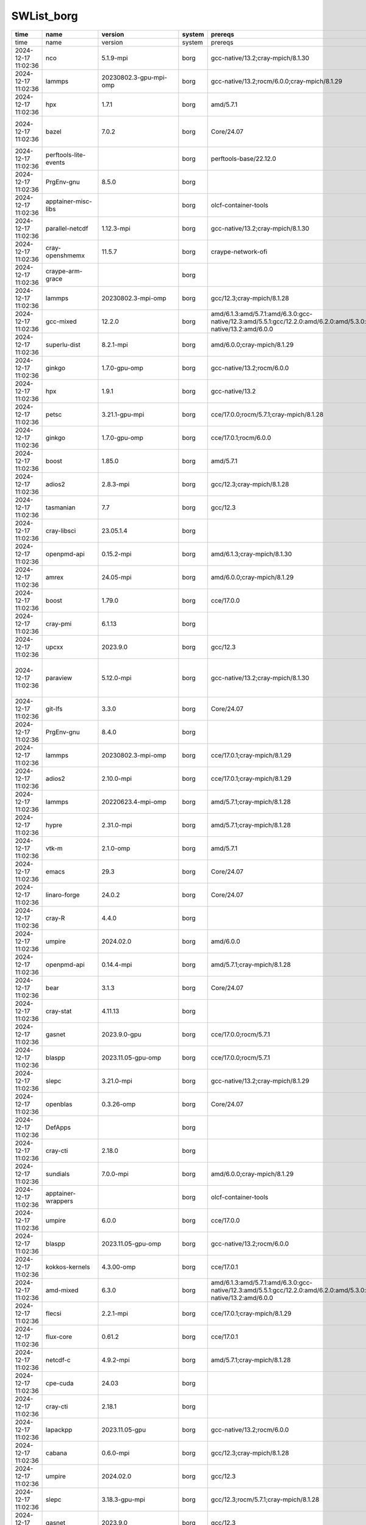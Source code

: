 .. _SWList:     

SWList_borg
************************************

.. csv-table::
   :header:    time,name,version,system,prereqs,path_to_module,spec,tags
   :class: sphinx-datatable compact

   time,name,version,system,prereqs,path_to_module,spec,tags
   2024-12-17 11:02:36,nco,5.1.9-mpi,borg,gcc-native/13.2;cray-mpich/8.1.30,/sw/borg/spack-envs/modules/gcc/13.2/cray-mpich-8.1.30/gcc-13.2/nco/5.1.9-mpi.lua,nco@5.1.9%gcc@13.2~doc build_system=autotools arch=linux-sles15-zen3/cdpxn5x,
   2024-12-17 11:02:36,lammps,20230802.3-gpu-mpi-omp,borg,gcc-native/13.2;rocm/6.0.0;cray-mpich/8.1.29,/sw/borg/spack-envs/modules/gcc/13.2/cray-mpich-8.1.29/rocm-6.0.0/gcc-13.2/lammps/20230802.3-gpu-mpi-omp.lua,lammps@20230802.3%gcc@13.2~adios~amoeba~asphere~atc~awpmd~bocs+body~bpm~brownian~cg-dna~cg-spica+class2~colloid~colvars~compress~coreshell~cuda~cuda_mps~dielectric~diffraction~dipole~dpd-basic~dpd-meso~dpd-react~dpd-smooth~drude~eff~electrode~extra-compute~extra-dump~extra-fix~extra-molecule~extra-pair~fep~ffmpeg~granular~h5md~intel~interlayer~ipo~jpeg~kim+kokkos+kspace~latboltz~lepton+lib~machdyn~manifold+manybody~mc~meam~mesont~mgpt~misc~ml-hdnnp~ml-iap~ml-pod~ml-rann~ml-snap~mofff+molecule~molfile+mpi~netcdf~opencl+openmp~openmp-package+opt~orient~peri~phonon~plugin~plumed~png~poems~ptm~python~qeq~qtb~reaction+reaxff~replica+rigid+rocm~shock~smtbq~sph~spin~srd~tally~uef~voronoi~vtk~yaff amdgpu_target=gfx90a build_system=cmake build_type=Release fftw_precision=double generator=make lammps_sizes=bigbig arch=linux-sles15-zen3/ci2uvgr,
   2024-12-17 11:02:36,hpx,1.7.1,borg,amd/5.7.1,/sw/borg/spack-envs/modules/rocmcc/5.7.1/rocmcc-5.7.1/hpx/1.7.1.lua,hpx@1.7.1%rocmcc@5.7.1~async_cuda~async_mpi~cuda~examples~generic_coroutines~ipo~rocm~tools build_system=cmake build_type=Release cxxstd=17 generator=ninja instrumentation=none malloc=tcmalloc max_cpu_count=64 networking=tcp patches=ee8b660 arch=linux-sles15-zen3/pzij3q2,
   2024-12-17 11:02:36,bazel,7.0.2,borg,Core/24.07,/sw/borg/spack-envs/modules/Core/24.07/bazel/7.0.2.lua,bazel@7.0.2%gcc@7.5.0+nodepfail build_system=generic patches=0f6940d,3e6448a,6ae2b80,dbbf38b arch=linux-sles15-zen/hnar6ls,
   2024-12-17 11:02:36,perftools-lite-events,,borg,perftools-base/22.12.0,/opt/cray/pe/lmod/modulefiles/perftools/22.12.0/perftools-lite-events.lua,,
   2024-12-17 11:02:36,PrgEnv-gnu,8.5.0,borg,,/opt/cray/pe/lmod/modulefiles/core/PrgEnv-gnu/8.5.0.lua,,
   2024-12-17 11:02:36,apptainer-misc-libs,,borg,olcf-container-tools,/sw/borg/olcf-container-tools/modules/apptainer-misc-libs.lua,,
   2024-12-17 11:02:36,parallel-netcdf,1.12.3-mpi,borg,gcc-native/13.2;cray-mpich/8.1.30,/sw/borg/spack-envs/modules/gcc/13.2/cray-mpich-8.1.30/gcc-13.2/parallel-netcdf/1.12.3-mpi.lua,,
   2024-12-17 11:02:36,cray-openshmemx,11.5.7,borg,craype-network-ofi,/opt/cray/pe/lmod/modulefiles/net/ofi/1.0/cray-openshmemx/11.5.7.lua,,
   2024-12-17 11:02:36,craype-arm-grace,,borg,,/opt/cray/pe/lmod/modulefiles/craype-targets/default/craype-arm-grace.lua,,
   2024-12-17 11:02:36,lammps,20230802.3-mpi-omp,borg,gcc/12.3;cray-mpich/8.1.28,/sw/borg/spack-envs/modules/gcc/12.3/cray-mpich-8.1.28/gcc-12.3/lammps/20230802.3-mpi-omp.lua,lammps@20230802.3%gcc@12.3~adios~amoeba~asphere~atc~awpmd~bocs~body~bpm~brownian~cg-dna~cg-spica~class2~colloid~colvars~compress~coreshell~cuda~cuda_mps~dielectric~diffraction~dipole~dpd-basic~dpd-meso~dpd-react~dpd-smooth~drude~eff~electrode~extra-compute~extra-dump~extra-fix~extra-molecule~extra-pair~fep~ffmpeg~granular~h5md~intel~interlayer~ipo~jpeg~kim~kokkos+kspace~latboltz~lepton+lib~machdyn~manifold+manybody~mc~meam~mesont~mgpt~misc~ml-hdnnp~ml-iap~ml-pod~ml-rann~ml-snap~mofff+molecule~molfile+mpi~netcdf~opencl+openmp~openmp-package~opt~orient~peri~phonon~plugin~plumed~png~poems~ptm~python~qeq~qtb~reaction~reaxff~replica+rigid~rocm~shock~smtbq~sph~spin~srd~tally~uef~voronoi~vtk~yaff build_system=cmake build_type=Release fftw_precision=double generator=make gpu_precision=mixed lammps_sizes=smallbig arch=linux-sles15-zen3/tcsredo,
   2024-12-17 11:02:36,gcc-mixed,12.2.0,borg,amd/6.1.3:amd/5.7.1:amd/6.3.0:gcc-native/12.3:amd/5.5.1:gcc/12.2.0:amd/6.2.0:amd/5.3.0:amd/5.4.0:gcc/11.2.0:amd/6.2.4:gcc-native/13.2:amd/6.0.0,/opt/cray/pe/lmod/modulefiles/mix_compilers/gcc-mixed/12.2.0.lua,,
   2024-12-17 11:02:36,superlu-dist,8.2.1-mpi,borg,amd/6.0.0;cray-mpich/8.1.29,/sw/borg/spack-envs/modules/rocmcc/6.0.0/cray-mpich-8.1.29/rocmcc-6.0.0/superlu-dist/8.2.1-mpi.lua,,
   2024-12-17 11:02:36,ginkgo,1.7.0-gpu-omp,borg,gcc-native/13.2;rocm/6.0.0,/sw/borg/spack-envs/modules/gcc/13.2/rocm-6.0.0/gcc-13.2/ginkgo/1.7.0-gpu-omp.lua,ginkgo@1.7.0%gcc@13.2~cuda~develtools~full_optimizations~hwloc~ipo~mpi+openmp+rocm~sde+shared~sycl amdgpu_target=gfx90a build_system=cmake build_type=Release generator=make arch=linux-sles15-zen3/5r5fmb3,
   2024-12-17 11:02:36,hpx,1.9.1,borg,gcc-native/13.2,/sw/borg/spack-envs/modules/gcc/13.2/gcc-13.2/hpx/1.9.1.lua,hpx@1.9.1%gcc@13.2~async_cuda~async_mpi~cuda~examples~generic_coroutines~ipo~rocm~tools build_system=cmake build_type=Release cxxstd=17 generator=ninja instrumentation=none malloc=tcmalloc max_cpu_count=64 networking=tcp arch=linux-sles15-zen3/546dzya,
   2024-12-17 11:02:36,petsc,3.21.1-gpu-mpi,borg,cce/17.0.0;rocm/5.7.1;cray-mpich/8.1.28,/sw/borg/spack-envs/modules/cce/17.0.0/cray-mpich-8.1.28/rocm-5.7.1/cce-17.0.0/petsc/3.21.1-gpu-mpi.lua,petsc@3.21.1%cce@17.0.0~X+batch~cgns~complex~cuda~debug+double~exodusii~fftw+fortran~giflib+hdf5~hpddm~hwloc+hypre~int64~jpeg~knl~kokkos~libpng~libyaml~memkind+metis~mkl-pardiso~mmg~moab~mpfr+mpi~mumps~openmp~p4est~parmmg~ptscotch~random123+rocm~saws~scalapack+shared~strumpack~suite-sparse+superlu-dist~sycl~tetgen~trilinos~valgrind~zoltan amdgpu_target=gfx90a build_system=generic clanguage=C memalign=none arch=linux-sles15-zen3/ie3gkas,
   2024-12-17 11:02:36,ginkgo,1.7.0-gpu-omp,borg,cce/17.0.1;rocm/6.0.0,/sw/borg/spack-envs/modules/cce/17.0.1/rocm-6.0.0/cce-17.0.1/ginkgo/1.7.0-gpu-omp.lua,ginkgo@1.7.0%cce@17.0.1~cuda~develtools~full_optimizations~hwloc~ipo~mpi+openmp+rocm~sde+shared~sycl amdgpu_target=gfx90a build_system=cmake build_type=Release generator=make arch=linux-sles15-zen3/44fh63v,
   2024-12-17 11:02:36,boost,1.85.0,borg,amd/5.7.1,/sw/borg/spack-envs/modules/rocmcc/5.7.1/rocmcc-5.7.1/boost/1.85.0.lua,boost@1.85.0%rocmcc@5.7.1+atomic+chrono~clanglibcpp+container~context~contract~coroutine+date_time~debug+exception~fiber+filesystem+graph~graph_parallel~icu+iostreams~json+locale+log+math~mpi+multithreaded~nowide~numpy~pic+program_options~python+random+regex+serialization+shared+signals~singlethreaded~stacktrace+system~taggedlayout+test+thread+timer~type_erasure~versionedlayout+wave build_system=generic cxxstd=11 patches=a440f96 visibility=hidden arch=linux-sles15-zen3/jsyly3a,
   2024-12-17 11:02:36,adios2,2.8.3-mpi,borg,gcc/12.3;cray-mpich/8.1.28,/sw/borg/spack-envs/modules/gcc/12.3/cray-mpich-8.1.28/gcc-12.3/adios2/2.8.3-mpi.lua,adios2@2.8.3%gcc@12.3+blosc+bzip2~cuda~dataspaces+fortran+hdf5~ipo~libpressio+mgard+mpi~pic+png~python~rocm+sst+sz+zfp build_system=cmake build_type=Release generator=make arch=linux-sles15-zen3/sr4wajl,
   2024-12-17 11:02:36,tasmanian,7.7,borg,gcc/12.3,/sw/borg/spack-envs/modules/gcc/12.3/gcc-12.3/tasmanian/7.7.lua,tasmanian@7.7%gcc@12.3~blas~cuda~fortran~ipo~magma~mpi~openmp~python~rocm~xsdkflags build_system=cmake build_type=Release generator=make arch=linux-sles15-zen3/nir5knn,
   2024-12-17 11:02:36,cray-libsci,23.05.1.4,borg,,/opt/cray/pe/lmod/modulefiles/core/cray-libsci/23.05.1.4.lua,,
   2024-12-17 11:02:36,openpmd-api,0.15.2-mpi,borg,amd/6.1.3;cray-mpich/8.1.30,/sw/borg/spack-envs/modules/rocmcc/6.1.3/cray-mpich-8.1.30/rocmcc-6.1.3/openpmd-api/0.15.2-mpi.lua,,
   2024-12-17 11:02:36,amrex,24.05-mpi,borg,amd/6.0.0;cray-mpich/8.1.29,/sw/borg/spack-envs/modules/rocmcc/6.0.0/cray-mpich-8.1.29/rocmcc-6.0.0/amrex/24.05-mpi.lua,amrex@24.05%rocmcc@6.0.0~amrdata~cuda~eb~fortran~hdf5~hypre~ipo+linear_solvers+mpi~openmp+particles~petsc~pic~plotfile_tools~rocm~shared~sundials~sycl~tiny_profile build_system=cmake build_type=Release dimensions=3 generator=make precision=double arch=linux-sles15-zen3/bmqbknf,
   2024-12-17 11:02:36,boost,1.79.0,borg,cce/17.0.0,/sw/borg/spack-envs/modules/cce/17.0.0/cce-17.0.0/boost/1.79.0.lua,boost@1.79.0%cce@17.0.0+atomic+chrono~clanglibcpp+container~context~contract~coroutine+date_time~debug+exception~fiber+filesystem+graph~graph_parallel~icu+iostreams~json+locale+log+math~mpi+multithreaded~nowide~numpy~pic+program_options~python+random+regex+serialization+shared+signals~singlethreaded~stacktrace+system~taggedlayout+test+thread+timer~type_erasure~versionedlayout+wave build_system=generic cxxstd=11 patches=a440f96 visibility=hidden arch=linux-sles15-zen3/7jwgepm,
   2024-12-17 11:02:36,cray-pmi,6.1.13,borg,,/opt/cray/pe/lmod/modulefiles/core/cray-pmi/6.1.13.lua,,
   2024-12-17 11:02:36,upcxx,2023.9.0,borg,gcc/12.3,/sw/borg/spack-envs/modules/gcc/12.3/gcc-12.3/upcxx/2023.9.0.lua,upcxx@2023.9.0%gcc@12.3~cuda~gasnet~level_zero~mpi~rocm build_system=generic cross=none arch=linux-sles15-zen3/yuu2b7s,
   2024-12-17 11:02:36,paraview,5.12.0-mpi,borg,gcc-native/13.2;cray-mpich/8.1.30,/sw/borg/spack-envs/modules/gcc/13.2/cray-mpich-8.1.30/gcc-13.2/paraview/5.12.0-mpi.lua,paraview@5.12.0%gcc@13.2+adios2~advanced_debug+catalyst~cuda+development_files+examples~eyedomelighting~fortran+hdf5~ipo+kits+libcatalyst+mpi~nvindex+opengl2+openpmd~pagosa+python~qt+raytracing~rocm+shared~tbb+visitbridge build_edition=canonical build_system=cmake build_type=Release generator=ninja patches=02253c7,f45d9e9 use_vtkm=default arch=linux-sles15-zen3/5w35gvq,
   2024-12-17 11:02:36,git-lfs,3.3.0,borg,Core/24.07,/sw/borg/spack-envs/modules/Core/24.07/git-lfs/3.3.0.lua,,
   2024-12-17 11:02:36,PrgEnv-gnu,8.4.0,borg,,/opt/cray/pe/lmod/modulefiles/core/PrgEnv-gnu/8.4.0.lua,,
   2024-12-17 11:02:36,lammps,20230802.3-mpi-omp,borg,cce/17.0.1;cray-mpich/8.1.29,/sw/borg/spack-envs/modules/cce/17.0.1/cray-mpich-8.1.29/cce-17.0.1/lammps/20230802.3-mpi-omp.lua,lammps@20230802.3%cce@17.0.1~adios~amoeba~asphere~atc~awpmd~bocs~body~bpm~brownian~cg-dna~cg-spica~class2~colloid~colvars~compress~coreshell~cuda~cuda_mps~dielectric~diffraction~dipole~dpd-basic~dpd-meso~dpd-react~dpd-smooth~drude~eff~electrode~extra-compute~extra-dump~extra-fix~extra-molecule~extra-pair~fep~ffmpeg~granular~h5md~intel~interlayer~ipo~jpeg~kim~kokkos+kspace~latboltz~lepton+lib~machdyn~manifold+manybody~mc~meam~mesont~mgpt~misc~ml-hdnnp~ml-iap~ml-pod~ml-rann~ml-snap~mofff+molecule~molfile+mpi~netcdf~opencl+openmp~openmp-package~opt~orient~peri~phonon~plugin~plumed~png~poems~ptm~python~qeq~qtb~reaction~reaxff~replica+rigid~rocm~shock~smtbq~sph~spin~srd~tally~uef~voronoi~vtk~yaff build_system=cmake build_type=Release fftw_precision=double generator=make gpu_precision=mixed lammps_sizes=smallbig arch=linux-sles15-zen3/yaagc7r,
   2024-12-17 11:02:36,adios2,2.10.0-mpi,borg,cce/17.0.1;cray-mpich/8.1.29,/sw/borg/spack-envs/modules/cce/17.0.1/cray-mpich-8.1.29/cce-17.0.1/adios2/2.10.0-mpi.lua,adios2@2.10.0%cce@17.0.1~aws+blosc2+bzip2~campaign~cuda~dataspaces+fortran+hdf5~ipo~kokkos+libcatalyst~libpressio+mgard+mpi~pic+png~python~rocm+sst~sycl+sz+zfp build_system=cmake build_type=Release generator=make arch=linux-sles15-zen3/af6saj5,
   2024-12-17 11:02:36,lammps,20220623.4-mpi-omp,borg,amd/5.7.1;cray-mpich/8.1.28,/sw/borg/spack-envs/modules/rocmcc/5.7.1/cray-mpich-8.1.28/rocmcc-5.7.1/lammps/20220623.4-mpi-omp.lua,lammps@20220623.4%rocmcc@5.7.1~adios~asphere~atc~awpmd~bocs~body~bpm~brownian~cg-dna~cg-sdk~class2~colloid~colvars~compress~coreshell~cuda~cuda_mps~dielectric~diffraction~dipole~dpd-basic~dpd-meso~dpd-react~dpd-smooth~drude~eff~electrode~exceptions~extra-compute~extra-dump~extra-fix~extra-molecule~extra-pair~fep~ffmpeg~granular~h5md~intel~interlayer~ipo~jpeg~kim~kokkos+kspace~latboltz~latte+lib~machdyn~manifold+manybody~mc~meam~mesont~mgpt~misc~ml-hdnnp~ml-iap~ml-rann~ml-snap~mofff+molecule~molfile+mpi~mpiio~netcdf~opencl+openmp~openmp-package~opt~orient~peri~phonon~plugin~plumed~png~poems~ptm~python~qeq~qtb~reaction~reaxff~replica+rigid~rocm~shock~smtbq~sph~spin~srd~tally~uef~voronoi~vtk~yaff build_system=cmake build_type=Release fftw_precision=double generator=make gpu_precision=mixed lammps_sizes=smallbig arch=linux-sles15-zen3/bjf3fln,
   2024-12-17 11:02:36,hypre,2.31.0-mpi,borg,amd/5.7.1;cray-mpich/8.1.28,/sw/borg/spack-envs/modules/rocmcc/5.7.1/cray-mpich-8.1.28/rocmcc-5.7.1/hypre/2.31.0-mpi.lua,hypre@2.31.0%rocmcc@5.7.1~caliper~complex~cuda~debug+fortran~gptune~gpu-aware-mpi~int64~internal-superlu~magma~mixedint+mpi~openmp~rocm+shared~superlu-dist~sycl~umpire~unified-memory build_system=autotools arch=linux-sles15-zen3/eeamoqo,
   2024-12-17 11:02:36,vtk-m,2.1.0-omp,borg,amd/5.7.1,/sw/borg/spack-envs/modules/rocmcc/5.7.1/rocmcc-5.7.1/vtk-m/2.1.0-omp.lua,,
   2024-12-17 11:02:36,emacs,29.3,borg,Core/24.07,/sw/borg/spack-envs/modules/Core/24.07/emacs/29.3.lua,emacs@29.3%gcc@7.5.0~X~json~native+tls~treesitter build_system=autotools toolkit=gtk arch=linux-sles15-zen/qyc2cdl,
   2024-12-17 11:02:36,linaro-forge,24.0.2,borg,Core/24.07,/sw/borg/spack-envs/modules/Core/24.07/linaro-forge/24.0.2.lua,,
   2024-12-17 11:02:36,cray-R,4.4.0,borg,,/opt/cray/pe/lmod/modulefiles/core/cray-R/4.4.0.lua,,
   2024-12-17 11:02:36,umpire,2024.02.0,borg,amd/6.0.0,/sw/borg/spack-envs/modules/rocmcc/6.0.0/rocmcc-6.0.0/umpire/2024.02.0.lua,umpire@2024.02.0%rocmcc@6.0.0~asan~backtrace+c~cuda~dev_benchmarks~device_alloc~deviceconst~examples~fortran~ipc_shmem~ipo~mpi~numa~openmp~openmp_target~rocm~sanitizer_tests+shared~sqlite_experimental~tools~werror build_system=cmake build_type=Release generator=make tests=none arch=linux-sles15-zen3/alum7uk,
   2024-12-17 11:02:36,openpmd-api,0.14.4-mpi,borg,amd/5.7.1;cray-mpich/8.1.28,/sw/borg/spack-envs/modules/rocmcc/5.7.1/cray-mpich-8.1.28/rocmcc-5.7.1/openpmd-api/0.14.4-mpi.lua,,
   2024-12-17 11:02:36,bear,3.1.3,borg,Core/24.07,/sw/borg/spack-envs/modules/Core/24.07/bear/3.1.3.lua,bear@3.1.3%gcc@12.3~ipo build_system=cmake build_type=Release generator=make patches=3faf4a9 arch=linux-sles15-zen3/syfotiz,
   2024-12-17 11:02:36,cray-stat,4.11.13,borg,,/opt/cray/pe/lmod/modulefiles/core/cray-stat/4.11.13.lua,,
   2024-12-17 11:02:36,gasnet,2023.9.0-gpu,borg,cce/17.0.0;rocm/5.7.1,/sw/borg/spack-envs/modules/cce/17.0.0/rocm-5.7.1/cce-17.0.0/gasnet/2023.9.0-gpu.lua,gasnet@2023.9.0%cce@17.0.0~cuda~debug~level_zero+rocm amdgpu_target=gfx90a build_system=generic conduits=smp arch=linux-sles15-zen3/zpaggea,
   2024-12-17 11:02:36,blaspp,2023.11.05-gpu-omp,borg,cce/17.0.0;rocm/5.7.1,/sw/borg/spack-envs/modules/cce/17.0.0/rocm-5.7.1/cce-17.0.0/blaspp/2023.11.05-gpu-omp.lua,blaspp@2023.11.05%cce@17.0.0~cuda~ipo+openmp+rocm+shared~sycl amdgpu_target=gfx90a build_system=cmake build_type=Release generator=make arch=linux-sles15-zen3/xzllfis,
   2024-12-17 11:02:36,slepc,3.21.0-mpi,borg,gcc-native/13.2;cray-mpich/8.1.29,/sw/borg/spack-envs/modules/gcc/13.2/cray-mpich-8.1.29/gcc-13.2/slepc/3.21.0-mpi.lua,slepc@3.21.0%gcc@13.2+arpack~blopex~cuda~hpddm~rocm build_system=generic arch=linux-sles15-zen3/lwm26em,
   2024-12-17 11:02:36,openblas,0.3.26-omp,borg,Core/24.07,/sw/borg/spack-envs/modules/Core/24.07/openblas/0.3.26-omp.lua,openblas@0.3.26%gcc@7.5.0~bignuma~consistent_fpcsr+dynamic_dispatch+fortran~ilp64+locking+pic+shared build_system=makefile symbol_suffix=none threads=openmp arch=linux-sles15-zen/2uukugl,
   2024-12-17 11:02:36,DefApps,,borg,,/sw/borg/modulefiles/DefApps.lua,,
   2024-12-17 11:02:36,cray-cti,2.18.0,borg,,/opt/cray/pe/lmod/modulefiles/core/cray-cti/2.18.0.lua,,
   2024-12-17 11:02:36,sundials,7.0.0-mpi,borg,amd/6.0.0;cray-mpich/8.1.29,/sw/borg/spack-envs/modules/rocmcc/6.0.0/cray-mpich-8.1.29/rocmcc-6.0.0/sundials/7.0.0-mpi.lua,sundials@7.0.0%rocmcc@6.0.0+ARKODE+CVODE+CVODES+IDA+IDAS+KINSOL~cuda+examples+examples-install~f2003~fcmix~ginkgo~hypre~int64~ipo~klu~kokkos~kokkos-kernels~lapack~magma~monitoring+mpi~openmp~petsc~profiling~pthread~raja~rocm+shared+static~superlu-dist~superlu-mt~sycl~trilinos build_system=cmake build_type=Release cstd=99 cxxstd=14 generator=make logging-level=2 precision=double arch=linux-sles15-zen3/qt3sk2o,
   2024-12-17 11:02:36,apptainer-wrappers,,borg,olcf-container-tools,/sw/borg/olcf-container-tools/modules/apptainer-wrappers.lua,,
   2024-12-17 11:02:36,umpire,6.0.0,borg,cce/17.0.0,/sw/borg/spack-envs/modules/cce/17.0.0/cce-17.0.0/umpire/6.0.0.lua,umpire@6.0.0%cce@17.0.0~asan~backtrace+c~cuda~dev_benchmarks~device_alloc~deviceconst~examples~fortran~ipc_shmem~ipo~mpi~numa~openmp~openmp_target~rocm~sanitizer_tests+shared~sqlite_experimental~tools~werror build_system=cmake build_type=Release generator=make tests=none arch=linux-sles15-zen3/76txdr5,
   2024-12-17 11:02:36,blaspp,2023.11.05-gpu-omp,borg,gcc-native/13.2;rocm/6.0.0,/sw/borg/spack-envs/modules/gcc/13.2/rocm-6.0.0/gcc-13.2/blaspp/2023.11.05-gpu-omp.lua,blaspp@2023.11.05%gcc@13.2~cuda~ipo+openmp+rocm+shared~sycl amdgpu_target=gfx90a build_system=cmake build_type=Release generator=make patches=89376be arch=linux-sles15-zen3/xxwzrer,
   2024-12-17 11:02:36,kokkos-kernels,4.3.00-omp,borg,cce/17.0.1,/sw/borg/spack-envs/modules/cce/17.0.1/cce-17.0.1/kokkos-kernels/4.3.00-omp.lua,,
   2024-12-17 11:02:36,amd-mixed,6.3.0,borg,amd/6.1.3:amd/5.7.1:amd/6.3.0:gcc-native/12.3:amd/5.5.1:gcc/12.2.0:amd/6.2.0:amd/5.3.0:amd/5.4.0:gcc/11.2.0:amd/6.2.4:gcc-native/13.2:amd/6.0.0,/opt/cray/pe/lmod/modulefiles/mix_compilers/amd-mixed/6.3.0.lua,,
   2024-12-17 11:02:36,flecsi,2.2.1-mpi,borg,cce/17.0.1;cray-mpich/8.1.29,/sw/borg/spack-envs/modules/cce/17.0.1/cray-mpich-8.1.29/cce-17.0.1/flecsi/2.2.1-mpi.lua,flecsi@2.2.1%cce@17.0.1~cuda~doc~flog~graphviz+hdf5~ipo~kokkos~openmp~rocm+shared backend=mpi build_system=cmake build_type=Release caliper_detail=none generator=make arch=linux-sles15-zen3/5643pcv,
   2024-12-17 11:02:36,flux-core,0.61.2,borg,cce/17.0.1,/sw/borg/spack-envs/modules/cce/17.0.1/cce-17.0.1/flux-core/0.61.2.lua,,
   2024-12-17 11:02:36,netcdf-c,4.9.2-mpi,borg,amd/5.7.1;cray-mpich/8.1.28,/sw/borg/spack-envs/modules/rocmcc/5.7.1/cray-mpich-8.1.28/rocmcc-5.7.1/netcdf-c/4.9.2-mpi.lua,,
   2024-12-17 11:02:36,cpe-cuda,24.03,borg,,/opt/cray/pe/lmod/modulefiles/core/cpe-cuda/24.03.lua,,
   2024-12-17 11:02:36,cray-cti,2.18.1,borg,,/opt/cray/pe/lmod/modulefiles/core/cray-cti/2.18.1.lua,,
   2024-12-17 11:02:36,lapackpp,2023.11.05-gpu,borg,gcc-native/13.2;rocm/6.0.0,/sw/borg/spack-envs/modules/gcc/13.2/rocm-6.0.0/gcc-13.2/lapackpp/2023.11.05-gpu.lua,lapackpp@2023.11.05%gcc@13.2~cuda~ipo+rocm+shared~sycl amdgpu_target=gfx90a build_system=cmake build_type=Release generator=make arch=linux-sles15-zen3/uv6lkrc,
   2024-12-17 11:02:36,cabana,0.6.0-mpi,borg,gcc/12.3;cray-mpich/8.1.28,/sw/borg/spack-envs/modules/gcc/12.3/cray-mpich-8.1.28/gcc-12.3/cabana/0.6.0-mpi.lua,cabana@0.6.0%gcc@12.3~arborx~cajita~cuda~examples~grid~hdf5~heffte~hypre~ipo+mpi~openmp~openmptarget~performance_testing~rocm+serial+shared~silo~sycl~testing~threads build_system=cmake build_type=Release generator=make arch=linux-sles15-zen3/rhpwfjq,
   2024-12-17 11:02:36,umpire,2024.02.0,borg,gcc/12.3,/sw/borg/spack-envs/modules/gcc/12.3/gcc-12.3/umpire/2024.02.0.lua,umpire@2024.02.0%gcc@12.3~asan~backtrace+c~cuda~dev_benchmarks~device_alloc~deviceconst~examples~fortran~ipc_shmem~ipo~mpi~numa~openmp~openmp_target~rocm~sanitizer_tests+shared~sqlite_experimental~tools~werror build_system=cmake build_type=Release generator=make tests=none arch=linux-sles15-zen3/zvujl35,
   2024-12-17 11:02:36,slepc,3.18.3-gpu-mpi,borg,gcc/12.3;rocm/5.7.1;cray-mpich/8.1.28,/sw/borg/spack-envs/modules/gcc/12.3/cray-mpich-8.1.28/rocm-5.7.1/gcc-12.3/slepc/3.18.3-gpu-mpi.lua,slepc@3.18.3%gcc@12.3+arpack~blopex~cuda~hpddm+rocm amdgpu_target=gfx90a build_system=generic arch=linux-sles15-zen3/2sb7o4d,
   2024-12-17 11:02:36,gasnet,2023.9.0,borg,gcc/12.3,/sw/borg/spack-envs/modules/gcc/12.3/gcc-12.3/gasnet/2023.9.0.lua,gasnet@2023.9.0%gcc@12.3~cuda~debug~level_zero~rocm build_system=generic conduits=smp arch=linux-sles15-zen3/hties7l,
   2024-12-17 11:02:36,cray-netcdf-hdf5parallel,4.9.0.15,borg,,/opt/cray/pe/lmod/modulefiles/hdf5-parallel/crayclang/17.0/ofi/1.0/cray-mpich/8.0/cray-hdf5-parallel/1.14.3/cray-netcdf-hdf5parallel/4.9.0.15.lua,,
   2024-12-17 11:02:36,upcxx,2023.9.0-gpu,borg,amd/5.7.1;rocm/5.7.1,/sw/borg/spack-envs/modules/rocmcc/5.7.1/rocm-5.7.1/rocmcc-5.7.1/upcxx/2023.9.0-gpu.lua,upcxx@2023.9.0%rocmcc@5.7.1~cuda~gasnet~level_zero~mpi+rocm amdgpu_target=gfx90a build_system=generic cross=none arch=linux-sles15-zen3/lzdkzu6,
   2024-12-17 11:02:36,flux,0.60.0,borg,,/sw/borg/modulefiles/flux/0.60.0.lua,,
   2024-12-17 11:02:36,heffte,2.4.0-gpu-mpi,borg,gcc-native/13.2;rocm/6.0.0;cray-mpich/8.1.29,/sw/borg/spack-envs/modules/gcc/13.2/cray-mpich-8.1.29/rocm-6.0.0/gcc-13.2/heffte/2.4.0-gpu-mpi.lua,heffte@2.4.0%gcc@13.2~cuda~fftw~fortran~ipo~magma~mkl~python+rocm+shared amdgpu_target=gfx90a build_system=cmake build_type=Release generator=make arch=linux-sles15-zen3/bz5sfis,
   2024-12-17 11:02:36,heffte,2.2.0-mpi-fftw,borg,amd/5.7.1;cray-mpich/8.1.28,/sw/borg/spack-envs/modules/rocmcc/5.7.1/cray-mpich-8.1.28/rocmcc-5.7.1/heffte/2.2.0-mpi-fftw.lua,heffte@2.2.0%rocmcc@5.7.1~cuda+fftw~fortran~ipo~magma~mkl~python~rocm+shared build_system=cmake build_type=Release generator=make arch=linux-sles15-zen3/xlabkn5,
   2024-12-17 11:02:36,cray-netcdf,4.9.0.11,borg,,/opt/cray/pe/lmod/modulefiles/hdf5/amd/4.0/cray-hdf5/1.12.2/cray-netcdf/4.9.0.11.lua,,
   2024-12-17 11:02:36,perftools,,borg,perftools-base/24.03.0,/opt/cray/pe/lmod/modulefiles/perftools/24.03.0/perftools.lua,,
   2024-12-17 11:02:36,kokkos-kernels,4.3.00-omp,borg,gcc/12.3,/sw/borg/spack-envs/modules/gcc/12.3/gcc-12.3/kokkos-kernels/4.3.00-omp.lua,,
   2024-12-17 11:02:36,slate,2023.11.05-mpi-omp,borg,cce/17.0.1;cray-mpich/8.1.29,/sw/borg/spack-envs/modules/cce/17.0.1/cray-mpich-8.1.29/cce-17.0.1/slate/2023.11.05-mpi-omp.lua,slate@2023.11.05%cce@17.0.1~cuda~ipo+mpi+openmp~rocm+shared~sycl build_system=cmake build_type=Release generator=make patches=5f81562 arch=linux-sles15-zen3/ixs7sf7,
   2024-12-17 11:02:36,cray-ccdb,5.0.1,borg,,/opt/cray/pe/lmod/modulefiles/core/cray-ccdb/5.0.1.lua,,
   2024-12-17 11:02:36,mfem,4.6.0-mpi,borg,cce/18.0.0;cray-mpich/8.1.30,/sw/borg/spack-envs/modules/cce/18.0.0/cray-mpich-8.1.30/cce-18.0.0/mfem/4.6.0-mpi.lua,mfem@4.6.0%cce@18.0.0~amgx~conduit~cuda~debug~examples~exceptions~fms~ginkgo~gnutls~gslib~hiop~lapack~libceed~libunwind+metis~miniapps~mpfr+mpi~mumps~netcdf~occa~openmp~petsc~pumi~raja~rocm~shared~slepc+static~strumpack~suite-sparse~sundials~superlu-dist~threadsafe~umpire+zlib build_system=generic patches=718f073 timer=auto arch=linux-sles15-zen3/mvr7sdf,
   2024-12-17 11:02:36,trilinos,14.4.0-gpu-mpi,borg,gcc/12.3;rocm/5.7.1;cray-mpich/8.1.28,/sw/borg/spack-envs/modules/gcc/12.3/cray-mpich-8.1.28/rocm-5.7.1/gcc-12.3/trilinos/14.4.0-gpu-mpi.lua,trilinos@14.4.0%gcc@12.3~adelus~adios2+amesos+amesos2+anasazi+aztec~basker+belos~boost~chaco~complex~cuda~cuda_rdc~debug~dtk+epetra+epetraext~epetraextbtf~epetraextexperimental~epetraextgraphreorderings~exodus+explicit_template_instantiation~float+fortran~gtest~hdf5~hypre+ifpack+ifpack2~intrepid~intrepid2~ipo~isorropia+kokkos~mesquite~minitensor+ml+mpi+muelu~mumps~nox~openmp~pamgen~panzer~phalanx~piro~python+rocm~rocm_rdc~rol~rythmos+sacado~scorec~shards+shared~shylu~stk~stokhos~stratimikos~strumpack~suite-sparse~superlu+superlu-dist~teko~tempus~test~thyra+tpetra~trilinoscouplings~wrapper~x11~zoltan~zoltan2 amdgpu_target=gfx90a build_system=cmake build_type=Release cxxstd=17 generator=make gotype=long_long arch=linux-sles15-zen3/3peg5rb,
   2024-12-17 11:02:36,plumed,2.6.3-mpi,borg,amd/5.7.1;cray-mpich/8.1.28,/sw/borg/spack-envs/modules/rocmcc/5.7.1/cray-mpich-8.1.28/rocmcc-5.7.1/plumed/2.6.3-mpi.lua,plumed@2.6.3%rocmcc@5.7.1+gsl+mpi+shared arrayfire=none build_system=autotools optional_modules=all arch=linux-sles15-zen3/rbyqril,
   2024-12-17 11:02:36,superlu,5.3.0,borg,cce/17.0.1,/sw/borg/spack-envs/modules/cce/17.0.1/cce-17.0.1/superlu/5.3.0.lua,superlu@5.3.0%cce@17.0.1~ipo+pic build_system=cmake build_type=Release generator=make arch=linux-sles15-zen3/wu6aumo,
   2024-12-17 11:02:36,craype-accel-host,,borg,,/opt/cray/pe/lmod/modulefiles/craype-targets/default/craype-accel-host.lua,,
   2024-12-17 11:02:36,slepc,3.21.0-mpi,borg,cce/18.0.0;cray-mpich/8.1.30,/sw/borg/spack-envs/modules/cce/18.0.0/cray-mpich-8.1.30/cce-18.0.0/slepc/3.21.0-mpi.lua,slepc@3.21.0%cce@18.0.0+arpack~blopex~cuda~hpddm~rocm build_system=generic arch=linux-sles15-zen3/ikhld2s,
   2024-12-17 11:02:36,tasmanian,8.0-gpu,borg,amd/6.1.3;rocm/6.1.3,/sw/borg/spack-envs/modules/rocmcc/6.1.3/rocm-6.1.3/rocmcc-6.1.3/tasmanian/8.0-gpu.lua,tasmanian@8.0%rocmcc@6.1.3~blas~cuda~fortran~ipo~magma~mpi~openmp~python+rocm~xsdkflags amdgpu_target=gfx90a build_system=cmake build_type=Release generator=make patches=8b8d74c arch=linux-sles15-zen3/fqhtzeu,
   2024-12-17 11:02:36,gdb4hpc,4.15.1,borg,,/opt/cray/pe/lmod/modulefiles/core/gdb4hpc/4.15.1.lua,,
   2024-12-17 11:02:36,adios2,2.8.3-mpi-nohdf5,borg,amd/5.7.1;cray-mpich/8.1.28,/sw/borg/spack-envs/modules/rocmcc/5.7.1/cray-mpich-8.1.28/rocmcc-5.7.1/adios2/2.8.3-mpi-nohdf5.lua,adios2@2.8.3%rocmcc@5.7.1+blosc+bzip2~cuda~dataspaces+fortran~hdf5~ipo~libpressio+mgard+mpi~pic+png~python~rocm+sst+sz+zfp build_system=cmake build_type=Release generator=make arch=linux-sles15-zen3/vcbtraq,
   2024-12-17 11:02:36,hpx,1.7.1,borg,gcc/12.3,/sw/borg/spack-envs/modules/gcc/12.3/gcc-12.3/hpx/1.7.1.lua,hpx@1.7.1%gcc@12.3~async_cuda~async_mpi~cuda~examples~generic_coroutines~ipo~rocm~tools build_system=cmake build_type=Release cxxstd=17 generator=ninja instrumentation=none malloc=tcmalloc max_cpu_count=64 networking=tcp patches=ee8b660 arch=linux-sles15-zen3/g4gkpuk,
   2024-12-17 11:02:36,rocm,6.3.0,borg,,/opt/cray/pe/lmod/modulefiles/core/rocm/6.3.0.lua,,
   2024-12-17 11:02:36,papi,6.0.0.17,borg,,/opt/cray/pe/lmod/modulefiles/core/papi/6.0.0.17.lua,,
   2024-12-17 11:02:36,rocm,.5.5.0,borg,,/sw/borg/modulefiles/rocm/.5.5.0.lua,,
   2024-12-17 11:02:36,stat,4.2.1-mpi,borg,cce/18.0.0;cray-mpich/8.1.30,/sw/borg/spack-envs/modules/cce/18.0.0/cray-mpich-8.1.30/cce-18.0.0/stat/4.2.1-mpi.lua,stat@4.2.1%cce@18.0.0~dysect~examples+fgfs+gui build_system=autotools arch=linux-sles15-zen3/iiw24as,
   2024-12-17 11:02:36,vim,9.0.0045,borg,Core/24.07,/sw/borg/spack-envs/modules/Core/24.07/vim/9.0.0045.lua,vim@9.0.0045%gcc@7.5.0~cscope~gui~lua~perl~python~ruby~x build_system=autotools features=normal arch=linux-sles15-zen/5rmqlqe,
   2024-12-17 11:02:36,rocm,.4.2.0,borg,,/sw/borg/modulefiles/rocm/.4.2.0.lua,,
   2024-12-17 11:02:36,atp,3.15.0,borg,,/opt/cray/pe/lmod/modulefiles/core/atp/3.15.0.lua,,
   2024-12-17 11:02:36,upcxx,2023.9.0-gpu,borg,gcc/12.3;rocm/5.7.1,/sw/borg/spack-envs/modules/gcc/12.3/rocm-5.7.1/gcc-12.3/upcxx/2023.9.0-gpu.lua,upcxx@2023.9.0%gcc@12.3~cuda~gasnet~level_zero~mpi+rocm amdgpu_target=gfx90a build_system=generic cross=none arch=linux-sles15-zen3/phahc2g,
   2024-12-17 11:02:36,PrgEnv-cray,8.4.0,borg,,/opt/cray/pe/lmod/modulefiles/core/PrgEnv-cray/8.4.0.lua,,
   2024-12-17 11:02:36,craype-x86-trento,,borg,,/opt/cray/pe/lmod/modulefiles/craype-targets/default/craype-x86-trento.lua,,
   2024-12-17 11:02:36,metis,5.1.0,borg,gcc-native/13.2,/sw/borg/spack-envs/modules/gcc/13.2/gcc-13.2/metis/5.1.0.lua,metis@5.1.0%gcc@13.2~gdb~int64~ipo~real64+shared build_system=cmake build_type=Release generator=make patches=4991da9,93a7903,b1225da arch=linux-sles15-zen3/n7ie2fd,
   2024-12-17 11:02:36,cce,18.0.1,borg,,/opt/cray/pe/lmod/modulefiles/core/cce/18.0.1.lua,,
   2024-12-17 11:02:36,cray-python,3.10.10,borg,,/opt/cray/pe/lmod/modulefiles/core/cray-python/3.10.10.lua,,
   2024-12-17 11:02:36,cce-mixed,18.0.1,borg,amd/6.1.3:amd/5.7.1:amd/6.3.0:gcc-native/12.3:amd/5.5.1:gcc/12.2.0:amd/6.2.0:amd/5.3.0:amd/5.4.0:gcc/11.2.0:amd/6.2.4:gcc-native/13.2:amd/6.0.0,/opt/cray/pe/lmod/modulefiles/mix_compilers/cce-mixed/18.0.1.lua,,
   2024-12-17 11:02:36,netcdf-c,4.9.2-mpi-old,borg,gcc-native/13.2;cray-mpich/8.1.29,/sw/borg/spack-envs/modules/gcc/13.2/cray-mpich-8.1.29/gcc-13.2/netcdf-c/4.9.2-mpi-old.lua,,
   2024-12-17 11:02:36,parsec,3.0.2209-mpi,borg,amd/5.7.1;cray-mpich/8.1.28,/sw/borg/spack-envs/modules/rocmcc/5.7.1/cray-mpich-8.1.28/rocmcc-5.7.1/parsec/3.0.2209-mpi.lua,parsec@3.0.2209%rocmcc@5.7.1~cuda~debug_verbose~ipo~profile+shared build_system=cmake build_type=RelWithDebInfo generator=make arch=linux-sles15-zen3/rgifeoe,
   2024-12-17 11:02:36,swig,4.0.2-fortran,borg,cce/17.0.0,/sw/borg/spack-envs/modules/cce/17.0.0/cce-17.0.0/swig/4.0.2-fortran.lua,swig@4.0.2-fortran%cce@17.0.0 build_system=autotools arch=linux-sles15-zen3/him5fmn,
   2024-12-17 11:02:36,ginkgo,1.7.0-gpu-omp,borg,gcc-native/13.2;rocm/6.1.3,/sw/borg/spack-envs/modules/gcc/13.2/rocm-6.1.3/gcc-13.2/ginkgo/1.7.0-gpu-omp.lua,ginkgo@1.7.0%gcc@13.2~cuda~develtools~full_optimizations~hwloc~ipo~mpi+openmp+rocm~sde+shared~sycl amdgpu_target=gfx90a build_system=cmake build_type=Release generator=make arch=linux-sles15-zen3/3qlt3va,
   2024-12-17 11:02:36,plumed,2.9.0-mpi,borg,amd/6.1.3;cray-mpich/8.1.30,/sw/borg/spack-envs/modules/rocmcc/6.1.3/cray-mpich-8.1.30/rocmcc-6.1.3/plumed/2.9.0-mpi.lua,plumed@2.9.0%rocmcc@6.1.3+gsl+mpi+shared arrayfire=none build_system=autotools optional_modules=all arch=linux-sles15-zen3/upnfut2,
   2024-12-17 11:02:36,raja,2024.02.0-gpu,borg,amd/6.1.3;rocm/6.1.3,/sw/borg/spack-envs/modules/rocmcc/6.1.3/rocm-6.1.3/rocmcc-6.1.3/raja/2024.02.0-gpu.lua,raja@2024.02.0%rocmcc@6.1.3~cuda~desul~examples~exercises~ipo~omptask~openmp~plugins+rocm~run-all-tests~shared~tests~vectorization amdgpu_target=gfx90a build_system=cmake build_type=Release generator=make arch=linux-sles15-zen3/cdv7rna,
   2024-12-17 11:02:36,perftools-lite-loops,,borg,perftools-base/22.12.0,/opt/cray/pe/lmod/modulefiles/perftools/22.12.0/perftools-lite-loops.lua,,
   2024-12-17 11:02:36,nco,5.1.9-mpi,borg,amd/5.7.1;cray-mpich/8.1.28,/sw/borg/spack-envs/modules/rocmcc/5.7.1/cray-mpich-8.1.28/rocmcc-5.7.1/nco/5.1.9-mpi.lua,nco@5.1.9%rocmcc@5.7.1~doc build_system=autotools arch=linux-sles15-zen3/bndeyjm,
   2024-12-17 11:02:36,heffte,2.4.0-mpi-fftw,borg,gcc-native/13.2;cray-mpich/8.1.30,/sw/borg/spack-envs/modules/gcc/13.2/cray-mpich-8.1.30/gcc-13.2/heffte/2.4.0-mpi-fftw.lua,heffte@2.4.0%gcc@13.2~cuda+fftw~fortran~ipo~magma~mkl~python~rocm+shared build_system=cmake build_type=Release generator=make arch=linux-sles15-zen3/vpievo5,
   2024-12-17 11:02:36,petsc,3.18.6-gpu-mpi,borg,amd/5.7.1;rocm/5.7.1;cray-mpich/8.1.28,/sw/borg/spack-envs/modules/rocmcc/5.7.1/cray-mpich-8.1.28/rocm-5.7.1/rocmcc-5.7.1/petsc/3.18.6-gpu-mpi.lua,petsc@3.18.6%rocmcc@5.7.1~X+batch~cgns~complex~cuda~debug+double~exodusii~fftw+fortran~giflib+hdf5~hpddm~hwloc+hypre~int64~jpeg~knl~kokkos~libpng~libyaml~memkind+metis~mkl-pardiso~mmg~moab~mpfr+mpi~mumps~openmp~p4est~parmmg~ptscotch~random123+rocm~saws~scalapack+shared~strumpack~suite-sparse+superlu-dist~sycl~tetgen~trilinos~valgrind~zoltan amdgpu_target=gfx90a build_system=generic clanguage=C memalign=none patches=95e8251 arch=linux-sles15-zen3/uhjdcdk,
   2024-12-17 11:02:36,raja,2024.02.0-gpu,borg,gcc-native/13.2;rocm/6.1.3,/sw/borg/spack-envs/modules/gcc/13.2/rocm-6.1.3/gcc-13.2/raja/2024.02.0-gpu.lua,raja@2024.02.0%gcc@13.2~cuda~desul~examples~exercises~ipo~omptask~openmp~plugins+rocm~run-all-tests~shared~tests~vectorization amdgpu_target=gfx90a build_system=cmake build_type=Release generator=make arch=linux-sles15-zen3/f7bpqlh,
   2024-12-17 11:02:36,PrgEnv-cray,8.6.0,borg,,/opt/cray/pe/lmod/modulefiles/core/PrgEnv-cray/8.6.0.lua,,
   2024-12-17 11:02:36,magma,2.8.0-gpu,borg,gcc/12.3;rocm/5.7.1,/sw/borg/spack-envs/modules/gcc/12.3/rocm-5.7.1/gcc-12.3/magma/2.8.0-gpu.lua,magma@2.8.0%gcc@12.3~cuda+fortran~ipo+rocm+shared amdgpu_target=gfx90a build_system=cmake build_type=Release generator=make arch=linux-sles15-zen3/6ikfwyj,
   2024-12-17 11:02:36,subversion,1.14.2,borg,Core/24.07,/sw/borg/spack-envs/modules/Core/24.07/subversion/1.14.2.lua,subversion@1.14.2%gcc@7.5.0+apxs+nls~perl+serf build_system=autotools arch=linux-sles15-zen/6bax2u6,
   2024-12-17 11:02:36,paraview,5.12.0-gpu-mpi,borg,gcc-native/13.2;rocm/6.0.0;cray-mpich/8.1.29,/sw/borg/spack-envs/modules/gcc/13.2/cray-mpich-8.1.29/rocm-6.0.0/gcc-13.2/paraview/5.12.0-gpu-mpi.lua,paraview@5.12.0%gcc@13.2+adios2~advanced_debug+catalyst~cuda+development_files+examples~eyedomelighting~fortran+hdf5~ipo+kits+libcatalyst+mpi~nvindex+opengl2+openpmd~pagosa+python~qt+raytracing+rocm+shared~tbb+visitbridge amdgpu_target=gfx90a build_edition=canonical build_system=cmake build_type=Release generator=ninja patches=02253c7,f45d9e9 use_vtkm=default arch=linux-sles15-zen3/p7ovawv,
   2024-12-17 11:02:36,ascent,0.9.2-mpi-omp,borg,gcc/12.3;cray-mpich/8.1.28,/sw/borg/spack-envs/modules/gcc/12.3/cray-mpich-8.1.28/gcc-12.3/ascent/0.9.2-mpi-omp.lua,ascent@0.9.2%gcc@12.3~adios2~babelflow+blt_find_mpi~caliper~cuda~doc~dray~fides+fortran~ipo~mfem+mpi~occa+openmp~python+raja~rocm+serial+shared~test+umpire+vtkh build_system=cmake build_type=Release generator=make arch=linux-sles15-zen3/nbj6kjp,
   2024-12-17 11:02:36,parsec,3.0.2209-mpi,borg,gcc/12.3;cray-mpich/8.1.28,/sw/borg/spack-envs/modules/gcc/12.3/cray-mpich-8.1.28/gcc-12.3/parsec/3.0.2209-mpi.lua,parsec@3.0.2209%gcc@12.3~cuda~debug_verbose~ipo~profile+shared build_system=cmake build_type=RelWithDebInfo generator=make arch=linux-sles15-zen3/zyfbjf7,
   2024-12-17 11:02:36,hpx,1.9.1-gpu,borg,amd/5.7.1;rocm/5.7.1,/sw/borg/spack-envs/modules/rocmcc/5.7.1/rocm-5.7.1/rocmcc-5.7.1/hpx/1.9.1-gpu.lua,hpx@1.9.1%rocmcc@5.7.1~async_cuda~async_mpi~cuda~examples+generic_coroutines~ipo+rocm~tools amdgpu_target=gfx90a build_system=cmake build_type=Release cxxstd=17 generator=ninja instrumentation=none malloc=tcmalloc max_cpu_count=128 networking=tcp arch=linux-sles15-zen3/qb3gp27,
   2024-12-17 11:02:36,kokkos-kernels,3.6.00-omp,borg,cce/17.0.0,/sw/borg/spack-envs/modules/cce/17.0.0/cce-17.0.0/kokkos-kernels/3.6.00-omp.lua,,
   2024-12-17 11:02:36,parmetis,4.0.3-mpi,borg,gcc/12.3;cray-mpich/8.1.28,/sw/borg/spack-envs/modules/gcc/12.3/cray-mpich-8.1.28/gcc-12.3/parmetis/4.0.3-mpi.lua,parmetis@4.0.3%gcc@12.3~gdb~int64~ipo+shared build_system=cmake build_type=Release generator=make patches=4f89253,50ed208,704b84f arch=linux-sles15-zen3/i2hrj52,
   2024-12-17 11:02:36,PrgEnv-amd,8.6.0,borg,,/opt/cray/pe/lmod/modulefiles/core/PrgEnv-amd/8.6.0.lua,,
   2024-12-17 11:02:36,swift-t,1.6.5,borg,,/sw/borg/modulefiles/swift-t/1.6.5.lua,,
   2024-12-17 11:02:36,ginkgo,1.7.0-gpu-omp,borg,cce/18.0.0;rocm/6.1.3,/sw/borg/spack-envs/modules/cce/18.0.0/rocm-6.1.3/cce-18.0.0/ginkgo/1.7.0-gpu-omp.lua,ginkgo@1.7.0%cce@18.0.0~cuda~develtools~full_optimizations~hwloc~ipo~mpi+openmp+rocm~sde+shared~sycl amdgpu_target=gfx90a build_system=cmake build_type=Release generator=make arch=linux-sles15-zen3/vftn5gt,
   2024-12-17 11:02:36,PrgEnv-gnu,8.6.0,borg,,/opt/cray/pe/lmod/modulefiles/core/PrgEnv-gnu/8.6.0.lua,,
   2024-12-17 11:02:36,adios2,2.8.3-mpi,borg,amd/5.7.1;cray-mpich/8.1.28,/sw/borg/spack-envs/modules/rocmcc/5.7.1/cray-mpich-8.1.28/rocmcc-5.7.1/adios2/2.8.3-mpi.lua,adios2@2.8.3%rocmcc@5.7.1+blosc+bzip2~cuda~dataspaces+fortran+hdf5~ipo~libpressio+mgard+mpi~pic+png~python~rocm+sst+sz+zfp build_system=cmake build_type=Release generator=make arch=linux-sles15-zen3/ivztyhb,
   2024-12-17 11:02:36,parsec,3.0.2209-mpi,borg,amd/6.1.3;cray-mpich/8.1.30,/sw/borg/spack-envs/modules/rocmcc/6.1.3/cray-mpich-8.1.30/rocmcc-6.1.3/parsec/3.0.2209-mpi.lua,parsec@3.0.2209%rocmcc@6.1.3~cuda~debug_verbose~ipo~profile+shared build_system=cmake build_type=RelWithDebInfo generator=make arch=linux-sles15-zen3/5jrxehj,
   2024-12-17 11:02:36,cray-pmi,6.1.15,borg,,/opt/cray/pe/lmod/modulefiles/core/cray-pmi/6.1.15.lua,,
   2024-12-17 11:02:36,cray-netcdf,4.9.0.11,borg,gcc-native/13.2;cray-hdf5/1.12.2.11:gcc-native/12.3;cray-hdf5/1.12.2.11:gcc-native/12.3;cray-hdf5/1.12.2.9:gcc-native/13.2;cray-hdf5/1.12.2.9,/opt/cray/pe/lmod/modulefiles/hdf5/gnu/12.0/cray-hdf5/1.12.2/cray-netcdf/4.9.0.11.lua,,
   2024-12-17 11:02:36,umpire,2024.02.0,borg,amd/5.7.1,/sw/borg/spack-envs/modules/rocmcc/5.7.1/rocmcc-5.7.1/umpire/2024.02.0.lua,umpire@2024.02.0%rocmcc@5.7.1~asan~backtrace+c~cuda~dev_benchmarks~device_alloc~deviceconst~examples~fortran~ipc_shmem~ipo~mpi~numa~openmp~openmp_target~rocm~sanitizer_tests+shared~sqlite_experimental~tools~werror build_system=cmake build_type=Release generator=make tests=none arch=linux-sles15-zen3/4hgxpll,
   2024-12-17 11:02:36,cray-python,3.9.13.1,borg,,/opt/cray/pe/lmod/modulefiles/core/cray-python/3.9.13.1.lua,,
   2024-12-17 11:02:36,netcdf-c,4.9.2-mpi-old,borg,cce/18.0.0;cray-mpich/8.1.30,/sw/borg/spack-envs/modules/cce/18.0.0/cray-mpich-8.1.30/cce-18.0.0/netcdf-c/4.9.2-mpi-old.lua,,
   2024-12-17 11:02:36,cpe-cuda,23.09,borg,,/opt/cray/pe/lmod/modulefiles/core/cpe-cuda/23.09.lua,,
   2024-12-17 11:02:36,raja,0.14.0-omp,borg,amd/5.7.1,/sw/borg/spack-envs/modules/rocmcc/5.7.1/rocmcc-5.7.1/raja/0.14.0-omp.lua,raja@0.14.0%rocmcc@5.7.1~cuda~desul~examples~exercises~ipo~omptask+openmp~plugins~rocm~run-all-tests~shared~tests~vectorization build_system=cmake build_type=Release generator=make arch=linux-sles15-zen3/nfw4vhh,
   2024-12-17 11:02:36,tasmanian,8.0,borg,amd/5.7.1,/sw/borg/spack-envs/modules/rocmcc/5.7.1/rocmcc-5.7.1/tasmanian/8.0.lua,tasmanian@8.0%rocmcc@5.7.1~blas~cuda~fortran~ipo~magma~mpi~openmp~python~rocm~xsdkflags build_system=cmake build_type=Release generator=make patches=8b8d74c arch=linux-sles15-zen3/ng7ya56,
   2024-12-17 11:02:36,hpx,1.9.1-gpu,borg,gcc-native/13.2;rocm/6.0.0,/sw/borg/spack-envs/modules/gcc/13.2/rocm-6.0.0/gcc-13.2/hpx/1.9.1-gpu.lua,hpx@1.9.1%gcc@13.2~async_cuda~async_mpi~cuda~examples+generic_coroutines~ipo+rocm~tools amdgpu_target=gfx90a build_system=cmake build_type=Release cxxstd=17 generator=ninja instrumentation=none malloc=tcmalloc max_cpu_count=128 networking=tcp arch=linux-sles15-zen3/w6yegjr,
   2024-12-17 11:02:36,chai,2024.02.0,borg,gcc-native/13.2,/sw/borg/spack-envs/modules/gcc/13.2/gcc-13.2/chai/2024.02.0.lua,chai@2024.02.0%gcc@13.2~cuda~enable_pick~examples~ipo~mpi~openmp~raja~rocm+separable_compilation+shared build_system=cmake build_type=Release generator=make tests=none arch=linux-sles15-zen3/zww5i5h,
   2024-12-17 11:02:36,flux-core,0.61.2,borg,cce/17.0.0,/sw/borg/spack-envs/modules/cce/17.0.0/cce-17.0.0/flux-core/0.61.2.lua,,
   2024-12-17 11:02:36,iobuf,2.0.10,borg,,/opt/cray/pe/lmod/modulefiles/core/iobuf/2.0.10.lua,,
   2024-12-17 11:02:36,cray-hdf5,1.12.2.11,borg,amd/6.1.3:amd/5.7.1:amd/6.3.0:amd/5.5.1:amd/6.0.0:amd/6.2.0:amd/5.3.0:amd/5.4.0:amd/6.2.4,/opt/cray/pe/lmod/modulefiles/compiler/amd/4.0/cray-hdf5/1.12.2.11.lua,,
   2024-12-17 11:02:36,amrex,22.11-gpu-mpi,borg,amd/5.7.1;rocm/5.7.1;cray-mpich/8.1.28,/sw/borg/spack-envs/modules/rocmcc/5.7.1/cray-mpich-8.1.28/rocm-5.7.1/rocmcc-5.7.1/amrex/22.11-gpu-mpi.lua,amrex@22.11%rocmcc@5.7.1~amrdata~cuda~eb~fortran~hdf5~hypre~ipo+linear_solvers+mpi~openmp+particles~petsc~pic~plotfile_tools+rocm~shared~sundials~sycl~tiny_profile amdgpu_target=gfx90a build_system=cmake build_type=Release dimensions=3 generator=make precision=double arch=linux-sles15-zen3/bxqik3x,
   2024-12-17 11:02:36,rocm,.5.7.0,borg,,/sw/borg/modulefiles/rocm/.5.7.0.lua,,
   2024-12-17 11:02:36,vtk-m,1.7.1-omp,borg,cce/17.0.0,/sw/borg/spack-envs/modules/cce/17.0.0/cce-17.0.0/vtk-m/1.7.1-omp.lua,,
   2024-12-17 11:02:36,lapackpp,2023.11.05-gpu,borg,amd/6.1.3;rocm/6.1.3,/sw/borg/spack-envs/modules/rocmcc/6.1.3/rocm-6.1.3/rocmcc-6.1.3/lapackpp/2023.11.05-gpu.lua,lapackpp@2023.11.05%rocmcc@6.1.3~cuda~ipo+rocm+shared~sycl amdgpu_target=gfx90a build_system=cmake build_type=Release generator=make arch=linux-sles15-zen3/qqaq53e,
   2024-12-17 11:02:36,netlib-scalapack,2.2.0-mpi,borg,gcc-native/13.2;cray-mpich/8.1.29,/sw/borg/spack-envs/modules/gcc/13.2/cray-mpich-8.1.29/gcc-13.2/netlib-scalapack/2.2.0-mpi.lua,,
   2024-12-17 11:02:36,chai,2.4.0,borg,cce/17.0.0,/sw/borg/spack-envs/modules/cce/17.0.0/cce-17.0.0/chai/2.4.0.lua,chai@2.4.0%cce@17.0.0~cuda~enable_pick~examples~ipo~mpi~openmp~raja~rocm+separable_compilation+shared build_system=cmake build_type=Release generator=make tests=none arch=linux-sles15-zen3/ya7lxg6,
   2024-12-17 11:02:36,ascent,0.9.2-gpu-mpi-omp,borg,cce/17.0.0;rocm/5.7.1;cray-mpich/8.1.28,/sw/borg/spack-envs/modules/cce/17.0.0/cray-mpich-8.1.28/rocm-5.7.1/cce-17.0.0/ascent/0.9.2-gpu-mpi-omp.lua,ascent@0.9.2%cce@17.0.0~adios2~babelflow+blt_find_mpi~caliper~cuda~doc~dray~fides+fortran~ipo~mfem+mpi~occa+openmp~python+raja+rocm+serial+shared~test+umpire+vtkh amdgpu_target=gfx90a build_system=cmake build_type=Release generator=make arch=linux-sles15-zen3/hgpqiap,
   2024-12-17 11:02:36,amrex,24.05-mpi,borg,amd/6.1.3;cray-mpich/8.1.30,/sw/borg/spack-envs/modules/rocmcc/6.1.3/cray-mpich-8.1.30/rocmcc-6.1.3/amrex/24.05-mpi.lua,amrex@24.05%rocmcc@6.1.3~amrdata~cuda~eb~fortran~hdf5~hypre~ipo+linear_solvers+mpi~openmp+particles~petsc~pic~plotfile_tools~rocm~shared~sundials~sycl~tiny_profile build_system=cmake build_type=Release dimensions=3 generator=make precision=double arch=linux-sles15-zen3/xzamrxg,
   2024-12-17 11:02:36,umpire,6.0.0,borg,amd/5.7.1,/sw/borg/spack-envs/modules/rocmcc/5.7.1/rocmcc-5.7.1/umpire/6.0.0.lua,umpire@6.0.0%rocmcc@5.7.1~asan~backtrace+c~cuda~dev_benchmarks~device_alloc~deviceconst~examples~fortran~ipc_shmem~ipo~mpi~numa~openmp~openmp_target~rocm~sanitizer_tests+shared~sqlite_experimental~tools~werror build_system=cmake build_type=Release generator=make tests=none arch=linux-sles15-zen3/lesor67,
   2024-12-17 11:02:36,umpire,2024.02.0-gpu,borg,cce/17.0.0;rocm/5.7.1,/sw/borg/spack-envs/modules/cce/17.0.0/rocm-5.7.1/cce-17.0.0/umpire/2024.02.0-gpu.lua,umpire@2024.02.0%cce@17.0.0~asan~backtrace+c~cuda~dev_benchmarks~device_alloc~deviceconst~examples~fortran~ipc_shmem~ipo~mpi~numa~openmp~openmp_target+rocm~sanitizer_tests+shared~sqlite_experimental~tools~werror amdgpu_target=gfx90a build_system=cmake build_type=Release generator=make tests=none arch=linux-sles15-zen3/ehtlqvn,
   2024-12-17 11:02:36,amrex,24.05-mpi,borg,gcc-native/13.2;cray-mpich/8.1.29,/sw/borg/spack-envs/modules/gcc/13.2/cray-mpich-8.1.29/gcc-13.2/amrex/24.05-mpi.lua,amrex@24.05%gcc@13.2~amrdata~cuda~eb~fortran~hdf5~hypre~ipo+linear_solvers+mpi~openmp+particles~petsc~pic~plotfile_tools~rocm~shared~sundials~sycl~tiny_profile build_system=cmake build_type=Release dimensions=3 generator=make precision=double arch=linux-sles15-zen3/mouorxe,
   2024-12-17 11:02:36,mfem,4.4.0-mpi,borg,gcc/12.3;cray-mpich/8.1.28,/sw/borg/spack-envs/modules/gcc/12.3/cray-mpich-8.1.28/gcc-12.3/mfem/4.4.0-mpi.lua,mfem@4.4.0%gcc@12.3~amgx~conduit~cuda~debug~examples~exceptions~fms~ginkgo~gnutls~gslib~hiop~lapack~libceed~libunwind+metis~miniapps~mpfr+mpi~mumps~netcdf~occa~openmp~petsc~pumi~raja~rocm~shared~slepc+static~strumpack~suite-sparse~sundials~superlu-dist~threadsafe~umpire+zlib build_system=generic timer=auto arch=linux-sles15-zen3/gtleswc,
   2024-12-17 11:02:36,superlu,5.3.0,borg,amd/5.7.1,/sw/borg/spack-envs/modules/rocmcc/5.7.1/rocmcc-5.7.1/superlu/5.3.0.lua,superlu@5.3.0%rocmcc@5.7.1~ipo+pic build_system=cmake build_type=Release generator=make arch=linux-sles15-zen3/hviudeq,
   2024-12-17 11:02:36,netcdf-fortran,4.6.1-mpi,borg,cce/17.0.1;cray-mpich/8.1.29,/sw/borg/spack-envs/modules/cce/17.0.1/cray-mpich-8.1.29/cce-17.0.1/netcdf-fortran/4.6.1-mpi.lua,,
   2024-12-17 11:02:36,magma,2.8.0-gpu,borg,cce/18.0.0;rocm/6.1.3,/sw/borg/spack-envs/modules/cce/18.0.0/rocm-6.1.3/cce-18.0.0/magma/2.8.0-gpu.lua,magma@2.8.0%cce@18.0.0~cuda+fortran~ipo+rocm+shared amdgpu_target=gfx90a build_system=cmake build_type=Release generator=make arch=linux-sles15-zen3/qvama5h,
   2024-12-17 11:02:36,raja,0.14.0-gpu,borg,gcc/12.3;rocm/5.7.1,/sw/borg/spack-envs/modules/gcc/12.3/rocm-5.7.1/gcc-12.3/raja/0.14.0-gpu.lua,raja@0.14.0%gcc@12.3~cuda~desul~examples~exercises~ipo~omptask~openmp~plugins+rocm~run-all-tests~shared~tests~vectorization amdgpu_target=gfx90a build_system=cmake build_type=Release generator=make arch=linux-sles15-zen3/oe24sox,
   2024-12-17 11:02:36,magma,2.8.0-gpu,borg,gcc-native/13.2;rocm/6.0.0,/sw/borg/spack-envs/modules/gcc/13.2/rocm-6.0.0/gcc-13.2/magma/2.8.0-gpu.lua,magma@2.8.0%gcc@13.2~cuda+fortran~ipo+rocm+shared amdgpu_target=gfx90a build_system=cmake build_type=Release generator=make arch=linux-sles15-zen3/qrcccjl,
   2024-12-17 11:02:36,gcc-native,13.2,borg,,/opt/cray/pe/lmod/modulefiles/core/gcc-native/13.2.lua,,
   2024-12-17 11:02:36,swig,4.1.1-fortran,borg,cce/18.0.0,/sw/borg/spack-envs/modules/cce/18.0.0/cce-18.0.0/swig/4.1.1-fortran.lua,swig@4.1.1-fortran%cce@18.0.0 build_system=autotools arch=linux-sles15-zen3/lemsf4w,
   2024-12-17 11:02:36,raja,2024.02.0-omp,borg,gcc/12.3,/sw/borg/spack-envs/modules/gcc/12.3/gcc-12.3/raja/2024.02.0-omp.lua,raja@2024.02.0%gcc@12.3~cuda~desul~examples~exercises~ipo~omptask+openmp~plugins~rocm~run-all-tests~shared~tests~vectorization build_system=cmake build_type=Release generator=make arch=linux-sles15-zen3/nav3zz5,
   2024-12-17 11:02:36,openpmd-api,0.15.2-mpi,borg,cce/18.0.0;cray-mpich/8.1.30,/sw/borg/spack-envs/modules/cce/18.0.0/cray-mpich-8.1.30/cce-18.0.0/openpmd-api/0.15.2-mpi.lua,,
   2024-12-17 11:02:36,tasmanian,8.0,borg,cce/18.0.0,/sw/borg/spack-envs/modules/cce/18.0.0/cce-18.0.0/tasmanian/8.0.lua,tasmanian@8.0%cce@18.0.0~blas~cuda~fortran~ipo~magma~mpi~openmp~python~rocm~xsdkflags build_system=cmake build_type=Release generator=make patches=8b8d74c arch=linux-sles15-zen3/d72b3iy,
   2024-12-17 11:02:36,rocm,.4.5.2,borg,,/sw/borg/modulefiles/rocm/.4.5.2.lua,,
   2024-12-17 11:02:36,swig,4.1.1,borg,amd/6.0.0,/sw/borg/spack-envs/modules/rocmcc/6.0.0/rocmcc-6.0.0/swig/4.1.1.lua,swig@4.1.1%rocmcc@6.0.0 build_system=autotools arch=linux-sles15-zen3/43i2lop,
   2024-12-17 11:02:36,upcxx,2023.9.0,borg,amd/6.1.3,/sw/borg/spack-envs/modules/rocmcc/6.1.3/rocmcc-6.1.3/upcxx/2023.9.0.lua,upcxx@2023.9.0%rocmcc@6.1.3~cuda~gasnet~level_zero~mpi~rocm build_system=generic cross=none arch=linux-sles15-zen3/wjhdhpz,
   2024-12-17 11:02:36,tasmanian,8.0,borg,gcc/12.3,/sw/borg/spack-envs/modules/gcc/12.3/gcc-12.3/tasmanian/8.0.lua,tasmanian@8.0%gcc@12.3~blas~cuda~fortran~ipo~magma~mpi~openmp~python~rocm~xsdkflags build_system=cmake build_type=Release generator=make patches=8b8d74c arch=linux-sles15-zen3/72n75vh,
   2024-12-17 11:02:36,cray-cti,2.19.0,borg,,/opt/cray/pe/lmod/modulefiles/core/cray-cti/2.19.0.lua,,
   2024-12-17 11:02:36,boost,1.85.0,borg,amd/6.1.3,/sw/borg/spack-envs/modules/rocmcc/6.1.3/rocmcc-6.1.3/boost/1.85.0.lua,boost@1.85.0%rocmcc@6.1.3+atomic+chrono~clanglibcpp+container~context~contract~coroutine+date_time~debug+exception~fiber+filesystem+graph~graph_parallel~icu+iostreams~json+locale+log+math~mpi+multithreaded~nowide~numpy~pic+program_options~python+random+regex+serialization+shared+signals~singlethreaded~stacktrace+system~taggedlayout+test+thread+timer~type_erasure~versionedlayout+wave build_system=generic cxxstd=11 patches=a440f96 visibility=hidden arch=linux-sles15-zen3/ni3pzy6,
   2024-12-17 11:02:36,petsc,3.18.6-gpu-mpi,borg,gcc/12.3;rocm/5.7.1;cray-mpich/8.1.28,/sw/borg/spack-envs/modules/gcc/12.3/cray-mpich-8.1.28/rocm-5.7.1/gcc-12.3/petsc/3.18.6-gpu-mpi.lua,petsc@3.18.6%gcc@12.3~X+batch~cgns~complex~cuda~debug+double~exodusii~fftw+fortran~giflib+hdf5~hpddm~hwloc+hypre~int64~jpeg~knl~kokkos~libpng~libyaml~memkind+metis~mkl-pardiso~mmg~moab~mpfr+mpi~mumps~openmp~p4est~parmmg~ptscotch~random123+rocm~saws~scalapack+shared~strumpack~suite-sparse+superlu-dist~sycl~tetgen~trilinos~valgrind~zoltan amdgpu_target=gfx90a build_system=generic clanguage=C memalign=none patches=95e8251 arch=linux-sles15-zen3/4vp6v72,
   2024-12-17 11:02:36,trilinos,15.1.1-mpi,borg,gcc/12.3;cray-mpich/8.1.28,/sw/borg/spack-envs/modules/gcc/12.3/cray-mpich-8.1.28/gcc-12.3/trilinos/15.1.1-mpi.lua,trilinos@15.1.1%gcc@12.3~adelus~adios2+amesos+amesos2+anasazi+aztec~basker+belos~boost~chaco~complex~cuda~cuda_rdc~debug~dtk+epetra+epetraext~epetraextbtf~epetraextexperimental~epetraextgraphreorderings~exodus+explicit_template_instantiation~float+fortran~gtest~hdf5~hypre+ifpack+ifpack2~intrepid~intrepid2~ipo~isorropia+kokkos~mesquite~minitensor+ml+mpi+muelu~mumps~nox~openmp~pamgen~panzer~phalanx~piro~python~rocm~rocm_rdc~rol~rythmos+sacado~scorec~shards+shared~shylu~stk~stokhos~stratimikos~strumpack~suite-sparse~superlu~superlu-dist~teko~tempus~test~thyra+tpetra~trilinoscouplings~wrapper~x11~zoltan~zoltan2 build_system=cmake build_type=Release cxxstd=17 generator=make gotype=long_long arch=linux-sles15-zen3/wemysy2,
   2024-12-17 11:02:36,heffte,2.4.0-gpu-mpi,borg,cce/18.0.0;rocm/6.1.3;cray-mpich/8.1.30,/sw/borg/spack-envs/modules/cce/18.0.0/cray-mpich-8.1.30/rocm-6.1.3/cce-18.0.0/heffte/2.4.0-gpu-mpi.lua,heffte@2.4.0%cce@18.0.0~cuda~fftw~fortran~ipo~magma~mkl~python+rocm+shared amdgpu_target=gfx90a build_system=cmake build_type=Release generator=make arch=linux-sles15-zen3/pg3wefa,
   2024-12-17 11:02:36,cray-dyninst,12.1.1,borg,,/opt/cray/pe/lmod/modulefiles/core/cray-dyninst/12.1.1.lua,,
   2024-12-17 11:02:36,netcdf-c,4.9.2-mpi-old,borg,cce/17.0.1;cray-mpich/8.1.29,/sw/borg/spack-envs/modules/cce/17.0.1/cray-mpich-8.1.29/cce-17.0.1/netcdf-c/4.9.2-mpi-old.lua,,
   2024-12-17 11:02:36,chai,2024.02.0,borg,amd/5.7.1,/sw/borg/spack-envs/modules/rocmcc/5.7.1/rocmcc-5.7.1/chai/2024.02.0.lua,chai@2024.02.0%rocmcc@5.7.1~cuda~enable_pick~examples~ipo~mpi~openmp~raja~rocm+separable_compilation+shared build_system=cmake build_type=Release generator=make tests=none arch=linux-sles15-zen3/tz3kuc6,
   2024-12-17 11:02:36,hwloc,2.9.1-gpu,borg,gcc-native/13.2;rocm/6.0.0,/sw/borg/spack-envs/modules/gcc/13.2/rocm-6.0.0/gcc-13.2/hwloc/2.9.1-gpu.lua,hwloc@2.9.1%gcc@13.2~cairo~cuda~gl~libudev+libxml2~netloc~nvml~oneapi-level-zero~opencl+pci+rocm amdgpu_target=gfx90a build_system=autotools libs=shared,static arch=linux-sles15-zen3/52xisp6,
   2024-12-17 11:02:36,slate,2023.11.05-mpi-omp,borg,amd/6.0.0;cray-mpich/8.1.29,/sw/borg/spack-envs/modules/rocmcc/6.0.0/cray-mpich-8.1.29/rocmcc-6.0.0/slate/2023.11.05-mpi-omp.lua,slate@2023.11.05%rocmcc@6.0.0~cuda~ipo+mpi+openmp~rocm+shared~sycl build_system=cmake build_type=Release generator=make patches=5f81562 arch=linux-sles15-zen3/b2cvj4k,
   2024-12-17 11:02:36,arborx,1.6-gpu-mpi,borg,gcc-native/13.2;rocm/6.1.3;cray-mpich/8.1.30,/sw/borg/spack-envs/modules/gcc/13.2/cray-mpich-8.1.30/rocm-6.1.3/gcc-13.2/arborx/1.6-gpu-mpi.lua,arborx@1.6%gcc@13.2~cuda~ipo+mpi~openmp+rocm+serial~sycl~trilinos amdgpu_target=gfx90a build_system=cmake build_type=Release cxxstd=17 generator=make arch=linux-sles15-zen3/g76kyrf,
   2024-12-17 11:02:36,craype-hugepages2M,,borg,,/opt/cray/pe/lmod/modulefiles/craype-targets/default/craype-hugepages2M.lua,,
   2024-12-17 11:02:36,perftools-lite,,borg,perftools-base/24.11.0,/opt/cray/pe/lmod/modulefiles/perftools/24.11.0/perftools-lite.lua,,
   2024-12-17 11:02:36,cray-openshmemx,11.6.1,borg,craype-network-ofi,/opt/cray/pe/lmod/modulefiles/net/ofi/1.0/cray-openshmemx/11.6.1.lua,,
   2024-12-17 11:02:36,lammps,20230802.3-mpi-omp,borg,amd/6.0.0;cray-mpich/8.1.29,/sw/borg/spack-envs/modules/rocmcc/6.0.0/cray-mpich-8.1.29/rocmcc-6.0.0/lammps/20230802.3-mpi-omp.lua,lammps@20230802.3%rocmcc@6.0.0~adios~amoeba~asphere~atc~awpmd~bocs~body~bpm~brownian~cg-dna~cg-spica~class2~colloid~colvars~compress~coreshell~cuda~cuda_mps~dielectric~diffraction~dipole~dpd-basic~dpd-meso~dpd-react~dpd-smooth~drude~eff~electrode~extra-compute~extra-dump~extra-fix~extra-molecule~extra-pair~fep~ffmpeg~granular~h5md~intel~interlayer~ipo~jpeg~kim~kokkos+kspace~latboltz~lepton+lib~machdyn~manifold+manybody~mc~meam~mesont~mgpt~misc~ml-hdnnp~ml-iap~ml-pod~ml-rann~ml-snap~mofff+molecule~molfile+mpi~netcdf~opencl+openmp~openmp-package~opt~orient~peri~phonon~plugin~plumed~png~poems~ptm~python~qeq~qtb~reaction~reaxff~replica+rigid~rocm~shock~smtbq~sph~spin~srd~tally~uef~voronoi~vtk~yaff build_system=cmake build_type=Release fftw_precision=double generator=make gpu_precision=mixed lammps_sizes=smallbig arch=linux-sles15-zen3/jjcziof,
   2024-12-17 11:02:36,kokkos-kernels,4.3.00-omp,borg,gcc-native/13.2,/sw/borg/spack-envs/modules/gcc/13.2/gcc-13.2/kokkos-kernels/4.3.00-omp.lua,,
   2024-12-17 11:02:36,gcc,10.3.0,borg,,/opt/cray/pe/lmod/modulefiles/core/gcc/10.3.0.lua,,
   2024-12-17 11:02:36,gdb4hpc,4.14.6,borg,,/opt/cray/pe/lmod/modulefiles/core/gdb4hpc/4.14.6.lua,,
   2024-12-17 11:02:36,craype-hugepages128M,,borg,,/opt/cray/pe/lmod/modulefiles/craype-targets/default/craype-hugepages128M.lua,,
   2024-12-17 11:02:36,chai,2.4.0,borg,amd/5.7.1,/sw/borg/spack-envs/modules/rocmcc/5.7.1/rocmcc-5.7.1/chai/2.4.0.lua,chai@2.4.0%rocmcc@5.7.1~cuda~enable_pick~examples~ipo~mpi~openmp~raja~rocm+separable_compilation+shared build_system=cmake build_type=Release generator=make tests=none arch=linux-sles15-zen3/otbloon,
   2024-12-17 11:02:36,ginkgo,1.7.0-gpu-omp,borg,gcc/12.3;rocm/5.7.1,/sw/borg/spack-envs/modules/gcc/12.3/rocm-5.7.1/gcc-12.3/ginkgo/1.7.0-gpu-omp.lua,ginkgo@1.7.0%gcc@12.3~cuda~develtools~full_optimizations~hwloc~ipo~mpi+openmp+rocm~sde+shared~sycl amdgpu_target=gfx90a build_system=cmake build_type=Release generator=make arch=linux-sles15-zen3/yicxwuf,
   2024-12-17 11:02:36,tasmanian,8.0-gpu,borg,cce/17.0.1;rocm/6.0.0,/sw/borg/spack-envs/modules/cce/17.0.1/rocm-6.0.0/cce-17.0.1/tasmanian/8.0-gpu.lua,tasmanian@8.0%cce@17.0.1~blas~cuda~fortran~ipo~magma~mpi~openmp~python+rocm~xsdkflags amdgpu_target=gfx90a build_system=cmake build_type=Release generator=make patches=8b8d74c arch=linux-sles15-zen3/amp3gez,
   2024-12-17 11:02:36,afar,14.0.0_5.0.0,borg,,/sw/borg/modulefiles/afar/14.0.0_5.0.0.lua,,
   2024-12-17 11:02:36,adios2,2.10.0-mpi,borg,amd/5.7.1;cray-mpich/8.1.28,/sw/borg/spack-envs/modules/rocmcc/5.7.1/cray-mpich-8.1.28/rocmcc-5.7.1/adios2/2.10.0-mpi.lua,adios2@2.10.0%rocmcc@5.7.1~aws+blosc2+bzip2~campaign~cuda~dataspaces+fortran+hdf5~ipo~kokkos+libcatalyst~libpressio+mgard+mpi~pic+png~python~rocm+sst~sycl+sz+zfp build_system=cmake build_type=Release generator=make arch=linux-sles15-zen3/4flqcut,
   2024-12-17 11:02:36,craype,2.7.32,borg,,/opt/cray/pe/lmod/modulefiles/core/craype/2.7.32.lua,,
   2024-12-17 11:02:36,cray-libsci,24.03.0,borg,gcc-native/13.2:gcc-native/12.3,/opt/cray/pe/lmod/modulefiles/compiler/gnu/12.0/cray-libsci/24.03.0.lua,,
   2024-12-17 11:02:36,adios2,2.8.3-mpi-nohdf5,borg,cce/17.0.0;cray-mpich/8.1.28,/sw/borg/spack-envs/modules/cce/17.0.0/cray-mpich-8.1.28/cce-17.0.0/adios2/2.8.3-mpi-nohdf5.lua,adios2@2.8.3%cce@17.0.0+blosc+bzip2~cuda~dataspaces+fortran~hdf5~ipo~libpressio+mgard+mpi~pic+png~python~rocm+sst+sz+zfp build_system=cmake build_type=Release generator=make arch=linux-sles15-zen3/5uv3r5q,
   2024-12-17 11:02:36,trilinos,13.2.0-mpi,borg,cce/17.0.0;cray-mpich/8.1.28,/sw/borg/spack-envs/modules/cce/17.0.0/cray-mpich-8.1.28/cce-17.0.0/trilinos/13.2.0-mpi.lua,trilinos@13.2.0%cce@17.0.0~adelus~adios2+amesos+amesos2+anasazi+aztec~basker+belos~boost~chaco~complex~cuda~cuda_rdc~debug~dtk+epetra+epetraext~epetraextbtf~epetraextexperimental~epetraextgraphreorderings~exodus+explicit_template_instantiation~float+fortran~gtest~hdf5~hypre+ifpack+ifpack2~intrepid~intrepid2~ipo~isorropia+kokkos~mesquite~minitensor+ml+mpi+muelu~mumps~nox~openmp~pamgen~panzer~phalanx~piro~python~rocm~rocm_rdc~rol~rythmos+sacado~scorec~shards+shared~shylu~stk~stokhos~stratimikos~strumpack~suite-sparse~superlu~superlu-dist~teko~tempus~test~thyra+tpetra~trilinoscouplings~wrapper~x11~zoltan~zoltan2 build_system=cmake build_type=Release cxxstd=14 generator=make gotype=long_long arch=linux-sles15-zen3/ukjz46r,
   2024-12-17 11:02:36,cray-parallel-netcdf,1.12.3.9,borg,,/opt/cray/pe/lmod/modulefiles/mpi/crayclang/17.0/ofi/1.0/cray-mpich/8.0/cray-parallel-netcdf/1.12.3.9.lua,,
   2024-12-17 11:02:36,sundials,7.0.0-mpi,borg,gcc/12.3;cray-mpich/8.1.28,/sw/borg/spack-envs/modules/gcc/12.3/cray-mpich-8.1.28/gcc-12.3/sundials/7.0.0-mpi.lua,sundials@7.0.0%gcc@12.3+ARKODE+CVODE+CVODES+IDA+IDAS+KINSOL~cuda+examples+examples-install~f2003~fcmix~ginkgo~hypre~int64~ipo~klu~kokkos~kokkos-kernels~lapack~magma~monitoring+mpi~openmp~petsc~profiling~pthread~raja~rocm+shared+static~superlu-dist~superlu-mt~sycl~trilinos build_system=cmake build_type=Release cstd=99 cxxstd=14 generator=make logging-level=2 precision=double arch=linux-sles15-zen3/igqfvcg,
   2024-12-17 11:02:36,cray-cti,2.17.1,borg,,/opt/cray/pe/lmod/modulefiles/core/cray-cti/2.17.1.lua,,
   2024-12-17 11:02:36,cray-netcdf,4.9.0.9,borg,gcc-native/13.2;cray-hdf5/1.12.2.11:gcc-native/12.3;cray-hdf5/1.12.2.11:gcc-native/12.3;cray-hdf5/1.12.2.9:gcc-native/13.2;cray-hdf5/1.12.2.9,/opt/cray/pe/lmod/modulefiles/hdf5/gnu/12.0/cray-hdf5/1.12.2/cray-netcdf/4.9.0.9.lua,,
   2024-12-17 11:02:36,amd-mixed,5.5.1,borg,amd/6.1.3:amd/5.7.1:amd/6.3.0:gcc-native/12.3:amd/5.5.1:gcc/12.2.0:amd/6.2.0:amd/5.3.0:amd/5.4.0:gcc/11.2.0:amd/6.2.4:gcc-native/13.2:amd/6.0.0,/opt/cray/pe/lmod/modulefiles/mix_compilers/amd-mixed/5.5.1.lua,,
   2024-12-17 11:02:36,julia,1.10.2,borg,Core/24.07,/sw/borg/spack-envs/modules/Core/24.07/julia/1.10.2.lua,julia@1.10.2%gcc@7.5.0+openlibm+precompile build_system=makefile patches=00569f4,7f0388b arch=linux-sles15-zen/vxtika6,
   2024-12-17 11:02:36,swig,4.0.2-fortran,borg,amd/5.7.1,/sw/borg/spack-envs/modules/rocmcc/5.7.1/rocmcc-5.7.1/swig/4.0.2-fortran.lua,swig@4.0.2-fortran%rocmcc@5.7.1 build_system=autotools arch=linux-sles15-zen3/kvwadhh,
   2024-12-17 11:02:36,craype,2.7.33,borg,,/opt/cray/pe/lmod/modulefiles/core/craype/2.7.33.lua,,
   2024-12-17 11:02:36,umpire,2024.02.0,borg,cce/17.0.1,/sw/borg/spack-envs/modules/cce/17.0.1/cce-17.0.1/umpire/2024.02.0.lua,umpire@2024.02.0%cce@17.0.1~asan~backtrace+c~cuda~dev_benchmarks~device_alloc~deviceconst~examples~fortran~ipc_shmem~ipo~mpi~numa~openmp~openmp_target~rocm~sanitizer_tests+shared~sqlite_experimental~tools~werror build_system=cmake build_type=Release generator=make tests=none arch=linux-sles15-zen3/5kspbyi,
   2024-12-17 11:02:36,globalarrays,5.8.2-mpi,borg,cce/17.0.1;cray-mpich/8.1.29,/sw/borg/spack-envs/modules/cce/17.0.1/cray-mpich-8.1.29/cce-17.0.1/globalarrays/5.8.2-mpi.lua,globalarrays@5.8.2%cce@17.0.1~scalapack armci=mpi-ts build_system=autotools arch=linux-sles15-zen3/jznjxwc,
   2024-12-17 11:02:36,rocm,6.2.4,borg,,/opt/cray/pe/lmod/modulefiles/core/rocm/6.2.4.lua,,
   2024-12-17 11:02:36,trilinos,14.4.0-gpu-mpi,borg,cce/17.0.0;rocm/5.7.1;cray-mpich/8.1.28,/sw/borg/spack-envs/modules/cce/17.0.0/cray-mpich-8.1.28/rocm-5.7.1/cce-17.0.0/trilinos/14.4.0-gpu-mpi.lua,trilinos@14.4.0%cce@17.0.0~adelus~adios2+amesos+amesos2+anasazi+aztec~basker+belos~boost~chaco~complex~cuda~cuda_rdc~debug~dtk+epetra+epetraext~epetraextbtf~epetraextexperimental~epetraextgraphreorderings~exodus+explicit_template_instantiation~float+fortran~gtest~hdf5~hypre+ifpack+ifpack2~intrepid~intrepid2~ipo~isorropia+kokkos~mesquite~minitensor+ml+mpi+muelu~mumps~nox~openmp~pamgen~panzer~phalanx~piro~python+rocm~rocm_rdc~rol~rythmos+sacado~scorec~shards+shared~shylu~stk~stokhos~stratimikos~strumpack~suite-sparse~superlu+superlu-dist~teko~tempus~test~thyra+tpetra~trilinoscouplings~wrapper~x11~zoltan~zoltan2 amdgpu_target=gfx90a build_system=cmake build_type=Release cxxstd=17 generator=make gotype=long_long arch=linux-sles15-zen3/mieq22n,
   2024-12-17 11:02:36,exuberant-ctags,5.8,borg,Core/24.07,/sw/borg/spack-envs/modules/Core/24.07/exuberant-ctags/5.8.lua,,
   2024-12-17 11:02:36,gcc-native-mixed,12.3,borg,amd/6.1.3:amd/5.7.1:amd/6.3.0:gcc-native/12.3:amd/5.5.1:gcc/12.2.0:amd/6.2.0:amd/5.3.0:amd/5.4.0:gcc/11.2.0:amd/6.2.4:gcc-native/13.2:amd/6.0.0,/opt/cray/pe/lmod/modulefiles/mix_compilers/gcc-native-mixed/12.3.lua,,
   2024-12-17 11:02:36,cray-stat,4.12.0,borg,,/opt/cray/pe/lmod/modulefiles/core/cray-stat/4.12.0.lua,,
   2024-12-17 11:02:36,sz,2.1.12.5,borg,gcc-native/13.2,/sw/borg/spack-envs/modules/gcc/13.2/gcc-13.2/sz/2.1.12.5.lua,sz@2.1.12.5%gcc@13.2~fortran~hdf5~ipo~netcdf~pastri~python~random_access+shared~stats~time_compression build_system=cmake build_type=Release generator=make arch=linux-sles15-zen3/4qdw2oo,
   2024-12-17 11:02:36,magma,2.6.2-gpu,borg,cce/17.0.0;rocm/5.7.1,/sw/borg/spack-envs/modules/cce/17.0.0/rocm-5.7.1/cce-17.0.0/magma/2.6.2-gpu.lua,magma@2.6.2%cce@17.0.0~cuda+fortran~ipo+rocm+shared amdgpu_target=gfx90a build_system=cmake build_type=Release generator=make arch=linux-sles15-zen3/ofsnsis,
   2024-12-17 11:02:36,arborx,1.2-mpi,borg,cce/17.0.0;cray-mpich/8.1.28,/sw/borg/spack-envs/modules/cce/17.0.0/cray-mpich-8.1.28/cce-17.0.0/arborx/1.2-mpi.lua,arborx@1.2%cce@17.0.0~cuda~ipo+mpi~openmp~rocm+serial~sycl~trilinos build_system=cmake build_type=Release cxxstd=17 generator=make arch=linux-sles15-zen3/37wupxv,
   2024-12-17 11:02:36,netcdf-c,4.9.2-mpi-old,borg,amd/6.0.0;cray-mpich/8.1.29,/sw/borg/spack-envs/modules/rocmcc/6.0.0/cray-mpich-8.1.29/rocmcc-6.0.0/netcdf-c/4.9.2-mpi-old.lua,,
   2024-12-17 11:02:36,perftools-lite-loops,,borg,perftools-base/24.11.0,/opt/cray/pe/lmod/modulefiles/perftools/24.11.0/perftools-lite-loops.lua,,
   2024-12-17 11:02:36,perftools-preload,,borg,perftools-base/24.11.0,/opt/cray/pe/lmod/modulefiles/perftools/24.11.0/perftools-preload.lua,,
   2024-12-17 11:02:36,cpe,24.11,borg,,/opt/cray/pe/lmod/modulefiles/core/cpe/24.11.lua,,
   2024-12-17 11:02:36,cray-netcdf,4.9.0.13,borg,cray-hdf5/1.14.3.3:cray-hdf5/1.14.3.1,/opt/cray/pe/lmod/modulefiles/hdf5/crayclang/17.0/cray-hdf5/1.14.3/cray-netcdf/4.9.0.13.lua,,
   2024-12-17 11:02:36,atp,3.15.5,borg,,/opt/cray/pe/lmod/modulefiles/core/atp/3.15.5.lua,,
   2024-12-17 11:02:36,trilinos,15.1.1-mpi,borg,cce/17.0.1;cray-mpich/8.1.29,/sw/borg/spack-envs/modules/cce/17.0.1/cray-mpich-8.1.29/cce-17.0.1/trilinos/15.1.1-mpi.lua,trilinos@15.1.1%cce@17.0.1~adelus~adios2+amesos+amesos2+anasazi+aztec~basker+belos~boost~chaco~complex~cuda~cuda_rdc~debug~dtk+epetra+epetraext~epetraextbtf~epetraextexperimental~epetraextgraphreorderings~exodus+explicit_template_instantiation~float+fortran~gtest~hdf5~hypre+ifpack+ifpack2~intrepid~intrepid2~ipo~isorropia+kokkos~mesquite~minitensor+ml+mpi+muelu~mumps~nox~openmp~pamgen~panzer~phalanx~piro~python~rocm~rocm_rdc~rol~rythmos+sacado~scorec~shards+shared~shylu~stk~stokhos~stratimikos~strumpack~suite-sparse~superlu~superlu-dist~teko~tempus~test~thyra+tpetra~trilinoscouplings~wrapper~x11~zoltan~zoltan2 build_system=cmake build_type=Release cxxstd=17 generator=make gotype=long_long arch=linux-sles15-zen3/itmcqvf,
   2024-12-17 11:02:36,fortrilinos,2.3.0-mpi,borg,amd/6.1.3;cray-mpich/8.1.30,/sw/borg/spack-envs/modules/rocmcc/6.1.3/cray-mpich-8.1.30/rocmcc-6.1.3/fortrilinos/2.3.0-mpi.lua,fortrilinos@2.3.0%rocmcc@6.1.3+hl~ipo+shared build_system=cmake build_type=Release generator=make arch=linux-sles15-zen3/wxyjoem,
   2024-12-17 11:02:36,plumed,2.9.0-mpi,borg,cce/18.0.0;cray-mpich/8.1.30,/sw/borg/spack-envs/modules/cce/18.0.0/cray-mpich-8.1.30/cce-18.0.0/plumed/2.9.0-mpi.lua,plumed@2.9.0%cce@18.0.0+gsl+mpi+shared arrayfire=none build_system=autotools optional_modules=all arch=linux-sles15-zen3/dhnlvll,
   2024-12-17 11:02:36,hdf5,1.14.3-mpi,borg,cce/18.0.0;cray-mpich/8.1.30,/sw/borg/spack-envs/modules/cce/18.0.0/cray-mpich-8.1.30/cce-18.0.0/hdf5/1.14.3-mpi.lua,hdf5@1.14.3%cce@18.0.0~cxx+fortran~hl~ipo~java~map+mpi+shared~subfiling~szip~threadsafe+tools api=default build_system=cmake build_type=Release generator=make patches=82088c8 arch=linux-sles15-zen3/5zhxn6m,
   2024-12-17 11:02:36,hipfort,6.1.2,borg,cce/18.0.0;rocm/6.1.3,/sw/borg/spack-envs/modules/cce/18.0.0/rocm-6.1.3/cce-18.0.0/hipfort/6.1.2.lua,hipfort@6.1.2%cce@18.0.0~ipo build_system=cmake build_type=Release generator=make arch=linux-sles15-zen3/ojfl3zb,
   2024-12-17 11:02:36,cpe,23.09,borg,,/opt/cray/pe/lmod/modulefiles/core/cpe/23.09.lua,,
   2024-12-17 11:02:36,cray-hdf5,1.12.2.7,borg,gcc/11.2.0:gcc/10.3.0:gcc/12.2.0,/opt/cray/pe/lmod/modulefiles/compiler/gnu/8.0/cray-hdf5/1.12.2.7.lua,,
   2024-12-17 11:02:36,wget,1.21.3,borg,Core/24.07,/sw/borg/spack-envs/modules/Core/24.07/wget/1.21.3.lua,wget@1.21.3%gcc@7.5.0~libpsl~pcre~python+zlib build_system=autotools patches=8f50e8a ssl=openssl arch=linux-sles15-zen/ct725ft,
   2024-12-17 11:02:36,cray-cti,2.18.2,borg,,/opt/cray/pe/lmod/modulefiles/core/cray-cti/2.18.2.lua,,
   2024-12-17 11:02:36,raja,0.14.0-gpu,borg,cce/17.0.0;rocm/5.7.1,/sw/borg/spack-envs/modules/cce/17.0.0/rocm-5.7.1/cce-17.0.0/raja/0.14.0-gpu.lua,raja@0.14.0%cce@17.0.0~cuda~desul~examples~exercises~ipo~omptask~openmp~plugins+rocm~run-all-tests~shared~tests~vectorization amdgpu_target=gfx90a build_system=cmake build_type=Release generator=make arch=linux-sles15-zen3/xajuezp,
   2024-12-17 11:02:36,cray-mrnet,5.1.2,borg,,/opt/cray/pe/lmod/modulefiles/core/cray-mrnet/5.1.2.lua,,
   2024-12-17 11:02:36,chai,2.4.0-gpu,borg,amd/5.7.1;rocm/5.7.1,/sw/borg/spack-envs/modules/rocmcc/5.7.1/rocm-5.7.1/rocmcc-5.7.1/chai/2.4.0-gpu.lua,chai@2.4.0%rocmcc@5.7.1~cuda~enable_pick+examples~ipo~mpi~openmp~raja+rocm+separable_compilation+shared amdgpu_target=gfx90a build_system=cmake build_type=Release generator=make tests=none arch=linux-sles15-zen3/pdfmrwm,
   2024-12-17 11:02:36,slate,2023.11.05-gpu-mpi-omp,borg,amd/6.0.0;rocm/6.0.0;cray-mpich/8.1.29,/sw/borg/spack-envs/modules/rocmcc/6.0.0/cray-mpich-8.1.29/rocm-6.0.0/rocmcc-6.0.0/slate/2023.11.05-gpu-mpi-omp.lua,slate@2023.11.05%rocmcc@6.0.0~cuda~ipo+mpi+openmp+rocm+shared~sycl amdgpu_target=gfx90a build_system=cmake build_type=Release generator=make patches=5f81562 arch=linux-sles15-zen3/omll2as,
   2024-12-17 11:02:36,rocm,.6.0.0,borg,,/sw/borg/modulefiles/rocm/.6.0.0.lua,,
   2024-12-17 11:02:36,flecsi,2.2.1-mpi,borg,amd/5.7.1;cray-mpich/8.1.28,/sw/borg/spack-envs/modules/rocmcc/5.7.1/cray-mpich-8.1.28/rocmcc-5.7.1/flecsi/2.2.1-mpi.lua,flecsi@2.2.1%rocmcc@5.7.1~cuda~doc~flog~graphviz+hdf5~ipo~kokkos~openmp~rocm+shared backend=mpi build_system=cmake build_type=Release caliper_detail=none generator=make arch=linux-sles15-zen3/iy7d5zr,
   2024-12-17 11:02:36,ascent,0.9.2-mpi-omp,borg,amd/6.1.3;cray-mpich/8.1.30,/sw/borg/spack-envs/modules/rocmcc/6.1.3/cray-mpich-8.1.30/rocmcc-6.1.3/ascent/0.9.2-mpi-omp.lua,ascent@0.9.2%rocmcc@6.1.3~adios2~babelflow+blt_find_mpi~caliper~cuda~doc~dray~fides+fortran~ipo~mfem+mpi~occa+openmp~python+raja~rocm+serial+shared~test+umpire+vtkh build_system=cmake build_type=Release generator=make arch=linux-sles15-zen3/zlaa4va,
   2024-12-17 11:02:36,libunwind,1.6.2,borg,amd/6.1.3,/sw/borg/spack-envs/modules/rocmcc/6.1.3/rocmcc-6.1.3/libunwind/1.6.2.lua,libunwind@1.6.2%rocmcc@6.1.3~block_signals~conservative_checks~cxx_exceptions~debug~debug_frame+docs~pic+tests+weak_backtrace~xz~zlib build_system=autotools components=none libs=shared,static arch=linux-sles15-zen3/gripinq,
   2024-12-17 11:02:36,cray-dyninst,12.3.0,borg,,/opt/cray/pe/lmod/modulefiles/core/cray-dyninst/12.3.0.lua,,
   2024-12-17 11:02:36,gasnet,2022.3.0-gpu,borg,amd/5.7.1;rocm/5.7.1,/sw/borg/spack-envs/modules/rocmcc/5.7.1/rocm-5.7.1/rocmcc-5.7.1/gasnet/2022.3.0-gpu.lua,gasnet@2022.3.0%rocmcc@5.7.1~cuda~debug+rocm amdgpu_target=gfx90a build_system=generic conduits=smp arch=linux-sles15-zen3/l5mtr3b,
   2024-12-17 11:02:36,chai,2024.02.0-gpu,borg,gcc/12.3;rocm/5.7.1,/sw/borg/spack-envs/modules/gcc/12.3/rocm-5.7.1/gcc-12.3/chai/2024.02.0-gpu.lua,chai@2024.02.0%gcc@12.3~cuda~enable_pick+examples~ipo~mpi~openmp~raja+rocm+separable_compilation+shared amdgpu_target=gfx90a build_system=cmake build_type=Release generator=make tests=none arch=linux-sles15-zen3/hf4z7vi,
   2024-12-17 11:02:36,cpe,23.12,borg,,/opt/cray/pe/lmod/modulefiles/core/cpe/23.12.lua,,
   2024-12-17 11:02:36,gasnet,2023.9.0,borg,amd/6.1.3,/sw/borg/spack-envs/modules/rocmcc/6.1.3/rocmcc-6.1.3/gasnet/2023.9.0.lua,gasnet@2023.9.0%rocmcc@6.1.3~cuda~debug~level_zero~rocm build_system=generic conduits=smp arch=linux-sles15-zen3/im5vs4d,
   2024-12-17 11:02:36,parallel-netcdf,1.12.2-mpi,borg,cce/17.0.0;cray-mpich/8.1.28,/sw/borg/spack-envs/modules/cce/17.0.0/cray-mpich-8.1.28/cce-17.0.0/parallel-netcdf/1.12.2-mpi.lua,,
   2024-12-17 11:02:36,arborx,1.6-mpi,borg,cce/17.0.1;cray-mpich/8.1.29,/sw/borg/spack-envs/modules/cce/17.0.1/cray-mpich-8.1.29/cce-17.0.1/arborx/1.6-mpi.lua,arborx@1.6%cce@17.0.1~cuda~ipo+mpi~openmp~rocm+serial~sycl~trilinos build_system=cmake build_type=Release cxxstd=17 generator=make arch=linux-sles15-zen3/xl4jr3z,
   2024-12-17 11:02:36,amrex,24.05-gpu-mpi,borg,cce/17.0.1;rocm/6.0.0;cray-mpich/8.1.29,/sw/borg/spack-envs/modules/cce/17.0.1/cray-mpich-8.1.29/rocm-6.0.0/cce-17.0.1/amrex/24.05-gpu-mpi.lua,amrex@24.05%cce@17.0.1~amrdata~cuda~eb~fortran~hdf5~hypre~ipo+linear_solvers+mpi~openmp+particles~petsc~pic~plotfile_tools+rocm~shared~sundials~sycl~tiny_profile amdgpu_target=gfx90a build_system=cmake build_type=Release dimensions=3 generator=make precision=double arch=linux-sles15-zen3/pl6vjfv,
   2024-12-17 11:02:36,nco,5.1.9-mpi,borg,cce/17.0.1;cray-mpich/8.1.29,/sw/borg/spack-envs/modules/cce/17.0.1/cray-mpich-8.1.29/cce-17.0.1/nco/5.1.9-mpi.lua,nco@5.1.9%cce@17.0.1~doc build_system=autotools arch=linux-sles15-zen3/7rqmkr2,
   2024-12-17 11:02:36,hpx,1.9.1,borg,cce/17.0.1,/sw/borg/spack-envs/modules/cce/17.0.1/cce-17.0.1/hpx/1.9.1.lua,hpx@1.9.1%cce@17.0.1~async_cuda~async_mpi~cuda~examples~generic_coroutines~ipo~rocm~tools build_system=cmake build_type=Release cxxstd=17 generator=ninja instrumentation=none malloc=tcmalloc max_cpu_count=64 networking=tcp arch=linux-sles15-zen3/ke3567w,
   2024-12-17 11:02:36,metis,5.1.0,borg,cce/17.0.0,/sw/borg/spack-envs/modules/cce/17.0.0/cce-17.0.0/metis/5.1.0.lua,metis@5.1.0%cce@17.0.0~gdb~int64~ipo~real64+shared build_system=cmake build_type=Release generator=make patches=4991da9,93a7903 arch=linux-sles15-zen3/yzfo6tk,
   2024-12-17 11:02:36,tasmanian,8.0,borg,cce/17.0.0,/sw/borg/spack-envs/modules/cce/17.0.0/cce-17.0.0/tasmanian/8.0.lua,tasmanian@8.0%cce@17.0.0~blas~cuda~fortran~ipo~magma~mpi~openmp~python~rocm~xsdkflags build_system=cmake build_type=Release generator=make patches=8b8d74c arch=linux-sles15-zen3/kdzxxle,
   2024-12-17 11:02:36,trilinos,15.1.1-mpi,borg,cce/18.0.0;cray-mpich/8.1.30,/sw/borg/spack-envs/modules/cce/18.0.0/cray-mpich-8.1.30/cce-18.0.0/trilinos/15.1.1-mpi.lua,trilinos@15.1.1%cce@18.0.0~adelus~adios2+amesos+amesos2+anasazi+aztec~basker+belos~boost~chaco~complex~cuda~cuda_rdc~debug~dtk+epetra+epetraext~epetraextbtf~epetraextexperimental~epetraextgraphreorderings~exodus+explicit_template_instantiation~float+fortran~gtest~hdf5~hypre+ifpack+ifpack2~intrepid~intrepid2~ipo~isorropia+kokkos~mesquite~minitensor+ml+mpi+muelu~mumps~nox~openmp~pamgen~panzer~phalanx~piro~python~rocm~rocm_rdc~rol~rythmos+sacado~scorec~shards+shared~shylu~stk~stokhos~stratimikos~strumpack~suite-sparse~superlu~superlu-dist~teko~tempus~test~thyra+tpetra~trilinoscouplings~wrapper~x11~zoltan~zoltan2 build_system=cmake build_type=Release cxxstd=17 generator=make gotype=long_long arch=linux-sles15-zen3/csxiseo,
   2024-12-17 11:02:36,papi,6.0.0.1,borg,gcc/12.3,/sw/borg/spack-envs/modules/gcc/12.3/gcc-12.3/papi/6.0.0.1.lua,papi@6.0.0.1%gcc@12.3~cuda~debug+example~infiniband~lmsensors~nvml~powercap~rapl~rocm~rocm_smi~sde+shared~static_tools build_system=autotools arch=linux-sles15-zen3/3l4krxw,
   2024-12-17 11:02:36,perftools-lite,,borg,perftools-base/23.09.0,/opt/cray/pe/lmod/modulefiles/perftools/23.09.0/perftools-lite.lua,,
   2024-12-17 11:02:36,parmetis,4.0.3-mpi,borg,amd/6.1.3;cray-mpich/8.1.30,/sw/borg/spack-envs/modules/rocmcc/6.1.3/cray-mpich-8.1.30/rocmcc-6.1.3/parmetis/4.0.3-mpi.lua,parmetis@4.0.3%rocmcc@6.1.3~gdb~int64~ipo+shared build_system=cmake build_type=Release generator=make patches=4f89253,50ed208,704b84f arch=linux-sles15-zen3/d3d6c4r,
   2024-12-17 11:02:36,arborx,1.6-mpi,borg,cce/18.0.0;cray-mpich/8.1.30,/sw/borg/spack-envs/modules/cce/18.0.0/cray-mpich-8.1.30/cce-18.0.0/arborx/1.6-mpi.lua,arborx@1.6%cce@18.0.0~cuda~ipo+mpi~openmp~rocm+serial~sycl~trilinos build_system=cmake build_type=Release cxxstd=17 generator=make arch=linux-sles15-zen3/ynndcvs,
   2024-12-17 11:02:36,craype-x86-milan-x,,borg,,/opt/cray/pe/lmod/modulefiles/craype-targets/default/craype-x86-milan-x.lua,,
   2024-12-17 11:02:36,perftools-lite-hbm,,borg,perftools-base/24.11.0,/opt/cray/pe/lmod/modulefiles/perftools/24.11.0/perftools-lite-hbm.lua,,
   2024-12-17 11:02:36,sundials,6.2.0-mpi,borg,gcc/12.3;cray-mpich/8.1.28,/sw/borg/spack-envs/modules/gcc/12.3/cray-mpich-8.1.28/gcc-12.3/sundials/6.2.0-mpi.lua,sundials@6.2.0%gcc@12.3+ARKODE+CVODE+CVODES+IDA+IDAS+KINSOL~cuda+examples+examples-install~f2003~fcmix+generic-math~hypre~int64~ipo~klu~lapack~magma~monitoring+mpi~openmp~petsc~profiling~pthread~raja~rocm+shared+static~superlu-dist~superlu-mt~sycl~trilinos build_system=cmake build_type=Release cstd=99 cxxstd=14 generator=make logging-level=2 logging-mpi=OFF precision=double arch=linux-sles15-zen3/eakw67x,
   2024-12-17 11:02:36,amd,5.5.1,borg,,/opt/cray/pe/lmod/modulefiles/core/amd/5.5.1.lua,,
   2024-12-17 11:02:36,hwloc,2.9.1-gpu,borg,amd/6.1.3;rocm/6.1.3,/sw/borg/spack-envs/modules/rocmcc/6.1.3/rocm-6.1.3/rocmcc-6.1.3/hwloc/2.9.1-gpu.lua,hwloc@2.9.1%rocmcc@6.1.3~cairo~cuda~gl~libudev+libxml2~netloc~nvml~oneapi-level-zero~opencl+pci+rocm amdgpu_target=gfx90a build_system=autotools libs=shared,static arch=linux-sles15-zen3/3v6zgjk,
   2024-12-17 11:02:36,arborx,1.6-gpu-mpi,borg,gcc/12.3;rocm/5.7.1;cray-mpich/8.1.28,/sw/borg/spack-envs/modules/gcc/12.3/cray-mpich-8.1.28/rocm-5.7.1/gcc-12.3/arborx/1.6-gpu-mpi.lua,arborx@1.6%gcc@12.3~cuda~ipo+mpi~openmp+rocm+serial~sycl~trilinos amdgpu_target=gfx90a build_system=cmake build_type=Release cxxstd=17 generator=make arch=linux-sles15-zen3/4x4d3ok,
   2024-12-17 11:02:36,perftools-preload,,borg,perftools-base/23.05.0,/opt/cray/pe/lmod/modulefiles/perftools/23.05.0/perftools-preload.lua,,
   2024-12-17 11:02:36,gcc,12.2.0,borg,,/opt/cray/pe/lmod/modulefiles/core/gcc/12.2.0.lua,,
   2024-12-17 11:02:36,amd,5.7.1,borg,,/opt/cray/pe/lmod/modulefiles/core/amd/5.7.1.lua,,
   2024-12-17 11:02:36,lmod,,borg,,/opt/cray/pe/lmod/lmod/modulefiles/Core/lmod.lua,,
   2024-12-17 11:02:36,umpire,2024.02.0-gpu,borg,cce/18.0.0;rocm/6.1.3,/sw/borg/spack-envs/modules/cce/18.0.0/rocm-6.1.3/cce-18.0.0/umpire/2024.02.0-gpu.lua,umpire@2024.02.0%cce@18.0.0~asan~backtrace+c~cuda~dev_benchmarks~device_alloc~deviceconst~examples~fortran~ipc_shmem~ipo~mpi~numa~openmp~openmp_target+rocm~sanitizer_tests+shared~sqlite_experimental~tools~werror amdgpu_target=gfx90a build_system=cmake build_type=Release generator=make tests=none arch=linux-sles15-zen3/bysfuzk,
   2024-12-17 11:02:36,tasmanian,8.0-gpu,borg,gcc-native/13.2;rocm/6.1.3,/sw/borg/spack-envs/modules/gcc/13.2/rocm-6.1.3/gcc-13.2/tasmanian/8.0-gpu.lua,tasmanian@8.0%gcc@13.2~blas~cuda~fortran~ipo~magma~mpi~openmp~python+rocm~xsdkflags amdgpu_target=gfx90a build_system=cmake build_type=Release generator=make patches=8b8d74c arch=linux-sles15-zen3/w7lqbu3,
   2024-12-17 11:02:36,rocm,5.4.0,borg,,/opt/cray/pe/lmod/modulefiles/core/rocm/5.4.0.lua,,
   2024-12-17 11:02:36,hwloc,2.9.1-gpu,borg,cce/17.0.1;rocm/6.0.0,/sw/borg/spack-envs/modules/cce/17.0.1/rocm-6.0.0/cce-17.0.1/hwloc/2.9.1-gpu.lua,hwloc@2.9.1%cce@17.0.1~cairo~cuda~gl~libudev+libxml2~netloc~nvml~oneapi-level-zero~opencl+pci+rocm amdgpu_target=gfx90a build_system=autotools libs=shared,static arch=linux-sles15-zen3/pkbgdrc,
   2024-12-17 11:02:36,craypkg-gen,1.3.33,borg,,/opt/cray/pe/lmod/modulefiles/core/craypkg-gen/1.3.33.lua,,
   2024-12-17 11:02:36,papi,7.0.0.2,borg,,/opt/cray/pe/lmod/modulefiles/core/papi/7.0.0.2.lua,,
   2024-12-17 11:02:36,sundials,6.2.0-mpi,borg,cce/17.0.0;cray-mpich/8.1.28,/sw/borg/spack-envs/modules/cce/17.0.0/cray-mpich-8.1.28/cce-17.0.0/sundials/6.2.0-mpi.lua,sundials@6.2.0%cce@17.0.0+ARKODE+CVODE+CVODES+IDA+IDAS+KINSOL~cuda+examples+examples-install~f2003~fcmix+generic-math~hypre~int64~ipo~klu~lapack~magma~monitoring+mpi~openmp~petsc~profiling~pthread~raja~rocm+shared+static~superlu-dist~superlu-mt~sycl~trilinos build_system=cmake build_type=Release cstd=99 cxxstd=14 generator=make logging-level=2 logging-mpi=OFF precision=double arch=linux-sles15-zen3/nxn4csk,
   2024-12-17 11:02:36,lammps,20220623.4-gpu-mpi-omp,borg,gcc/12.3;rocm/5.7.1;cray-mpich/8.1.28,/sw/borg/spack-envs/modules/gcc/12.3/cray-mpich-8.1.28/rocm-5.7.1/gcc-12.3/lammps/20220623.4-gpu-mpi-omp.lua,lammps@20220623.4%gcc@12.3~adios~asphere~atc~awpmd~bocs+body~bpm~brownian~cg-dna~cg-sdk+class2~colloid~colvars~compress~coreshell~cuda~cuda_mps~dielectric~diffraction~dipole~dpd-basic~dpd-meso~dpd-react~dpd-smooth~drude~eff~electrode~exceptions~extra-compute~extra-dump~extra-fix~extra-molecule~extra-pair~fep~ffmpeg~granular~h5md~intel~interlayer~ipo~jpeg~kim+kokkos+kspace~latboltz~latte+lib~machdyn~manifold+manybody~mc~meam~mesont~mgpt~misc~ml-hdnnp~ml-iap~ml-rann~ml-snap~mofff+molecule~molfile+mpi~mpiio~netcdf~opencl+openmp~openmp-package+opt~orient~peri~phonon~plugin~plumed~png~poems~ptm~python~qeq~qtb~reaction+reaxff~replica+rigid+rocm~shock~smtbq~sph~spin~srd~tally~uef~voronoi~vtk~yaff amdgpu_target=gfx90a build_system=cmake build_type=Release fftw_precision=double generator=make lammps_sizes=bigbig patches=3dedd80 arch=linux-sles15-zen3/c7fyfpx,
   2024-12-17 11:02:36,cray-netcdf,4.9.0.13,borg,gcc-native/13.2;cray-hdf5/1.14.3.3:gcc-native/12.3;cray-hdf5/1.14.3.1:gcc-native/13.2;cray-hdf5/1.14.3.1:gcc-native/12.3;cray-hdf5/1.14.3.3,/opt/cray/pe/lmod/modulefiles/hdf5/gnu/12.0/cray-hdf5/1.14.3/cray-netcdf/4.9.0.13.lua,,
   2024-12-17 11:02:36,swig,4.0.2-fortran,borg,gcc/12.3,/sw/borg/spack-envs/modules/gcc/12.3/gcc-12.3/swig/4.0.2-fortran.lua,swig@4.0.2-fortran%gcc@12.3 build_system=autotools arch=linux-sles15-zen3/bdid4fh,
   2024-12-17 11:02:36,kokkos-kernels,4.3.00-omp,borg,amd/6.1.3,/sw/borg/spack-envs/modules/rocmcc/6.1.3/rocmcc-6.1.3/kokkos-kernels/4.3.00-omp.lua,,
   2024-12-17 11:02:36,strumpack,6.3.1-gpu-mpi-omp,borg,gcc/12.3;rocm/5.7.1;cray-mpich/8.1.28,/sw/borg/spack-envs/modules/gcc/12.3/cray-mpich-8.1.28/rocm-5.7.1/gcc-12.3/strumpack/6.3.1-gpu-mpi-omp.lua,strumpack@6.3.1%gcc@12.3+butterflypack+c_interface~count_flops~cuda~ipo~magma+mpi+openmp+parmetis+rocm~scotch+shared~slate~task_timers+zfp amdgpu_target=gfx90a build_system=cmake build_type=Release generator=make arch=linux-sles15-zen3/bj6jy2z,
   2024-12-17 11:02:36,cray-libsci,24.11.0,borg,,/opt/cray/pe/lmod/modulefiles/compiler/crayclang/17.0/cray-libsci/24.11.0.lua,,
   2024-12-17 11:02:36,cray-netcdf,4.9.0.9,borg,cray-hdf5/1.12.2.11:cray-hdf5/1.12.2.9,/opt/cray/pe/lmod/modulefiles/hdf5/crayclang/17.0/cray-hdf5/1.12.2/cray-netcdf/4.9.0.9.lua,,
   2024-12-17 11:02:36,mfem,4.6.0-mpi,borg,cce/17.0.1;cray-mpich/8.1.29,/sw/borg/spack-envs/modules/cce/17.0.1/cray-mpich-8.1.29/cce-17.0.1/mfem/4.6.0-mpi.lua,mfem@4.6.0%cce@17.0.1~amgx~conduit~cuda~debug~examples~exceptions~fms~ginkgo~gnutls~gslib~hiop~lapack~libceed~libunwind+metis~miniapps~mpfr+mpi~mumps~netcdf~occa~openmp~petsc~pumi~raja~rocm~shared~slepc+static~strumpack~suite-sparse~sundials~superlu-dist~threadsafe~umpire+zlib build_system=generic patches=718f073 timer=auto arch=linux-sles15-zen3/dt6jsia,
   2024-12-17 11:02:36,hipfort,5.7.1,borg,cce/17.0.0;rocm/5.7.1,/sw/borg/spack-envs/modules/cce/17.0.0/rocm-5.7.1/cce-17.0.0/hipfort/5.7.1.lua,hipfort@5.7.1%cce@17.0.0~ipo build_system=cmake build_type=Release generator=make arch=linux-sles15-zen3/bupvwdz,
   2024-12-17 11:02:36,perftools-lite,,borg,perftools-base/24.03.0,/opt/cray/pe/lmod/modulefiles/perftools/24.03.0/perftools-lite.lua,,
   2024-12-17 11:02:36,python,3.11.7,borg,Core/24.07,/sw/borg/spack-envs/modules/Core/24.07/python/3.11.7.lua,python@3.11.7%gcc@7.5.0+bz2+crypt+ctypes+dbm~debug+libxml2+lzma~nis~optimizations+pic+pyexpat+pythoncmd+readline+shared+sqlite3+ssl~tkinter+uuid+zlib build_system=generic patches=13fa8bf,b0615b2,ebdca64,f2fd060 arch=linux-sles15-zen/evfe3gl,
   2024-12-17 11:02:36,darshan-runtime,3.4.4-mpi,borg,amd/5.7.1;cray-mpich/8.1.28,/sw/borg/spack-envs/modules/rocmcc/5.7.1/cray-mpich-8.1.28/rocmcc-5.7.1/darshan-runtime/3.4.4-mpi.lua,,
   2024-12-17 11:02:36,PrgEnv-gnu-amd,8.3.3,borg,,/opt/cray/pe/lmod/modulefiles/core/PrgEnv-gnu-amd/8.3.3.lua,,
   2024-12-17 11:02:36,upcxx,2023.9.0,borg,amd/6.0.0,/sw/borg/spack-envs/modules/rocmcc/6.0.0/rocmcc-6.0.0/upcxx/2023.9.0.lua,upcxx@2023.9.0%rocmcc@6.0.0~cuda~gasnet~level_zero~mpi~rocm build_system=generic cross=none arch=linux-sles15-zen3/ocz3wl3,
   2024-12-17 11:02:36,tmux,3.4,borg,Core/24.07,/sw/borg/spack-envs/modules/Core/24.07/tmux/3.4.lua,tmux@3.4%gcc@7.5.0~static~utf8proc build_system=autotools arch=linux-sles15-zen/bzjz3b5,
   2024-12-17 11:02:36,cray-mpich-ucx,8.1.29,borg,craype-network-ucx,/opt/cray/pe/lmod/modulefiles/comnet/crayclang/17.0/ucx/1.0/cray-mpich-ucx/8.1.29.lua,,
   2024-12-17 11:02:36,craype,2.7.21,borg,,/opt/cray/pe/lmod/modulefiles/core/craype/2.7.21.lua,,
   2024-12-17 11:02:36,cray-fftw,3.3.10.8,borg,craype-x86-trento,/opt/cray/pe/lmod/modulefiles/cpu/x86-trento/1.0/cray-fftw/3.3.10.8.lua,,
   2024-12-17 11:02:36,darshan-runtime,3.4.4-mpi,borg,gcc-native/13.2;cray-mpich/8.1.30,/sw/borg/spack-envs/modules/gcc/13.2/cray-mpich-8.1.30/gcc-13.2/darshan-runtime/3.4.4-mpi.lua,,
   2024-12-17 11:02:36,stat,4.2.1-mpi,borg,amd/5.7.1;cray-mpich/8.1.28,/sw/borg/spack-envs/modules/rocmcc/5.7.1/cray-mpich-8.1.28/rocmcc-5.7.1/stat/4.2.1-mpi.lua,stat@4.2.1%rocmcc@5.7.1~dysect~examples+fgfs+gui build_system=autotools arch=linux-sles15-zen3/jijljiq,
   2024-12-17 11:02:36,sanitizers4hpc,1.1.0,borg,,/opt/cray/pe/lmod/modulefiles/core/sanitizers4hpc/1.1.0.lua,,
   2024-12-17 11:02:36,afar,14.0.0_4.5.0,borg,,/sw/borg/modulefiles/afar/14.0.0_4.5.0.lua,,
   2024-12-17 11:02:36,parsec,3.0.2012-mpi,borg,cce/17.0.0;cray-mpich/8.1.28,/sw/borg/spack-envs/modules/cce/17.0.0/cray-mpich-8.1.28/cce-17.0.0/parsec/3.0.2012-mpi.lua,parsec@3.0.2012%cce@17.0.0~cuda~debug_verbose~ipo~profile+shared build_system=cmake build_type=RelWithDebInfo generator=make arch=linux-sles15-zen3/27kzr7p,
   2024-12-17 11:02:36,netcdf-c,4.9.2-mpi-old,borg,amd/5.7.1;cray-mpich/8.1.28,/sw/borg/spack-envs/modules/rocmcc/5.7.1/cray-mpich-8.1.28/rocmcc-5.7.1/netcdf-c/4.9.2-mpi-old.lua,,
   2024-12-17 11:02:36,slate,2023.11.05-mpi-omp,borg,amd/5.7.1;cray-mpich/8.1.28,/sw/borg/spack-envs/modules/rocmcc/5.7.1/cray-mpich-8.1.28/rocmcc-5.7.1/slate/2023.11.05-mpi-omp.lua,slate@2023.11.05%rocmcc@5.7.1~cuda~ipo+mpi+openmp~rocm+shared~sycl build_system=cmake build_type=Release generator=make patches=5f81562 arch=linux-sles15-zen3/4cpvrdj,
   2024-12-17 11:02:36,swig,4.1.1-fortran,borg,amd/6.1.3,/sw/borg/spack-envs/modules/rocmcc/6.1.3/rocmcc-6.1.3/swig/4.1.1-fortran.lua,swig@4.1.1-fortran%rocmcc@6.1.3 build_system=autotools arch=linux-sles15-zen3/xircdpr,
   2024-12-17 11:02:36,flecsi,2.2.1-mpi,borg,amd/6.0.0;cray-mpich/8.1.29,/sw/borg/spack-envs/modules/rocmcc/6.0.0/cray-mpich-8.1.29/rocmcc-6.0.0/flecsi/2.2.1-mpi.lua,flecsi@2.2.1%rocmcc@6.0.0~cuda~doc~flog~graphviz+hdf5~ipo~kokkos~openmp~rocm+shared backend=mpi build_system=cmake build_type=Release caliper_detail=none generator=make arch=linux-sles15-zen3/x25oril,
   2024-12-17 11:02:36,sundials,7.0.0-gpu-mpi,borg,gcc-native/13.2;rocm/6.0.0;cray-mpich/8.1.29,/sw/borg/spack-envs/modules/gcc/13.2/cray-mpich-8.1.29/rocm-6.0.0/gcc-13.2/sundials/7.0.0-gpu-mpi.lua,sundials@7.0.0%gcc@13.2+ARKODE+CVODE+CVODES+IDA+IDAS+KINSOL~cuda+examples+examples-install~f2003~fcmix~ginkgo~hypre~int64~ipo~klu~kokkos~kokkos-kernels~lapack~magma~monitoring+mpi~openmp~petsc~profiling~pthread~raja+rocm+shared+static~superlu-dist~superlu-mt~sycl~trilinos amdgpu_target=gfx90a build_system=cmake build_type=Release cstd=99 cxxstd=14 generator=make logging-level=2 patches=bc6f443 precision=double arch=linux-sles15-zen3/enmyb6a,
   2024-12-17 11:02:36,cray-ccdb,5.0.0,borg,,/opt/cray/pe/lmod/modulefiles/core/cray-ccdb/5.0.0.lua,,
   2024-12-17 11:02:36,heffte,2.2.0-mpi-fftw,borg,cce/17.0.0;cray-mpich/8.1.28,/sw/borg/spack-envs/modules/cce/17.0.0/cray-mpich-8.1.28/cce-17.0.0/heffte/2.2.0-mpi-fftw.lua,heffte@2.2.0%cce@17.0.0~cuda+fftw~fortran~ipo~magma~mkl~python~rocm+shared build_system=cmake build_type=Release generator=make arch=linux-sles15-zen3/ym2qof6,
   2024-12-17 11:02:36,cray-libpals,1.2.5,borg,,/opt/cray/pe/lmod/modulefiles/core/cray-libpals/1.2.5.lua,,
   2024-12-17 11:02:36,slepc,3.21.0-gpu-mpi,borg,gcc/12.3;rocm/5.7.1;cray-mpich/8.1.28,/sw/borg/spack-envs/modules/gcc/12.3/cray-mpich-8.1.28/rocm-5.7.1/gcc-12.3/slepc/3.21.0-gpu-mpi.lua,slepc@3.21.0%gcc@12.3+arpack~blopex~cuda~hpddm+rocm amdgpu_target=gfx90a build_system=generic arch=linux-sles15-zen3/6jksxz2,
   2024-12-17 11:02:36,adios2,2.10.0-mpi,borg,gcc-native/13.2;cray-mpich/8.1.30,/sw/borg/spack-envs/modules/gcc/13.2/cray-mpich-8.1.30/gcc-13.2/adios2/2.10.0-mpi.lua,adios2@2.10.0%gcc@13.2~aws+blosc2+bzip2~campaign~cuda~dataspaces+fortran+hdf5~ipo~kokkos+libcatalyst~libpressio+mgard+mpi~pic+png~python~rocm+sst~sycl+sz+zfp build_system=cmake build_type=Release generator=make arch=linux-sles15-zen3/hcwbb7b,
   2024-12-17 11:02:36,gasnet,2022.3.0,borg,cce/17.0.0,/sw/borg/spack-envs/modules/cce/17.0.0/cce-17.0.0/gasnet/2022.3.0.lua,gasnet@2022.3.0%cce@17.0.0~cuda~debug~rocm build_system=generic conduits=smp arch=linux-sles15-zen3/sly6bhq,
   2024-12-17 11:02:36,gdb4hpc,4.15.0,borg,,/opt/cray/pe/lmod/modulefiles/core/gdb4hpc/4.15.0.lua,,
   2024-12-17 11:02:36,sundials,7.0.0-mpi,borg,cce/17.0.0;cray-mpich/8.1.28,/sw/borg/spack-envs/modules/cce/17.0.0/cray-mpich-8.1.28/cce-17.0.0/sundials/7.0.0-mpi.lua,sundials@7.0.0%cce@17.0.0+ARKODE+CVODE+CVODES+IDA+IDAS+KINSOL~cuda+examples+examples-install~f2003~fcmix~ginkgo~hypre~int64~ipo~klu~kokkos~kokkos-kernels~lapack~magma~monitoring+mpi~openmp~petsc~profiling~pthread~raja~rocm+shared+static~superlu-dist~superlu-mt~sycl~trilinos build_system=cmake build_type=Release cstd=99 cxxstd=14 generator=make logging-level=2 precision=double arch=linux-sles15-zen3/ebvb4ym,
   2024-12-17 11:02:36,cray-netcdf,4.9.0.13,borg,,/opt/cray/pe/lmod/modulefiles/hdf5/amd/4.0/cray-hdf5/1.14.3/cray-netcdf/4.9.0.13.lua,,
   2024-12-17 11:02:36,perftools-lite-loops,,borg,perftools-base/23.05.0,/opt/cray/pe/lmod/modulefiles/perftools/23.05.0/perftools-lite-loops.lua,,
   2024-12-17 11:02:36,sz,2.1.12.5,borg,amd/6.0.0,/sw/borg/spack-envs/modules/rocmcc/6.0.0/rocmcc-6.0.0/sz/2.1.12.5.lua,sz@2.1.12.5%rocmcc@6.0.0~fortran~hdf5~ipo~netcdf~pastri~python~random_access+shared~stats~time_compression build_system=cmake build_type=Release generator=make arch=linux-sles15-zen3/4jvtw47,
   2024-12-17 11:02:36,slepc,3.21.0-gpu-mpi,borg,amd/5.7.1;rocm/5.7.1;cray-mpich/8.1.28,/sw/borg/spack-envs/modules/rocmcc/5.7.1/cray-mpich-8.1.28/rocm-5.7.1/rocmcc-5.7.1/slepc/3.21.0-gpu-mpi.lua,slepc@3.21.0%rocmcc@5.7.1+arpack~blopex~cuda~hpddm+rocm amdgpu_target=gfx90a build_system=generic arch=linux-sles15-zen3/g3w7glw,
   2024-12-17 11:02:36,rocm,5.3.0,borg,,/opt/cray/pe/lmod/modulefiles/core/rocm/5.3.0.lua,,
   2024-12-17 11:02:36,arborx,1.6-gpu-mpi,borg,amd/5.7.1;rocm/5.7.1;cray-mpich/8.1.28,/sw/borg/spack-envs/modules/rocmcc/5.7.1/cray-mpich-8.1.28/rocm-5.7.1/rocmcc-5.7.1/arborx/1.6-gpu-mpi.lua,arborx@1.6%rocmcc@5.7.1~cuda~ipo+mpi~openmp+rocm+serial~sycl~trilinos amdgpu_target=gfx90a build_system=cmake build_type=Release cxxstd=17 generator=make arch=linux-sles15-zen3/koq6g5v,
   2024-12-17 11:02:36,sundials,6.1.1-gpu-mpi,borg,gcc/12.3;rocm/5.7.1;cray-mpich/8.1.28,/sw/borg/spack-envs/modules/gcc/12.3/cray-mpich-8.1.28/rocm-5.7.1/gcc-12.3/sundials/6.1.1-gpu-mpi.lua,sundials@6.1.1%gcc@12.3+ARKODE+CVODE+CVODES+IDA+IDAS+KINSOL~cuda+examples+examples-install~f2003~fcmix+generic-math~hypre~int64~ipo~klu~lapack~magma~monitoring+mpi~openmp~petsc~profiling~pthread~raja+rocm+shared+static~superlu-dist~superlu-mt~sycl~trilinos amdgpu_target=gfx90a build_system=cmake build_type=Release cstd=99 cxxstd=14 generator=make patches=5e81276 precision=double arch=linux-sles15-zen3/pr422t6,
   2024-12-17 11:02:36,rocm,.5.6.0,borg,,/sw/borg/modulefiles/rocm/.5.6.0.lua,,
   2024-12-17 11:02:36,forge,22.1.1,borg,,/sw/borg/modulefiles/forge/22.1.1,,
   2024-12-17 11:02:36,omniperf,1.0.10,borg,,/sw/borg/modulefiles/omniperf/1.0.10.lua,,
   2024-12-17 11:02:36,chai,2024.02.0,borg,cce/17.0.0,/sw/borg/spack-envs/modules/cce/17.0.0/cce-17.0.0/chai/2024.02.0.lua,chai@2024.02.0%cce@17.0.0~cuda~enable_pick~examples~ipo~mpi~openmp~raja~rocm+separable_compilation+shared build_system=cmake build_type=Release generator=make tests=none arch=linux-sles15-zen3/rhv6nmv,
   2024-12-17 11:02:36,cray-pmi,6.1.15.21,borg,,/opt/cray/pe/lmod/modulefiles/core/cray-pmi/6.1.15.21.lua,,
   2024-12-17 11:02:36,cray-python,3.11.5,borg,,/opt/cray/pe/lmod/modulefiles/core/cray-python/3.11.5.lua,,
   2024-12-17 11:02:36,chai,2024.02.0,borg,gcc/12.3,/sw/borg/spack-envs/modules/gcc/12.3/gcc-12.3/chai/2024.02.0.lua,chai@2024.02.0%gcc@12.3~cuda~enable_pick~examples~ipo~mpi~openmp~raja~rocm+separable_compilation+shared build_system=cmake build_type=Release generator=make tests=none arch=linux-sles15-zen3/hlstpfn,
   2024-12-17 11:02:36,cray-libsci,23.12.5,borg,gcc-native/13.2:gcc-native/12.3,/opt/cray/pe/lmod/modulefiles/compiler/gnu/12.0/cray-libsci/23.12.5.lua,,
   2024-12-17 11:02:36,superlu-dist,8.2.1-gpu-mpi,borg,cce/18.0.0;rocm/6.1.3;cray-mpich/8.1.30,/sw/borg/spack-envs/modules/cce/18.0.0/cray-mpich-8.1.30/rocm-6.1.3/cce-18.0.0/superlu-dist/8.2.1-gpu-mpi.lua,,
   2024-12-17 11:02:36,go,1.22.2,borg,Core/24.07,/sw/borg/spack-envs/modules/Core/24.07/go/1.22.2.lua,go@1.22.2%gcc@7.5.0 build_system=generic arch=linux-sles15-zen/6nyly66,
   2024-12-17 11:02:36,slepc,3.18.3-gpu-mpi,borg,amd/5.7.1;rocm/5.7.1;cray-mpich/8.1.28,/sw/borg/spack-envs/modules/rocmcc/5.7.1/cray-mpich-8.1.28/rocm-5.7.1/rocmcc-5.7.1/slepc/3.18.3-gpu-mpi.lua,slepc@3.18.3%rocmcc@5.7.1+arpack~blopex~cuda~hpddm+rocm amdgpu_target=gfx90a build_system=generic arch=linux-sles15-zen3/csnvnh5,
   2024-12-17 11:02:36,gasnet,2023.9.0,borg,amd/6.0.0,/sw/borg/spack-envs/modules/rocmcc/6.0.0/rocmcc-6.0.0/gasnet/2023.9.0.lua,gasnet@2023.9.0%rocmcc@6.0.0~cuda~debug~level_zero~rocm build_system=generic conduits=smp arch=linux-sles15-zen3/5lqqxwp,
   2024-12-17 11:02:36,valgrind4hpc,2.13.2,borg,,/opt/cray/pe/lmod/modulefiles/core/valgrind4hpc/2.13.2.lua,,
   2024-12-17 11:02:36,cray-pmi,6.1.11,borg,,/opt/cray/pe/lmod/modulefiles/core/cray-pmi/6.1.11.lua,,
   2024-12-17 11:02:36,gdb4hpc,4.16.3,borg,,/opt/cray/pe/lmod/modulefiles/core/gdb4hpc/4.16.3.lua,,
   2024-12-17 11:02:36,openpmd-api,0.15.2-mpi,borg,cce/17.0.1;cray-mpich/8.1.29,/sw/borg/spack-envs/modules/cce/17.0.1/cray-mpich-8.1.29/cce-17.0.1/openpmd-api/0.15.2-mpi.lua,,
   2024-12-17 11:02:36,lapackpp,2023.11.05-gpu,borg,cce/18.0.0;rocm/6.1.3,/sw/borg/spack-envs/modules/cce/18.0.0/rocm-6.1.3/cce-18.0.0/lapackpp/2023.11.05-gpu.lua,lapackpp@2023.11.05%cce@18.0.0~cuda~ipo+rocm+shared~sycl amdgpu_target=gfx90a build_system=cmake build_type=Release generator=make arch=linux-sles15-zen3/fcdo5yh,
   2024-12-17 11:02:36,cray-ccdb,4.12.13,borg,,/opt/cray/pe/lmod/modulefiles/core/cray-ccdb/4.12.13.lua,,
   2024-12-17 11:02:36,stat,4.2.1-mpi,borg,amd/6.0.0;cray-mpich/8.1.29,/sw/borg/spack-envs/modules/rocmcc/6.0.0/cray-mpich-8.1.29/rocmcc-6.0.0/stat/4.2.1-mpi.lua,stat@4.2.1%rocmcc@6.0.0~dysect~examples+fgfs+gui build_system=autotools arch=linux-sles15-zen3/6z7u5vs,
   2024-12-17 11:02:36,libunwind,1.6.2,borg,gcc-native/13.2,/sw/borg/spack-envs/modules/gcc/13.2/gcc-13.2/libunwind/1.6.2.lua,libunwind@1.6.2%gcc@13.2~block_signals~conservative_checks~cxx_exceptions~debug~debug_frame+docs~pic+tests+weak_backtrace~xz~zlib build_system=autotools components=none libs=shared,static arch=linux-sles15-zen3/qpbqh4x,
   2024-12-17 11:02:36,sundials,7.0.0-gpu-mpi,borg,gcc-native/13.2;rocm/6.1.3;cray-mpich/8.1.30,/sw/borg/spack-envs/modules/gcc/13.2/cray-mpich-8.1.30/rocm-6.1.3/gcc-13.2/sundials/7.0.0-gpu-mpi.lua,sundials@7.0.0%gcc@13.2+ARKODE+CVODE+CVODES+IDA+IDAS+KINSOL~cuda+examples+examples-install~f2003~fcmix~ginkgo~hypre~int64~ipo~klu~kokkos~kokkos-kernels~lapack~magma~monitoring+mpi~openmp~petsc~profiling~pthread~raja+rocm+shared+static~superlu-dist~superlu-mt~sycl~trilinos amdgpu_target=gfx90a build_system=cmake build_type=Release cstd=99 cxxstd=14 generator=make logging-level=2 patches=bc6f443 precision=double arch=linux-sles15-zen3/iakzrb3,
   2024-12-17 11:02:36,parallel-netcdf,1.12.3-mpi,borg,amd/5.7.1;cray-mpich/8.1.28,/sw/borg/spack-envs/modules/rocmcc/5.7.1/cray-mpich-8.1.28/rocmcc-5.7.1/parallel-netcdf/1.12.3-mpi.lua,,
   2024-12-17 11:02:36,parallel-netcdf,1.12.3-mpi,borg,amd/6.0.0;cray-mpich/8.1.29,/sw/borg/spack-envs/modules/rocmcc/6.0.0/cray-mpich-8.1.29/rocmcc-6.0.0/parallel-netcdf/1.12.3-mpi.lua,,
   2024-12-17 11:02:36,cray-ccdb,5.0.4,borg,,/opt/cray/pe/lmod/modulefiles/core/cray-ccdb/5.0.4.lua,,
   2024-12-17 11:02:36,slepc,3.21.0-mpi,borg,amd/6.1.3;cray-mpich/8.1.30,/sw/borg/spack-envs/modules/rocmcc/6.1.3/cray-mpich-8.1.30/rocmcc-6.1.3/slepc/3.21.0-mpi.lua,slepc@3.21.0%rocmcc@6.1.3+arpack~blopex~cuda~hpddm~rocm build_system=generic arch=linux-sles15-zen3/zqecmhi,
   2024-12-17 11:02:36,slate,2023.11.05-mpi-omp,borg,cce/17.0.0;cray-mpich/8.1.28,/sw/borg/spack-envs/modules/cce/17.0.0/cray-mpich-8.1.28/cce-17.0.0/slate/2023.11.05-mpi-omp.lua,slate@2023.11.05%cce@17.0.0~cuda~ipo+mpi+openmp~rocm+shared~sycl build_system=cmake build_type=Release generator=make patches=5f81562 arch=linux-sles15-zen3/ax77kim,
   2024-12-17 11:02:36,craypkg-gen,1.3.34,borg,,/opt/cray/pe/lmod/modulefiles/core/craypkg-gen/1.3.34.lua,,
   2024-12-17 11:02:36,kokkos,3.6.00-gpu,borg,cce/17.0.0;rocm/5.7.1,/sw/borg/spack-envs/modules/cce/17.0.0/rocm-5.7.1/cce-17.0.0/kokkos/3.6.00-gpu.lua,kokkos@3.6.00%cce@17.0.0~aggressive_vectorization~compiler_warnings~cuda~debug~debug_bounds_check~debug_dualview_modify_check~deprecated_code~examples~hpx~hpx_async_dispatch~hwloc~ipo~memkind~numactl~openmp~openmptarget~pic+rocm+serial+shared~sycl~tests~threads~tuning~wrapper amdgpu_target=gfx90a build_system=cmake build_type=Release cxxstd=17 generator=make intel_gpu_arch=none arch=linux-sles15-zen3/gyzezw3,
   2024-12-17 11:02:36,netcdf-fortran,4.6.1-mpi,borg,gcc-native/13.2;cray-mpich/8.1.30,/sw/borg/spack-envs/modules/gcc/13.2/cray-mpich-8.1.30/gcc-13.2/netcdf-fortran/4.6.1-mpi.lua,,
   2024-12-17 11:02:36,umpire,2024.02.0,borg,cce/17.0.0,/sw/borg/spack-envs/modules/cce/17.0.0/cce-17.0.0/umpire/2024.02.0.lua,umpire@2024.02.0%cce@17.0.0~asan~backtrace+c~cuda~dev_benchmarks~device_alloc~deviceconst~examples~fortran~ipc_shmem~ipo~mpi~numa~openmp~openmp_target~rocm~sanitizer_tests+shared~sqlite_experimental~tools~werror build_system=cmake build_type=Release generator=make tests=none arch=linux-sles15-zen3/uwfdh7c,
   2024-12-17 11:02:36,hpx,1.7.1,borg,cce/17.0.0,/sw/borg/spack-envs/modules/cce/17.0.0/cce-17.0.0/hpx/1.7.1.lua,hpx@1.7.1%cce@17.0.0~async_cuda~async_mpi~cuda~examples~generic_coroutines~ipo~rocm~tools build_system=cmake build_type=Release cxxstd=17 generator=ninja instrumentation=none malloc=tcmalloc max_cpu_count=64 networking=tcp patches=ee8b660 arch=linux-sles15-zen3/xfjvnp4,
   2024-12-17 11:02:36,netlib-scalapack,2.2.0-mpi,borg,amd/5.7.1;cray-mpich/8.1.28,/sw/borg/spack-envs/modules/rocmcc/5.7.1/cray-mpich-8.1.28/rocmcc-5.7.1/netlib-scalapack/2.2.0-mpi.lua,,
   2024-12-17 11:02:36,fortrilinos,2.1.0-mpi,borg,cce/17.0.0;cray-mpich/8.1.28,/sw/borg/spack-envs/modules/cce/17.0.0/cray-mpich-8.1.28/cce-17.0.0/fortrilinos/2.1.0-mpi.lua,fortrilinos@2.1.0%cce@17.0.0+hl~ipo+shared build_system=cmake build_type=Release generator=make arch=linux-sles15-zen3/dnjrlre,
   2024-12-17 11:02:36,swig,4.1.1-fortran,borg,cce/17.0.1,/sw/borg/spack-envs/modules/cce/17.0.1/cce-17.0.1/swig/4.1.1-fortran.lua,swig@4.1.1-fortran%cce@17.0.1 build_system=autotools arch=linux-sles15-zen3/my5udvs,
   2024-12-17 11:02:36,cabana,0.6.0-mpi,borg,amd/6.0.0;cray-mpich/8.1.29,/sw/borg/spack-envs/modules/rocmcc/6.0.0/cray-mpich-8.1.29/rocmcc-6.0.0/cabana/0.6.0-mpi.lua,cabana@0.6.0%rocmcc@6.0.0~arborx~cajita~cuda~examples~grid~hdf5~heffte~hypre~ipo+mpi~openmp~openmptarget~performance_testing~rocm+serial+shared~silo~sycl~testing~threads build_system=cmake build_type=Release generator=make arch=linux-sles15-zen3/i5tdpq4,
   2024-12-17 11:02:36,plasma,23.8.2,borg,amd/6.0.0,/sw/borg/spack-envs/modules/rocmcc/6.0.0/rocmcc-6.0.0/plasma/23.8.2.lua,plasma@23.8.2%rocmcc@6.0.0~ipo~lua+shared build_system=cmake build_type=Release generator=make arch=linux-sles15-zen3/4vcn2gc,
   2024-12-17 11:02:36,arborx,1.6-gpu-mpi,borg,cce/17.0.0;rocm/5.7.1;cray-mpich/8.1.28,/sw/borg/spack-envs/modules/cce/17.0.0/cray-mpich-8.1.28/rocm-5.7.1/cce-17.0.0/arborx/1.6-gpu-mpi.lua,arborx@1.6%cce@17.0.0~cuda~ipo+mpi~openmp+rocm+serial~sycl~trilinos amdgpu_target=gfx90a build_system=cmake build_type=Release cxxstd=17 generator=make arch=linux-sles15-zen3/6666bj6,
   2024-12-17 11:02:36,cray-libpals,1.2.12,borg,,/opt/cray/pe/lmod/modulefiles/core/cray-libpals/1.2.12.lua,,
   2024-12-17 11:02:36,perftools-lite-loops,,borg,perftools-base/23.12.0,/opt/cray/pe/lmod/modulefiles/perftools/23.12.0/perftools-lite-loops.lua,,
   2024-12-17 11:02:36,amd,6.0.0,borg,,/opt/cray/pe/lmod/modulefiles/core/amd/6.0.0.lua,,
   2024-12-17 11:02:36,petsc,3.21.1-gpu-mpi,borg,gcc/12.3;rocm/5.7.1;cray-mpich/8.1.28,/sw/borg/spack-envs/modules/gcc/12.3/cray-mpich-8.1.28/rocm-5.7.1/gcc-12.3/petsc/3.21.1-gpu-mpi.lua,petsc@3.21.1%gcc@12.3~X+batch~cgns~complex~cuda~debug+double~exodusii~fftw+fortran~giflib+hdf5~hpddm~hwloc+hypre~int64~jpeg~knl~kokkos~libpng~libyaml~memkind+metis~mkl-pardiso~mmg~moab~mpfr+mpi~mumps~openmp~p4est~parmmg~ptscotch~random123+rocm~saws~scalapack+shared~strumpack~suite-sparse+superlu-dist~sycl~tetgen~trilinos~valgrind~zoltan amdgpu_target=gfx90a build_system=generic clanguage=C memalign=none arch=linux-sles15-zen3/y5ae2ba,
   2024-12-17 11:02:36,fortrilinos,2.3.0-mpi,borg,amd/6.0.0;cray-mpich/8.1.29,/sw/borg/spack-envs/modules/rocmcc/6.0.0/cray-mpich-8.1.29/rocmcc-6.0.0/fortrilinos/2.3.0-mpi.lua,fortrilinos@2.3.0%rocmcc@6.0.0+hl~ipo+shared build_system=cmake build_type=Release generator=make arch=linux-sles15-zen3/zqvejcb,
   2024-12-17 11:02:36,gasnet,2022.3.0-gpu,borg,gcc/12.3;rocm/5.7.1,/sw/borg/spack-envs/modules/gcc/12.3/rocm-5.7.1/gcc-12.3/gasnet/2022.3.0-gpu.lua,gasnet@2022.3.0%gcc@12.3~cuda~debug+rocm amdgpu_target=gfx90a build_system=generic conduits=smp arch=linux-sles15-zen3/jc6p6tw,
   2024-12-17 11:02:36,upcxx,2023.9.0,borg,cce/18.0.0,/sw/borg/spack-envs/modules/cce/18.0.0/cce-18.0.0/upcxx/2023.9.0.lua,upcxx@2023.9.0%cce@18.0.0~cuda~gasnet~level_zero~mpi~rocm build_system=generic cross=none arch=linux-sles15-zen3/hgbpwxi,
   2024-12-17 11:02:36,heffte,2.2.0-gpu-mpi,borg,cce/17.0.0;rocm/5.7.1;cray-mpich/8.1.28,/sw/borg/spack-envs/modules/cce/17.0.0/cray-mpich-8.1.28/rocm-5.7.1/cce-17.0.0/heffte/2.2.0-gpu-mpi.lua,heffte@2.2.0%cce@17.0.0~cuda~fftw~fortran~ipo~magma~mkl~python+rocm+shared amdgpu_target=gfx90a build_system=cmake build_type=Release generator=make arch=linux-sles15-zen3/6w7bggm,
   2024-12-17 11:02:36,superlu-dist,7.2.0-mpi,borg,amd/5.7.1;cray-mpich/8.1.28,/sw/borg/spack-envs/modules/rocmcc/5.7.1/cray-mpich-8.1.28/rocmcc-5.7.1/superlu-dist/7.2.0-mpi.lua,,
   2024-12-17 11:02:36,cray-mpich-abi,8.1.27,borg,gcc/11.2.0:gcc/10.3.0:gcc/12.2.0,/opt/cray/pe/lmod/modulefiles/comnet/gnu/8.0/ofi/1.0/cray-mpich-abi/8.1.27.lua,,
   2024-12-17 11:02:36,hwloc,2.9.1-gpu,borg,gcc/12.3;rocm/5.7.1,/sw/borg/spack-envs/modules/gcc/12.3/rocm-5.7.1/gcc-12.3/hwloc/2.9.1-gpu.lua,hwloc@2.9.1%gcc@12.3~cairo~cuda~gl~libudev+libxml2~netloc~nvml~oneapi-level-zero~opencl+pci+rocm amdgpu_target=gfx90a build_system=autotools libs=shared,static arch=linux-sles15-zen3/w4siynt,
   2024-12-17 11:02:36,unifyfs,2.0-mpi,borg,amd/5.7.1;cray-mpich/8.1.28,/sw/borg/spack-envs/modules/rocmcc/5.7.1/cray-mpich-8.1.28/rocmcc-5.7.1/unifyfs/2.0-mpi.lua,unifyfs@2.0%rocmcc@5.7.1+auto-mount~boostsys+fortran~pmi~pmix~preload+spath build_system=autotools arch=linux-sles15-zen3/7cdv3yb,
   2024-12-17 11:02:36,ascent,0.9.2-mpi-omp,borg,gcc-native/13.2;cray-mpich/8.1.29,/sw/borg/spack-envs/modules/gcc/13.2/cray-mpich-8.1.29/gcc-13.2/ascent/0.9.2-mpi-omp.lua,ascent@0.9.2%gcc@13.2~adios2~babelflow+blt_find_mpi~caliper~cuda~doc~dray~fides+fortran~ipo~mfem+mpi~occa+openmp~python+raja~rocm+serial+shared~test+umpire+vtkh build_system=cmake build_type=Release generator=make arch=linux-sles15-zen3/hp2bufx,
   2024-12-17 11:02:36,cpe-cuda,24.11,borg,,/opt/cray/pe/lmod/modulefiles/core/cpe-cuda/24.11.lua,,
   2024-12-17 11:02:36,plasma,23.8.2,borg,gcc-native/13.2,/sw/borg/spack-envs/modules/gcc/13.2/gcc-13.2/plasma/23.8.2.lua,plasma@23.8.2%gcc@13.2~ipo~lua+shared build_system=cmake build_type=Release generator=make arch=linux-sles15-zen3/krmc62p,
   2024-12-17 11:02:36,adios2,2.10.0-mpi,borg,amd/6.1.3;cray-mpich/8.1.30,/sw/borg/spack-envs/modules/rocmcc/6.1.3/cray-mpich-8.1.30/rocmcc-6.1.3/adios2/2.10.0-mpi.lua,adios2@2.10.0%rocmcc@6.1.3~aws+blosc2+bzip2~campaign~cuda~dataspaces+fortran+hdf5~ipo~kokkos+libcatalyst~libpressio+mgard+mpi~pic+png~python~rocm+sst~sycl+sz+zfp build_system=cmake build_type=Release generator=make arch=linux-sles15-zen3/gkohocn,
   2024-12-17 11:02:36,flecsi,2.2.1-mpi,borg,amd/6.1.3;cray-mpich/8.1.30,/sw/borg/spack-envs/modules/rocmcc/6.1.3/cray-mpich-8.1.30/rocmcc-6.1.3/flecsi/2.2.1-mpi.lua,flecsi@2.2.1%rocmcc@6.1.3~cuda~doc~flog~graphviz+hdf5~ipo~kokkos~openmp~rocm+shared backend=mpi build_system=cmake build_type=Release caliper_detail=none generator=make arch=linux-sles15-zen3/e56me72,
   2024-12-17 11:02:36,rocm,.5.4.3,borg,,/sw/borg/modulefiles/rocm/.5.4.3.lua,,
   2024-12-17 11:02:36,gmp,6.3.0-fclrd4v,borg,,/sw/borg/modulefiles/gmp/6.3.0-fclrd4v.lua,gmp@6.3.0%gcc@7.5.0+cxx build_system=autotools libs=shared,static arch=linux-sles15-zen/fclrd4v,
   2024-12-17 11:02:36,valgrind4hpc,2.12.10,borg,,/opt/cray/pe/lmod/modulefiles/core/valgrind4hpc/2.12.10.lua,,
   2024-12-17 11:02:36,craype,2.7.19,borg,,/opt/cray/pe/lmod/modulefiles/core/craype/2.7.19.lua,,
   2024-12-17 11:02:36,swig,4.1.1-fortran,borg,amd/5.7.1,/sw/borg/spack-envs/modules/rocmcc/5.7.1/rocmcc-5.7.1/swig/4.1.1-fortran.lua,swig@4.1.1-fortran%rocmcc@5.7.1 build_system=autotools arch=linux-sles15-zen3/5ygzsnm,
   2024-12-17 11:02:36,vtk-m,1.7.1-omp,borg,gcc/12.3,/sw/borg/spack-envs/modules/gcc/12.3/gcc-12.3/vtk-m/1.7.1-omp.lua,,
   2024-12-17 11:02:36,parallel-netcdf,1.12.3-mpi,borg,cce/17.0.1;cray-mpich/8.1.29,/sw/borg/spack-envs/modules/cce/17.0.1/cray-mpich-8.1.29/cce-17.0.1/parallel-netcdf/1.12.3-mpi.lua,,
   2024-12-17 11:02:36,vtk-m,2.1.0-omp,borg,amd/6.0.0,/sw/borg/spack-envs/modules/rocmcc/6.0.0/rocmcc-6.0.0/vtk-m/2.1.0-omp.lua,,
   2024-12-17 11:02:36,cray-netcdf,4.9.0.11,borg,cray-hdf5/1.12.2.11:cray-hdf5/1.12.2.9,/opt/cray/pe/lmod/modulefiles/hdf5/crayclang/17.0/cray-hdf5/1.12.2/cray-netcdf/4.9.0.11.lua,,
   2024-12-17 11:02:36,cray-mpich-abi,8.1.31,borg,craype-network-ofi:cce/18.0.1:cce/18.0.0:cce/17.0.1:cce/17.0.0:cce/19.0.0.2,/opt/cray/pe/lmod/modulefiles/comnet/crayclang/17.0/ofi/1.0/cray-mpich-abi/8.1.31.lua,,
   2024-12-17 11:02:36,amrex,24.05-gpu-mpi,borg,gcc-native/13.2;rocm/6.1.3;cray-mpich/8.1.30,/sw/borg/spack-envs/modules/gcc/13.2/cray-mpich-8.1.30/rocm-6.1.3/gcc-13.2/amrex/24.05-gpu-mpi.lua,amrex@24.05%gcc@13.2~amrdata~cuda~eb~fortran~hdf5~hypre~ipo+linear_solvers+mpi~openmp+particles~petsc~pic~plotfile_tools+rocm~shared~sundials~sycl~tiny_profile amdgpu_target=gfx90a build_system=cmake build_type=Release dimensions=3 generator=make precision=double arch=linux-sles15-zen3/hxnenhb,
   2024-12-17 11:02:36,gasnet,2022.3.0,borg,amd/5.7.1,/sw/borg/spack-envs/modules/rocmcc/5.7.1/rocmcc-5.7.1/gasnet/2022.3.0.lua,gasnet@2022.3.0%rocmcc@5.7.1~cuda~debug~rocm build_system=generic conduits=smp arch=linux-sles15-zen3/ro5jmbm,
   2024-12-17 11:02:36,xpmem,2.8.4-1.0_7.3__ga37cbd9.shasta,borg,,/opt/cray/modulefiles/xpmem/2.8.4-1.0_7.3__ga37cbd9.shasta,,
   2024-12-17 11:02:36,hpx,1.9.1-gpu,borg,amd/6.0.0;rocm/6.0.0,/sw/borg/spack-envs/modules/rocmcc/6.0.0/rocm-6.0.0/rocmcc-6.0.0/hpx/1.9.1-gpu.lua,hpx@1.9.1%rocmcc@6.0.0~async_cuda~async_mpi~cuda~examples+generic_coroutines~ipo+rocm~tools amdgpu_target=gfx90a build_system=cmake build_type=Release cxxstd=17 generator=ninja instrumentation=none malloc=tcmalloc max_cpu_count=128 networking=tcp arch=linux-sles15-zen3/heb5ecp,
   2024-12-17 11:02:36,plasma,23.8.2,borg,amd/5.7.1,/sw/borg/spack-envs/modules/rocmcc/5.7.1/rocmcc-5.7.1/plasma/23.8.2.lua,plasma@23.8.2%rocmcc@5.7.1~ipo~lua+shared build_system=cmake build_type=Release generator=make arch=linux-sles15-zen3/xga3ed7,
   2024-12-17 11:02:36,superlu-dist,8.2.1-mpi,borg,amd/6.1.3;cray-mpich/8.1.30,/sw/borg/spack-envs/modules/rocmcc/6.1.3/cray-mpich-8.1.30/rocmcc-6.1.3/superlu-dist/8.2.1-mpi.lua,,
   2024-12-17 11:02:36,rocm,5.7.1,borg,,/opt/cray/pe/lmod/modulefiles/core/rocm/5.7.1.lua,,
   2024-12-17 11:02:36,perftools-base,24.03.0,borg,,/opt/cray/pe/lmod/modulefiles/core/perftools-base/24.03.0.lua,,
   2024-12-17 11:02:36,ninja,1.11.1,borg,Core/24.07,/sw/borg/spack-envs/modules/Core/24.07/ninja/1.11.1.lua,ninja@1.11.1%gcc@7.5.0+re2c build_system=generic arch=linux-sles15-zen/p26apu5,
   2024-12-17 11:02:36,googletest,1.14.0,borg,Core/24.07,/sw/borg/spack-envs/modules/Core/24.07/googletest/1.14.0.lua,googletest@1.14.0%gcc@7.5.0+gmock~ipo+pthreads+shared build_system=cmake build_type=Release cxxstd=14 generator=make arch=linux-sles15-zen/kafaxgm,
   2024-12-17 11:02:36,trilinos,15.1.1-gpu-mpi,borg,gcc-native/13.2;rocm/6.1.3;cray-mpich/8.1.30,/sw/borg/spack-envs/modules/gcc/13.2/cray-mpich-8.1.30/rocm-6.1.3/gcc-13.2/trilinos/15.1.1-gpu-mpi.lua,trilinos@15.1.1%gcc@13.2~adelus~adios2+amesos+amesos2+anasazi+aztec~basker+belos~boost~chaco~complex~cuda~cuda_rdc~debug~dtk+epetra+epetraext~epetraextbtf~epetraextexperimental~epetraextgraphreorderings~exodus+explicit_template_instantiation~float+fortran~gtest~hdf5~hypre+ifpack+ifpack2~intrepid~intrepid2~ipo~isorropia+kokkos~mesquite~minitensor+ml+mpi+muelu~mumps~nox~openmp~pamgen~panzer~phalanx~piro~python+rocm~rocm_rdc~rol~rythmos+sacado~scorec~shards+shared~shylu~stk~stokhos~stratimikos~strumpack~suite-sparse~superlu+superlu-dist~teko~tempus~test~thyra+tpetra~trilinoscouplings~wrapper~x11~zoltan~zoltan2 amdgpu_target=gfx90a build_system=cmake build_type=Release cxxstd=17 generator=make gotype=long_long arch=linux-sles15-zen3/qh4z6nl,
   2024-12-17 11:02:36,cray-libsci,23.12.5,borg,,/opt/cray/pe/lmod/modulefiles/compiler/crayclang/17.0/cray-libsci/23.12.5.lua,,
   2024-12-17 11:02:36,lammps,20230802.3-gpu-mpi-omp,borg,cce/17.0.0;rocm/5.7.1;cray-mpich/8.1.28,/sw/borg/spack-envs/modules/cce/17.0.0/cray-mpich-8.1.28/rocm-5.7.1/cce-17.0.0/lammps/20230802.3-gpu-mpi-omp.lua,lammps@20230802.3%cce@17.0.0~adios~amoeba~asphere~atc~awpmd~bocs+body~bpm~brownian~cg-dna~cg-spica+class2~colloid~colvars~compress~coreshell~cuda~cuda_mps~dielectric~diffraction~dipole~dpd-basic~dpd-meso~dpd-react~dpd-smooth~drude~eff~electrode~extra-compute~extra-dump~extra-fix~extra-molecule~extra-pair~fep~ffmpeg~granular~h5md~intel~interlayer~ipo~jpeg~kim+kokkos+kspace~latboltz~lepton+lib~machdyn~manifold+manybody~mc~meam~mesont~mgpt~misc~ml-hdnnp~ml-iap~ml-pod~ml-rann~ml-snap~mofff+molecule~molfile+mpi~netcdf~opencl+openmp~openmp-package+opt~orient~peri~phonon~plugin~plumed~png~poems~ptm~python~qeq~qtb~reaction+reaxff~replica+rigid+rocm~shock~smtbq~sph~spin~srd~tally~uef~voronoi~vtk~yaff amdgpu_target=gfx90a build_system=cmake build_type=Release fftw_precision=double generator=make lammps_sizes=bigbig arch=linux-sles15-zen3/sclairp,
   2024-12-17 11:02:36,cray-netcdf-hdf5parallel,4.9.0.9,borg,,/opt/cray/pe/lmod/modulefiles/hdf5-parallel/crayclang/17.0/ofi/1.0/cray-mpich/8.0/cray-hdf5-parallel/1.12.2/cray-netcdf-hdf5parallel/4.9.0.9.lua,,
   2024-12-17 11:02:36,slepc,3.18.3-gpu-mpi,borg,cce/17.0.0;rocm/5.7.1;cray-mpich/8.1.28,/sw/borg/spack-envs/modules/cce/17.0.0/cray-mpich-8.1.28/rocm-5.7.1/cce-17.0.0/slepc/3.18.3-gpu-mpi.lua,slepc@3.18.3%cce@17.0.0+arpack~blopex~cuda~hpddm+rocm amdgpu_target=gfx90a build_system=generic arch=linux-sles15-zen3/l6x2m4p,
   2024-12-17 11:02:36,sz,2.1.12.5,borg,cce/17.0.0,/sw/borg/spack-envs/modules/cce/17.0.0/cce-17.0.0/sz/2.1.12.5.lua,sz@2.1.12.5%cce@17.0.0~fortran~hdf5~ipo~netcdf~pastri~python~random_access+shared~stats~time_compression build_system=cmake build_type=Release generator=make arch=linux-sles15-zen3/dxmu2in,
   2024-12-17 11:02:36,boost,1.79.0,borg,gcc/12.3,/sw/borg/spack-envs/modules/gcc/12.3/gcc-12.3/boost/1.79.0.lua,boost@1.79.0%gcc@12.3+atomic+chrono~clanglibcpp+container~context~contract~coroutine+date_time~debug+exception~fiber+filesystem+graph~graph_parallel~icu+iostreams~json+locale+log+math~mpi+multithreaded~nowide~numpy~pic+program_options~python+random+regex+serialization+shared+signals~singlethreaded~stacktrace+system~taggedlayout+test+thread+timer~type_erasure~versionedlayout+wave build_system=generic cxxstd=11 patches=a440f96 visibility=hidden arch=linux-sles15-zen3/pcpljau,
   2024-12-17 11:02:36,parsec,3.0.2209-mpi,borg,cce/17.0.0;cray-mpich/8.1.28,/sw/borg/spack-envs/modules/cce/17.0.0/cray-mpich-8.1.28/cce-17.0.0/parsec/3.0.2209-mpi.lua,parsec@3.0.2209%cce@17.0.0~cuda~debug_verbose~ipo~profile+shared build_system=cmake build_type=RelWithDebInfo generator=make arch=linux-sles15-zen3/vrnip7c,
   2024-12-17 11:02:36,tasmanian,8.0,borg,amd/6.0.0,/sw/borg/spack-envs/modules/rocmcc/6.0.0/rocmcc-6.0.0/tasmanian/8.0.lua,tasmanian@8.0%rocmcc@6.0.0~blas~cuda~fortran~ipo~magma~mpi~openmp~python~rocm~xsdkflags build_system=cmake build_type=Release generator=make patches=8b8d74c arch=linux-sles15-zen3/tqzwo7t,
   2024-12-17 11:02:36,raja,2024.02.0-omp,borg,amd/6.0.0,/sw/borg/spack-envs/modules/rocmcc/6.0.0/rocmcc-6.0.0/raja/2024.02.0-omp.lua,raja@2024.02.0%rocmcc@6.0.0~cuda~desul~examples~exercises~ipo~omptask+openmp~plugins~rocm~run-all-tests~shared~tests~vectorization build_system=cmake build_type=Release generator=make arch=linux-sles15-zen3/6b3abk2,
   2024-12-17 11:02:36,perftools-lite-gpu,,borg,perftools-base/22.12.0,/opt/cray/pe/lmod/modulefiles/perftools/22.12.0/perftools-lite-gpu.lua,,
   2024-12-17 11:02:36,craype-x86-milan,,borg,,/opt/cray/pe/lmod/modulefiles/craype-targets/default/craype-x86-milan.lua,,
   2024-12-17 11:02:36,upcxx,2023.9.0,borg,amd/5.7.1,/sw/borg/spack-envs/modules/rocmcc/5.7.1/rocmcc-5.7.1/upcxx/2023.9.0.lua,upcxx@2023.9.0%rocmcc@5.7.1~cuda~gasnet~level_zero~mpi~rocm build_system=generic cross=none arch=linux-sles15-zen3/ys2v3ny,
   2024-12-17 11:02:36,chai,2024.02.0-gpu,borg,amd/5.7.1;rocm/5.7.1,/sw/borg/spack-envs/modules/rocmcc/5.7.1/rocm-5.7.1/rocmcc-5.7.1/chai/2024.02.0-gpu.lua,chai@2024.02.0%rocmcc@5.7.1~cuda~enable_pick+examples~ipo~mpi~openmp~raja+rocm+separable_compilation+shared amdgpu_target=gfx90a build_system=cmake build_type=Release generator=make tests=none arch=linux-sles15-zen3/w6yy5qv,
   2024-12-17 11:02:36,ginkgo,1.4.0-omp,borg,amd/5.7.1,/sw/borg/spack-envs/modules/rocmcc/5.7.1/rocmcc-5.7.1/ginkgo/1.4.0-omp.lua,ginkgo@1.4.0%rocmcc@5.7.1~cuda~develtools~full_optimizations~hwloc~ipo+openmp~rocm+shared~sycl build_system=cmake build_type=Release generator=make patches=43e571a arch=linux-sles15-zen3/bn77fw4,
   2024-12-17 11:02:36,omniperf,2.0.1,borg,,/sw/borg/modulefiles/omniperf/2.0.1.lua,,
   2024-12-17 11:02:36,cray-libsci,24.03.0,borg,amd/6.1.3:amd/5.7.1:amd/6.3.0:amd/5.5.1:amd/6.0.0:amd/6.2.0:amd/5.3.0:amd/5.4.0:amd/6.2.4,/opt/cray/pe/lmod/modulefiles/compiler/amd/4.0/cray-libsci/24.03.0.lua,,
   2024-12-17 11:02:36,cce,15.0.0,borg,,/opt/cray/pe/lmod/modulefiles/core/cce/15.0.0.lua,,
   2024-12-17 11:02:36,lammps,20230802.3-gpu-mpi-omp,borg,amd/5.7.1;rocm/5.7.1;cray-mpich/8.1.28,/sw/borg/spack-envs/modules/rocmcc/5.7.1/cray-mpich-8.1.28/rocm-5.7.1/rocmcc-5.7.1/lammps/20230802.3-gpu-mpi-omp.lua,lammps@20230802.3%rocmcc@5.7.1~adios~amoeba~asphere~atc~awpmd~bocs+body~bpm~brownian~cg-dna~cg-spica+class2~colloid~colvars~compress~coreshell~cuda~cuda_mps~dielectric~diffraction~dipole~dpd-basic~dpd-meso~dpd-react~dpd-smooth~drude~eff~electrode~extra-compute~extra-dump~extra-fix~extra-molecule~extra-pair~fep~ffmpeg~granular~h5md~intel~interlayer~ipo~jpeg~kim+kokkos+kspace~latboltz~lepton+lib~machdyn~manifold+manybody~mc~meam~mesont~mgpt~misc~ml-hdnnp~ml-iap~ml-pod~ml-rann~ml-snap~mofff+molecule~molfile+mpi~netcdf~opencl+openmp~openmp-package+opt~orient~peri~phonon~plugin~plumed~png~poems~ptm~python~qeq~qtb~reaction+reaxff~replica+rigid+rocm~shock~smtbq~sph~spin~srd~tally~uef~voronoi~vtk~yaff amdgpu_target=gfx90a build_system=cmake build_type=Release fftw_precision=double generator=make lammps_sizes=bigbig arch=linux-sles15-zen3/uw73pb7,
   2024-12-17 11:02:36,tasmanian,8.0-gpu,borg,gcc/12.3;rocm/5.7.1,/sw/borg/spack-envs/modules/gcc/12.3/rocm-5.7.1/gcc-12.3/tasmanian/8.0-gpu.lua,tasmanian@8.0%gcc@12.3~blas~cuda~fortran~ipo~magma~mpi~openmp~python+rocm~xsdkflags amdgpu_target=gfx90a build_system=cmake build_type=Release generator=make patches=8b8d74c arch=linux-sles15-zen3/7a6ksok,
   2024-12-17 11:02:36,strumpack,7.2.0-gpu-mpi-omp,borg,cce/18.0.0;rocm/6.1.3;cray-mpich/8.1.30,/sw/borg/spack-envs/modules/cce/18.0.0/cray-mpich-8.1.30/rocm-6.1.3/cce-18.0.0/strumpack/7.2.0-gpu-mpi-omp.lua,strumpack@7.2.0%cce@18.0.0+butterflypack+c_interface~count_flops~cuda~ipo~magma+mpi+openmp+parmetis+rocm~scotch+shared~slate~task_timers+zfp amdgpu_target=gfx90a build_system=cmake build_type=Release generator=make arch=linux-sles15-zen3/byi6plz,
   2024-12-17 11:02:36,vtk-m,1.7.1-omp,borg,amd/5.7.1,/sw/borg/spack-envs/modules/rocmcc/5.7.1/rocmcc-5.7.1/vtk-m/1.7.1-omp.lua,,
   2024-12-17 11:02:36,netcdf-fortran,4.6.1-mpi,borg,amd/5.7.1;cray-mpich/8.1.28,/sw/borg/spack-envs/modules/rocmcc/5.7.1/cray-mpich-8.1.28/rocmcc-5.7.1/netcdf-fortran/4.6.1-mpi.lua,,
   2024-12-17 11:02:36,cmake,3.27.9,borg,Core/24.07,/sw/borg/spack-envs/modules/Core/24.07/cmake/3.27.9.lua,cmake@3.27.9%gcc@7.5.0~doc+ncurses+ownlibs build_system=generic build_type=Release arch=linux-sles15-zen/pyxnvhi,
   2024-12-17 11:02:36,ginkgo,1.7.0-omp,borg,gcc-native/13.2,/sw/borg/spack-envs/modules/gcc/13.2/gcc-13.2/ginkgo/1.7.0-omp.lua,ginkgo@1.7.0%gcc@13.2~cuda~develtools~full_optimizations~hwloc~ipo~mpi+openmp~rocm~sde+shared~sycl build_system=cmake build_type=Release generator=make arch=linux-sles15-zen3/x6iafe3,
   2024-12-17 11:02:36,flux-core,0.61.2,borg,gcc-native/13.2,/sw/borg/spack-envs/modules/gcc/13.2/gcc-13.2/flux-core/0.61.2.lua,,
   2024-12-17 11:02:36,cabana,0.6.0-mpi,borg,cce/18.0.0;cray-mpich/8.1.30,/sw/borg/spack-envs/modules/cce/18.0.0/cray-mpich-8.1.30/cce-18.0.0/cabana/0.6.0-mpi.lua,cabana@0.6.0%cce@18.0.0~arborx~cajita~cuda~examples~grid~hdf5~heffte~hypre~ipo+mpi~openmp~openmptarget~performance_testing~rocm+serial+shared~silo~sycl~testing~threads build_system=cmake build_type=Release generator=make arch=linux-sles15-zen3/7kqeyrz,
   2024-12-17 11:02:36,hipfort,6.0.0,borg,gcc-native/13.2;rocm/6.0.0,/sw/borg/spack-envs/modules/gcc/13.2/rocm-6.0.0/gcc-13.2/hipfort/6.0.0.lua,hipfort@6.0.0%gcc@13.2~ipo build_system=cmake build_type=Release generator=make arch=linux-sles15-zen3/sijiqem,
   2024-12-17 11:02:36,cabana,0.6.0-mpi,borg,cce/17.0.1;cray-mpich/8.1.29,/sw/borg/spack-envs/modules/cce/17.0.1/cray-mpich-8.1.29/cce-17.0.1/cabana/0.6.0-mpi.lua,cabana@0.6.0%cce@17.0.1~arborx~cajita~cuda~examples~grid~hdf5~heffte~hypre~ipo+mpi~openmp~openmptarget~performance_testing~rocm+serial+shared~silo~sycl~testing~threads build_system=cmake build_type=Release generator=make arch=linux-sles15-zen3/gxyzj5o,
   2024-12-17 11:02:36,kokkos,4.3.00-omp,borg,amd/5.7.1,/sw/borg/spack-envs/modules/rocmcc/5.7.1/rocmcc-5.7.1/kokkos/4.3.00-omp.lua,kokkos@4.3.00%rocmcc@5.7.1~aggressive_vectorization~compiler_warnings~cuda~debug~debug_bounds_check~debug_dualview_modify_check~deprecated_code~examples~hpx~hpx_async_dispatch~hwloc~ipo~memkind~numactl+openmp~openmptarget~pic~rocm+serial+shared~sycl~tests~threads~tuning~wrapper build_system=cmake build_type=Release cxxstd=17 generator=make intel_gpu_arch=none arch=linux-sles15-zen3/gcykb6c,
   2024-12-17 11:02:36,fortrilinos,2.1.0-mpi,borg,gcc/12.3;cray-mpich/8.1.28,/sw/borg/spack-envs/modules/gcc/12.3/cray-mpich-8.1.28/gcc-12.3/fortrilinos/2.1.0-mpi.lua,fortrilinos@2.1.0%gcc@12.3+hl~ipo+shared build_system=cmake build_type=Release generator=make arch=linux-sles15-zen3/2lvouco,
   2024-12-17 11:02:36,heffte,2.4.0-gpu-mpi,borg,cce/17.0.1;rocm/6.0.0;cray-mpich/8.1.29,/sw/borg/spack-envs/modules/cce/17.0.1/cray-mpich-8.1.29/rocm-6.0.0/cce-17.0.1/heffte/2.4.0-gpu-mpi.lua,heffte@2.4.0%cce@17.0.1~cuda~fftw~fortran~ipo~magma~mkl~python+rocm+shared amdgpu_target=gfx90a build_system=cmake build_type=Release generator=make arch=linux-sles15-zen3/m7mhodw,
   2024-12-17 11:02:36,blaspp,2023.11.05-gpu-omp,borg,amd/6.0.0;rocm/6.0.0,/sw/borg/spack-envs/modules/rocmcc/6.0.0/rocm-6.0.0/rocmcc-6.0.0/blaspp/2023.11.05-gpu-omp.lua,blaspp@2023.11.05%rocmcc@6.0.0~cuda~ipo+openmp+rocm+shared~sycl amdgpu_target=gfx90a build_system=cmake build_type=Release generator=make patches=89376be arch=linux-sles15-zen3/jue2tiq,
   2024-12-17 11:02:36,perftools-preload,,borg,perftools-base/23.09.0,/opt/cray/pe/lmod/modulefiles/perftools/23.09.0/perftools-preload.lua,,
   2024-12-17 11:02:36,cray-mpich-abi,8.1.30,borg,gcc-native/13.2:gcc-native/12.3,/opt/cray/pe/lmod/modulefiles/comnet/gnu/12.0/ofi/1.0/cray-mpich-abi/8.1.30.lua,,
   2024-12-17 11:02:36,swig,4.1.1,borg,cce/17.0.0,/sw/borg/spack-envs/modules/cce/17.0.0/cce-17.0.0/swig/4.1.1.lua,swig@4.1.1%cce@17.0.0 build_system=autotools arch=linux-sles15-zen3/abilsyk,
   2024-12-17 11:02:36,heffte,2.4.0-mpi-fftw,borg,amd/6.0.0;cray-mpich/8.1.29,/sw/borg/spack-envs/modules/rocmcc/6.0.0/cray-mpich-8.1.29/rocmcc-6.0.0/heffte/2.4.0-mpi-fftw.lua,heffte@2.4.0%rocmcc@6.0.0~cuda+fftw~fortran~ipo~magma~mkl~python~rocm+shared build_system=cmake build_type=Release generator=make arch=linux-sles15-zen3/lljuzay,
   2024-12-17 11:02:36,metis,5.1.0,borg,cce/17.0.1,/sw/borg/spack-envs/modules/cce/17.0.1/cce-17.0.1/metis/5.1.0.lua,metis@5.1.0%cce@17.0.1~gdb~int64~ipo~real64+shared build_system=cmake build_type=Release generator=make patches=4991da9,93a7903 arch=linux-sles15-zen3/ztrfooq,
   2024-12-17 11:02:36,gdb4hpc,4.16.1,borg,,/opt/cray/pe/lmod/modulefiles/core/gdb4hpc/4.16.1.lua,,
   2024-12-17 11:02:36,ascent,0.8.0-mpi-omp,borg,gcc/12.3;cray-mpich/8.1.28,/sw/borg/spack-envs/modules/gcc/12.3/cray-mpich-8.1.28/gcc-12.3/ascent/0.8.0-mpi-omp.lua,ascent@0.8.0%gcc@12.3~adios2~babelflow+blt_find_mpi~caliper~cuda~doc~dray~fides+fortran~ipo~mfem+mpi~occa+openmp~python+raja~rocm+serial+shared~test+umpire+vtkh build_system=cmake build_type=Release generator=make patches=35cd35e,bd25d66,cbe4552 arch=linux-sles15-zen3/rbnsgph,
   2024-12-17 11:02:36,rocm,.5.1.0,borg,,/sw/borg/modulefiles/rocm/.5.1.0.lua,,
   2024-12-17 11:02:36,cray-python,3.11.7,borg,,/opt/cray/pe/lmod/modulefiles/core/cray-python/3.11.7.lua,,
   2024-12-17 11:02:36,cray-hdf5,1.12.2.9,borg,gcc-native/13.2:gcc-native/12.3,/opt/cray/pe/lmod/modulefiles/compiler/gnu/12.0/cray-hdf5/1.12.2.9.lua,,
   2024-12-17 11:02:36,kokkos-kernels,4.3.00-omp,borg,amd/6.0.0,/sw/borg/spack-envs/modules/rocmcc/6.0.0/rocmcc-6.0.0/kokkos-kernels/4.3.00-omp.lua,,
   2024-12-17 11:02:36,ginkgo,1.7.0-omp,borg,gcc/12.3,/sw/borg/spack-envs/modules/gcc/12.3/gcc-12.3/ginkgo/1.7.0-omp.lua,ginkgo@1.7.0%gcc@12.3~cuda~develtools~full_optimizations~hwloc~ipo~mpi+openmp~rocm~sde+shared~sycl build_system=cmake build_type=Release generator=make arch=linux-sles15-zen3/bd7g6iu,
   2024-12-17 11:02:36,mfem,4.6.0-mpi,borg,amd/5.7.1;cray-mpich/8.1.28,/sw/borg/spack-envs/modules/rocmcc/5.7.1/cray-mpich-8.1.28/rocmcc-5.7.1/mfem/4.6.0-mpi.lua,mfem@4.6.0%rocmcc@5.7.1~amgx~conduit~cuda~debug~examples~exceptions~fms~ginkgo~gnutls~gslib~hiop~lapack~libceed~libunwind+metis~miniapps~mpfr+mpi~mumps~netcdf~occa~openmp~petsc~pumi~raja~rocm~shared~slepc+static~strumpack~suite-sparse~sundials~superlu-dist~threadsafe~umpire+zlib build_system=generic patches=718f073 timer=auto arch=linux-sles15-zen3/4uxocgz,
   2024-12-17 11:02:36,sundials,7.0.0-gpu-mpi,borg,gcc/12.3;rocm/5.7.1;cray-mpich/8.1.28,/sw/borg/spack-envs/modules/gcc/12.3/cray-mpich-8.1.28/rocm-5.7.1/gcc-12.3/sundials/7.0.0-gpu-mpi.lua,sundials@7.0.0%gcc@12.3+ARKODE+CVODE+CVODES+IDA+IDAS+KINSOL~cuda+examples+examples-install~f2003~fcmix~ginkgo~hypre~int64~ipo~klu~kokkos~kokkos-kernels~lapack~magma~monitoring+mpi~openmp~petsc~profiling~pthread~raja+rocm+shared+static~superlu-dist~superlu-mt~sycl~trilinos amdgpu_target=gfx90a build_system=cmake build_type=Release cstd=99 cxxstd=14 generator=make logging-level=2 precision=double arch=linux-sles15-zen3/3tladoj,
   2024-12-17 11:02:36,boost,1.85.0,borg,gcc/12.3,/sw/borg/spack-envs/modules/gcc/12.3/gcc-12.3/boost/1.85.0.lua,boost@1.85.0%gcc@12.3+atomic+chrono~clanglibcpp+container~context~contract~coroutine+date_time~debug+exception~fiber+filesystem+graph~graph_parallel~icu+iostreams~json+locale+log+math~mpi+multithreaded~nowide~numpy~pic+program_options~python+random+regex+serialization+shared+signals~singlethreaded~stacktrace+system~taggedlayout+test+thread+timer~type_erasure~versionedlayout+wave build_system=generic cxxstd=11 patches=a440f96 visibility=hidden arch=linux-sles15-zen3/vo4dsdn,
   2024-12-17 11:02:36,miniforge3,24.3.0,borg,,/sw/borg/modulefiles/miniforge3/24.3.0.lua,,
   2024-12-17 11:02:36,autoconf,2.72,borg,Core/24.07,/sw/borg/spack-envs/modules/Core/24.07/autoconf/2.72.lua,autoconf@2.72%gcc@7.5.0 build_system=autotools arch=linux-sles15-zen/7gsfyj6,
   2024-12-17 11:02:36,perftools-lite-loops,,borg,perftools-base/23.09.0,/opt/cray/pe/lmod/modulefiles/perftools/23.09.0/perftools-lite-loops.lua,,
   2024-12-17 11:02:36,PrgEnv-amd,8.4.0,borg,,/opt/cray/pe/lmod/modulefiles/core/PrgEnv-amd/8.4.0.lua,,
   2024-12-17 11:02:36,slepc,3.17.1-mpi,borg,amd/5.7.1;cray-mpich/8.1.28,/sw/borg/spack-envs/modules/rocmcc/5.7.1/cray-mpich-8.1.28/rocmcc-5.7.1/slepc/3.17.1-mpi.lua,slepc@3.17.1%rocmcc@5.7.1+arpack~blopex~cuda~hpddm~rocm build_system=generic arch=linux-sles15-zen3/3cfcaty,
   2024-12-17 11:02:36,hdf5,1.14.3-mpi,borg,gcc/12.3;cray-mpich/8.1.28,/sw/borg/spack-envs/modules/gcc/12.3/cray-mpich-8.1.28/gcc-12.3/hdf5/1.14.3-mpi.lua,hdf5@1.14.3%gcc@12.3~cxx+fortran~hl~ipo~java~map+mpi+shared~subfiling~szip~threadsafe+tools api=default build_system=cmake build_type=Release generator=make patches=82088c8 arch=linux-sles15-zen3/4ifsfdi,
   2024-12-17 11:02:36,hdf5,1.12.1-mpi,borg,amd/5.7.1;cray-mpich/8.1.28,/sw/borg/spack-envs/modules/rocmcc/5.7.1/cray-mpich-8.1.28/rocmcc-5.7.1/hdf5/1.12.1-mpi.lua,hdf5@1.12.1%rocmcc@5.7.1~cxx+fortran~hl~ipo~java+mpi+shared~szip~threadsafe+tools api=default build_system=cmake build_type=Release generator=make patches=ee351eb arch=linux-sles15-zen3/flgmxha,
   2024-12-17 11:02:36,flecsi,2.2.1-mpi,borg,cce/17.0.0;cray-mpich/8.1.28,/sw/borg/spack-envs/modules/cce/17.0.0/cray-mpich-8.1.28/cce-17.0.0/flecsi/2.2.1-mpi.lua,flecsi@2.2.1%cce@17.0.0~cuda~doc~flog~graphviz+hdf5~ipo~kokkos~openmp~rocm+shared backend=mpi build_system=cmake build_type=Release caliper_detail=none generator=make arch=linux-sles15-zen3/yezsull,
   2024-12-17 11:02:36,sundials,6.1.1-gpu-mpi,borg,cce/17.0.0;rocm/5.7.1;cray-mpich/8.1.28,/sw/borg/spack-envs/modules/cce/17.0.0/cray-mpich-8.1.28/rocm-5.7.1/cce-17.0.0/sundials/6.1.1-gpu-mpi.lua,sundials@6.1.1%cce@17.0.0+ARKODE+CVODE+CVODES+IDA+IDAS+KINSOL~cuda+examples+examples-install~f2003~fcmix+generic-math~hypre~int64~ipo~klu~lapack~magma~monitoring+mpi~openmp~petsc~profiling~pthread~raja+rocm+shared+static~superlu-dist~superlu-mt~sycl~trilinos amdgpu_target=gfx90a build_system=cmake build_type=Release cstd=99 cxxstd=14 generator=make patches=5e81276 precision=double arch=linux-sles15-zen3/iyjx5ww,
   2024-12-17 11:02:36,rocm,.5.7.1,borg,,/sw/borg/modulefiles/rocm/.5.7.1.lua,,
   2024-12-17 11:02:36,raja,0.14.0-omp,borg,cce/17.0.0,/sw/borg/spack-envs/modules/cce/17.0.0/cce-17.0.0/raja/0.14.0-omp.lua,raja@0.14.0%cce@17.0.0~cuda~desul~examples~exercises~ipo~omptask+openmp~plugins~rocm~run-all-tests~shared~tests~vectorization build_system=cmake build_type=Release generator=make arch=linux-sles15-zen3/nku472d,
   2024-12-17 11:02:36,slate,2023.11.05-mpi-omp,borg,amd/6.1.3;cray-mpich/8.1.30,/sw/borg/spack-envs/modules/rocmcc/6.1.3/cray-mpich-8.1.30/rocmcc-6.1.3/slate/2023.11.05-mpi-omp.lua,slate@2023.11.05%rocmcc@6.1.3~cuda~ipo+mpi+openmp~rocm+shared~sycl build_system=cmake build_type=Release generator=make patches=5f81562 arch=linux-sles15-zen3/x265b2r,
   2024-12-17 11:02:36,trilinos,15.1.1-mpi,borg,amd/6.1.3;cray-mpich/8.1.30,/sw/borg/spack-envs/modules/rocmcc/6.1.3/cray-mpich-8.1.30/rocmcc-6.1.3/trilinos/15.1.1-mpi.lua,trilinos@15.1.1%rocmcc@6.1.3~adelus~adios2+amesos+amesos2+anasazi+aztec~basker+belos~boost~chaco~complex~cuda~cuda_rdc~debug~dtk+epetra+epetraext~epetraextbtf~epetraextexperimental~epetraextgraphreorderings~exodus+explicit_template_instantiation~float+fortran~gtest~hdf5~hypre+ifpack+ifpack2~intrepid~intrepid2~ipo~isorropia+kokkos~mesquite~minitensor+ml+mpi+muelu~mumps~nox~openmp~pamgen~panzer~phalanx~piro~python~rocm~rocm_rdc~rol~rythmos+sacado~scorec~shards+shared~shylu~stk~stokhos~stratimikos~strumpack~suite-sparse~superlu~superlu-dist~teko~tempus~test~thyra+tpetra~trilinoscouplings~wrapper~x11~zoltan~zoltan2 build_system=cmake build_type=Release cxxstd=17 generator=make gotype=long_long arch=linux-sles15-zen3/zj46ynf,
   2024-12-17 11:02:36,amrex,22.05-mpi,borg,cce/17.0.0;cray-mpich/8.1.28,/sw/borg/spack-envs/modules/cce/17.0.0/cray-mpich-8.1.28/cce-17.0.0/amrex/22.05-mpi.lua,amrex@22.05%cce@17.0.0~amrdata~cuda~eb~fortran~hdf5~hypre~ipo+linear_solvers+mpi~openmp+particles~petsc~pic~plotfile_tools~rocm~shared~sundials~sycl~tiny_profile build_system=cmake build_type=Release dimensions=3 generator=make precision=double arch=linux-sles15-zen3/eb4mnup,
   2024-12-17 11:02:36,hpx,1.9.1,borg,cce/18.0.0,/sw/borg/spack-envs/modules/cce/18.0.0/cce-18.0.0/hpx/1.9.1.lua,hpx@1.9.1%cce@18.0.0~async_cuda~async_mpi~cuda~examples~generic_coroutines~ipo~rocm~tools build_system=cmake build_type=Release cxxstd=17 generator=ninja instrumentation=none malloc=tcmalloc max_cpu_count=64 networking=tcp arch=linux-sles15-zen3/iao2tfz,
   2024-12-17 11:02:36,arborx,1.2-gpu-mpi,borg,gcc/12.3;rocm/5.7.1;cray-mpich/8.1.28,/sw/borg/spack-envs/modules/gcc/12.3/cray-mpich-8.1.28/rocm-5.7.1/gcc-12.3/arborx/1.2-gpu-mpi.lua,arborx@1.2%gcc@12.3~cuda~ipo+mpi~openmp+rocm+serial~sycl~trilinos amdgpu_target=gfx90a build_system=cmake build_type=Release cxxstd=17 generator=make arch=linux-sles15-zen3/wo7c73h,
   2024-12-17 11:02:36,rocm,.5.5.1,borg,,/sw/borg/modulefiles/rocm/.5.5.1.lua,,
   2024-12-17 11:02:36,plumed,2.9.0-mpi,borg,gcc-native/13.2;cray-mpich/8.1.29,/sw/borg/spack-envs/modules/gcc/13.2/cray-mpich-8.1.29/gcc-13.2/plumed/2.9.0-mpi.lua,plumed@2.9.0%gcc@13.2+gsl+mpi+shared arrayfire=none build_system=autotools optional_modules=all arch=linux-sles15-zen3/wjwq5oe,
   2024-12-17 11:02:36,superlu-dist,7.2.0-gpu-mpi,borg,amd/5.7.1;rocm/5.7.1;cray-mpich/8.1.28,/sw/borg/spack-envs/modules/rocmcc/5.7.1/cray-mpich-8.1.28/rocm-5.7.1/rocmcc-5.7.1/superlu-dist/7.2.0-gpu-mpi.lua,,
   2024-12-17 11:02:36,cray-dsmml,0.3.0,borg,,/opt/cray/pe/lmod/modulefiles/core/cray-dsmml/0.3.0.lua,,
   2024-12-17 11:02:36,hdf5,1.12.1-mpi,borg,cce/17.0.0;cray-mpich/8.1.28,/sw/borg/spack-envs/modules/cce/17.0.0/cray-mpich-8.1.28/cce-17.0.0/hdf5/1.12.1-mpi.lua,hdf5@1.12.1%cce@17.0.0~cxx+fortran~hl~ipo~java+mpi+shared~szip~threadsafe+tools api=default build_system=cmake build_type=Release generator=make patches=ee351eb arch=linux-sles15-zen3/k4su5th,
   2024-12-17 11:02:36,gasnet,2022.3.0-gpu,borg,cce/17.0.0;rocm/5.7.1,/sw/borg/spack-envs/modules/cce/17.0.0/rocm-5.7.1/cce-17.0.0/gasnet/2022.3.0-gpu.lua,gasnet@2022.3.0%cce@17.0.0~cuda~debug+rocm amdgpu_target=gfx90a build_system=generic conduits=smp arch=linux-sles15-zen3/utwl2ka,
   2024-12-17 11:02:36,adios2,2.10.0-mpi,borg,cce/17.0.0;cray-mpich/8.1.28,/sw/borg/spack-envs/modules/cce/17.0.0/cray-mpich-8.1.28/cce-17.0.0/adios2/2.10.0-mpi.lua,adios2@2.10.0%cce@17.0.0~aws+blosc2+bzip2~campaign~cuda~dataspaces+fortran+hdf5~ipo~kokkos+libcatalyst~libpressio+mgard+mpi~pic+png~python~rocm+sst~sycl+sz+zfp build_system=cmake build_type=Release generator=make arch=linux-sles15-zen3/mzsmbll,
   2024-12-17 11:02:36,papi,7.1.0,borg,Core/24.07,/sw/borg/spack-envs/modules/Core/24.07/papi/7.1.0.lua,papi@7.1.0%gcc@7.5.0~cuda~debug+example~infiniband~lmsensors~nvml~powercap~rapl~rocm~rocm_smi~sde+shared~static_tools build_system=autotools patches=48cb202 arch=linux-sles15-zen/vzbyrxm,
   2024-12-17 11:02:36,cray-libsci,24.07.0,borg,,/opt/cray/pe/lmod/modulefiles/compiler/crayclang/17.0/cray-libsci/24.07.0.lua,,
   2024-12-17 11:02:36,openblas,0.3.26,borg,Core/24.07,/sw/borg/spack-envs/modules/Core/24.07/openblas/0.3.26.lua,openblas@0.3.26%gcc@7.5.0~bignuma~consistent_fpcsr+dynamic_dispatch+fortran~ilp64+locking+pic+shared build_system=makefile symbol_suffix=none threads=none arch=linux-sles15-zen/3m42udf,
   2024-12-17 11:02:36,stat,4.2.1-mpi,borg,cce/17.0.1;cray-mpich/8.1.29,/sw/borg/spack-envs/modules/cce/17.0.1/cray-mpich-8.1.29/cce-17.0.1/stat/4.2.1-mpi.lua,stat@4.2.1%cce@17.0.1~dysect~examples+fgfs+gui build_system=autotools arch=linux-sles15-zen3/dsjz7lb,
   2024-12-17 11:02:36,lammps,20230802.3-mpi-omp,borg,gcc-native/13.2;cray-mpich/8.1.29,/sw/borg/spack-envs/modules/gcc/13.2/cray-mpich-8.1.29/gcc-13.2/lammps/20230802.3-mpi-omp.lua,lammps@20230802.3%gcc@13.2~adios~amoeba~asphere~atc~awpmd~bocs~body~bpm~brownian~cg-dna~cg-spica~class2~colloid~colvars~compress~coreshell~cuda~cuda_mps~dielectric~diffraction~dipole~dpd-basic~dpd-meso~dpd-react~dpd-smooth~drude~eff~electrode~extra-compute~extra-dump~extra-fix~extra-molecule~extra-pair~fep~ffmpeg~granular~h5md~intel~interlayer~ipo~jpeg~kim~kokkos+kspace~latboltz~lepton+lib~machdyn~manifold+manybody~mc~meam~mesont~mgpt~misc~ml-hdnnp~ml-iap~ml-pod~ml-rann~ml-snap~mofff+molecule~molfile+mpi~netcdf~opencl+openmp~openmp-package~opt~orient~peri~phonon~plugin~plumed~png~poems~ptm~python~qeq~qtb~reaction~reaxff~replica+rigid~rocm~shock~smtbq~sph~spin~srd~tally~uef~voronoi~vtk~yaff build_system=cmake build_type=Release fftw_precision=double generator=make gpu_precision=mixed lammps_sizes=smallbig arch=linux-sles15-zen3/x64nsjt,
   2024-12-17 11:02:36,cabana,0.6.0-mpi,borg,gcc-native/13.2;cray-mpich/8.1.30,/sw/borg/spack-envs/modules/gcc/13.2/cray-mpich-8.1.30/gcc-13.2/cabana/0.6.0-mpi.lua,cabana@0.6.0%gcc@13.2~arborx~cajita~cuda~examples~grid~hdf5~heffte~hypre~ipo+mpi~openmp~openmptarget~performance_testing~rocm+serial+shared~silo~sycl~testing~threads build_system=cmake build_type=Release generator=make arch=linux-sles15-zen3/s2esik5,
   2024-12-17 11:02:36,cray-mpich,8.1.27,borg,amd/6.1.3:amd/5.7.1:amd/6.3.0:amd/5.5.1:amd/6.0.0:amd/6.2.0:amd/5.3.0:amd/5.4.0:amd/6.2.4,/opt/cray/pe/lmod/modulefiles/comnet/amd/4.0/ofi/1.0/cray-mpich/8.1.27.lua,,
   2024-12-17 11:02:36,petsc,3.18.6-gpu-mpi,borg,cce/17.0.0;rocm/5.7.1;cray-mpich/8.1.28,/sw/borg/spack-envs/modules/cce/17.0.0/cray-mpich-8.1.28/rocm-5.7.1/cce-17.0.0/petsc/3.18.6-gpu-mpi.lua,petsc@3.18.6%cce@17.0.0~X+batch~cgns~complex~cuda~debug+double~exodusii~fftw+fortran~giflib+hdf5~hpddm~hwloc+hypre~int64~jpeg~knl~kokkos~libpng~libyaml~memkind+metis~mkl-pardiso~mmg~moab~mpfr+mpi~mumps~openmp~p4est~parmmg~ptscotch~random123+rocm~saws~scalapack+shared~strumpack~suite-sparse+superlu-dist~sycl~tetgen~trilinos~valgrind~zoltan amdgpu_target=gfx90a build_system=generic clanguage=C memalign=none patches=95e8251 arch=linux-sles15-zen3/4ysbutw,
   2024-12-17 11:02:36,cabana,0.4.0-mpi,borg,amd/5.7.1;cray-mpich/8.1.28,/sw/borg/spack-envs/modules/rocmcc/5.7.1/cray-mpich-8.1.28/rocmcc-5.7.1/cabana/0.4.0-mpi.lua,cabana@0.4.0%rocmcc@5.7.1~arborx~cajita~cuda~examples~grid~hdf5~heffte~hypre~ipo+mpi~openmp~openmptarget~performance_testing~rocm+serial+shared~silo~sycl~testing~threads build_system=cmake build_type=Release generator=make arch=linux-sles15-zen3/nucgb5t,
   2024-12-17 11:02:36,blaspp,2023.11.05-gpu-omp,borg,amd/6.1.3;rocm/6.1.3,/sw/borg/spack-envs/modules/rocmcc/6.1.3/rocm-6.1.3/rocmcc-6.1.3/blaspp/2023.11.05-gpu-omp.lua,blaspp@2023.11.05%rocmcc@6.1.3~cuda~ipo+openmp+rocm+shared~sycl amdgpu_target=gfx90a build_system=cmake build_type=Release generator=make patches=89376be arch=linux-sles15-zen3/pwcxrt3,
   2024-12-17 11:02:36,cray-zmqnet,1.0.0,borg,,/opt/cray/pe/lmod/modulefiles/core/cray-zmqnet/1.0.0.lua,,
   2024-12-17 11:02:36,hpx,1.9.1-gpu,borg,gcc/12.3;rocm/5.7.1,/sw/borg/spack-envs/modules/gcc/12.3/rocm-5.7.1/gcc-12.3/hpx/1.9.1-gpu.lua,hpx@1.9.1%gcc@12.3~async_cuda~async_mpi~cuda~examples+generic_coroutines~ipo+rocm~tools amdgpu_target=gfx90a build_system=cmake build_type=Release cxxstd=17 generator=ninja instrumentation=none malloc=tcmalloc max_cpu_count=128 networking=tcp arch=linux-sles15-zen3/2zibmhq,
   2024-12-17 11:02:36,amd-mixed,6.1.3,borg,amd/6.1.3:amd/5.7.1:amd/6.3.0:gcc-native/12.3:amd/5.5.1:gcc/12.2.0:amd/6.2.0:amd/5.3.0:amd/5.4.0:gcc/11.2.0:amd/6.2.4:gcc-native/13.2:amd/6.0.0,/opt/cray/pe/lmod/modulefiles/mix_compilers/amd-mixed/6.1.3.lua,,
   2024-12-17 11:02:36,trilinos,14.4.0-gpu-mpi,borg,amd/5.7.1;rocm/5.7.1;cray-mpich/8.1.28,/sw/borg/spack-envs/modules/rocmcc/5.7.1/cray-mpich-8.1.28/rocm-5.7.1/rocmcc-5.7.1/trilinos/14.4.0-gpu-mpi.lua,trilinos@14.4.0%rocmcc@5.7.1~adelus~adios2+amesos+amesos2+anasazi+aztec~basker+belos~boost~chaco~complex~cuda~cuda_rdc~debug~dtk+epetra+epetraext~epetraextbtf~epetraextexperimental~epetraextgraphreorderings~exodus+explicit_template_instantiation~float+fortran~gtest~hdf5~hypre+ifpack+ifpack2~intrepid~intrepid2~ipo~isorropia+kokkos~mesquite~minitensor+ml+mpi+muelu~mumps~nox~openmp~pamgen~panzer~phalanx~piro~python+rocm~rocm_rdc~rol~rythmos+sacado~scorec~shards+shared~shylu~stk~stokhos~stratimikos~strumpack~suite-sparse~superlu+superlu-dist~teko~tempus~test~thyra+tpetra~trilinoscouplings~wrapper~x11~zoltan~zoltan2 amdgpu_target=gfx90a build_system=cmake build_type=Release cxxstd=17 generator=make gotype=long_long arch=linux-sles15-zen3/ht47smn,
   2024-12-17 11:02:36,strumpack,7.2.0-gpu-mpi-omp,borg,gcc-native/13.2;rocm/6.0.0;cray-mpich/8.1.29,/sw/borg/spack-envs/modules/gcc/13.2/cray-mpich-8.1.29/rocm-6.0.0/gcc-13.2/strumpack/7.2.0-gpu-mpi-omp.lua,strumpack@7.2.0%gcc@13.2+butterflypack+c_interface~count_flops~cuda~ipo~magma+mpi+openmp+parmetis+rocm~scotch+shared~slate~task_timers+zfp amdgpu_target=gfx90a build_system=cmake build_type=Release generator=make arch=linux-sles15-zen3/y5ruws6,
   2024-12-17 11:02:36,darshan-runtime,3.4.0-mpi,borg,amd/5.7.1;cray-mpich/8.1.28,/sw/borg/spack-envs/modules/rocmcc/5.7.1/cray-mpich-8.1.28/rocmcc-5.7.1/darshan-runtime/3.4.0-mpi.lua,,
   2024-12-17 11:02:36,amd-mixed,6.0.0,borg,amd/6.1.3:amd/5.7.1:amd/6.3.0:gcc-native/12.3:amd/5.5.1:gcc/12.2.0:amd/6.2.0:amd/5.3.0:amd/5.4.0:gcc/11.2.0:amd/6.2.4:gcc-native/13.2:amd/6.0.0,/opt/cray/pe/lmod/modulefiles/mix_compilers/amd-mixed/6.0.0.lua,,
   2024-12-17 11:02:36,netlib-scalapack,2.2.0-mpi,borg,amd/6.1.3;cray-mpich/8.1.30,/sw/borg/spack-envs/modules/rocmcc/6.1.3/cray-mpich-8.1.30/rocmcc-6.1.3/netlib-scalapack/2.2.0-mpi.lua,,
   2024-12-17 11:02:36,craypkg-gen,1.3.32,borg,,/opt/cray/pe/lmod/modulefiles/core/craypkg-gen/1.3.32.lua,,
   2024-12-17 11:02:36,arborx,1.6-gpu-mpi,borg,cce/17.0.1;rocm/6.0.0;cray-mpich/8.1.29,/sw/borg/spack-envs/modules/cce/17.0.1/cray-mpich-8.1.29/rocm-6.0.0/cce-17.0.1/arborx/1.6-gpu-mpi.lua,arborx@1.6%cce@17.0.1~cuda~ipo+mpi~openmp+rocm+serial~sycl~trilinos amdgpu_target=gfx90a build_system=cmake build_type=Release cxxstd=17 generator=make arch=linux-sles15-zen3/cuy2icw,
   2024-12-17 11:02:36,paraview,5.12.0-gpu-mpi,borg,gcc/12.3;rocm/5.7.1;cray-mpich/8.1.28,/sw/borg/spack-envs/modules/gcc/12.3/cray-mpich-8.1.28/rocm-5.7.1/gcc-12.3/paraview/5.12.0-gpu-mpi.lua,paraview@5.12.0%gcc@12.3+adios2~advanced_debug+catalyst~cuda+development_files+examples~eyedomelighting~fortran+hdf5~ipo+kits+libcatalyst+mpi~nvindex+opengl2+openpmd~pagosa+python~qt+raytracing+rocm+shared~tbb+visitbridge amdgpu_target=gfx90a build_edition=canonical build_system=cmake build_type=Release generator=ninja patches=02253c7,f45d9e9 use_vtkm=default arch=linux-sles15-zen3/lfb3vy3,
   2024-12-17 11:02:36,upcxx,2022.3.0,borg,gcc/12.3,/sw/borg/spack-envs/modules/gcc/12.3/gcc-12.3/upcxx/2022.3.0.lua,upcxx@2022.3.0%gcc@12.3~cuda~gasnet~mpi~rocm build_system=generic cross=none patches=1b38e6f arch=linux-sles15-zen3/tosljj7,
   2024-12-17 11:02:36,sanitizers4hpc,1.1.2,borg,,/opt/cray/pe/lmod/modulefiles/core/sanitizers4hpc/1.1.2.lua,,
   2024-12-17 11:02:36,kokkos,3.6.00-gpu,borg,amd/5.7.1;rocm/5.7.1,/sw/borg/spack-envs/modules/rocmcc/5.7.1/rocm-5.7.1/rocmcc-5.7.1/kokkos/3.6.00-gpu.lua,kokkos@3.6.00%rocmcc@5.7.1~aggressive_vectorization~compiler_warnings~cuda~debug~debug_bounds_check~debug_dualview_modify_check~deprecated_code~examples~hpx~hpx_async_dispatch~hwloc~ipo~memkind~numactl~openmp~openmptarget~pic+rocm+serial+shared~sycl~tests~threads~tuning~wrapper amdgpu_target=gfx90a build_system=cmake build_type=Release cxxstd=17 generator=make intel_gpu_arch=none arch=linux-sles15-zen3/te23dik,
   2024-12-17 11:02:36,lammps,20220623.4-mpi-omp,borg,cce/17.0.0;cray-mpich/8.1.28,/sw/borg/spack-envs/modules/cce/17.0.0/cray-mpich-8.1.28/cce-17.0.0/lammps/20220623.4-mpi-omp.lua,lammps@20220623.4%cce@17.0.0~adios~asphere~atc~awpmd~bocs~body~bpm~brownian~cg-dna~cg-sdk~class2~colloid~colvars~compress~coreshell~cuda~cuda_mps~dielectric~diffraction~dipole~dpd-basic~dpd-meso~dpd-react~dpd-smooth~drude~eff~electrode~exceptions~extra-compute~extra-dump~extra-fix~extra-molecule~extra-pair~fep~ffmpeg~granular~h5md~intel~interlayer~ipo~jpeg~kim~kokkos+kspace~latboltz~latte+lib~machdyn~manifold+manybody~mc~meam~mesont~mgpt~misc~ml-hdnnp~ml-iap~ml-rann~ml-snap~mofff+molecule~molfile+mpi~mpiio~netcdf~opencl+openmp~openmp-package~opt~orient~peri~phonon~plugin~plumed~png~poems~ptm~python~qeq~qtb~reaction~reaxff~replica+rigid~rocm~shock~smtbq~sph~spin~srd~tally~uef~voronoi~vtk~yaff build_system=cmake build_type=Release fftw_precision=double generator=make gpu_precision=mixed lammps_sizes=smallbig arch=linux-sles15-zen3/utpun66,
   2024-12-17 11:02:36,plumed,2.6.3-mpi,borg,cce/17.0.0;cray-mpich/8.1.28,/sw/borg/spack-envs/modules/cce/17.0.0/cray-mpich-8.1.28/cce-17.0.0/plumed/2.6.3-mpi.lua,plumed@2.6.3%cce@17.0.0+gsl+mpi+shared arrayfire=none build_system=autotools optional_modules=all arch=linux-sles15-zen3/iaxgqo3,
   2024-12-17 11:02:36,tasmanian,8.0,borg,gcc-native/13.2,/sw/borg/spack-envs/modules/gcc/13.2/gcc-13.2/tasmanian/8.0.lua,tasmanian@8.0%gcc@13.2~blas~cuda~fortran~ipo~magma~mpi~openmp~python~rocm~xsdkflags build_system=cmake build_type=Release generator=make patches=8b8d74c arch=linux-sles15-zen3/px37eum,
   2024-12-17 11:02:36,papi,7.1.0.2,borg,,/opt/cray/pe/lmod/modulefiles/core/papi/7.1.0.2.lua,,
   2024-12-17 11:02:36,cray-libsci_acc,23.09.1.1,borg,,/opt/cray/pe/lmod/modulefiles/core/cray-libsci_acc/23.09.1.1.lua,,
   2024-12-17 11:02:36,trilinos,15.1.1-gpu-mpi,borg,cce/18.0.0;rocm/6.1.3;cray-mpich/8.1.30,/sw/borg/spack-envs/modules/cce/18.0.0/cray-mpich-8.1.30/rocm-6.1.3/cce-18.0.0/trilinos/15.1.1-gpu-mpi.lua,trilinos@15.1.1%cce@18.0.0~adelus~adios2+amesos+amesos2+anasazi+aztec~basker+belos~boost~chaco~complex~cuda~cuda_rdc~debug~dtk+epetra+epetraext~epetraextbtf~epetraextexperimental~epetraextgraphreorderings~exodus+explicit_template_instantiation~float+fortran~gtest~hdf5~hypre+ifpack+ifpack2~intrepid~intrepid2~ipo~isorropia+kokkos~mesquite~minitensor+ml+mpi+muelu~mumps~nox~openmp~pamgen~panzer~phalanx~piro~python+rocm~rocm_rdc~rol~rythmos+sacado~scorec~shards+shared~shylu~stk~stokhos~stratimikos~strumpack~suite-sparse~superlu+superlu-dist~teko~tempus~test~thyra+tpetra~trilinoscouplings~wrapper~x11~zoltan~zoltan2 amdgpu_target=gfx90a build_system=cmake build_type=Release cxxstd=17 generator=make gotype=long_long arch=linux-sles15-zen3/vxgqjl3,
   2024-12-17 11:02:36,heffte,2.4.0-mpi-fftw,borg,cce/17.0.0;cray-mpich/8.1.28,/sw/borg/spack-envs/modules/cce/17.0.0/cray-mpich-8.1.28/cce-17.0.0/heffte/2.4.0-mpi-fftw.lua,heffte@2.4.0%cce@17.0.0~cuda+fftw~fortran~ipo~magma~mkl~python~rocm+shared build_system=cmake build_type=Release generator=make arch=linux-sles15-zen3/bpekxjb,
   2024-12-17 11:02:36,rocm,6.2.0,borg,,/opt/cray/pe/lmod/modulefiles/core/rocm/6.2.0.lua,,
   2024-12-17 11:02:36,openpmd-api,0.15.2-mpi,borg,amd/5.7.1;cray-mpich/8.1.28,/sw/borg/spack-envs/modules/rocmcc/5.7.1/cray-mpich-8.1.28/rocmcc-5.7.1/openpmd-api/0.15.2-mpi.lua,,
   2024-12-17 11:02:36,vtk-m,2.1.0-omp,borg,cce/17.0.0,/sw/borg/spack-envs/modules/cce/17.0.0/cce-17.0.0/vtk-m/2.1.0-omp.lua,,
   2024-12-17 11:02:36,kokkos-kernels,4.3.00-omp,borg,amd/5.7.1,/sw/borg/spack-envs/modules/rocmcc/5.7.1/rocmcc-5.7.1/kokkos-kernels/4.3.00-omp.lua,,
   2024-12-17 11:02:36,strumpack,7.2.0-gpu-mpi-omp,borg,cce/17.0.0;rocm/5.7.1;cray-mpich/8.1.28,/sw/borg/spack-envs/modules/cce/17.0.0/cray-mpich-8.1.28/rocm-5.7.1/cce-17.0.0/strumpack/7.2.0-gpu-mpi-omp.lua,strumpack@7.2.0%cce@17.0.0+butterflypack+c_interface~count_flops~cuda~ipo~magma+mpi+openmp+parmetis+rocm~scotch+shared~slate~task_timers+zfp amdgpu_target=gfx90a build_system=cmake build_type=Release generator=make arch=linux-sles15-zen3/tu727pz,
   2024-12-17 11:02:36,cray-R,4.3.2,borg,,/opt/cray/pe/lmod/modulefiles/core/cray-R/4.3.2.lua,,
   2024-12-17 11:02:36,chai,2024.02.0-gpu,borg,gcc-native/13.2;rocm/6.0.0,/sw/borg/spack-envs/modules/gcc/13.2/rocm-6.0.0/gcc-13.2/chai/2024.02.0-gpu.lua,chai@2024.02.0%gcc@13.2~cuda~enable_pick+examples~ipo~mpi~openmp~raja+rocm+separable_compilation+shared amdgpu_target=gfx90a build_system=cmake build_type=Release generator=make tests=none arch=linux-sles15-zen3/gmkafeb,
   2024-12-17 11:02:36,amrex,22.11-gpu-mpi,borg,cce/17.0.0;rocm/5.7.1;cray-mpich/8.1.28,/sw/borg/spack-envs/modules/cce/17.0.0/cray-mpich-8.1.28/rocm-5.7.1/cce-17.0.0/amrex/22.11-gpu-mpi.lua,amrex@22.11%cce@17.0.0~amrdata~cuda~eb~fortran~hdf5~hypre~ipo+linear_solvers+mpi~openmp+particles~petsc~pic~plotfile_tools+rocm~shared~sundials~sycl~tiny_profile amdgpu_target=gfx90a build_system=cmake build_type=Release dimensions=3 generator=make precision=double arch=linux-sles15-zen3/xqkqdmr,
   2024-12-17 11:02:36,cray-hdf5-parallel,1.12.2.11,borg,,/opt/cray/pe/lmod/modulefiles/mpi/crayclang/17.0/ofi/1.0/cray-mpich/8.0/cray-hdf5-parallel/1.12.2.11.lua,,
   2024-12-17 11:02:36,amrex,24.05-gpu-mpi,borg,amd/6.0.0;rocm/6.0.0;cray-mpich/8.1.29,/sw/borg/spack-envs/modules/rocmcc/6.0.0/cray-mpich-8.1.29/rocm-6.0.0/rocmcc-6.0.0/amrex/24.05-gpu-mpi.lua,amrex@24.05%rocmcc@6.0.0~amrdata~cuda~eb~fortran~hdf5~hypre~ipo+linear_solvers+mpi~openmp+particles~petsc~pic~plotfile_tools+rocm~shared~sundials~sycl~tiny_profile amdgpu_target=gfx90a build_system=cmake build_type=Release dimensions=3 generator=make precision=double arch=linux-sles15-zen3/7l5qvsn,
   2024-12-17 11:02:36,sundials,7.0.0-gpu-mpi,borg,cce/18.0.0;rocm/6.1.3;cray-mpich/8.1.30,/sw/borg/spack-envs/modules/cce/18.0.0/cray-mpich-8.1.30/rocm-6.1.3/cce-18.0.0/sundials/7.0.0-gpu-mpi.lua,sundials@7.0.0%cce@18.0.0+ARKODE+CVODE+CVODES+IDA+IDAS+KINSOL~cuda+examples+examples-install~f2003~fcmix~ginkgo~hypre~int64~ipo~klu~kokkos~kokkos-kernels~lapack~magma~monitoring+mpi~openmp~petsc~profiling~pthread~raja+rocm+shared+static~superlu-dist~superlu-mt~sycl~trilinos amdgpu_target=gfx90a build_system=cmake build_type=Release cstd=99 cxxstd=14 generator=make logging-level=2 patches=bc6f443 precision=double arch=linux-sles15-zen3/hoye4lf,
   2024-12-17 11:02:36,raja,0.14.0-gpu,borg,amd/5.7.1;rocm/5.7.1,/sw/borg/spack-envs/modules/rocmcc/5.7.1/rocm-5.7.1/rocmcc-5.7.1/raja/0.14.0-gpu.lua,raja@0.14.0%rocmcc@5.7.1~cuda~desul~examples~exercises~ipo~omptask~openmp~plugins+rocm~run-all-tests~shared~tests~vectorization amdgpu_target=gfx90a build_system=cmake build_type=Release generator=make arch=linux-sles15-zen3/ordtww2,
   2024-12-17 11:02:36,slepc,3.17.1-mpi,borg,cce/17.0.0;cray-mpich/8.1.28,/sw/borg/spack-envs/modules/cce/17.0.0/cray-mpich-8.1.28/cce-17.0.0/slepc/3.17.1-mpi.lua,slepc@3.17.1%cce@17.0.0+arpack~blopex~cuda~hpddm~rocm build_system=generic arch=linux-sles15-zen3/5tmj6lp,
   2024-12-17 11:02:36,kokkos,4.3.00-omp,borg,amd/6.0.0,/sw/borg/spack-envs/modules/rocmcc/6.0.0/rocmcc-6.0.0/kokkos/4.3.00-omp.lua,kokkos@4.3.00%rocmcc@6.0.0~aggressive_vectorization~compiler_warnings~cuda~debug~debug_bounds_check~debug_dualview_modify_check~deprecated_code~examples~hpx~hpx_async_dispatch~hwloc~ipo~memkind~numactl+openmp~openmptarget~pic~rocm+serial+shared~sycl~tests~threads~tuning~wrapper build_system=cmake build_type=Release cxxstd=17 generator=make intel_gpu_arch=none arch=linux-sles15-zen3/75frobt,
   2024-12-17 11:02:36,cray-netcdf,4.9.0.7,borg,,/opt/cray/pe/lmod/modulefiles/hdf5/amd/4.0/cray-hdf5/1.12.2/cray-netcdf/4.9.0.7.lua,,
   2024-12-17 11:02:36,gcc-native-mixed,13.2,borg,amd/6.1.3:amd/5.7.1:amd/6.3.0:gcc-native/12.3:amd/5.5.1:gcc/12.2.0:amd/6.2.0:amd/5.3.0:amd/5.4.0:gcc/11.2.0:amd/6.2.4:gcc-native/13.2:amd/6.0.0,/opt/cray/pe/lmod/modulefiles/mix_compilers/gcc-native-mixed/13.2.lua,,
   2024-12-17 11:02:36,upcxx,2023.9.0,borg,gcc-native/13.2,/sw/borg/spack-envs/modules/gcc/13.2/gcc-13.2/upcxx/2023.9.0.lua,upcxx@2023.9.0%gcc@13.2~cuda~gasnet~level_zero~mpi~rocm build_system=generic cross=none arch=linux-sles15-zen3/xx5ztrn,
   2024-12-17 11:02:36,gasnet,2023.9.0-gpu,borg,amd/5.7.1;rocm/5.7.1,/sw/borg/spack-envs/modules/rocmcc/5.7.1/rocm-5.7.1/rocmcc-5.7.1/gasnet/2023.9.0-gpu.lua,gasnet@2023.9.0%rocmcc@5.7.1~cuda~debug~level_zero+rocm amdgpu_target=gfx90a build_system=generic conduits=smp arch=linux-sles15-zen3/dtjzmwe,
   2024-12-17 11:02:36,cce,17.0.1,borg,,/opt/cray/pe/lmod/modulefiles/core/cce/17.0.1.lua,,
   2024-12-17 11:02:36,superlu-dist,8.2.1-gpu-mpi,borg,amd/6.0.0;rocm/6.0.0;cray-mpich/8.1.29,/sw/borg/spack-envs/modules/rocmcc/6.0.0/cray-mpich-8.1.29/rocm-6.0.0/rocmcc-6.0.0/superlu-dist/8.2.1-gpu-mpi.lua,,
   2024-12-17 11:02:36,ascent,0.9.2-gpu-mpi-omp,borg,amd/5.7.1;rocm/5.7.1;cray-mpich/8.1.28,/sw/borg/spack-envs/modules/rocmcc/5.7.1/cray-mpich-8.1.28/rocm-5.7.1/rocmcc-5.7.1/ascent/0.9.2-gpu-mpi-omp.lua,ascent@0.9.2%rocmcc@5.7.1~adios2~babelflow+blt_find_mpi~caliper~cuda~doc~dray~fides+fortran~ipo~mfem+mpi~occa+openmp~python+raja+rocm+serial+shared~test+umpire+vtkh amdgpu_target=gfx90a build_system=cmake build_type=Release generator=make arch=linux-sles15-zen3/xp53jer,
   2024-12-17 11:02:36,superlu-dist,8.2.1-mpi,borg,cce/17.0.0;cray-mpich/8.1.28,/sw/borg/spack-envs/modules/cce/17.0.0/cray-mpich-8.1.28/cce-17.0.0/superlu-dist/8.2.1-mpi.lua,,
   2024-12-17 11:02:36,chai,2024.02.0,borg,amd/6.1.3,/sw/borg/spack-envs/modules/rocmcc/6.1.3/rocmcc-6.1.3/chai/2024.02.0.lua,chai@2024.02.0%rocmcc@6.1.3~cuda~enable_pick~examples~ipo~mpi~openmp~raja~rocm+separable_compilation+shared build_system=cmake build_type=Release generator=make tests=none arch=linux-sles15-zen3/fkgbmif,
   2024-12-17 11:02:36,globalarrays,5.8.2-mpi,borg,cce/17.0.0;cray-mpich/8.1.28,/sw/borg/spack-envs/modules/cce/17.0.0/cray-mpich-8.1.28/cce-17.0.0/globalarrays/5.8.2-mpi.lua,globalarrays@5.8.2%cce@17.0.0~scalapack armci=mpi-ts build_system=autotools arch=linux-sles15-zen3/izdnb3s,
   2024-12-17 11:02:36,netcdf-c,4.9.2-mpi-old,borg,gcc-native/13.2;cray-mpich/8.1.30,/sw/borg/spack-envs/modules/gcc/13.2/cray-mpich-8.1.30/gcc-13.2/netcdf-c/4.9.2-mpi-old.lua,,
   2024-12-17 11:02:36,slate,2021.05.02-mpi-omp,borg,cce/17.0.0;cray-mpich/8.1.28,/sw/borg/spack-envs/modules/cce/17.0.0/cray-mpich-8.1.28/cce-17.0.0/slate/2021.05.02-mpi-omp.lua,slate@2021.05.02%cce@17.0.0~cuda~ipo+mpi+openmp~rocm+shared~sycl build_system=cmake build_type=Release generator=make arch=linux-sles15-zen3/qobrlkv,
   2024-12-17 11:02:36,raja,2024.02.0-omp,borg,amd/5.7.1,/sw/borg/spack-envs/modules/rocmcc/5.7.1/rocmcc-5.7.1/raja/2024.02.0-omp.lua,raja@2024.02.0%rocmcc@5.7.1~cuda~desul~examples~exercises~ipo~omptask+openmp~plugins~rocm~run-all-tests~shared~tests~vectorization build_system=cmake build_type=Release generator=make arch=linux-sles15-zen3/mkweigj,
   2024-12-17 11:02:36,nco,5.1.9-mpi,borg,gcc-native/13.2;cray-mpich/8.1.29,/sw/borg/spack-envs/modules/gcc/13.2/cray-mpich-8.1.29/gcc-13.2/nco/5.1.9-mpi.lua,nco@5.1.9%gcc@13.2~doc build_system=autotools arch=linux-sles15-zen3/dre6iol,
   2024-12-17 11:02:36,umpire,2024.02.0,borg,amd/6.1.3,/sw/borg/spack-envs/modules/rocmcc/6.1.3/rocmcc-6.1.3/umpire/2024.02.0.lua,umpire@2024.02.0%rocmcc@6.1.3~asan~backtrace+c~cuda~dev_benchmarks~device_alloc~deviceconst~examples~fortran~ipc_shmem~ipo~mpi~numa~openmp~openmp_target~rocm~sanitizer_tests+shared~sqlite_experimental~tools~werror build_system=cmake build_type=Release generator=make tests=none arch=linux-sles15-zen3/yuxep3s,
   2024-12-17 11:02:36,slate,2021.05.02-mpi-omp,borg,amd/5.7.1;cray-mpich/8.1.28,/sw/borg/spack-envs/modules/rocmcc/5.7.1/cray-mpich-8.1.28/rocmcc-5.7.1/slate/2021.05.02-mpi-omp.lua,slate@2021.05.02%rocmcc@5.7.1~cuda~ipo+mpi+openmp~rocm+shared~sycl build_system=cmake build_type=Release generator=make arch=linux-sles15-zen3/gd3rd2t,
   2024-12-17 11:02:36,darshan-runtime,3.4.4-mpi,borg,cce/17.0.1;cray-mpich/8.1.29,/sw/borg/spack-envs/modules/cce/17.0.1/cray-mpich-8.1.29/cce-17.0.1/darshan-runtime/3.4.4-mpi.lua,,
   2024-12-17 11:02:36,sz,2.1.12.5,borg,gcc/12.3,/sw/borg/spack-envs/modules/gcc/12.3/gcc-12.3/sz/2.1.12.5.lua,sz@2.1.12.5%gcc@12.3~fortran~hdf5~ipo~netcdf~pastri~python~random_access+shared~stats~time_compression build_system=cmake build_type=Release generator=make arch=linux-sles15-zen3/5xed6vn,
   2024-12-17 11:02:36,cray-fftw,3.3.10.9,borg,craype-x86-milan,/opt/cray/pe/lmod/modulefiles/cpu/x86-milan/1.0/cray-fftw/3.3.10.9.lua,,
   2024-12-17 11:02:36,darshan-runtime,3.4.4-mpi,borg,amd/6.0.0;cray-mpich/8.1.29,/sw/borg/spack-envs/modules/rocmcc/6.0.0/cray-mpich-8.1.29/rocmcc-6.0.0/darshan-runtime/3.4.4-mpi.lua,,
   2024-12-17 11:02:36,hpx,1.9.1,borg,gcc/12.3,/sw/borg/spack-envs/modules/gcc/12.3/gcc-12.3/hpx/1.9.1.lua,hpx@1.9.1%gcc@12.3~async_cuda~async_mpi~cuda~examples~generic_coroutines~ipo~rocm~tools build_system=cmake build_type=Release cxxstd=17 generator=ninja instrumentation=none malloc=tcmalloc max_cpu_count=64 networking=tcp arch=linux-sles15-zen3/smx7nh6,
   2024-12-17 11:02:36,cce,16.0.0,borg,,/opt/cray/pe/lmod/modulefiles/core/cce/16.0.0.lua,,
   2024-12-17 11:02:36,kokkos,4.3.00-omp,borg,amd/6.1.3,/sw/borg/spack-envs/modules/rocmcc/6.1.3/rocmcc-6.1.3/kokkos/4.3.00-omp.lua,kokkos@4.3.00%rocmcc@6.1.3~aggressive_vectorization~compiler_warnings~cuda~debug~debug_bounds_check~debug_dualview_modify_check~deprecated_code~examples~hpx~hpx_async_dispatch~hwloc~ipo~memkind~numactl+openmp~openmptarget~pic~rocm+serial+shared~sycl~tests~threads~tuning~wrapper build_system=cmake build_type=Release cxxstd=17 generator=make intel_gpu_arch=none arch=linux-sles15-zen3/so3nnos,
   2024-12-17 11:02:36,trilinos,15.1.1-gpu-mpi,borg,gcc/12.3;rocm/5.7.1;cray-mpich/8.1.28,/sw/borg/spack-envs/modules/gcc/12.3/cray-mpich-8.1.28/rocm-5.7.1/gcc-12.3/trilinos/15.1.1-gpu-mpi.lua,trilinos@15.1.1%gcc@12.3~adelus~adios2+amesos+amesos2+anasazi+aztec~basker+belos~boost~chaco~complex~cuda~cuda_rdc~debug~dtk+epetra+epetraext~epetraextbtf~epetraextexperimental~epetraextgraphreorderings~exodus+explicit_template_instantiation~float+fortran~gtest~hdf5~hypre+ifpack+ifpack2~intrepid~intrepid2~ipo~isorropia+kokkos~mesquite~minitensor+ml+mpi+muelu~mumps~nox~openmp~pamgen~panzer~phalanx~piro~python+rocm~rocm_rdc~rol~rythmos+sacado~scorec~shards+shared~shylu~stk~stokhos~stratimikos~strumpack~suite-sparse~superlu+superlu-dist~teko~tempus~test~thyra+tpetra~trilinoscouplings~wrapper~x11~zoltan~zoltan2 amdgpu_target=gfx90a build_system=cmake build_type=Release cxxstd=17 generator=make gotype=long_long arch=linux-sles15-zen3/uzl56dc,
   2024-12-17 11:02:36,cray-dsmml,0.2.2,borg,,/opt/cray/pe/lmod/modulefiles/core/cray-dsmml/0.2.2.lua,,
   2024-12-17 11:02:36,unifyfs,2.0-mpi,borg,gcc-native/13.2;cray-mpich/8.1.29,/sw/borg/spack-envs/modules/gcc/13.2/cray-mpich-8.1.29/gcc-13.2/unifyfs/2.0-mpi.lua,unifyfs@2.0%gcc@13.2+auto-mount~boostsys+fortran~pmi~pmix~preload+spath build_system=autotools arch=linux-sles15-zen3/k2iqt3x,
   2024-12-17 11:02:36,suite-sparse,7.3.1,borg,gcc-native/13.2,/sw/borg/spack-envs/modules/gcc/13.2/gcc-13.2/suite-sparse/7.3.1.lua,,
   2024-12-17 11:02:36,lammps,20230802.3-mpi-omp,borg,amd/6.1.3;cray-mpich/8.1.30,/sw/borg/spack-envs/modules/rocmcc/6.1.3/cray-mpich-8.1.30/rocmcc-6.1.3/lammps/20230802.3-mpi-omp.lua,lammps@20230802.3%rocmcc@6.1.3~adios~amoeba~asphere~atc~awpmd~bocs~body~bpm~brownian~cg-dna~cg-spica~class2~colloid~colvars~compress~coreshell~cuda~cuda_mps~dielectric~diffraction~dipole~dpd-basic~dpd-meso~dpd-react~dpd-smooth~drude~eff~electrode~extra-compute~extra-dump~extra-fix~extra-molecule~extra-pair~fep~ffmpeg~granular~h5md~intel~interlayer~ipo~jpeg~kim~kokkos+kspace~latboltz~lepton+lib~machdyn~manifold+manybody~mc~meam~mesont~mgpt~misc~ml-hdnnp~ml-iap~ml-pod~ml-rann~ml-snap~mofff+molecule~molfile+mpi~netcdf~opencl+openmp~openmp-package~opt~orient~peri~phonon~plugin~plumed~png~poems~ptm~python~qeq~qtb~reaction~reaxff~replica+rigid~rocm~shock~smtbq~sph~spin~srd~tally~uef~voronoi~vtk~yaff build_system=cmake build_type=Release fftw_precision=double generator=make gpu_precision=mixed lammps_sizes=smallbig arch=linux-sles15-zen3/xj5e7zc,
   2024-12-17 11:02:36,flecsi,2.2.1-mpi,borg,gcc-native/13.2;cray-mpich/8.1.29,/sw/borg/spack-envs/modules/gcc/13.2/cray-mpich-8.1.29/gcc-13.2/flecsi/2.2.1-mpi.lua,flecsi@2.2.1%gcc@13.2~cuda~doc~flog~graphviz+hdf5~ipo~kokkos~openmp~rocm+shared backend=mpi build_system=cmake build_type=Release caliper_detail=none generator=make arch=linux-sles15-zen3/vyve52o,
   2024-12-17 11:02:36,parmetis,4.0.3-mpi,borg,cce/17.0.1;cray-mpich/8.1.29,/sw/borg/spack-envs/modules/cce/17.0.1/cray-mpich-8.1.29/cce-17.0.1/parmetis/4.0.3-mpi.lua,parmetis@4.0.3%cce@17.0.1~gdb~int64~ipo+shared build_system=cmake build_type=Release generator=make patches=4f89253,50ed208,704b84f arch=linux-sles15-zen3/34jwqvp,
   2024-12-17 11:02:36,lammps,20230802.3-gpu-mpi-omp,borg,gcc/12.3;rocm/5.7.1;cray-mpich/8.1.28,/sw/borg/spack-envs/modules/gcc/12.3/cray-mpich-8.1.28/rocm-5.7.1/gcc-12.3/lammps/20230802.3-gpu-mpi-omp.lua,lammps@20230802.3%gcc@12.3~adios~amoeba~asphere~atc~awpmd~bocs+body~bpm~brownian~cg-dna~cg-spica+class2~colloid~colvars~compress~coreshell~cuda~cuda_mps~dielectric~diffraction~dipole~dpd-basic~dpd-meso~dpd-react~dpd-smooth~drude~eff~electrode~extra-compute~extra-dump~extra-fix~extra-molecule~extra-pair~fep~ffmpeg~granular~h5md~intel~interlayer~ipo~jpeg~kim+kokkos+kspace~latboltz~lepton+lib~machdyn~manifold+manybody~mc~meam~mesont~mgpt~misc~ml-hdnnp~ml-iap~ml-pod~ml-rann~ml-snap~mofff+molecule~molfile+mpi~netcdf~opencl+openmp~openmp-package+opt~orient~peri~phonon~plugin~plumed~png~poems~ptm~python~qeq~qtb~reaction+reaxff~replica+rigid+rocm~shock~smtbq~sph~spin~srd~tally~uef~voronoi~vtk~yaff amdgpu_target=gfx90a build_system=cmake build_type=Release fftw_precision=double generator=make lammps_sizes=bigbig arch=linux-sles15-zen3/llcdort,
   2024-12-17 11:02:36,cray-cti,2.18.3,borg,,/opt/cray/pe/lmod/modulefiles/core/cray-cti/2.18.3.lua,,
   2024-12-17 11:02:36,chai,2024.02.0,borg,cce/18.0.0,/sw/borg/spack-envs/modules/cce/18.0.0/cce-18.0.0/chai/2024.02.0.lua,chai@2024.02.0%cce@18.0.0~cuda~enable_pick~examples~ipo~mpi~openmp~raja~rocm+separable_compilation+shared build_system=cmake build_type=Release generator=make tests=none arch=linux-sles15-zen3/bt437cb,
   2024-12-17 11:02:36,heffte,2.4.0-gpu-mpi,borg,amd/5.7.1;rocm/5.7.1;cray-mpich/8.1.28,/sw/borg/spack-envs/modules/rocmcc/5.7.1/cray-mpich-8.1.28/rocm-5.7.1/rocmcc-5.7.1/heffte/2.4.0-gpu-mpi.lua,heffte@2.4.0%rocmcc@5.7.1~cuda~fftw~fortran~ipo~magma~mkl~python+rocm+shared amdgpu_target=gfx90a build_system=cmake build_type=Release generator=make arch=linux-sles15-zen3/jdp5a5o,
   2024-12-17 11:02:36,hdf5,1.14.3-mpi,borg,gcc-native/13.2;cray-mpich/8.1.30,/sw/borg/spack-envs/modules/gcc/13.2/cray-mpich-8.1.30/gcc-13.2/hdf5/1.14.3-mpi.lua,hdf5@1.14.3%gcc@13.2~cxx+fortran~hl~ipo~java~map+mpi+shared~subfiling~szip~threadsafe+tools api=default build_system=cmake build_type=Release generator=make patches=82088c8 arch=linux-sles15-zen3/k4yywix,
   2024-12-17 11:02:36,magma,2.8.0-gpu,borg,cce/17.0.0;rocm/5.7.1,/sw/borg/spack-envs/modules/cce/17.0.0/rocm-5.7.1/cce-17.0.0/magma/2.8.0-gpu.lua,magma@2.8.0%cce@17.0.0~cuda+fortran~ipo+rocm+shared amdgpu_target=gfx90a build_system=cmake build_type=Release generator=make arch=linux-sles15-zen3/frq2pcw,
   2024-12-17 11:02:36,gasnet,2023.9.0-gpu,borg,gcc/12.3;rocm/5.7.1,/sw/borg/spack-envs/modules/gcc/12.3/rocm-5.7.1/gcc-12.3/gasnet/2023.9.0-gpu.lua,gasnet@2023.9.0%gcc@12.3~cuda~debug~level_zero+rocm amdgpu_target=gfx90a build_system=generic conduits=smp arch=linux-sles15-zen3/hejz4ac,
   2024-12-17 11:02:36,amrex,24.05-mpi,borg,cce/17.0.0;cray-mpich/8.1.28,/sw/borg/spack-envs/modules/cce/17.0.0/cray-mpich-8.1.28/cce-17.0.0/amrex/24.05-mpi.lua,amrex@24.05%cce@17.0.0~amrdata~cuda~eb~fortran~hdf5~hypre~ipo+linear_solvers+mpi~openmp+particles~petsc~pic~plotfile_tools~rocm~shared~sundials~sycl~tiny_profile build_system=cmake build_type=Release dimensions=3 generator=make precision=double arch=linux-sles15-zen3/4ii6xrk,
   2024-12-17 11:02:36,perftools-preload,,borg,perftools-base/24.07.0,/opt/cray/pe/lmod/modulefiles/perftools/24.07.0/perftools-preload.lua,,
   2024-12-17 11:02:36,gasnet,2023.9.0,borg,gcc-native/13.2,/sw/borg/spack-envs/modules/gcc/13.2/gcc-13.2/gasnet/2023.9.0.lua,gasnet@2023.9.0%gcc@13.2~cuda~debug~level_zero~rocm build_system=generic conduits=smp arch=linux-sles15-zen3/5xldzlr,
   2024-12-17 11:02:36,cray-hdf5,1.12.2.9,borg,amd/6.1.3:amd/5.7.1:amd/6.3.0:amd/5.5.1:amd/6.0.0:amd/6.2.0:amd/5.3.0:amd/5.4.0:amd/6.2.4,/opt/cray/pe/lmod/modulefiles/compiler/amd/4.0/cray-hdf5/1.12.2.9.lua,,
   2024-12-17 11:02:36,amrex,24.05-gpu-mpi,borg,cce/17.0.0;rocm/5.7.1;cray-mpich/8.1.28,/sw/borg/spack-envs/modules/cce/17.0.0/cray-mpich-8.1.28/rocm-5.7.1/cce-17.0.0/amrex/24.05-gpu-mpi.lua,amrex@24.05%cce@17.0.0~amrdata~cuda~eb~fortran~hdf5~hypre~ipo+linear_solvers+mpi~openmp+particles~petsc~pic~plotfile_tools+rocm~shared~sundials~sycl~tiny_profile amdgpu_target=gfx90a build_system=cmake build_type=Release dimensions=3 generator=make precision=double arch=linux-sles15-zen3/t34e36x,
   2024-12-17 11:02:36,plumed,2.9.0-mpi,borg,cce/17.0.1;cray-mpich/8.1.29,/sw/borg/spack-envs/modules/cce/17.0.1/cray-mpich-8.1.29/cce-17.0.1/plumed/2.9.0-mpi.lua,plumed@2.9.0%cce@17.0.1+gsl+mpi+shared arrayfire=none build_system=autotools optional_modules=all arch=linux-sles15-zen3/gvlyamj,
   2024-12-17 11:02:36,ascent,0.9.2-mpi-omp,borg,gcc-native/13.2;cray-mpich/8.1.30,/sw/borg/spack-envs/modules/gcc/13.2/cray-mpich-8.1.30/gcc-13.2/ascent/0.9.2-mpi-omp.lua,ascent@0.9.2%gcc@13.2~adios2~babelflow+blt_find_mpi~caliper~cuda~doc~dray~fides+fortran~ipo~mfem+mpi~occa+openmp~python+raja~rocm+serial+shared~test+umpire+vtkh build_system=cmake build_type=Release generator=make arch=linux-sles15-zen3/rsoeddd,
   2024-12-17 11:02:36,perftools-lite-loops,,borg,perftools-base/24.07.0,/opt/cray/pe/lmod/modulefiles/perftools/24.07.0/perftools-lite-loops.lua,,
   2024-12-17 11:02:36,upcxx,2022.3.0,borg,cce/17.0.0,/sw/borg/spack-envs/modules/cce/17.0.0/cce-17.0.0/upcxx/2022.3.0.lua,upcxx@2022.3.0%cce@17.0.0~cuda~gasnet~mpi~rocm build_system=generic cross=none patches=1b38e6f arch=linux-sles15-zen3/amquomu,
   2024-12-17 11:02:36,ascent,0.9.2-mpi-omp,borg,amd/5.7.1;cray-mpich/8.1.28,/sw/borg/spack-envs/modules/rocmcc/5.7.1/cray-mpich-8.1.28/rocmcc-5.7.1/ascent/0.9.2-mpi-omp.lua,ascent@0.9.2%rocmcc@5.7.1~adios2~babelflow+blt_find_mpi~caliper~cuda~doc~dray~fides+fortran~ipo~mfem+mpi~occa+openmp~python+raja~rocm+serial+shared~test+umpire+vtkh build_system=cmake build_type=Release generator=make arch=linux-sles15-zen3/kxgck3y,
   2024-12-17 11:02:36,sundials,7.0.0-gpu-mpi,borg,amd/6.1.3;rocm/6.1.3;cray-mpich/8.1.30,/sw/borg/spack-envs/modules/rocmcc/6.1.3/cray-mpich-8.1.30/rocm-6.1.3/rocmcc-6.1.3/sundials/7.0.0-gpu-mpi.lua,sundials@7.0.0%rocmcc@6.1.3+ARKODE+CVODE+CVODES+IDA+IDAS+KINSOL~cuda+examples+examples-install~f2003~fcmix~ginkgo~hypre~int64~ipo~klu~kokkos~kokkos-kernels~lapack~magma~monitoring+mpi~openmp~petsc~profiling~pthread~raja+rocm+shared+static~superlu-dist~superlu-mt~sycl~trilinos amdgpu_target=gfx90a build_system=cmake build_type=Release cstd=99 cxxstd=14 generator=make logging-level=2 patches=bc6f443 precision=double arch=linux-sles15-zen3/iggs2l7,
   2024-12-17 11:02:36,strumpack,6.3.1-gpu-mpi-omp,borg,amd/5.7.1;rocm/5.7.1;cray-mpich/8.1.28,/sw/borg/spack-envs/modules/rocmcc/5.7.1/cray-mpich-8.1.28/rocm-5.7.1/rocmcc-5.7.1/strumpack/6.3.1-gpu-mpi-omp.lua,strumpack@6.3.1%rocmcc@5.7.1+butterflypack+c_interface~count_flops~cuda~ipo~magma+mpi+openmp+parmetis+rocm~scotch+shared~slate~task_timers+zfp amdgpu_target=gfx90a build_system=cmake build_type=Release generator=make arch=linux-sles15-zen3/kpse4ml,
   2024-12-17 11:02:36,strumpack,7.2.0-gpu-mpi-omp,borg,gcc-native/13.2;rocm/6.1.3;cray-mpich/8.1.30,/sw/borg/spack-envs/modules/gcc/13.2/cray-mpich-8.1.30/rocm-6.1.3/gcc-13.2/strumpack/7.2.0-gpu-mpi-omp.lua,strumpack@7.2.0%gcc@13.2+butterflypack+c_interface~count_flops~cuda~ipo~magma+mpi+openmp+parmetis+rocm~scotch+shared~slate~task_timers+zfp amdgpu_target=gfx90a build_system=cmake build_type=Release generator=make arch=linux-sles15-zen3/nlxxdc6,
   2024-12-17 11:02:36,darshan-runtime,3.4.4-mpi,borg,cce/18.0.0;cray-mpich/8.1.30,/sw/borg/spack-envs/modules/cce/18.0.0/cray-mpich-8.1.30/cce-18.0.0/darshan-runtime/3.4.4-mpi.lua,,
   2024-12-17 11:02:36,fortrilinos,2.3.0-mpi,borg,gcc-native/13.2;cray-mpich/8.1.29,/sw/borg/spack-envs/modules/gcc/13.2/cray-mpich-8.1.29/gcc-13.2/fortrilinos/2.3.0-mpi.lua,fortrilinos@2.3.0%gcc@13.2+hl~ipo+shared build_system=cmake build_type=Release generator=make arch=linux-sles15-zen3/pv3crcm,
   2024-12-17 11:02:36,kokkos-kernels,4.3.00-omp,borg,cce/17.0.0,/sw/borg/spack-envs/modules/cce/17.0.0/cce-17.0.0/kokkos-kernels/4.3.00-omp.lua,,
   2024-12-17 11:02:36,rocm,6.0.0,borg,,/opt/cray/pe/lmod/modulefiles/core/rocm/6.0.0.lua,,
   2024-12-17 11:02:36,openpmd-api,0.14.4-mpi,borg,cce/17.0.0;cray-mpich/8.1.28,/sw/borg/spack-envs/modules/cce/17.0.0/cray-mpich-8.1.28/cce-17.0.0/openpmd-api/0.14.4-mpi.lua,,
   2024-12-17 11:02:36,arborx,1.6-mpi,borg,gcc-native/13.2;cray-mpich/8.1.29,/sw/borg/spack-envs/modules/gcc/13.2/cray-mpich-8.1.29/gcc-13.2/arborx/1.6-mpi.lua,arborx@1.6%gcc@13.2~cuda~ipo+mpi~openmp~rocm+serial~sycl~trilinos build_system=cmake build_type=Release cxxstd=17 generator=make arch=linux-sles15-zen3/wbv7v36,
   2024-12-17 11:02:36,metis,5.1.0,borg,gcc/12.3,/sw/borg/spack-envs/modules/gcc/12.3/gcc-12.3/metis/5.1.0.lua,metis@5.1.0%gcc@12.3~gdb~int64~ipo~real64+shared build_system=cmake build_type=Release generator=make patches=4991da9,93a7903,b1225da arch=linux-sles15-zen3/oxhhi4h,
   2024-12-17 11:02:36,tau,2.33.2-mpi,borg,gcc/12.3;cray-mpich/8.1.28,/sw/borg/spack-envs/modules/gcc/12.3/cray-mpich-8.1.28/gcc-12.3/tau/2.33.2-mpi.lua,tau@2.33.2%gcc@12.3~adios2+binutils~comm~craycnl~cuda~disable-no-pie~dyninst+elf+fortran~gasnet+io~level_zero+libdwarf+libunwind~likwid+mpi~ompt~opari~opencl~openmp+otf2+papi+pdt~phase~ppc64le~profileparam+pthreads+python~rocm~rocprofiler~rocprofv2~roctracer~scorep~shmem~sqlite~syscall~x86_64 build_system=generic arch=linux-sles15-zen3/tx46uk2,
   2024-12-17 11:02:36,craype,2.7.31.11,borg,,/opt/cray/pe/lmod/modulefiles/core/craype/2.7.31.11.lua,,
   2024-12-17 11:02:36,cray-hdf5,1.12.2.1,borg,gcc/11.2.0:gcc/10.3.0:gcc/12.2.0,/opt/cray/pe/lmod/modulefiles/compiler/gnu/8.0/cray-hdf5/1.12.2.1.lua,,
   2024-12-17 11:02:36,cray-R,4.3.1,borg,,/opt/cray/pe/lmod/modulefiles/core/cray-R/4.3.1.lua,,
   2024-12-17 11:02:36,stat,4.2.1-mpi,borg,gcc-native/13.2;cray-mpich/8.1.29,/sw/borg/spack-envs/modules/gcc/13.2/cray-mpich-8.1.29/gcc-13.2/stat/4.2.1-mpi.lua,stat@4.2.1%gcc@13.2~dysect~examples+fgfs+gui build_system=autotools arch=linux-sles15-zen3/kx6gw5a,
   2024-12-17 11:02:36,trilinos,15.1.1-gpu-mpi,borg,amd/6.0.0;rocm/6.0.0;cray-mpich/8.1.29,/sw/borg/spack-envs/modules/rocmcc/6.0.0/cray-mpich-8.1.29/rocm-6.0.0/rocmcc-6.0.0/trilinos/15.1.1-gpu-mpi.lua,trilinos@15.1.1%rocmcc@6.0.0~adelus~adios2+amesos+amesos2+anasazi+aztec~basker+belos~boost~chaco~complex~cuda~cuda_rdc~debug~dtk+epetra+epetraext~epetraextbtf~epetraextexperimental~epetraextgraphreorderings~exodus+explicit_template_instantiation~float+fortran~gtest~hdf5~hypre+ifpack+ifpack2~intrepid~intrepid2~ipo~isorropia+kokkos~mesquite~minitensor+ml+mpi+muelu~mumps~nox~openmp~pamgen~panzer~phalanx~piro~python+rocm~rocm_rdc~rol~rythmos+sacado~scorec~shards+shared~shylu~stk~stokhos~stratimikos~strumpack~suite-sparse~superlu+superlu-dist~teko~tempus~test~thyra+tpetra~trilinoscouplings~wrapper~x11~zoltan~zoltan2 amdgpu_target=gfx90a build_system=cmake build_type=Release cxxstd=17 generator=make gotype=long_long arch=linux-sles15-zen3/2yqs2ec,
   2024-12-17 11:02:36,metis,5.1.0,borg,amd/5.7.1,/sw/borg/spack-envs/modules/rocmcc/5.7.1/rocmcc-5.7.1/metis/5.1.0.lua,metis@5.1.0%rocmcc@5.7.1~gdb~int64~ipo~real64+shared build_system=cmake build_type=Release generator=make patches=4991da9,93a7903 arch=linux-sles15-zen3/jsdid72,
   2024-12-17 11:02:36,cray-mpich,8.1.28,borg,gcc-native/13.2:gcc-native/12.3,/opt/cray/pe/lmod/modulefiles/comnet/gnu/12.0/ofi/1.0/cray-mpich/8.1.28.lua,,
   2024-12-17 11:02:36,cce-mixed,17.0.1,borg,amd/6.1.3:amd/5.7.1:amd/6.3.0:gcc-native/12.3:amd/5.5.1:gcc/12.2.0:amd/6.2.0:amd/5.3.0:amd/5.4.0:gcc/11.2.0:amd/6.2.4:gcc-native/13.2:amd/6.0.0,/opt/cray/pe/lmod/modulefiles/mix_compilers/cce-mixed/17.0.1.lua,,
   2024-12-17 11:02:36,parmetis,4.0.3-mpi,borg,amd/5.7.1;cray-mpich/8.1.28,/sw/borg/spack-envs/modules/rocmcc/5.7.1/cray-mpich-8.1.28/rocmcc-5.7.1/parmetis/4.0.3-mpi.lua,parmetis@4.0.3%rocmcc@5.7.1~gdb~int64~ipo+shared build_system=cmake build_type=Release generator=make patches=4f89253,50ed208,704b84f arch=linux-sles15-zen3/dthxxfz,
   2024-12-17 11:02:36,afar,15.0.0_5.2.0,borg,,/sw/borg/modulefiles/afar/15.0.0_5.2.0.lua,,
   2024-12-17 11:02:36,swig,4.1.1-fortran,borg,cce/17.0.0,/sw/borg/spack-envs/modules/cce/17.0.0/cce-17.0.0/swig/4.1.1-fortran.lua,swig@4.1.1-fortran%cce@17.0.0 build_system=autotools arch=linux-sles15-zen3/afbq7oa,
   2024-12-17 11:02:36,libunwind,1.6.2,borg,cce/17.0.0,/sw/borg/spack-envs/modules/cce/17.0.0/cce-17.0.0/libunwind/1.6.2.lua,libunwind@1.6.2%cce@17.0.0~block_signals~conservative_checks~cxx_exceptions~debug~debug_frame+docs~pic+tests+weak_backtrace~xz~zlib build_system=autotools components=none libs=shared,static arch=linux-sles15-zen3/hskd5v3,
   2024-12-17 11:02:36,lammps,20230802.3-gpu-mpi-omp,borg,gcc-native/13.2;rocm/6.1.3;cray-mpich/8.1.30,/sw/borg/spack-envs/modules/gcc/13.2/cray-mpich-8.1.30/rocm-6.1.3/gcc-13.2/lammps/20230802.3-gpu-mpi-omp.lua,lammps@20230802.3%gcc@13.2~adios~amoeba~asphere~atc~awpmd~bocs+body~bpm~brownian~cg-dna~cg-spica+class2~colloid~colvars~compress~coreshell~cuda~cuda_mps~dielectric~diffraction~dipole~dpd-basic~dpd-meso~dpd-react~dpd-smooth~drude~eff~electrode~extra-compute~extra-dump~extra-fix~extra-molecule~extra-pair~fep~ffmpeg~granular~h5md~intel~interlayer~ipo~jpeg~kim+kokkos+kspace~latboltz~lepton+lib~machdyn~manifold+manybody~mc~meam~mesont~mgpt~misc~ml-hdnnp~ml-iap~ml-pod~ml-rann~ml-snap~mofff+molecule~molfile+mpi~netcdf~opencl+openmp~openmp-package+opt~orient~peri~phonon~plugin~plumed~png~poems~ptm~python~qeq~qtb~reaction+reaxff~replica+rigid+rocm~shock~smtbq~sph~spin~srd~tally~uef~voronoi~vtk~yaff amdgpu_target=gfx90a build_system=cmake build_type=Release fftw_precision=double generator=make lammps_sizes=bigbig arch=linux-sles15-zen3/ba3ieyd,
   2024-12-17 11:02:36,ginkgo,1.4.0-omp,borg,gcc/12.3,/sw/borg/spack-envs/modules/gcc/12.3/gcc-12.3/ginkgo/1.4.0-omp.lua,ginkgo@1.4.0%gcc@12.3~cuda~develtools~full_optimizations~hwloc~ipo+openmp~rocm+shared~sycl build_system=cmake build_type=Release generator=make patches=43e571a arch=linux-sles15-zen3/ilceqft,
   2024-12-17 11:02:36,kokkos-kernels,3.6.00-omp,borg,gcc/12.3,/sw/borg/spack-envs/modules/gcc/12.3/gcc-12.3/kokkos-kernels/3.6.00-omp.lua,,
   2024-12-17 11:02:36,hwloc,2.9.1-gpu,borg,gcc-native/13.2;rocm/6.1.3,/sw/borg/spack-envs/modules/gcc/13.2/rocm-6.1.3/gcc-13.2/hwloc/2.9.1-gpu.lua,hwloc@2.9.1%gcc@13.2~cairo~cuda~gl~libudev+libxml2~netloc~nvml~oneapi-level-zero~opencl+pci+rocm amdgpu_target=gfx90a build_system=autotools libs=shared,static arch=linux-sles15-zen3/dcurtf6,
   2024-12-17 11:02:36,nco,5.1.9-mpi,borg,amd/6.1.3;cray-mpich/8.1.30,/sw/borg/spack-envs/modules/rocmcc/6.1.3/cray-mpich-8.1.30/rocmcc-6.1.3/nco/5.1.9-mpi.lua,nco@5.1.9%rocmcc@6.1.3~doc build_system=autotools arch=linux-sles15-zen3/6xpxcn5,
   2024-12-17 11:02:36,chai,2024.02.0-gpu,borg,gcc-native/13.2;rocm/6.1.3,/sw/borg/spack-envs/modules/gcc/13.2/rocm-6.1.3/gcc-13.2/chai/2024.02.0-gpu.lua,chai@2024.02.0%gcc@13.2~cuda~enable_pick+examples~ipo~mpi~openmp~raja+rocm+separable_compilation+shared amdgpu_target=gfx90a build_system=cmake build_type=Release generator=make tests=none arch=linux-sles15-zen3/eumottt,
   2024-12-17 11:02:36,cray-mrnet,5.1.3,borg,,/opt/cray/pe/lmod/modulefiles/core/cray-mrnet/5.1.3.lua,,
   2024-12-17 11:02:36,heffte,2.2.0-gpu-mpi,borg,gcc/12.3;rocm/5.7.1;cray-mpich/8.1.28,/sw/borg/spack-envs/modules/gcc/12.3/cray-mpich-8.1.28/rocm-5.7.1/gcc-12.3/heffte/2.2.0-gpu-mpi.lua,heffte@2.2.0%gcc@12.3~cuda~fftw~fortran~ipo~magma~mkl~python+rocm+shared amdgpu_target=gfx90a build_system=cmake build_type=Release generator=make arch=linux-sles15-zen3/7ud237p,
   2024-12-17 11:02:36,flux-core,0.61.2,borg,amd/6.0.0,/sw/borg/spack-envs/modules/rocmcc/6.0.0/rocmcc-6.0.0/flux-core/0.61.2.lua,,
   2024-12-17 11:02:36,tasmanian,8.0-gpu,borg,cce/17.0.0;rocm/5.7.1,/sw/borg/spack-envs/modules/cce/17.0.0/rocm-5.7.1/cce-17.0.0/tasmanian/8.0-gpu.lua,tasmanian@8.0%cce@17.0.0~blas~cuda~fortran~ipo~magma~mpi~openmp~python+rocm~xsdkflags amdgpu_target=gfx90a build_system=cmake build_type=Release generator=make patches=8b8d74c arch=linux-sles15-zen3/jsse6kb,
   2024-12-17 11:02:36,sanitizers4hpc,1.1.4,borg,,/opt/cray/pe/lmod/modulefiles/core/sanitizers4hpc/1.1.4.lua,,
   2024-12-17 11:02:36,hpctoolkit,2024.01.1-gpu-mpi,borg,Core/24.07,/sw/borg/spack-envs/modules/Core/24.07/hpctoolkit/2024.01.1-gpu-mpi.lua,hpctoolkit@2024.01.1%gcc@12.3~cray~cuda~debug~level_zero+mpi+opencl~papi+python+rocm+viewer build_system=autotools arch=linux-sles15-zen3/6gos4as,
   2024-12-17 11:02:36,arborx,1.6-mpi,borg,cce/17.0.0;cray-mpich/8.1.28,/sw/borg/spack-envs/modules/cce/17.0.0/cray-mpich-8.1.28/cce-17.0.0/arborx/1.6-mpi.lua,arborx@1.6%cce@17.0.0~cuda~ipo+mpi~openmp~rocm+serial~sycl~trilinos build_system=cmake build_type=Release cxxstd=17 generator=make arch=linux-sles15-zen3/b3k7qqe,
   2024-12-17 11:02:36,stat,4.2.1-mpi,borg,amd/6.1.3;cray-mpich/8.1.30,/sw/borg/spack-envs/modules/rocmcc/6.1.3/cray-mpich-8.1.30/rocmcc-6.1.3/stat/4.2.1-mpi.lua,stat@4.2.1%rocmcc@6.1.3~dysect~examples+fgfs+gui build_system=autotools arch=linux-sles15-zen3/v5rgmyo,
   2024-12-17 11:02:36,craype-hugepages1G,,borg,,/opt/cray/pe/lmod/modulefiles/craype-targets/default/craype-hugepages1G.lua,,
   2024-12-17 11:02:36,sanitizers4hpc,1.1.1,borg,,/opt/cray/pe/lmod/modulefiles/core/sanitizers4hpc/1.1.1.lua,,
   2024-12-17 11:02:36,gasnet,2022.3.0,borg,gcc/12.3,/sw/borg/spack-envs/modules/gcc/12.3/gcc-12.3/gasnet/2022.3.0.lua,gasnet@2022.3.0%gcc@12.3~cuda~debug~rocm build_system=generic conduits=smp arch=linux-sles15-zen3/tvgcs73,
   2024-12-17 11:02:36,hpx,1.9.1-gpu,borg,gcc-native/13.2;rocm/6.1.3,/sw/borg/spack-envs/modules/gcc/13.2/rocm-6.1.3/gcc-13.2/hpx/1.9.1-gpu.lua,hpx@1.9.1%gcc@13.2~async_cuda~async_mpi~cuda~examples+generic_coroutines~ipo+rocm~tools amdgpu_target=gfx90a build_system=cmake build_type=Release cxxstd=17 generator=ninja instrumentation=none malloc=tcmalloc max_cpu_count=128 networking=tcp arch=linux-sles15-zen3/kuepziv,
   2024-12-17 11:02:36,heffte,2.4.0-mpi-fftw,borg,amd/5.7.1;cray-mpich/8.1.28,/sw/borg/spack-envs/modules/rocmcc/5.7.1/cray-mpich-8.1.28/rocmcc-5.7.1/heffte/2.4.0-mpi-fftw.lua,heffte@2.4.0%rocmcc@5.7.1~cuda+fftw~fortran~ipo~magma~mkl~python~rocm+shared build_system=cmake build_type=Release generator=make arch=linux-sles15-zen3/nlvokae,
   2024-12-17 11:02:36,cray-mpich,8.1.26,borg,gcc/11.2.0:gcc/10.3.0:gcc/12.2.0,/opt/cray/pe/lmod/modulefiles/comnet/gnu/8.0/ofi/1.0/cray-mpich/8.1.26.lua,,
   2024-12-17 11:02:36,entk,1.80.0,borg,,/sw/borg/modulefiles/entk/1.80.0.lua,,
   2024-12-17 11:02:36,plumed,2.9.0-mpi,borg,cce/17.0.0;cray-mpich/8.1.28,/sw/borg/spack-envs/modules/cce/17.0.0/cray-mpich-8.1.28/cce-17.0.0/plumed/2.9.0-mpi.lua,plumed@2.9.0%cce@17.0.0+gsl+mpi+shared arrayfire=none build_system=autotools optional_modules=all arch=linux-sles15-zen3/qtqdrjv,
   2024-12-17 11:02:36,parmetis,4.0.3-mpi,borg,gcc-native/13.2;cray-mpich/8.1.29,/sw/borg/spack-envs/modules/gcc/13.2/cray-mpich-8.1.29/gcc-13.2/parmetis/4.0.3-mpi.lua,parmetis@4.0.3%gcc@13.2~gdb~int64~ipo+shared build_system=cmake build_type=Release generator=make patches=4f89253,50ed208,704b84f arch=linux-sles15-zen3/emhl5fs,
   2024-12-17 11:02:36,fortrilinos,2.3.0-mpi,borg,cce/17.0.1;cray-mpich/8.1.29,/sw/borg/spack-envs/modules/cce/17.0.1/cray-mpich-8.1.29/cce-17.0.1/fortrilinos/2.3.0-mpi.lua,fortrilinos@2.3.0%cce@17.0.1+hl~ipo+shared build_system=cmake build_type=Release generator=make arch=linux-sles15-zen3/zoh5hhe,
   2024-12-17 11:02:36,nco,5.0.1-mpi,borg,amd/5.7.1;cray-mpich/8.1.28,/sw/borg/spack-envs/modules/rocmcc/5.7.1/cray-mpich-8.1.28/rocmcc-5.7.1/nco/5.0.1-mpi.lua,nco@5.0.1%rocmcc@5.7.1~doc build_system=autotools arch=linux-sles15-zen3/opmozct,
   2024-12-17 11:02:36,strumpack,7.2.0-gpu-mpi-omp,borg,cce/17.0.1;rocm/6.0.0;cray-mpich/8.1.29,/sw/borg/spack-envs/modules/cce/17.0.1/cray-mpich-8.1.29/rocm-6.0.0/cce-17.0.1/strumpack/7.2.0-gpu-mpi-omp.lua,strumpack@7.2.0%cce@17.0.1+butterflypack+c_interface~count_flops~cuda~ipo~magma+mpi+openmp+parmetis+rocm~scotch+shared~slate~task_timers+zfp amdgpu_target=gfx90a build_system=cmake build_type=Release generator=make arch=linux-sles15-zen3/oqvl3ss,
   2024-12-17 11:02:36,slepc,3.21.0-mpi,borg,amd/5.7.1;cray-mpich/8.1.28,/sw/borg/spack-envs/modules/rocmcc/5.7.1/cray-mpich-8.1.28/rocmcc-5.7.1/slepc/3.21.0-mpi.lua,slepc@3.21.0%rocmcc@5.7.1+arpack~blopex~cuda~hpddm~rocm build_system=generic arch=linux-sles15-zen3/2ro42fd,
   2024-12-17 11:02:36,amrex,24.05-mpi,borg,amd/5.7.1;cray-mpich/8.1.28,/sw/borg/spack-envs/modules/rocmcc/5.7.1/cray-mpich-8.1.28/rocmcc-5.7.1/amrex/24.05-mpi.lua,amrex@24.05%rocmcc@5.7.1~amrdata~cuda~eb~fortran~hdf5~hypre~ipo+linear_solvers+mpi~openmp+particles~petsc~pic~plotfile_tools~rocm~shared~sundials~sycl~tiny_profile build_system=cmake build_type=Release dimensions=3 generator=make precision=double arch=linux-sles15-zen3/7xqxr2f,
   2024-12-17 11:02:36,darshan-runtime,3.4.0-mpi,borg,cce/17.0.0;cray-mpich/8.1.28,/sw/borg/spack-envs/modules/cce/17.0.0/cray-mpich-8.1.28/cce-17.0.0/darshan-runtime/3.4.0-mpi.lua,,
   2024-12-17 11:02:36,gasnet,2023.9.0,borg,cce/17.0.1,/sw/borg/spack-envs/modules/cce/17.0.1/cce-17.0.1/gasnet/2023.9.0.lua,gasnet@2023.9.0%cce@17.0.1~cuda~debug~level_zero~rocm build_system=generic conduits=smp arch=linux-sles15-zen3/dngjr5v,
   2024-12-17 11:02:36,hdf5,1.14.3-mpi,borg,gcc-native/13.2;cray-mpich/8.1.29,/sw/borg/spack-envs/modules/gcc/13.2/cray-mpich-8.1.29/gcc-13.2/hdf5/1.14.3-mpi.lua,hdf5@1.14.3%gcc@13.2~cxx+fortran~hl~ipo~java~map+mpi+shared~subfiling~szip~threadsafe+tools api=default build_system=cmake build_type=Release generator=make patches=82088c8 arch=linux-sles15-zen3/vc3zcmx,
   2024-12-17 11:02:36,stat,4.2.1-mpi,borg,gcc-native/13.2;cray-mpich/8.1.30,/sw/borg/spack-envs/modules/gcc/13.2/cray-mpich-8.1.30/gcc-13.2/stat/4.2.1-mpi.lua,stat@4.2.1%gcc@13.2~dysect~examples+fgfs+gui build_system=autotools arch=linux-sles15-zen3/u2t4g2y,
   2024-12-17 11:02:36,parmetis,4.0.3-mpi,borg,gcc-native/13.2;cray-mpich/8.1.30,/sw/borg/spack-envs/modules/gcc/13.2/cray-mpich-8.1.30/gcc-13.2/parmetis/4.0.3-mpi.lua,parmetis@4.0.3%gcc@13.2~gdb~int64~ipo+shared build_system=cmake build_type=Release generator=make patches=4f89253,50ed208,704b84f arch=linux-sles15-zen3/qk4eouk,
   2024-12-17 11:02:36,parmetis,4.0.3-mpi,borg,cce/17.0.0;cray-mpich/8.1.28,/sw/borg/spack-envs/modules/cce/17.0.0/cray-mpich-8.1.28/cce-17.0.0/parmetis/4.0.3-mpi.lua,parmetis@4.0.3%cce@17.0.0~gdb~int64~ipo+shared build_system=cmake build_type=Release generator=make patches=4f89253,50ed208,704b84f arch=linux-sles15-zen3/rm7wedj,
   2024-12-17 11:02:36,openpmd-api,0.15.2-mpi,borg,gcc-native/13.2;cray-mpich/8.1.30,/sw/borg/spack-envs/modules/gcc/13.2/cray-mpich-8.1.30/gcc-13.2/openpmd-api/0.15.2-mpi.lua,,
   2024-12-17 11:02:36,hwloc,2.9.1-gpu,borg,amd/6.0.0;rocm/6.0.0,/sw/borg/spack-envs/modules/rocmcc/6.0.0/rocm-6.0.0/rocmcc-6.0.0/hwloc/2.9.1-gpu.lua,hwloc@2.9.1%rocmcc@6.0.0~cairo~cuda~gl~libudev+libxml2~netloc~nvml~oneapi-level-zero~opencl+pci+rocm amdgpu_target=gfx90a build_system=autotools libs=shared,static arch=linux-sles15-zen3/tn4wr4k,
   2024-12-17 11:02:36,sz,2.1.12.5,borg,amd/5.7.1,/sw/borg/spack-envs/modules/rocmcc/5.7.1/rocmcc-5.7.1/sz/2.1.12.5.lua,sz@2.1.12.5%rocmcc@5.7.1~fortran~hdf5~ipo~netcdf~pastri~python~random_access+shared~stats~time_compression build_system=cmake build_type=Release generator=make arch=linux-sles15-zen3/tnz6par,
   2024-12-17 11:02:36,arborx,1.6-gpu-mpi,borg,cce/18.0.0;rocm/6.1.3;cray-mpich/8.1.30,/sw/borg/spack-envs/modules/cce/18.0.0/cray-mpich-8.1.30/rocm-6.1.3/cce-18.0.0/arborx/1.6-gpu-mpi.lua,arborx@1.6%cce@18.0.0~cuda~ipo+mpi~openmp+rocm+serial~sycl~trilinos amdgpu_target=gfx90a build_system=cmake build_type=Release cxxstd=17 generator=make arch=linux-sles15-zen3/lgiuaxc,
   2024-12-17 11:02:36,slate,2023.11.05-gpu-mpi-omp,borg,amd/5.7.1;rocm/5.7.1;cray-mpich/8.1.28,/sw/borg/spack-envs/modules/rocmcc/5.7.1/cray-mpich-8.1.28/rocm-5.7.1/rocmcc-5.7.1/slate/2023.11.05-gpu-mpi-omp.lua,slate@2023.11.05%rocmcc@5.7.1~cuda~ipo+mpi+openmp+rocm+shared~sycl amdgpu_target=gfx90a build_system=cmake build_type=Release generator=make patches=5f81562 arch=linux-sles15-zen3/rewehuc,
   2024-12-17 11:02:36,trilinos,15.1.1-mpi,borg,gcc-native/13.2;cray-mpich/8.1.30,/sw/borg/spack-envs/modules/gcc/13.2/cray-mpich-8.1.30/gcc-13.2/trilinos/15.1.1-mpi.lua,trilinos@15.1.1%gcc@13.2~adelus~adios2+amesos+amesos2+anasazi+aztec~basker+belos~boost~chaco~complex~cuda~cuda_rdc~debug~dtk+epetra+epetraext~epetraextbtf~epetraextexperimental~epetraextgraphreorderings~exodus+explicit_template_instantiation~float+fortran~gtest~hdf5~hypre+ifpack+ifpack2~intrepid~intrepid2~ipo~isorropia+kokkos~mesquite~minitensor+ml+mpi+muelu~mumps~nox~openmp~pamgen~panzer~phalanx~piro~python~rocm~rocm_rdc~rol~rythmos+sacado~scorec~shards+shared~shylu~stk~stokhos~stratimikos~strumpack~suite-sparse~superlu~superlu-dist~teko~tempus~test~thyra+tpetra~trilinoscouplings~wrapper~x11~zoltan~zoltan2 build_system=cmake build_type=Release cxxstd=17 generator=make gotype=long_long arch=linux-sles15-zen3/5ojn662,
   2024-12-17 11:02:36,tau,2.33.2-mpi,borg,gcc-native/13.2;cray-mpich/8.1.29,/sw/borg/spack-envs/modules/gcc/13.2/cray-mpich-8.1.29/gcc-13.2/tau/2.33.2-mpi.lua,tau@2.33.2%gcc@13.2~adios2+binutils~comm~craycnl~cuda~disable-no-pie~dyninst+elf+fortran~gasnet+io~level_zero+libdwarf+libunwind~likwid+mpi~ompt~opari~opencl~openmp+otf2+papi+pdt~phase~ppc64le~profileparam+pthreads+python~rocm~rocprofiler~rocprofv2~roctracer~scorep~shmem~sqlite~syscall~x86_64 build_system=generic arch=linux-sles15-zen3/p4muveg,
   2024-12-17 11:02:36,fortrilinos,2.3.0-mpi,borg,amd/5.7.1;cray-mpich/8.1.28,/sw/borg/spack-envs/modules/rocmcc/5.7.1/cray-mpich-8.1.28/rocmcc-5.7.1/fortrilinos/2.3.0-mpi.lua,fortrilinos@2.3.0%rocmcc@5.7.1+hl~ipo+shared build_system=cmake build_type=Release generator=make arch=linux-sles15-zen3/g3jwsrq,
   2024-12-17 11:02:36,cpe,24.07,borg,,/opt/cray/pe/lmod/modulefiles/core/cpe/24.07.lua,,
   2024-12-17 11:02:36,cray-parallel-netcdf,1.12.3.13,borg,,/opt/cray/pe/lmod/modulefiles/mpi/crayclang/17.0/ofi/1.0/cray-mpich/8.0/cray-parallel-netcdf/1.12.3.13.lua,,
   2024-12-17 11:02:36,slate,2023.11.05-gpu-mpi-omp,borg,gcc-native/13.2;rocm/6.0.0;cray-mpich/8.1.29,/sw/borg/spack-envs/modules/gcc/13.2/cray-mpich-8.1.29/rocm-6.0.0/gcc-13.2/slate/2023.11.05-gpu-mpi-omp.lua,slate@2023.11.05%gcc@13.2~cuda~ipo+mpi+openmp+rocm+shared~sycl amdgpu_target=gfx90a build_system=cmake build_type=Release generator=make patches=5f81562 arch=linux-sles15-zen3/ea4f2pb,
   2024-12-17 11:02:36,cray-libsci,22.12.1.1,borg,,/opt/cray/pe/lmod/modulefiles/core/cray-libsci/22.12.1.1.lua,,
   2024-12-17 11:02:36,amd-mixed,5.6.0,borg,amd/6.1.3:amd/5.7.1:amd/6.3.0:gcc-native/12.3:amd/5.5.1:gcc/12.2.0:amd/6.2.0:amd/5.3.0:amd/5.4.0:gcc/11.2.0:amd/6.2.4:gcc-native/13.2:amd/6.0.0,/opt/cray/pe/lmod/modulefiles/mix_compilers/amd-mixed/5.6.0.lua,,
   2024-12-17 11:02:36,cce,19.0.0.2,borg,,/opt/cray/pe/lmod/modulefiles/core/cce/19.0.0.2.lua,,
   2024-12-17 11:02:36,parallel-netcdf,1.12.3-mpi,borg,cce/18.0.0;cray-mpich/8.1.30,/sw/borg/spack-envs/modules/cce/18.0.0/cray-mpich-8.1.30/cce-18.0.0/parallel-netcdf/1.12.3-mpi.lua,,
   2024-12-17 11:02:36,slate,2023.11.05-gpu-mpi-omp,borg,cce/18.0.0;rocm/6.1.3;cray-mpich/8.1.30,/sw/borg/spack-envs/modules/cce/18.0.0/cray-mpich-8.1.30/rocm-6.1.3/cce-18.0.0/slate/2023.11.05-gpu-mpi-omp.lua,slate@2023.11.05%cce@18.0.0~cuda~ipo+mpi+openmp+rocm+shared~sycl amdgpu_target=gfx90a build_system=cmake build_type=Release generator=make patches=5f81562 arch=linux-sles15-zen3/b4yuxio,
   2024-12-17 11:02:36,amd,5.4.0,borg,,/opt/cray/pe/lmod/modulefiles/core/amd/5.4.0.lua,,
   2024-12-17 11:02:36,cabana,0.6.0-mpi,borg,gcc-native/13.2;cray-mpich/8.1.29,/sw/borg/spack-envs/modules/gcc/13.2/cray-mpich-8.1.29/gcc-13.2/cabana/0.6.0-mpi.lua,cabana@0.6.0%gcc@13.2~arborx~cajita~cuda~examples~grid~hdf5~heffte~hypre~ipo+mpi~openmp~openmptarget~performance_testing~rocm+serial+shared~silo~sycl~testing~threads build_system=cmake build_type=Release generator=make arch=linux-sles15-zen3/jyrziij,
   2024-12-17 11:02:36,adios2,2.8.3-mpi-nohdf5,borg,gcc/12.3;cray-mpich/8.1.28,/sw/borg/spack-envs/modules/gcc/12.3/cray-mpich-8.1.28/gcc-12.3/adios2/2.8.3-mpi-nohdf5.lua,adios2@2.8.3%gcc@12.3+blosc+bzip2~cuda~dataspaces+fortran~hdf5~ipo~libpressio+mgard+mpi~pic+png~python~rocm+sst+sz+zfp build_system=cmake build_type=Release generator=make arch=linux-sles15-zen3/6syuk22,
   2024-12-17 11:02:36,amd-mixed,6.2.4,borg,amd/6.1.3:amd/5.7.1:amd/6.3.0:gcc-native/12.3:amd/5.5.1:gcc/12.2.0:amd/6.2.0:amd/5.3.0:amd/5.4.0:gcc/11.2.0:amd/6.2.4:gcc-native/13.2:amd/6.0.0,/opt/cray/pe/lmod/modulefiles/mix_compilers/amd-mixed/6.2.4.lua,,
   2024-12-17 11:02:36,parsec,3.0.2012-mpi,borg,gcc/12.3;cray-mpich/8.1.28,/sw/borg/spack-envs/modules/gcc/12.3/cray-mpich-8.1.28/gcc-12.3/parsec/3.0.2012-mpi.lua,parsec@3.0.2012%gcc@12.3~cuda~debug_verbose~ipo~profile+shared build_system=cmake build_type=RelWithDebInfo generator=make arch=linux-sles15-zen3/jem2fgk,
   2024-12-17 11:02:36,raja,2024.02.0-omp,borg,cce/17.0.0,/sw/borg/spack-envs/modules/cce/17.0.0/cce-17.0.0/raja/2024.02.0-omp.lua,raja@2024.02.0%cce@17.0.0~cuda~desul~examples~exercises~ipo~omptask+openmp~plugins~rocm~run-all-tests~shared~tests~vectorization build_system=cmake build_type=Release generator=make arch=linux-sles15-zen3/oxnjjxg,
   2024-12-17 11:02:36,upcxx,2023.9.0-gpu,borg,cce/17.0.0;rocm/5.7.1,/sw/borg/spack-envs/modules/cce/17.0.0/rocm-5.7.1/cce-17.0.0/upcxx/2023.9.0-gpu.lua,upcxx@2023.9.0%cce@17.0.0~cuda~gasnet~level_zero~mpi+rocm amdgpu_target=gfx90a build_system=generic cross=none arch=linux-sles15-zen3/3jj5g42,
   2024-12-17 11:02:36,PrgEnv-cray-amd,8.4.0,borg,,/opt/cray/pe/lmod/modulefiles/core/PrgEnv-cray-amd/8.4.0.lua,,
   2024-12-17 11:02:36,cray-stat,4.12.4,borg,,/opt/cray/pe/lmod/modulefiles/core/cray-stat/4.12.4.lua,,
   2024-12-17 11:02:36,fortrilinos,2.3.0-mpi,borg,gcc/12.3;cray-mpich/8.1.28,/sw/borg/spack-envs/modules/gcc/12.3/cray-mpich-8.1.28/gcc-12.3/fortrilinos/2.3.0-mpi.lua,fortrilinos@2.3.0%gcc@12.3+hl~ipo+shared build_system=cmake build_type=Release generator=make arch=linux-sles15-zen3/rlttcci,
   2024-12-17 11:02:36,flecsi,2.2.1-mpi,borg,gcc-native/13.2;cray-mpich/8.1.30,/sw/borg/spack-envs/modules/gcc/13.2/cray-mpich-8.1.30/gcc-13.2/flecsi/2.2.1-mpi.lua,flecsi@2.2.1%gcc@13.2~cuda~doc~flog~graphviz+hdf5~ipo~kokkos~openmp~rocm+shared backend=mpi build_system=cmake build_type=Release caliper_detail=none generator=make arch=linux-sles15-zen3/hooauj3,
   2024-12-17 11:02:36,plumed,2.6.3-mpi,borg,gcc/12.3;cray-mpich/8.1.28,/sw/borg/spack-envs/modules/gcc/12.3/cray-mpich-8.1.28/gcc-12.3/plumed/2.6.3-mpi.lua,plumed@2.6.3%gcc@12.3+gsl+mpi+shared arrayfire=none build_system=autotools optional_modules=all arch=linux-sles15-zen3/xjzhixe,
   2024-12-17 11:02:36,hypre,2.24.0-mpi,borg,cce/17.0.0;cray-mpich/8.1.28,/sw/borg/spack-envs/modules/cce/17.0.0/cray-mpich-8.1.28/cce-17.0.0/hypre/2.24.0-mpi.lua,hypre@2.24.0%cce@17.0.0~caliper~complex~cuda~debug+fortran~gptune~gpu-aware-mpi~int64~internal-superlu~magma~mixedint+mpi~openmp~rocm+shared~superlu-dist~sycl~umpire~unified-memory build_system=autotools arch=linux-sles15-zen3/5mad33o,
   2024-12-17 11:02:36,PrgEnv-amd,8.5.0,borg,,/opt/cray/pe/lmod/modulefiles/core/PrgEnv-amd/8.5.0.lua,,
   2024-12-17 11:02:36,trilinos,15.1.1-mpi,borg,cce/17.0.0;cray-mpich/8.1.28,/sw/borg/spack-envs/modules/cce/17.0.0/cray-mpich-8.1.28/cce-17.0.0/trilinos/15.1.1-mpi.lua,trilinos@15.1.1%cce@17.0.0~adelus~adios2+amesos+amesos2+anasazi+aztec~basker+belos~boost~chaco~complex~cuda~cuda_rdc~debug~dtk+epetra+epetraext~epetraextbtf~epetraextexperimental~epetraextgraphreorderings~exodus+explicit_template_instantiation~float+fortran~gtest~hdf5~hypre+ifpack+ifpack2~intrepid~intrepid2~ipo~isorropia+kokkos~mesquite~minitensor+ml+mpi+muelu~mumps~nox~openmp~pamgen~panzer~phalanx~piro~python~rocm~rocm_rdc~rol~rythmos+sacado~scorec~shards+shared~shylu~stk~stokhos~stratimikos~strumpack~suite-sparse~superlu~superlu-dist~teko~tempus~test~thyra+tpetra~trilinoscouplings~wrapper~x11~zoltan~zoltan2 build_system=cmake build_type=Release cxxstd=17 generator=make gotype=long_long arch=linux-sles15-zen3/xkykcdg,
   2024-12-17 11:02:36,paraview,5.12.0-mpi,borg,gcc-native/13.2;cray-mpich/8.1.29,/sw/borg/spack-envs/modules/gcc/13.2/cray-mpich-8.1.29/gcc-13.2/paraview/5.12.0-mpi.lua,paraview@5.12.0%gcc@13.2+adios2~advanced_debug+catalyst~cuda+development_files+examples~eyedomelighting~fortran+hdf5~ipo+kits+libcatalyst+mpi~nvindex+opengl2+openpmd~pagosa+python~qt+raytracing~rocm+shared~tbb+visitbridge build_edition=canonical build_system=cmake build_type=Release generator=ninja patches=02253c7,f45d9e9 use_vtkm=default arch=linux-sles15-zen3/hjbwjos,
   2024-12-17 11:02:36,cray-netcdf,4.9.0.1,borg,gcc/10.3.0;cray-hdf5/1.12.2.1:gcc/11.2.0;cray-hdf5/1.12.2.3:gcc/11.2.0;cray-hdf5/1.12.2.1:gcc/10.3.0;cray-hdf5/1.12.2.7:gcc/11.2.0;cray-hdf5/1.12.2.7:gcc/10.3.0;cray-hdf5/1.12.2.3:gcc/12.2.0;cray-hdf5/1.12.2.1:gcc/12.2.0;cray-hdf5/1.12.2.7:gcc/12.2.0;cray-hdf5/1.12.2.3,/opt/cray/pe/lmod/modulefiles/hdf5/gnu/8.0/cray-hdf5/1.12.2/cray-netcdf/4.9.0.1.lua,,
   2024-12-17 11:02:36,boost,1.85.0,borg,cce/17.0.0,/sw/borg/spack-envs/modules/cce/17.0.0/cce-17.0.0/boost/1.85.0.lua,boost@1.85.0%cce@17.0.0+atomic+chrono~clanglibcpp+container~context~contract~coroutine+date_time~debug+exception~fiber+filesystem+graph~graph_parallel~icu+iostreams~json+locale+log+math~mpi+multithreaded~nowide~numpy~pic+program_options~python+random+regex+serialization+shared+signals~singlethreaded~stacktrace+system~taggedlayout+test+thread+timer~type_erasure~versionedlayout+wave build_system=generic cxxstd=11 patches=a440f96 visibility=hidden arch=linux-sles15-zen3/usksrbc,
   2024-12-17 11:02:36,amrex,24.05-gpu-mpi,borg,gcc/12.3;rocm/5.7.1;cray-mpich/8.1.28,/sw/borg/spack-envs/modules/gcc/12.3/cray-mpich-8.1.28/rocm-5.7.1/gcc-12.3/amrex/24.05-gpu-mpi.lua,amrex@24.05%gcc@12.3~amrdata~cuda~eb~fortran~hdf5~hypre~ipo+linear_solvers+mpi~openmp+particles~petsc~pic~plotfile_tools+rocm~shared~sundials~sycl~tiny_profile amdgpu_target=gfx90a build_system=cmake build_type=Release dimensions=3 generator=make precision=double arch=linux-sles15-zen3/ftbnrcv,
   2024-12-17 11:02:36,netcdf-fortran,4.6.1-mpi,borg,cce/18.0.0;cray-mpich/8.1.30,/sw/borg/spack-envs/modules/cce/18.0.0/cray-mpich-8.1.30/cce-18.0.0/netcdf-fortran/4.6.1-mpi.lua,,
   2024-12-17 11:02:36,magma,2.8.0-gpu,borg,amd/5.7.1;rocm/5.7.1,/sw/borg/spack-envs/modules/rocmcc/5.7.1/rocm-5.7.1/rocmcc-5.7.1/magma/2.8.0-gpu.lua,magma@2.8.0%rocmcc@5.7.1~cuda+fortran~ipo+rocm+shared amdgpu_target=gfx90a build_system=cmake build_type=Release generator=make arch=linux-sles15-zen3/loieb4p,
   2024-12-17 11:02:36,suite-sparse,7.3.1,borg,gcc/12.3,/sw/borg/spack-envs/modules/gcc/12.3/gcc-12.3/suite-sparse/7.3.1.lua,,
   2024-12-17 11:02:36,hypre,2.31.0-mpi,borg,gcc-native/13.2;cray-mpich/8.1.29,/sw/borg/spack-envs/modules/gcc/13.2/cray-mpich-8.1.29/gcc-13.2/hypre/2.31.0-mpi.lua,hypre@2.31.0%gcc@13.2~caliper~complex~cuda~debug+fortran~gptune~gpu-aware-mpi~int64~internal-superlu~magma~mixedint+mpi~openmp~rocm+shared~superlu-dist~sycl~umpire~unified-memory build_system=autotools arch=linux-sles15-zen3/iapka3i,
   2024-12-17 11:02:36,slepc,3.21.0-gpu-mpi,borg,cce/17.0.0;rocm/5.7.1;cray-mpich/8.1.28,/sw/borg/spack-envs/modules/cce/17.0.0/cray-mpich-8.1.28/rocm-5.7.1/cce-17.0.0/slepc/3.21.0-gpu-mpi.lua,slepc@3.21.0%cce@17.0.0+arpack~blopex~cuda~hpddm+rocm amdgpu_target=gfx90a build_system=generic arch=linux-sles15-zen3/dvegmqi,
   2024-12-17 11:02:36,sundials,7.0.0-mpi,borg,cce/17.0.1;cray-mpich/8.1.29,/sw/borg/spack-envs/modules/cce/17.0.1/cray-mpich-8.1.29/cce-17.0.1/sundials/7.0.0-mpi.lua,sundials@7.0.0%cce@17.0.1+ARKODE+CVODE+CVODES+IDA+IDAS+KINSOL~cuda+examples+examples-install~f2003~fcmix~ginkgo~hypre~int64~ipo~klu~kokkos~kokkos-kernels~lapack~magma~monitoring+mpi~openmp~petsc~profiling~pthread~raja~rocm+shared+static~superlu-dist~superlu-mt~sycl~trilinos build_system=cmake build_type=Release cstd=99 cxxstd=14 generator=make logging-level=2 precision=double arch=linux-sles15-zen3/mv6lhc6,
   2024-12-17 11:02:36,adios2,2.10.0-mpi,borg,cce/18.0.0;cray-mpich/8.1.30,/sw/borg/spack-envs/modules/cce/18.0.0/cray-mpich-8.1.30/cce-18.0.0/adios2/2.10.0-mpi.lua,adios2@2.10.0%cce@18.0.0~aws+blosc2+bzip2~campaign~cuda~dataspaces+fortran+hdf5~ipo~kokkos+libcatalyst~libpressio+mgard+mpi~pic+png~python~rocm+sst~sycl+sz+zfp build_system=cmake build_type=Release generator=make arch=linux-sles15-zen3/covrti4,
   2024-12-17 11:02:36,cray-openshmemx,11.7.1,borg,craype-network-ofi,/opt/cray/pe/lmod/modulefiles/net/ofi/1.0/cray-openshmemx/11.7.1.lua,,
   2024-12-17 11:02:36,vtk-m,2.1.0-omp,borg,cce/17.0.1,/sw/borg/spack-envs/modules/cce/17.0.1/cce-17.0.1/vtk-m/2.1.0-omp.lua,,
   2024-12-17 11:02:36,adios2,2.10.0-mpi,borg,amd/6.0.0;cray-mpich/8.1.29,/sw/borg/spack-envs/modules/rocmcc/6.0.0/cray-mpich-8.1.29/rocmcc-6.0.0/adios2/2.10.0-mpi.lua,adios2@2.10.0%rocmcc@6.0.0~aws+blosc2+bzip2~campaign~cuda~dataspaces+fortran+hdf5~ipo~kokkos+libcatalyst~libpressio+mgard+mpi~pic+png~python~rocm+sst~sycl+sz+zfp build_system=cmake build_type=Release generator=make arch=linux-sles15-zen3/hgdmddm,
   2024-12-17 11:02:36,raja,2024.02.0-omp,borg,gcc-native/13.2,/sw/borg/spack-envs/modules/gcc/13.2/gcc-13.2/raja/2024.02.0-omp.lua,raja@2024.02.0%gcc@13.2~cuda~desul~examples~exercises~ipo~omptask+openmp~plugins~rocm~run-all-tests~shared~tests~vectorization build_system=cmake build_type=Release generator=make arch=linux-sles15-zen3/dfz7jqe,
   2024-12-17 11:02:36,phist,1.12.0-mpi-omp,borg,gcc-native/13.2;cray-mpich/8.1.29,/sw/borg/spack-envs/modules/gcc/13.2/cray-mpich-8.1.29/gcc-13.2/phist/1.12.0-mpi-omp.lua,phist@1.12.0%gcc@13.2+fortran+host+int64~ipo+mpi+openmp~parmetis+scamac+shared~trilinos build_system=cmake build_type=Release generator=make kernel_lib=builtin outlev=2 patches=17d47a9,1fc9ac6 arch=linux-sles15-zen3/wbzyd3c,
   2024-12-17 11:02:36,hwloc,2.9.1-gpu,borg,amd/5.7.1;rocm/5.7.1,/sw/borg/spack-envs/modules/rocmcc/5.7.1/rocm-5.7.1/rocmcc-5.7.1/hwloc/2.9.1-gpu.lua,hwloc@2.9.1%rocmcc@5.7.1~cairo~cuda~gl~libudev+libxml2~netloc~nvml~oneapi-level-zero~opencl+pci+rocm amdgpu_target=gfx90a build_system=autotools libs=shared,static arch=linux-sles15-zen3/reyzgh6,
   2024-12-17 11:02:36,suite-sparse,7.3.1,borg,cce/17.0.1,/sw/borg/spack-envs/modules/cce/17.0.1/cce-17.0.1/suite-sparse/7.3.1.lua,,
   2024-12-17 11:02:36,visit,3.3.3-mpi,borg,gcc/12.3;cray-mpich/8.1.28,/sw/borg/spack-envs/modules/gcc/12.3/cray-mpich-8.1.28/gcc-12.3/visit/3.3.3-mpi.lua,visit@3.3.3%gcc@12.3+adios2+conduit+gui+hdf5~ipo+mfem+mpi+netcdf+plugins+python+silo~vtkm build_system=cmake build_type=Release generator=ninja patches=8fb2ef2,bd43c00,ea46f78 arch=linux-sles15-zen3/43uy3sn,
   2024-12-17 11:02:36,rocm,.5.4.0,borg,,/sw/borg/modulefiles/rocm/.5.4.0.lua,,
   2024-12-17 11:02:36,cray-dyninst,12.3.1,borg,,/opt/cray/pe/lmod/modulefiles/core/cray-dyninst/12.3.1.lua,,
   2024-12-17 11:02:36,slate,2023.11.05-mpi-omp,borg,gcc/12.3;cray-mpich/8.1.28,/sw/borg/spack-envs/modules/gcc/12.3/cray-mpich-8.1.28/gcc-12.3/slate/2023.11.05-mpi-omp.lua,slate@2023.11.05%gcc@12.3~cuda~ipo+mpi+openmp~rocm+shared~sycl build_system=cmake build_type=Release generator=make patches=5f81562 arch=linux-sles15-zen3/i6sxsmx,
   2024-12-17 11:02:36,lammps,20220623.4-gpu-mpi-omp,borg,cce/17.0.0;rocm/5.7.1;cray-mpich/8.1.28,/sw/borg/spack-envs/modules/cce/17.0.0/cray-mpich-8.1.28/rocm-5.7.1/cce-17.0.0/lammps/20220623.4-gpu-mpi-omp.lua,lammps@20220623.4%cce@17.0.0~adios~asphere~atc~awpmd~bocs+body~bpm~brownian~cg-dna~cg-sdk+class2~colloid~colvars~compress~coreshell~cuda~cuda_mps~dielectric~diffraction~dipole~dpd-basic~dpd-meso~dpd-react~dpd-smooth~drude~eff~electrode~exceptions~extra-compute~extra-dump~extra-fix~extra-molecule~extra-pair~fep~ffmpeg~granular~h5md~intel~interlayer~ipo~jpeg~kim+kokkos+kspace~latboltz~latte+lib~machdyn~manifold+manybody~mc~meam~mesont~mgpt~misc~ml-hdnnp~ml-iap~ml-rann~ml-snap~mofff+molecule~molfile+mpi~mpiio~netcdf~opencl+openmp~openmp-package+opt~orient~peri~phonon~plugin~plumed~png~poems~ptm~python~qeq~qtb~reaction+reaxff~replica+rigid+rocm~shock~smtbq~sph~spin~srd~tally~uef~voronoi~vtk~yaff amdgpu_target=gfx90a build_system=cmake build_type=Release fftw_precision=double generator=make lammps_sizes=bigbig patches=3dedd80 arch=linux-sles15-zen3/sk4xqvz,
   2024-12-17 11:02:36,valgrind4hpc,2.13.1,borg,,/opt/cray/pe/lmod/modulefiles/core/valgrind4hpc/2.13.1.lua,,
   2024-12-17 11:02:36,superlu-dist,8.2.1-gpu-mpi,borg,amd/6.1.3;rocm/6.1.3;cray-mpich/8.1.30,/sw/borg/spack-envs/modules/rocmcc/6.1.3/cray-mpich-8.1.30/rocm-6.1.3/rocmcc-6.1.3/superlu-dist/8.2.1-gpu-mpi.lua,,
   2024-12-17 11:02:36,suite-sparse,7.3.1,borg,amd/6.0.0,/sw/borg/spack-envs/modules/rocmcc/6.0.0/rocmcc-6.0.0/suite-sparse/7.3.1.lua,,
   2024-12-17 11:02:36,cray-fftw,3.3.10.5,borg,craype-x86-rome,/opt/cray/pe/lmod/modulefiles/cpu/x86-rome/1.0/cray-fftw/3.3.10.5.lua,,
   2024-12-17 11:02:36,upcxx,2022.3.0-gpu,borg,amd/5.7.1;rocm/5.7.1,/sw/borg/spack-envs/modules/rocmcc/5.7.1/rocm-5.7.1/rocmcc-5.7.1/upcxx/2022.3.0-gpu.lua,upcxx@2022.3.0%rocmcc@5.7.1~cuda~gasnet~mpi+rocm amdgpu_target=gfx90a build_system=generic cross=none patches=1b38e6f arch=linux-sles15-zen3/sp34ypz,
   2024-12-17 11:02:36,magma,2.6.2-gpu,borg,amd/5.7.1;rocm/5.7.1,/sw/borg/spack-envs/modules/rocmcc/5.7.1/rocm-5.7.1/rocmcc-5.7.1/magma/2.6.2-gpu.lua,magma@2.6.2%rocmcc@5.7.1~cuda+fortran~ipo+rocm+shared amdgpu_target=gfx90a build_system=cmake build_type=Release generator=make arch=linux-sles15-zen3/urwkmeg,
   2024-12-17 11:02:36,suite-sparse,7.3.1,borg,cce/18.0.0,/sw/borg/spack-envs/modules/cce/18.0.0/cce-18.0.0/suite-sparse/7.3.1.lua,,
   2024-12-17 11:02:36,hdf5,1.14.3-mpi,borg,cce/17.0.1;cray-mpich/8.1.29,/sw/borg/spack-envs/modules/cce/17.0.1/cray-mpich-8.1.29/cce-17.0.1/hdf5/1.14.3-mpi.lua,hdf5@1.14.3%cce@17.0.1~cxx+fortran~hl~ipo~java~map+mpi+shared~subfiling~szip~threadsafe+tools api=default build_system=cmake build_type=Release generator=make patches=82088c8 arch=linux-sles15-zen3/4kuvhs7,
   2024-12-17 11:02:36,libunwind,1.6.2,borg,cce/18.0.0,/sw/borg/spack-envs/modules/cce/18.0.0/cce-18.0.0/libunwind/1.6.2.lua,libunwind@1.6.2%cce@18.0.0~block_signals~conservative_checks~cxx_exceptions~debug~debug_frame+docs~pic+tests+weak_backtrace~xz~zlib build_system=autotools components=none libs=shared,static arch=linux-sles15-zen3/emqnhjc,
   2024-12-17 11:02:36,superlu,5.3.0,borg,amd/6.1.3,/sw/borg/spack-envs/modules/rocmcc/6.1.3/rocmcc-6.1.3/superlu/5.3.0.lua,superlu@5.3.0%rocmcc@6.1.3~ipo+pic build_system=cmake build_type=Release generator=make arch=linux-sles15-zen3/bygwocn,
   2024-12-17 11:02:36,hdf5,1.14.3-mpi,borg,cce/17.0.0;cray-mpich/8.1.28,/sw/borg/spack-envs/modules/cce/17.0.0/cray-mpich-8.1.28/cce-17.0.0/hdf5/1.14.3-mpi.lua,hdf5@1.14.3%cce@17.0.0~cxx+fortran~hl~ipo~java~map+mpi+shared~subfiling~szip~threadsafe+tools api=default build_system=cmake build_type=Release generator=make patches=82088c8 arch=linux-sles15-zen3/aaaha57,
   2024-12-17 11:02:36,cray-fftw,3.3.10.7,borg,craype-x86-milan,/opt/cray/pe/lmod/modulefiles/cpu/x86-milan/1.0/cray-fftw/3.3.10.7.lua,,
   2024-12-17 11:02:36,hdf5,1.14.3-mpi,borg,amd/6.1.3;cray-mpich/8.1.30,/sw/borg/spack-envs/modules/rocmcc/6.1.3/cray-mpich-8.1.30/rocmcc-6.1.3/hdf5/1.14.3-mpi.lua,hdf5@1.14.3%rocmcc@6.1.3~cxx+fortran~hl~ipo~java~map+mpi+shared~subfiling~szip~threadsafe+tools api=default build_system=cmake build_type=Release generator=make patches=82088c8 arch=linux-sles15-zen3/4ipbs5z,
   2024-12-17 11:02:36,raja,2024.02.0-gpu,borg,amd/5.7.1;rocm/5.7.1,/sw/borg/spack-envs/modules/rocmcc/5.7.1/rocm-5.7.1/rocmcc-5.7.1/raja/2024.02.0-gpu.lua,raja@2024.02.0%rocmcc@5.7.1~cuda~desul~examples~exercises~ipo~omptask~openmp~plugins+rocm~run-all-tests~shared~tests~vectorization amdgpu_target=gfx90a build_system=cmake build_type=Release generator=make arch=linux-sles15-zen3/fb5ufqs,
   2024-12-17 11:02:36,cray-fftw,3.3.10.5,borg,craype-x86-milan,/opt/cray/pe/lmod/modulefiles/cpu/x86-milan/1.0/cray-fftw/3.3.10.5.lua,,
   2024-12-17 11:02:36,rocm,.5.0.2,borg,,/sw/borg/modulefiles/rocm/.5.0.2.lua,,
   2024-12-17 11:02:36,cray-hdf5-parallel,1.12.2.9,borg,,/opt/cray/pe/lmod/modulefiles/mpi/crayclang/17.0/ofi/1.0/cray-mpich/8.0/cray-hdf5-parallel/1.12.2.9.lua,,
   2024-12-17 11:02:36,nco,5.1.9-mpi,borg,cce/18.0.0;cray-mpich/8.1.30,/sw/borg/spack-envs/modules/cce/18.0.0/cray-mpich-8.1.30/cce-18.0.0/nco/5.1.9-mpi.lua,nco@5.1.9%cce@18.0.0~doc build_system=autotools arch=linux-sles15-zen3/6f2qnsr,
   2024-12-17 11:02:36,dyninst,13.0.0-omp,borg,gcc-native/13.2,/sw/borg/spack-envs/modules/gcc/13.2/gcc-13.2/dyninst/13.0.0-omp.lua,dyninst@13.0.0%gcc@13.2~ipo+openmp~stat_dysect~static build_system=cmake build_type=Release generator=make arch=linux-sles15-zen3/bxbvxm3,
   2024-12-17 11:02:36,fortrilinos,2.3.0-mpi,borg,gcc-native/13.2;cray-mpich/8.1.30,/sw/borg/spack-envs/modules/gcc/13.2/cray-mpich-8.1.30/gcc-13.2/fortrilinos/2.3.0-mpi.lua,fortrilinos@2.3.0%gcc@13.2+hl~ipo+shared build_system=cmake build_type=Release generator=make arch=linux-sles15-zen3/4e7mxfi,
   2024-12-17 11:02:36,cray-ucx,1.14.0,borg,craype-network-ucx,/opt/cray/pe/lmod/modulefiles/net/ucx/1.0/cray-ucx/1.14.0.lua,,
   2024-12-17 11:02:36,parallel-netcdf,1.12.3-mpi,borg,gcc-native/13.2;cray-mpich/8.1.29,/sw/borg/spack-envs/modules/gcc/13.2/cray-mpich-8.1.29/gcc-13.2/parallel-netcdf/1.12.3-mpi.lua,,
   2024-12-17 11:02:36,PrgEnv-cray,8.5.0,borg,,/opt/cray/pe/lmod/modulefiles/core/PrgEnv-cray/8.5.0.lua,,
   2024-12-17 11:02:36,dyninst,12.1.0-omp,borg,gcc/12.3,/sw/borg/spack-envs/modules/gcc/12.3/gcc-12.3/dyninst/12.1.0-omp.lua,dyninst@12.1.0%gcc@12.3~ipo+openmp~stat_dysect~static build_system=cmake build_type=Release generator=make patches=9de7871 arch=linux-sles15-zen3/y7vci4f,
   2024-12-17 11:02:36,ginkgo,1.7.0-omp,borg,cce/18.0.0,/sw/borg/spack-envs/modules/cce/18.0.0/cce-18.0.0/ginkgo/1.7.0-omp.lua,ginkgo@1.7.0%cce@18.0.0~cuda~develtools~full_optimizations~hwloc~ipo~mpi+openmp~rocm~sde+shared~sycl build_system=cmake build_type=Release generator=make arch=linux-sles15-zen3/sfy274u,
   2024-12-17 11:02:36,upcxx,2023.9.0,borg,cce/17.0.1,/sw/borg/spack-envs/modules/cce/17.0.1/cce-17.0.1/upcxx/2023.9.0.lua,upcxx@2023.9.0%cce@17.0.1~cuda~gasnet~level_zero~mpi~rocm build_system=generic cross=none arch=linux-sles15-zen3/cvcjgrf,
   2024-12-17 11:02:36,perftools-lite-loops,,borg,perftools-base/24.03.0,/opt/cray/pe/lmod/modulefiles/perftools/24.03.0/perftools-lite-loops.lua,,
   2024-12-17 11:02:36,sundials,7.0.0-mpi,borg,amd/6.1.3;cray-mpich/8.1.30,/sw/borg/spack-envs/modules/rocmcc/6.1.3/cray-mpich-8.1.30/rocmcc-6.1.3/sundials/7.0.0-mpi.lua,sundials@7.0.0%rocmcc@6.1.3+ARKODE+CVODE+CVODES+IDA+IDAS+KINSOL~cuda+examples+examples-install~f2003~fcmix~ginkgo~hypre~int64~ipo~klu~kokkos~kokkos-kernels~lapack~magma~monitoring+mpi~openmp~petsc~profiling~pthread~raja~rocm+shared+static~superlu-dist~superlu-mt~sycl~trilinos build_system=cmake build_type=Release cstd=99 cxxstd=14 generator=make logging-level=2 precision=double arch=linux-sles15-zen3/jbcfgh7,
   2024-12-17 11:02:36,cray-mpich,8.1.23,borg,gcc/11.2.0:gcc/10.3.0:gcc/12.2.0,/opt/cray/pe/lmod/modulefiles/comnet/gnu/8.0/ofi/1.0/cray-mpich/8.1.23.lua,,
   2024-12-17 11:02:36,settarg,,borg,,/opt/cray/pe/lmod/lmod/modulefiles/Core/settarg.lua,,
   2024-12-17 11:02:36,kokkos,4.3.00-omp,borg,cce/17.0.0,/sw/borg/spack-envs/modules/cce/17.0.0/cce-17.0.0/kokkos/4.3.00-omp.lua,kokkos@4.3.00%cce@17.0.0~aggressive_vectorization~compiler_warnings~cuda~debug~debug_bounds_check~debug_dualview_modify_check~deprecated_code~examples~hpx~hpx_async_dispatch~hwloc~ipo~memkind~numactl+openmp~openmptarget~pic~rocm+serial+shared~sycl~tests~threads~tuning~wrapper build_system=cmake build_type=Release cxxstd=17 generator=make intel_gpu_arch=none arch=linux-sles15-zen3/fragyjw,
   2024-12-17 11:02:36,netcdf-c,4.9.2-mpi-old,borg,amd/6.1.3;cray-mpich/8.1.30,/sw/borg/spack-envs/modules/rocmcc/6.1.3/cray-mpich-8.1.30/rocmcc-6.1.3/netcdf-c/4.9.2-mpi-old.lua,,
   2024-12-17 11:02:36,arborx,1.6-mpi,borg,gcc/12.3;cray-mpich/8.1.28,/sw/borg/spack-envs/modules/gcc/12.3/cray-mpich-8.1.28/gcc-12.3/arborx/1.6-mpi.lua,arborx@1.6%gcc@12.3~cuda~ipo+mpi~openmp~rocm+serial~sycl~trilinos build_system=cmake build_type=Release cxxstd=17 generator=make arch=linux-sles15-zen3/7k34luz,
   2024-12-17 11:02:36,ginkgo,1.7.0-omp,borg,amd/5.7.1,/sw/borg/spack-envs/modules/rocmcc/5.7.1/rocmcc-5.7.1/ginkgo/1.7.0-omp.lua,ginkgo@1.7.0%rocmcc@5.7.1~cuda~develtools~full_optimizations~hwloc~ipo~mpi+openmp~rocm~sde+shared~sycl build_system=cmake build_type=Release generator=make arch=linux-sles15-zen3/e2jh6k4,
   2024-12-17 11:02:36,tau,2.33.2-mpi,borg,amd/6.0.0;cray-mpich/8.1.29,/sw/borg/spack-envs/modules/rocmcc/6.0.0/cray-mpich-8.1.29/rocmcc-6.0.0/tau/2.33.2-mpi.lua,tau@2.33.2%rocmcc@6.0.0~adios2+binutils~comm~craycnl~cuda~disable-no-pie~dyninst+elf+fortran~gasnet+io~level_zero+libdwarf+libunwind~likwid+mpi~ompt~opari~opencl~openmp+otf2+papi+pdt~phase~ppc64le~profileparam+pthreads+python~rocm~rocprofiler~rocprofv2~roctracer~scorep~shmem~sqlite~syscall~x86_64 build_system=generic arch=linux-sles15-zen3/fyrgsm3,
   2024-12-17 11:02:36,sz,2.1.12.5,borg,cce/18.0.0,/sw/borg/spack-envs/modules/cce/18.0.0/cce-18.0.0/sz/2.1.12.5.lua,sz@2.1.12.5%cce@18.0.0~fortran~hdf5~ipo~netcdf~pastri~python~random_access+shared~stats~time_compression build_system=cmake build_type=Release generator=make arch=linux-sles15-zen3/bl5ochu,
   2024-12-17 11:02:36,superlu,5.3.0,borg,gcc-native/13.2,/sw/borg/spack-envs/modules/gcc/13.2/gcc-13.2/superlu/5.3.0.lua,superlu@5.3.0%gcc@13.2~ipo+pic build_system=cmake build_type=Release generator=make arch=linux-sles15-zen3/bapnqgb,
   2024-12-17 11:02:36,plumed,2.9.0-mpi,borg,amd/5.7.1;cray-mpich/8.1.28,/sw/borg/spack-envs/modules/rocmcc/5.7.1/cray-mpich-8.1.28/rocmcc-5.7.1/plumed/2.9.0-mpi.lua,plumed@2.9.0%rocmcc@5.7.1+gsl+mpi+shared arrayfire=none build_system=autotools optional_modules=all arch=linux-sles15-zen3/nlymizw,
   2024-12-17 11:02:36,craype-hugepages512M,,borg,,/opt/cray/pe/lmod/modulefiles/craype-targets/default/craype-hugepages512M.lua,,
   2024-12-17 11:02:36,netlib-scalapack,2.2.0-mpi,borg,amd/6.0.0;cray-mpich/8.1.29,/sw/borg/spack-envs/modules/rocmcc/6.0.0/cray-mpich-8.1.29/rocmcc-6.0.0/netlib-scalapack/2.2.0-mpi.lua,,
   2024-12-17 11:02:36,kokkos,4.3.00-omp,borg,cce/17.0.1,/sw/borg/spack-envs/modules/cce/17.0.1/cce-17.0.1/kokkos/4.3.00-omp.lua,kokkos@4.3.00%cce@17.0.1~aggressive_vectorization~compiler_warnings~cuda~debug~debug_bounds_check~debug_dualview_modify_check~deprecated_code~examples~hpx~hpx_async_dispatch~hwloc~ipo~memkind~numactl+openmp~openmptarget~pic~rocm+serial+shared~sycl~tests~threads~tuning~wrapper build_system=cmake build_type=Release cxxstd=17 generator=make intel_gpu_arch=none arch=linux-sles15-zen3/hjrh5xk,
   2024-12-17 11:02:36,radical.pilot,1.83.0,borg,,/sw/borg/modulefiles/radical.pilot/1.83.0.lua,,
   2024-12-17 11:02:36,hipfort,5.7.1,borg,gcc/12.3;rocm/5.7.1,/sw/borg/spack-envs/modules/gcc/12.3/rocm-5.7.1/gcc-12.3/hipfort/5.7.1.lua,hipfort@5.7.1%gcc@12.3~ipo build_system=cmake build_type=Release generator=make arch=linux-sles15-zen3/ro6fnpo,
   2024-12-17 11:02:36,superlu-dist,8.2.1-gpu-mpi,borg,cce/17.0.1;rocm/6.0.0;cray-mpich/8.1.29,/sw/borg/spack-envs/modules/cce/17.0.1/cray-mpich-8.1.29/rocm-6.0.0/cce-17.0.1/superlu-dist/8.2.1-gpu-mpi.lua,,
   2024-12-17 11:02:36,suite-sparse,5.13.0,borg,gcc/12.3,/sw/borg/spack-envs/modules/gcc/12.3/gcc-12.3/suite-sparse/5.13.0.lua,,
   2024-12-17 11:02:36,hpx,1.9.1-gpu,borg,cce/17.0.0;rocm/5.7.1,/sw/borg/spack-envs/modules/cce/17.0.0/rocm-5.7.1/cce-17.0.0/hpx/1.9.1-gpu.lua,hpx@1.9.1%cce@17.0.0~async_cuda~async_mpi~cuda~examples+generic_coroutines~ipo+rocm~tools amdgpu_target=gfx90a build_system=cmake build_type=Release cxxstd=17 generator=ninja instrumentation=none malloc=tcmalloc max_cpu_count=128 networking=tcp arch=linux-sles15-zen3/6f2n5n5,
   2024-12-17 11:02:36,ascent,0.9.2-mpi-omp,borg,cce/17.0.1;cray-mpich/8.1.29,/sw/borg/spack-envs/modules/cce/17.0.1/cray-mpich-8.1.29/cce-17.0.1/ascent/0.9.2-mpi-omp.lua,ascent@0.9.2%cce@17.0.1~adios2~babelflow+blt_find_mpi~caliper~cuda~doc~dray~fides+fortran~ipo~mfem+mpi~occa+openmp~python+raja~rocm+serial+shared~test+umpire+vtkh build_system=cmake build_type=Release generator=make arch=linux-sles15-zen3/2izgxfn,
   2024-12-17 11:02:36,petsc,3.21.1-gpu-mpi,borg,amd/5.7.1;rocm/5.7.1;cray-mpich/8.1.28,/sw/borg/spack-envs/modules/rocmcc/5.7.1/cray-mpich-8.1.28/rocm-5.7.1/rocmcc-5.7.1/petsc/3.21.1-gpu-mpi.lua,petsc@3.21.1%rocmcc@5.7.1~X+batch~cgns~complex~cuda~debug+double~exodusii~fftw+fortran~giflib+hdf5~hpddm~hwloc+hypre~int64~jpeg~knl~kokkos~libpng~libyaml~memkind+metis~mkl-pardiso~mmg~moab~mpfr+mpi~mumps~openmp~p4est~parmmg~ptscotch~random123+rocm~saws~scalapack+shared~strumpack~suite-sparse+superlu-dist~sycl~tetgen~trilinos~valgrind~zoltan amdgpu_target=gfx90a build_system=generic clanguage=C memalign=none arch=linux-sles15-zen3/66bjqqz,
   2024-12-17 11:02:36,cray-parallel-netcdf,1.12.3.11,borg,,/opt/cray/pe/lmod/modulefiles/mpi/crayclang/17.0/ofi/1.0/cray-mpich/8.0/cray-parallel-netcdf/1.12.3.11.lua,,
   2024-12-17 11:02:36,imagemagick,7.1.1-29,borg,Core/24.07,/sw/borg/spack-envs/modules/Core/24.07/imagemagick/7.1.1-29.lua,imagemagick@7.1.1-29%gcc@7.5.0~ghostscript~rsvg build_system=autotools arch=linux-sles15-zen/2ly6ctc,
   2024-12-17 11:02:36,netcdf-fortran,4.6.1-mpi,borg,amd/6.1.3;cray-mpich/8.1.30,/sw/borg/spack-envs/modules/rocmcc/6.1.3/cray-mpich-8.1.30/rocmcc-6.1.3/netcdf-fortran/4.6.1-mpi.lua,,
   2024-12-17 11:02:36,cray-libsci_acc,24.03.1,borg,,/opt/cray/pe/lmod/modulefiles/core/cray-libsci_acc/24.03.1.lua,,
   2024-12-17 11:02:36,superlu-dist,8.2.1-mpi,borg,gcc-native/13.2;cray-mpich/8.1.30,/sw/borg/spack-envs/modules/gcc/13.2/cray-mpich-8.1.30/gcc-13.2/superlu-dist/8.2.1-mpi.lua,,
   2024-12-17 11:02:36,netcdf-c,4.9.2-mpi-old,borg,cce/17.0.0;cray-mpich/8.1.28,/sw/borg/spack-envs/modules/cce/17.0.0/cray-mpich-8.1.28/cce-17.0.0/netcdf-c/4.9.2-mpi-old.lua,,
   2024-12-17 11:02:36,cray-ucx,2.7.0-1,borg,craype-network-ucx,/opt/cray/pe/lmod/modulefiles/net/ucx/1.0/cray-ucx/2.7.0-1.lua,,
   2024-12-17 11:02:36,lammps,20230802.3-gpu-mpi-omp,borg,cce/17.0.1;rocm/6.0.0;cray-mpich/8.1.29,/sw/borg/spack-envs/modules/cce/17.0.1/cray-mpich-8.1.29/rocm-6.0.0/cce-17.0.1/lammps/20230802.3-gpu-mpi-omp.lua,lammps@20230802.3%cce@17.0.1~adios~amoeba~asphere~atc~awpmd~bocs+body~bpm~brownian~cg-dna~cg-spica+class2~colloid~colvars~compress~coreshell~cuda~cuda_mps~dielectric~diffraction~dipole~dpd-basic~dpd-meso~dpd-react~dpd-smooth~drude~eff~electrode~extra-compute~extra-dump~extra-fix~extra-molecule~extra-pair~fep~ffmpeg~granular~h5md~intel~interlayer~ipo~jpeg~kim+kokkos+kspace~latboltz~lepton+lib~machdyn~manifold+manybody~mc~meam~mesont~mgpt~misc~ml-hdnnp~ml-iap~ml-pod~ml-rann~ml-snap~mofff+molecule~molfile+mpi~netcdf~opencl+openmp~openmp-package+opt~orient~peri~phonon~plugin~plumed~png~poems~ptm~python~qeq~qtb~reaction+reaxff~replica+rigid+rocm~shock~smtbq~sph~spin~srd~tally~uef~voronoi~vtk~yaff amdgpu_target=gfx90a build_system=cmake build_type=Release fftw_precision=double generator=make lammps_sizes=bigbig arch=linux-sles15-zen3/nktnsxd,
   2024-12-17 11:02:36,hpx,1.9.1-gpu,borg,cce/18.0.0;rocm/6.1.3,/sw/borg/spack-envs/modules/cce/18.0.0/rocm-6.1.3/cce-18.0.0/hpx/1.9.1-gpu.lua,hpx@1.9.1%cce@18.0.0~async_cuda~async_mpi~cuda~examples+generic_coroutines~ipo+rocm~tools amdgpu_target=gfx90a build_system=cmake build_type=Release cxxstd=17 generator=ninja instrumentation=none malloc=tcmalloc max_cpu_count=128 networking=tcp arch=linux-sles15-zen3/g63fskg,
   2024-12-17 11:02:36,heffte,2.2.0-gpu-mpi,borg,amd/5.7.1;rocm/5.7.1;cray-mpich/8.1.28,/sw/borg/spack-envs/modules/rocmcc/5.7.1/cray-mpich-8.1.28/rocm-5.7.1/rocmcc-5.7.1/heffte/2.2.0-gpu-mpi.lua,heffte@2.2.0%rocmcc@5.7.1~cuda~fftw~fortran~ipo~magma~mkl~python+rocm+shared amdgpu_target=gfx90a build_system=cmake build_type=Release generator=make arch=linux-sles15-zen3/diw32sk,
   2024-12-17 11:02:36,arborx,1.2-mpi,borg,gcc/12.3;cray-mpich/8.1.28,/sw/borg/spack-envs/modules/gcc/12.3/cray-mpich-8.1.28/gcc-12.3/arborx/1.2-mpi.lua,arborx@1.2%gcc@12.3~cuda~ipo+mpi~openmp~rocm+serial~sycl~trilinos build_system=cmake build_type=Release cxxstd=17 generator=make arch=linux-sles15-zen3/2mxqjsn,
   2024-12-17 11:02:36,raja,2024.02.0-omp,borg,amd/6.1.3,/sw/borg/spack-envs/modules/rocmcc/6.1.3/rocmcc-6.1.3/raja/2024.02.0-omp.lua,raja@2024.02.0%rocmcc@6.1.3~cuda~desul~examples~exercises~ipo~omptask+openmp~plugins~rocm~run-all-tests~shared~tests~vectorization build_system=cmake build_type=Release generator=make arch=linux-sles15-zen3/ru6g2ex,
   2024-12-17 11:02:36,superlu-dist,8.2.1-mpi,borg,gcc/12.3;cray-mpich/8.1.28,/sw/borg/spack-envs/modules/gcc/12.3/cray-mpich-8.1.28/gcc-12.3/superlu-dist/8.2.1-mpi.lua,,
   2024-12-17 11:02:36,hipfort,6.0.0,borg,cce/17.0.1;rocm/6.0.0,/sw/borg/spack-envs/modules/cce/17.0.1/rocm-6.0.0/cce-17.0.1/hipfort/6.0.0.lua,hipfort@6.0.0%cce@17.0.1~ipo build_system=cmake build_type=Release generator=make arch=linux-sles15-zen3/ugdck3p,
   2024-12-17 11:02:36,hypre,2.31.0-mpi,borg,amd/6.0.0;cray-mpich/8.1.29,/sw/borg/spack-envs/modules/rocmcc/6.0.0/cray-mpich-8.1.29/rocmcc-6.0.0/hypre/2.31.0-mpi.lua,hypre@2.31.0%rocmcc@6.0.0~caliper~complex~cuda~debug+fortran~gptune~gpu-aware-mpi~int64~internal-superlu~magma~mixedint+mpi~openmp~rocm+shared~superlu-dist~sycl~umpire~unified-memory build_system=autotools arch=linux-sles15-zen3/5q46tk4,
   2024-12-17 11:02:36,raja,2024.02.0-gpu,borg,cce/18.0.0;rocm/6.1.3,/sw/borg/spack-envs/modules/cce/18.0.0/rocm-6.1.3/cce-18.0.0/raja/2024.02.0-gpu.lua,raja@2024.02.0%cce@18.0.0~cuda~desul~examples~exercises~ipo~omptask~openmp~plugins+rocm~run-all-tests~shared~tests~vectorization amdgpu_target=gfx90a build_system=cmake build_type=Release generator=make arch=linux-sles15-zen3/fic6wih,
   2024-12-17 11:02:36,blaspp,2023.11.05-gpu-omp,borg,gcc-native/13.2;rocm/6.1.3,/sw/borg/spack-envs/modules/gcc/13.2/rocm-6.1.3/gcc-13.2/blaspp/2023.11.05-gpu-omp.lua,blaspp@2023.11.05%gcc@13.2~cuda~ipo+openmp+rocm+shared~sycl amdgpu_target=gfx90a build_system=cmake build_type=Release generator=make patches=89376be arch=linux-sles15-zen3/j262qxb,
   2024-12-17 11:02:36,heffte,2.4.0-gpu-mpi,borg,gcc/12.3;rocm/5.7.1;cray-mpich/8.1.28,/sw/borg/spack-envs/modules/gcc/12.3/cray-mpich-8.1.28/rocm-5.7.1/gcc-12.3/heffte/2.4.0-gpu-mpi.lua,heffte@2.4.0%gcc@12.3~cuda~fftw~fortran~ipo~magma~mkl~python+rocm+shared amdgpu_target=gfx90a build_system=cmake build_type=Release generator=make arch=linux-sles15-zen3/fweabjx,
   2024-12-17 11:02:36,atp,3.15.1,borg,,/opt/cray/pe/lmod/modulefiles/core/atp/3.15.1.lua,,
   2024-12-17 11:02:36,craype-network-ofi,,borg,,/opt/cray/pe/lmod/modulefiles/craype-targets/default/craype-network-ofi.lua,,
   2024-12-17 11:02:36,craypkg-gen,1.3.30,borg,,/opt/cray/pe/lmod/modulefiles/core/craypkg-gen/1.3.30.lua,,
   2024-12-17 11:02:36,libfabric,1.20.1,borg,,/opt/cray/modulefiles/libfabric/1.20.1,,
   2024-12-17 11:02:36,magma,2.8.0-gpu,borg,amd/6.1.3;rocm/6.1.3,/sw/borg/spack-envs/modules/rocmcc/6.1.3/rocm-6.1.3/rocmcc-6.1.3/magma/2.8.0-gpu.lua,magma@2.8.0%rocmcc@6.1.3~cuda+fortran~ipo+rocm+shared amdgpu_target=gfx90a build_system=cmake build_type=Release generator=make arch=linux-sles15-zen3/sz4oy55,
   2024-12-17 11:02:36,hwloc,2.9.1,borg,Core/24.07,/sw/borg/spack-envs/modules/Core/24.07/hwloc/2.9.1.lua,hwloc@2.9.1%gcc@7.5.0~cairo~cuda~gl~libudev+libxml2~netloc~nvml~oneapi-level-zero~opencl+pci~rocm build_system=autotools libs=shared,static arch=linux-sles15-zen/5ef62k4,
   2024-12-17 11:02:36,suite-sparse,7.3.1,borg,amd/6.1.3,/sw/borg/spack-envs/modules/rocmcc/6.1.3/rocmcc-6.1.3/suite-sparse/7.3.1.lua,,
   2024-12-17 11:02:36,darshan-runtime,3.4.4-mpi,borg,amd/6.1.3;cray-mpich/8.1.30,/sw/borg/spack-envs/modules/rocmcc/6.1.3/cray-mpich-8.1.30/rocmcc-6.1.3/darshan-runtime/3.4.4-mpi.lua,,
   2024-12-17 11:02:36,cray-fftw,3.3.10.9,borg,craype-x86-spr,/opt/cray/pe/lmod/modulefiles/cpu/x86-spr/1.0/cray-fftw/3.3.10.9.lua,,
   2024-12-17 11:02:36,plumed,2.9.0-mpi,borg,amd/6.0.0;cray-mpich/8.1.29,/sw/borg/spack-envs/modules/rocmcc/6.0.0/cray-mpich-8.1.29/rocmcc-6.0.0/plumed/2.9.0-mpi.lua,plumed@2.9.0%rocmcc@6.0.0+gsl+mpi+shared arrayfire=none build_system=autotools optional_modules=all arch=linux-sles15-zen3/t6oxtrt,
   2024-12-17 11:02:36,raja,2024.02.0-omp,borg,cce/18.0.0,/sw/borg/spack-envs/modules/cce/18.0.0/cce-18.0.0/raja/2024.02.0-omp.lua,raja@2024.02.0%cce@18.0.0~cuda~desul~examples~exercises~ipo~omptask+openmp~plugins~rocm~run-all-tests~shared~tests~vectorization build_system=cmake build_type=Release generator=make arch=linux-sles15-zen3/kpqbi2r,
   2024-12-17 11:02:36,arborx,1.6-mpi,borg,amd/5.7.1;cray-mpich/8.1.28,/sw/borg/spack-envs/modules/rocmcc/5.7.1/cray-mpich-8.1.28/rocmcc-5.7.1/arborx/1.6-mpi.lua,arborx@1.6%rocmcc@5.7.1~cuda~ipo+mpi~openmp~rocm+serial~sycl~trilinos build_system=cmake build_type=Release cxxstd=17 generator=make arch=linux-sles15-zen3/bnuso3r,
   2024-12-17 11:02:36,swig,4.1.1,borg,amd/5.7.1,/sw/borg/spack-envs/modules/rocmcc/5.7.1/rocmcc-5.7.1/swig/4.1.1.lua,swig@4.1.1%rocmcc@5.7.1 build_system=autotools arch=linux-sles15-zen3/5nwr4wl,
   2024-12-17 11:02:36,cray-pmi,6.1.12,borg,,/opt/cray/pe/lmod/modulefiles/core/cray-pmi/6.1.12.lua,,
   2024-12-17 11:02:36,hpx,1.9.1-gpu,borg,amd/6.1.3;rocm/6.1.3,/sw/borg/spack-envs/modules/rocmcc/6.1.3/rocm-6.1.3/rocmcc-6.1.3/hpx/1.9.1-gpu.lua,hpx@1.9.1%rocmcc@6.1.3~async_cuda~async_mpi~cuda~examples+generic_coroutines~ipo+rocm~tools amdgpu_target=gfx90a build_system=cmake build_type=Release cxxstd=17 generator=ninja instrumentation=none malloc=tcmalloc max_cpu_count=128 networking=tcp arch=linux-sles15-zen3/glysgaw,
   2024-12-17 11:02:36,metis,5.1.0,borg,amd/6.1.3,/sw/borg/spack-envs/modules/rocmcc/6.1.3/rocmcc-6.1.3/metis/5.1.0.lua,metis@5.1.0%rocmcc@6.1.3~gdb~int64~ipo~real64+shared build_system=cmake build_type=Release generator=make patches=4991da9,93a7903 arch=linux-sles15-zen3/s44q322,
   2024-12-17 11:02:36,cce,16.0.1,borg,,/opt/cray/pe/lmod/modulefiles/core/cce/16.0.1.lua,,
   2024-12-17 11:02:36,PrgEnv-cray-amd,8.3.3,borg,,/opt/cray/pe/lmod/modulefiles/core/PrgEnv-cray-amd/8.3.3.lua,,
   2024-12-17 11:02:36,chai,2024.02.0-gpu,borg,amd/6.1.3;rocm/6.1.3,/sw/borg/spack-envs/modules/rocmcc/6.1.3/rocm-6.1.3/rocmcc-6.1.3/chai/2024.02.0-gpu.lua,chai@2024.02.0%rocmcc@6.1.3~cuda~enable_pick+examples~ipo~mpi~openmp~raja+rocm+separable_compilation+shared amdgpu_target=gfx90a build_system=cmake build_type=Release generator=make tests=none arch=linux-sles15-zen3/c2obw6t,
   2024-12-17 11:02:36,gnupg,2.4.5,borg,Core/24.07,/sw/borg/spack-envs/modules/Core/24.07/gnupg/2.4.5.lua,gnupg@2.4.5%gcc@7.5.0 build_system=autotools arch=linux-sles15-zen/k6fjpsa,
   2024-12-17 11:02:36,cray-libsci_acc,23.05.1.1,borg,,/opt/cray/pe/lmod/modulefiles/core/cray-libsci_acc/23.05.1.1.lua,,
   2024-12-17 11:02:36,chai,2.4.0,borg,gcc/12.3,/sw/borg/spack-envs/modules/gcc/12.3/gcc-12.3/chai/2.4.0.lua,chai@2.4.0%gcc@12.3~cuda~enable_pick~examples~ipo~mpi~openmp~raja~rocm+separable_compilation+shared build_system=cmake build_type=Release generator=make tests=none arch=linux-sles15-zen3/5cxssbv,
   2024-12-17 11:02:36,cray-hdf5-parallel,1.14.3.3,borg,,/opt/cray/pe/lmod/modulefiles/mpi/crayclang/17.0/ofi/1.0/cray-mpich/8.0/cray-hdf5-parallel/1.14.3.3.lua,,
   2024-12-17 11:02:36,cray-netcdf,4.9.0.15,borg,gcc-native/13.2;cray-hdf5/1.14.3.3:gcc-native/12.3;cray-hdf5/1.14.3.1:gcc-native/13.2;cray-hdf5/1.14.3.1:gcc-native/12.3;cray-hdf5/1.14.3.3,/opt/cray/pe/lmod/modulefiles/hdf5/gnu/12.0/cray-hdf5/1.14.3/cray-netcdf/4.9.0.15.lua,,
   2024-12-17 11:02:36,superlu-dist,7.2.0-gpu-mpi,borg,cce/17.0.0;rocm/5.7.1;cray-mpich/8.1.28,/sw/borg/spack-envs/modules/cce/17.0.0/cray-mpich-8.1.28/rocm-5.7.1/cce-17.0.0/superlu-dist/7.2.0-gpu-mpi.lua,,
   2024-12-17 11:02:36,tasmanian,7.7-gpu,borg,cce/17.0.0;rocm/5.7.1,/sw/borg/spack-envs/modules/cce/17.0.0/rocm-5.7.1/cce-17.0.0/tasmanian/7.7-gpu.lua,tasmanian@7.7%cce@17.0.0~blas~cuda~fortran~ipo~magma~mpi~openmp~python+rocm~xsdkflags amdgpu_target=gfx90a build_system=cmake build_type=Release generator=make arch=linux-sles15-zen3/hxtpley,
   2024-12-17 11:02:36,flux-core,0.61.2,borg,gcc/12.3,/sw/borg/spack-envs/modules/gcc/12.3/gcc-12.3/flux-core/0.61.2.lua,,
   2024-12-17 11:02:36,lammps,20230802.3-mpi-omp,borg,cce/18.0.0;cray-mpich/8.1.30,/sw/borg/spack-envs/modules/cce/18.0.0/cray-mpich-8.1.30/cce-18.0.0/lammps/20230802.3-mpi-omp.lua,lammps@20230802.3%cce@18.0.0~adios~amoeba~asphere~atc~awpmd~bocs~body~bpm~brownian~cg-dna~cg-spica~class2~colloid~colvars~compress~coreshell~cuda~cuda_mps~dielectric~diffraction~dipole~dpd-basic~dpd-meso~dpd-react~dpd-smooth~drude~eff~electrode~extra-compute~extra-dump~extra-fix~extra-molecule~extra-pair~fep~ffmpeg~granular~h5md~intel~interlayer~ipo~jpeg~kim~kokkos+kspace~latboltz~lepton+lib~machdyn~manifold+manybody~mc~meam~mesont~mgpt~misc~ml-hdnnp~ml-iap~ml-pod~ml-rann~ml-snap~mofff+molecule~molfile+mpi~netcdf~opencl+openmp~openmp-package~opt~orient~peri~phonon~plugin~plumed~png~poems~ptm~python~qeq~qtb~reaction~reaxff~replica+rigid~rocm~shock~smtbq~sph~spin~srd~tally~uef~voronoi~vtk~yaff build_system=cmake build_type=Release fftw_precision=double generator=make gpu_precision=mixed lammps_sizes=smallbig arch=linux-sles15-zen3/7it4vxv,
   2024-12-17 11:02:36,trilinos,13.2.0-mpi,borg,amd/5.7.1;cray-mpich/8.1.28,/sw/borg/spack-envs/modules/rocmcc/5.7.1/cray-mpich-8.1.28/rocmcc-5.7.1/trilinos/13.2.0-mpi.lua,trilinos@13.2.0%rocmcc@5.7.1~adelus~adios2+amesos+amesos2+anasazi+aztec~basker+belos~boost~chaco~complex~cuda~cuda_rdc~debug~dtk+epetra+epetraext~epetraextbtf~epetraextexperimental~epetraextgraphreorderings~exodus+explicit_template_instantiation~float+fortran~gtest~hdf5~hypre+ifpack+ifpack2~intrepid~intrepid2~ipo~isorropia+kokkos~mesquite~minitensor+ml+mpi+muelu~mumps~nox~openmp~pamgen~panzer~phalanx~piro~python~rocm~rocm_rdc~rol~rythmos+sacado~scorec~shards+shared~shylu~stk~stokhos~stratimikos~strumpack~suite-sparse~superlu~superlu-dist~teko~tempus~test~thyra+tpetra~trilinoscouplings~wrapper~x11~zoltan~zoltan2 build_system=cmake build_type=Release cxxstd=14 generator=make gotype=long_long arch=linux-sles15-zen3/3hv2v3c,
   2024-12-17 11:02:36,cray-fftw,3.3.10.8,borg,craype-x86-milan,/opt/cray/pe/lmod/modulefiles/cpu/x86-milan/1.0/cray-fftw/3.3.10.8.lua,,
   2024-12-17 11:02:36,olcf-container-tools,,borg,,/sw/borg/modulefiles/olcf-container-tools.lua,,
   2024-12-17 11:02:36,ginkgo,1.7.0-omp,borg,amd/6.0.0,/sw/borg/spack-envs/modules/rocmcc/6.0.0/rocmcc-6.0.0/ginkgo/1.7.0-omp.lua,ginkgo@1.7.0%rocmcc@6.0.0~cuda~develtools~full_optimizations~hwloc~ipo~mpi+openmp~rocm~sde+shared~sycl build_system=cmake build_type=Release generator=make arch=linux-sles15-zen3/ysnbik7,
   2024-12-17 11:02:36,blaspp,2023.11.05-gpu-omp,borg,cce/18.0.0;rocm/6.1.3,/sw/borg/spack-envs/modules/cce/18.0.0/rocm-6.1.3/cce-18.0.0/blaspp/2023.11.05-gpu-omp.lua,blaspp@2023.11.05%cce@18.0.0~cuda~ipo+openmp+rocm+shared~sycl amdgpu_target=gfx90a build_system=cmake build_type=Release generator=make patches=89376be arch=linux-sles15-zen3/bb2cmp3,
   2024-12-17 11:02:36,amrex,24.05-gpu-mpi,borg,gcc-native/13.2;rocm/6.0.0;cray-mpich/8.1.29,/sw/borg/spack-envs/modules/gcc/13.2/cray-mpich-8.1.29/rocm-6.0.0/gcc-13.2/amrex/24.05-gpu-mpi.lua,amrex@24.05%gcc@13.2~amrdata~cuda~eb~fortran~hdf5~hypre~ipo+linear_solvers+mpi~openmp+particles~petsc~pic~plotfile_tools+rocm~shared~sundials~sycl~tiny_profile amdgpu_target=gfx90a build_system=cmake build_type=Release dimensions=3 generator=make precision=double arch=linux-sles15-zen3/ztadc7g,
   2024-12-17 11:02:36,trilinos,15.1.1-mpi,borg,gcc-native/13.2;cray-mpich/8.1.29,/sw/borg/spack-envs/modules/gcc/13.2/cray-mpich-8.1.29/gcc-13.2/trilinos/15.1.1-mpi.lua,trilinos@15.1.1%gcc@13.2~adelus~adios2+amesos+amesos2+anasazi+aztec~basker+belos~boost~chaco~complex~cuda~cuda_rdc~debug~dtk+epetra+epetraext~epetraextbtf~epetraextexperimental~epetraextgraphreorderings~exodus+explicit_template_instantiation~float+fortran~gtest~hdf5~hypre+ifpack+ifpack2~intrepid~intrepid2~ipo~isorropia+kokkos~mesquite~minitensor+ml+mpi+muelu~mumps~nox~openmp~pamgen~panzer~phalanx~piro~python~rocm~rocm_rdc~rol~rythmos+sacado~scorec~shards+shared~shylu~stk~stokhos~stratimikos~strumpack~suite-sparse~superlu~superlu-dist~teko~tempus~test~thyra+tpetra~trilinoscouplings~wrapper~x11~zoltan~zoltan2 build_system=cmake build_type=Release cxxstd=17 generator=make gotype=long_long arch=linux-sles15-zen3/mg6d4l2,
   2024-12-17 11:02:36,cray-fftw,3.3.10.4,borg,craype-x86-milan,/opt/cray/pe/lmod/modulefiles/cpu/x86-milan/1.0/cray-fftw/3.3.10.4.lua,,
   2024-12-17 11:02:36,perftools,,borg,perftools-base/23.05.0,/opt/cray/pe/lmod/modulefiles/perftools/23.05.0/perftools.lua,,
   2024-12-17 11:02:36,netlib-scalapack,2.2.0-mpi,borg,gcc/12.3;cray-mpich/8.1.28,/sw/borg/spack-envs/modules/gcc/12.3/cray-mpich-8.1.28/gcc-12.3/netlib-scalapack/2.2.0-mpi.lua,,
   2024-12-17 11:02:36,cray-fftw,3.3.10.6,borg,craype-x86-milan,/opt/cray/pe/lmod/modulefiles/cpu/x86-milan/1.0/cray-fftw/3.3.10.6.lua,,
   2024-12-17 11:02:36,cray-fftw,3.3.10.3,borg,craype-x86-milan,/opt/cray/pe/lmod/modulefiles/cpu/x86-milan/1.0/cray-fftw/3.3.10.3.lua,,
   2024-12-17 11:02:36,cray-mrnet,5.1.0,borg,,/opt/cray/pe/lmod/modulefiles/core/cray-mrnet/5.1.0.lua,,
   2024-12-17 11:02:36,cray-fftw,3.3.10.4,borg,craype-x86-trento,/opt/cray/pe/lmod/modulefiles/cpu/x86-trento/1.0/cray-fftw/3.3.10.4.lua,,
   2024-12-17 11:02:36,hypre,2.31.0-mpi,borg,gcc-native/13.2;cray-mpich/8.1.30,/sw/borg/spack-envs/modules/gcc/13.2/cray-mpich-8.1.30/gcc-13.2/hypre/2.31.0-mpi.lua,hypre@2.31.0%gcc@13.2~caliper~complex~cuda~debug+fortran~gptune~gpu-aware-mpi~int64~internal-superlu~magma~mixedint+mpi~openmp~rocm+shared~superlu-dist~sycl~umpire~unified-memory build_system=autotools arch=linux-sles15-zen3/zx7txom,
   2024-12-17 11:02:36,cray-fftw,3.3.10.5,borg,craype-x86-trento,/opt/cray/pe/lmod/modulefiles/cpu/x86-trento/1.0/cray-fftw/3.3.10.5.lua,,
   2024-12-17 11:02:36,craype-network-ucx,,borg,,/opt/cray/pe/lmod/modulefiles/craype-targets/default/craype-network-ucx.lua,,
   2024-12-17 11:02:36,cray-fftw,3.3.10.6,borg,craype-x86-trento,/opt/cray/pe/lmod/modulefiles/cpu/x86-trento/1.0/cray-fftw/3.3.10.6.lua,,
   2024-12-17 11:02:36,cray-mpich-ucx,8.1.28,borg,craype-network-ucx,/opt/cray/pe/lmod/modulefiles/comnet/crayclang/17.0/ucx/1.0/cray-mpich-ucx/8.1.28.lua,,
   2024-12-17 11:02:36,lammps,20230802.3-mpi-omp,borg,cce/17.0.0;cray-mpich/8.1.28,/sw/borg/spack-envs/modules/cce/17.0.0/cray-mpich-8.1.28/cce-17.0.0/lammps/20230802.3-mpi-omp.lua,lammps@20230802.3%cce@17.0.0~adios~amoeba~asphere~atc~awpmd~bocs~body~bpm~brownian~cg-dna~cg-spica~class2~colloid~colvars~compress~coreshell~cuda~cuda_mps~dielectric~diffraction~dipole~dpd-basic~dpd-meso~dpd-react~dpd-smooth~drude~eff~electrode~extra-compute~extra-dump~extra-fix~extra-molecule~extra-pair~fep~ffmpeg~granular~h5md~intel~interlayer~ipo~jpeg~kim~kokkos+kspace~latboltz~lepton+lib~machdyn~manifold+manybody~mc~meam~mesont~mgpt~misc~ml-hdnnp~ml-iap~ml-pod~ml-rann~ml-snap~mofff+molecule~molfile+mpi~netcdf~opencl+openmp~openmp-package~opt~orient~peri~phonon~plugin~plumed~png~poems~ptm~python~qeq~qtb~reaction~reaxff~replica+rigid~rocm~shock~smtbq~sph~spin~srd~tally~uef~voronoi~vtk~yaff build_system=cmake build_type=Release fftw_precision=double generator=make gpu_precision=mixed lammps_sizes=smallbig arch=linux-sles15-zen3/sp3svxa,
   2024-12-17 11:02:36,cray-mpich-ucx-abi,8.1.28,borg,craype-network-ucx,/opt/cray/pe/lmod/modulefiles/comnet/crayclang/17.0/ucx/1.0/cray-mpich-ucx-abi/8.1.28.lua,,
   2024-12-17 11:02:36,cray-mpich-ucx-abi,8.1.30,borg,craype-network-ucx,/opt/cray/pe/lmod/modulefiles/comnet/crayclang/17.0/ucx/1.0/cray-mpich-ucx-abi/8.1.30.lua,,
   2024-12-17 11:02:36,hpx,1.7.1-gpu,borg,amd/5.7.1;rocm/5.7.1,/sw/borg/spack-envs/modules/rocmcc/5.7.1/rocm-5.7.1/rocmcc-5.7.1/hpx/1.7.1-gpu.lua,hpx@1.7.1%rocmcc@5.7.1~async_cuda~async_mpi~cuda~examples+generic_coroutines~ipo+rocm~tools amdgpu_target=gfx90a build_system=cmake build_type=Release cxxstd=17 generator=ninja instrumentation=none malloc=tcmalloc max_cpu_count=128 networking=tcp patches=ee8b660 arch=linux-sles15-zen3/ksausl5,
   2024-12-17 11:02:36,perftools-lite-gpu,,borg,perftools-base/24.11.0,/opt/cray/pe/lmod/modulefiles/perftools/24.11.0/perftools-lite-gpu.lua,,
   2024-12-17 11:02:36,upcxx,2022.3.0,borg,amd/5.7.1,/sw/borg/spack-envs/modules/rocmcc/5.7.1/rocmcc-5.7.1/upcxx/2022.3.0.lua,upcxx@2022.3.0%rocmcc@5.7.1~cuda~gasnet~mpi~rocm build_system=generic cross=none patches=1b38e6f arch=linux-sles15-zen3/rmyeket,
   2024-12-17 11:02:36,cray-cti,2.18.4,borg,,/opt/cray/pe/lmod/modulefiles/core/cray-cti/2.18.4.lua,,
   2024-12-17 11:02:36,metis,5.1.0,borg,cce/18.0.0,/sw/borg/spack-envs/modules/cce/18.0.0/cce-18.0.0/metis/5.1.0.lua,metis@5.1.0%cce@18.0.0~gdb~int64~ipo~real64+shared build_system=cmake build_type=Release generator=make patches=4991da9,93a7903 arch=linux-sles15-zen3/kftlne4,
   2024-12-17 11:02:36,cray-netcdf,4.9.0.3,borg,gcc/10.3.0;cray-hdf5/1.12.2.1:gcc/11.2.0;cray-hdf5/1.12.2.3:gcc/11.2.0;cray-hdf5/1.12.2.1:gcc/10.3.0;cray-hdf5/1.12.2.7:gcc/11.2.0;cray-hdf5/1.12.2.7:gcc/10.3.0;cray-hdf5/1.12.2.3:gcc/12.2.0;cray-hdf5/1.12.2.1:gcc/12.2.0;cray-hdf5/1.12.2.7:gcc/12.2.0;cray-hdf5/1.12.2.3,/opt/cray/pe/lmod/modulefiles/hdf5/gnu/8.0/cray-hdf5/1.12.2/cray-netcdf/4.9.0.3.lua,,
   2024-12-17 11:02:36,darshan-runtime,3.4.4-mpi,borg,cce/17.0.0;cray-mpich/8.1.28,/sw/borg/spack-envs/modules/cce/17.0.0/cray-mpich-8.1.28/cce-17.0.0/darshan-runtime/3.4.4-mpi.lua,,
   2024-12-17 11:02:36,boost,1.79.0,borg,amd/5.7.1,/sw/borg/spack-envs/modules/rocmcc/5.7.1/rocmcc-5.7.1/boost/1.79.0.lua,boost@1.79.0%rocmcc@5.7.1+atomic+chrono~clanglibcpp+container~context~contract~coroutine+date_time~debug+exception~fiber+filesystem+graph~graph_parallel~icu+iostreams~json+locale+log+math~mpi+multithreaded~nowide~numpy~pic+program_options~python+random+regex+serialization+shared+signals~singlethreaded~stacktrace+system~taggedlayout+test+thread+timer~type_erasure~versionedlayout+wave build_system=generic cxxstd=11 patches=a440f96 visibility=hidden arch=linux-sles15-zen3/vnvg2wk,
   2024-12-17 11:02:36,craype-hugepages32M,,borg,,/opt/cray/pe/lmod/modulefiles/craype-targets/default/craype-hugepages32M.lua,,
   2024-12-17 11:02:36,libzmq,4.3.5,borg,Core/24.07,/sw/borg/spack-envs/modules/Core/24.07/libzmq/4.3.5.lua,libzmq@4.3.5%gcc@7.5.0~docs~drafts+libbsd+libsodium~libunwind build_system=autotools arch=linux-sles15-zen/sembtjs,
   2024-12-17 11:02:36,cray-mpich,8.1.31,borg,craype-network-ofi:cce/18.0.1:cce/18.0.0:cce/17.0.1:cce/17.0.0:cce/19.0.0.2,/opt/cray/pe/lmod/modulefiles/comnet/crayclang/17.0/ofi/1.0/cray-mpich/8.1.31.lua,,
   2024-12-17 11:02:36,arborx,1.2-gpu-mpi,borg,cce/17.0.0;rocm/5.7.1;cray-mpich/8.1.28,/sw/borg/spack-envs/modules/cce/17.0.0/cray-mpich-8.1.28/rocm-5.7.1/cce-17.0.0/arborx/1.2-gpu-mpi.lua,arborx@1.2%cce@17.0.0~cuda~ipo+mpi~openmp+rocm+serial~sycl~trilinos amdgpu_target=gfx90a build_system=cmake build_type=Release cxxstd=17 generator=make arch=linux-sles15-zen3/4yck76w,
   2024-12-17 11:02:36,cray-mpich,8.1.28,borg,amd/6.1.3:amd/5.7.1:amd/6.3.0:amd/5.5.1:amd/6.0.0:amd/6.2.0:amd/5.3.0:amd/5.4.0:amd/6.2.4,/opt/cray/pe/lmod/modulefiles/comnet/amd/4.0/ofi/1.0/cray-mpich/8.1.28.lua,,
   2024-12-17 11:02:36,libpng,1.6.39,borg,Core/24.07,/sw/borg/spack-envs/modules/Core/24.07/libpng/1.6.39.lua,libpng@1.6.39%gcc@7.5.0~ipo~pic build_system=cmake build_type=Release generator=make libs=shared,static arch=linux-sles15-zen/4kopwed,
   2024-12-17 11:02:36,gsl,2.7.1,borg,Core/24.07,/sw/borg/spack-envs/modules/Core/24.07/gsl/2.7.1.lua,gsl@2.7.1%gcc@7.5.0~external-cblas+pic+shared build_system=autotools arch=linux-sles15-zen/y23324f,
   2024-12-17 11:02:36,atp,3.15.2,borg,,/opt/cray/pe/lmod/modulefiles/core/atp/3.15.2.lua,,
   2024-12-17 11:02:36,flecsi,2.2.1-mpi,borg,gcc/12.3;cray-mpich/8.1.28,/sw/borg/spack-envs/modules/gcc/12.3/cray-mpich-8.1.28/gcc-12.3/flecsi/2.2.1-mpi.lua,flecsi@2.2.1%gcc@12.3~cuda~doc~flog~graphviz+hdf5~ipo~kokkos~openmp~rocm+shared backend=mpi build_system=cmake build_type=Release caliper_detail=none generator=make arch=linux-sles15-zen3/mqfysh7,
   2024-12-17 11:02:36,cray-cti,2.15.14,borg,,/opt/cray/pe/lmod/modulefiles/core/cray-cti/2.15.14.lua,,
   2024-12-17 11:02:36,heffte,2.4.0-gpu-mpi,borg,amd/6.1.3;rocm/6.1.3;cray-mpich/8.1.30,/sw/borg/spack-envs/modules/rocmcc/6.1.3/cray-mpich-8.1.30/rocm-6.1.3/rocmcc-6.1.3/heffte/2.4.0-gpu-mpi.lua,heffte@2.4.0%rocmcc@6.1.3~cuda~fftw~fortran~ipo~magma~mkl~python+rocm+shared amdgpu_target=gfx90a build_system=cmake build_type=Release generator=make arch=linux-sles15-zen3/4pp7i4l,
   2024-12-17 11:02:36,parallel-netcdf,1.12.2-mpi,borg,gcc/12.3;cray-mpich/8.1.28,/sw/borg/spack-envs/modules/gcc/12.3/cray-mpich-8.1.28/gcc-12.3/parallel-netcdf/1.12.2-mpi.lua,,
   2024-12-17 11:02:36,perftools-lite,,borg,perftools-base/23.12.0,/opt/cray/pe/lmod/modulefiles/perftools/23.12.0/perftools-lite.lua,,
   2024-12-17 11:02:36,libunwind,1.6.2,borg,amd/6.0.0,/sw/borg/spack-envs/modules/rocmcc/6.0.0/rocmcc-6.0.0/libunwind/1.6.2.lua,libunwind@1.6.2%rocmcc@6.0.0~block_signals~conservative_checks~cxx_exceptions~debug~debug_frame+docs~pic+tests+weak_backtrace~xz~zlib build_system=autotools components=none libs=shared,static arch=linux-sles15-zen3/bqfslqb,
   2024-12-17 11:02:36,cray-mpich,8.1.30,borg,craype-network-ofi:cce/18.0.1:cce/18.0.0:cce/17.0.1:cce/17.0.0:cce/19.0.0.2,/opt/cray/pe/lmod/modulefiles/comnet/crayclang/17.0/ofi/1.0/cray-mpich/8.1.30.lua,,
   2024-12-17 11:02:36,cray-R,4.2.1.1,borg,,/opt/cray/pe/lmod/modulefiles/core/cray-R/4.2.1.1.lua,,
   2024-12-17 11:02:36,plumed,2.9.0-mpi,borg,gcc/12.3;cray-mpich/8.1.28,/sw/borg/spack-envs/modules/gcc/12.3/cray-mpich-8.1.28/gcc-12.3/plumed/2.9.0-mpi.lua,plumed@2.9.0%gcc@12.3+gsl+mpi+shared arrayfire=none build_system=autotools optional_modules=all arch=linux-sles15-zen3/bsmxq6e,
   2024-12-17 11:02:36,kokkos,3.6.00-omp,borg,cce/17.0.0,/sw/borg/spack-envs/modules/cce/17.0.0/cce-17.0.0/kokkos/3.6.00-omp.lua,kokkos@3.6.00%cce@17.0.0~aggressive_vectorization~compiler_warnings~cuda~debug~debug_bounds_check~debug_dualview_modify_check~deprecated_code~examples~hpx~hpx_async_dispatch~hwloc~ipo~memkind~numactl+openmp~openmptarget~pic~rocm+serial+shared~sycl~tests~threads~tuning~wrapper build_system=cmake build_type=Release cxxstd=17 generator=make intel_gpu_arch=none arch=linux-sles15-zen3/qyrw7is,
   2024-12-17 11:02:36,nco,5.0.1-mpi,borg,gcc/12.3;cray-mpich/8.1.28,/sw/borg/spack-envs/modules/gcc/12.3/cray-mpich-8.1.28/gcc-12.3/nco/5.0.1-mpi.lua,nco@5.0.1%gcc@12.3~doc build_system=autotools arch=linux-sles15-zen3/w7dkwiu,
   2024-12-17 11:02:36,cce-mixed,18.0.0,borg,amd/6.1.3:amd/5.7.1:amd/6.3.0:gcc-native/12.3:amd/5.5.1:gcc/12.2.0:amd/6.2.0:amd/5.3.0:amd/5.4.0:gcc/11.2.0:amd/6.2.4:gcc-native/13.2:amd/6.0.0,/opt/cray/pe/lmod/modulefiles/mix_compilers/cce-mixed/18.0.0.lua,,
   2024-12-17 11:02:36,slepc,3.21.0-mpi,borg,gcc-native/13.2;cray-mpich/8.1.30,/sw/borg/spack-envs/modules/gcc/13.2/cray-mpich-8.1.30/gcc-13.2/slepc/3.21.0-mpi.lua,slepc@3.21.0%gcc@13.2+arpack~blopex~cuda~hpddm~rocm build_system=generic arch=linux-sles15-zen3/2oi3vk6,
   2024-12-17 11:02:36,darshan-runtime,3.4.0-mpi,borg,gcc/12.3;cray-mpich/8.1.28,/sw/borg/spack-envs/modules/gcc/12.3/cray-mpich-8.1.28/gcc-12.3/darshan-runtime/3.4.0-mpi.lua,,
   2024-12-17 11:02:36,amd-mixed,5.7.0,borg,amd/6.1.3:amd/5.7.1:amd/6.3.0:gcc-native/12.3:amd/5.5.1:gcc/12.2.0:amd/6.2.0:amd/5.3.0:amd/5.4.0:gcc/11.2.0:amd/6.2.4:gcc-native/13.2:amd/6.0.0,/opt/cray/pe/lmod/modulefiles/mix_compilers/amd-mixed/5.7.0.lua,,
   2024-12-17 11:02:36,magma,2.8.0-gpu,borg,gcc-native/13.2;rocm/6.1.3,/sw/borg/spack-envs/modules/gcc/13.2/rocm-6.1.3/gcc-13.2/magma/2.8.0-gpu.lua,magma@2.8.0%gcc@13.2~cuda+fortran~ipo+rocm+shared amdgpu_target=gfx90a build_system=cmake build_type=Release generator=make arch=linux-sles15-zen3/y3foqrm,
   2024-12-17 11:02:36,openblas,0.3.26-pthreads,borg,Core/24.07,/sw/borg/spack-envs/modules/Core/24.07/openblas/0.3.26-pthreads.lua,openblas@0.3.26%gcc@7.5.0~bignuma~consistent_fpcsr+dynamic_dispatch+fortran~ilp64+locking+pic+shared build_system=makefile symbol_suffix=none threads=pthreads arch=linux-sles15-zen/xe2k5w5,
   2024-12-17 11:02:36,tasmanian,8.0-gpu,borg,cce/18.0.0;rocm/6.1.3,/sw/borg/spack-envs/modules/cce/18.0.0/rocm-6.1.3/cce-18.0.0/tasmanian/8.0-gpu.lua,tasmanian@8.0%cce@18.0.0~blas~cuda~fortran~ipo~magma~mpi~openmp~python+rocm~xsdkflags amdgpu_target=gfx90a build_system=cmake build_type=Release generator=make patches=8b8d74c arch=linux-sles15-zen3/dtbvd77,
   2024-12-17 11:02:36,sundials,7.0.0-mpi,borg,gcc-native/13.2;cray-mpich/8.1.30,/sw/borg/spack-envs/modules/gcc/13.2/cray-mpich-8.1.30/gcc-13.2/sundials/7.0.0-mpi.lua,sundials@7.0.0%gcc@13.2+ARKODE+CVODE+CVODES+IDA+IDAS+KINSOL~cuda+examples+examples-install~f2003~fcmix~ginkgo~hypre~int64~ipo~klu~kokkos~kokkos-kernels~lapack~magma~monitoring+mpi~openmp~petsc~profiling~pthread~raja~rocm+shared+static~superlu-dist~superlu-mt~sycl~trilinos build_system=cmake build_type=Release cstd=99 cxxstd=14 generator=make logging-level=2 precision=double arch=linux-sles15-zen3/efvcyup,
   2024-12-17 11:02:36,parallel-netcdf,1.12.3-mpi,borg,cce/17.0.0;cray-mpich/8.1.28,/sw/borg/spack-envs/modules/cce/17.0.0/cray-mpich-8.1.28/cce-17.0.0/parallel-netcdf/1.12.3-mpi.lua,,
   2024-12-17 11:02:36,gnuplot,6.0.0,borg,Core/24.07,/sw/borg/spack-envs/modules/Core/24.07/gnuplot/6.0.0.lua,gnuplot@6.0.0%gcc@7.5.0+X+cairo+gd+libcerf~pbm~qt+readline~wx build_system=autotools patches=ad89f23 arch=linux-sles15-zen/bykxkcq,
   2024-12-17 11:02:36,chapel,1.31.0,borg,,/opt/cray/modulefiles/chapel/1.31.0,,
   2024-12-17 11:02:36,cpe,23.05,borg,,/opt/cray/pe/lmod/modulefiles/core/cpe/23.05.lua,,
   2024-12-17 11:02:36,cray-fftw,3.3.10.9,borg,craype-x86-rome,/opt/cray/pe/lmod/modulefiles/cpu/x86-rome/1.0/cray-fftw/3.3.10.9.lua,,
   2024-12-17 11:02:36,libunwind,1.6.2,borg,amd/5.7.1,/sw/borg/spack-envs/modules/rocmcc/5.7.1/rocmcc-5.7.1/libunwind/1.6.2.lua,libunwind@1.6.2%rocmcc@5.7.1~block_signals~conservative_checks~cxx_exceptions~debug~debug_frame+docs~pic+tests+weak_backtrace~xz~zlib build_system=autotools components=none libs=shared,static arch=linux-sles15-zen3/lzw445g,
   2024-12-17 11:02:36,cray-mpich-abi,8.1.30,borg,amd/6.1.3:amd/5.7.1:amd/6.3.0:amd/5.5.1:amd/6.0.0:amd/6.2.0:amd/5.3.0:amd/5.4.0:amd/6.2.4,/opt/cray/pe/lmod/modulefiles/comnet/amd/4.0/ofi/1.0/cray-mpich-abi/8.1.30.lua,,
   2024-12-17 11:02:36,cray-mpich-abi,8.1.28,borg,amd/6.1.3:amd/5.7.1:amd/6.3.0:amd/5.5.1:amd/6.0.0:amd/6.2.0:amd/5.3.0:amd/5.4.0:amd/6.2.4,/opt/cray/pe/lmod/modulefiles/comnet/amd/4.0/ofi/1.0/cray-mpich-abi/8.1.28.lua,,
   2024-12-17 11:02:36,cray-stat,4.12.2,borg,,/opt/cray/pe/lmod/modulefiles/core/cray-stat/4.12.2.lua,,
   2024-12-17 11:02:36,cray-mpich-abi,8.1.31,borg,amd/6.1.3:amd/5.7.1:amd/6.3.0:amd/5.5.1:amd/6.0.0:amd/6.2.0:amd/5.3.0:amd/5.4.0:amd/6.2.4,/opt/cray/pe/lmod/modulefiles/comnet/amd/4.0/ofi/1.0/cray-mpich-abi/8.1.31.lua,,
   2024-12-17 11:02:36,cray-mpich-abi,8.1.26,borg,amd/6.1.3:amd/5.7.1:amd/6.3.0:amd/5.5.1:amd/6.0.0:amd/6.2.0:amd/5.3.0:amd/5.4.0:amd/6.2.4,/opt/cray/pe/lmod/modulefiles/comnet/amd/4.0/ofi/1.0/cray-mpich-abi/8.1.26.lua,,
   2024-12-17 11:02:36,cray-libsci,23.12.5,borg,amd/6.1.3:amd/5.7.1:amd/6.3.0:amd/5.5.1:amd/6.0.0:amd/6.2.0:amd/5.3.0:amd/5.4.0:amd/6.2.4,/opt/cray/pe/lmod/modulefiles/compiler/amd/4.0/cray-libsci/23.12.5.lua,,
   2024-12-17 11:02:36,hpx,1.7.1-gpu,borg,gcc/12.3;rocm/5.7.1,/sw/borg/spack-envs/modules/gcc/12.3/rocm-5.7.1/gcc-12.3/hpx/1.7.1-gpu.lua,hpx@1.7.1%gcc@12.3~async_cuda~async_mpi~cuda~examples+generic_coroutines~ipo+rocm~tools amdgpu_target=gfx90a build_system=cmake build_type=Release cxxstd=17 generator=ninja instrumentation=none malloc=tcmalloc max_cpu_count=128 networking=tcp patches=ee8b660 arch=linux-sles15-zen3/ylq26yf,
   2024-12-17 11:02:36,upcxx,2022.3.0-gpu,borg,cce/17.0.0;rocm/5.7.1,/sw/borg/spack-envs/modules/cce/17.0.0/rocm-5.7.1/cce-17.0.0/upcxx/2022.3.0-gpu.lua,upcxx@2022.3.0%cce@17.0.0~cuda~gasnet~mpi+rocm amdgpu_target=gfx90a build_system=generic cross=none patches=1b38e6f arch=linux-sles15-zen3/2rkl7on,
   2024-12-17 11:02:36,vtk-m,2.1.0-omp,borg,gcc-native/13.2,/sw/borg/spack-envs/modules/gcc/13.2/gcc-13.2/vtk-m/2.1.0-omp.lua,,
   2024-12-17 11:02:36,ascent,0.9.2-mpi-omp,borg,amd/6.0.0;cray-mpich/8.1.29,/sw/borg/spack-envs/modules/rocmcc/6.0.0/cray-mpich-8.1.29/rocmcc-6.0.0/ascent/0.9.2-mpi-omp.lua,ascent@0.9.2%rocmcc@6.0.0~adios2~babelflow+blt_find_mpi~caliper~cuda~doc~dray~fides+fortran~ipo~mfem+mpi~occa+openmp~python+raja~rocm+serial+shared~test+umpire+vtkh build_system=cmake build_type=Release generator=make arch=linux-sles15-zen3/wiutxer,
   2024-12-17 11:02:36,cray-mpich-abi,8.1.29,borg,amd/6.1.3:amd/5.7.1:amd/6.3.0:amd/5.5.1:amd/6.0.0:amd/6.2.0:amd/5.3.0:amd/5.4.0:amd/6.2.4,/opt/cray/pe/lmod/modulefiles/comnet/amd/4.0/ofi/1.0/cray-mpich-abi/8.1.29.lua,,
   2024-12-17 11:02:36,atp,3.15.3,borg,,/opt/cray/pe/lmod/modulefiles/core/atp/3.15.3.lua,,
   2024-12-17 11:02:36,cray-mpich,8.1.31,borg,amd/6.1.3:amd/5.7.1:amd/6.3.0:amd/5.5.1:amd/6.0.0:amd/6.2.0:amd/5.3.0:amd/5.4.0:amd/6.2.4,/opt/cray/pe/lmod/modulefiles/comnet/amd/4.0/ofi/1.0/cray-mpich/8.1.31.lua,,
   2024-12-17 11:02:36,cray-mpich,8.1.23,borg,amd/6.1.3:amd/5.7.1:amd/6.3.0:amd/5.5.1:amd/6.0.0:amd/6.2.0:amd/5.3.0:amd/5.4.0:amd/6.2.4,/opt/cray/pe/lmod/modulefiles/comnet/amd/4.0/ofi/1.0/cray-mpich/8.1.23.lua,,
   2024-12-17 11:02:36,cray-mpixlate,1.0.5,borg,,/opt/cray/pe/lmod/modulefiles/mpi/crayclang/17.0/ofi/1.0/cray-mpich/8.0/cray-mpixlate/1.0.5.lua,,
   2024-12-17 11:02:36,openpmd-api,0.15.2-mpi,borg,gcc-native/13.2;cray-mpich/8.1.29,/sw/borg/spack-envs/modules/gcc/13.2/cray-mpich-8.1.29/gcc-13.2/openpmd-api/0.15.2-mpi.lua,,
   2024-12-17 11:02:36,fortrilinos,2.1.0-mpi,borg,amd/5.7.1;cray-mpich/8.1.28,/sw/borg/spack-envs/modules/rocmcc/5.7.1/cray-mpich-8.1.28/rocmcc-5.7.1/fortrilinos/2.1.0-mpi.lua,fortrilinos@2.1.0%rocmcc@5.7.1+hl~ipo+shared build_system=cmake build_type=Release generator=make arch=linux-sles15-zen3/dezyjjg,
   2024-12-17 11:02:36,cray-hdf5,1.14.3.3,borg,,/opt/cray/pe/lmod/modulefiles/compiler/crayclang/17.0/cray-hdf5/1.14.3.3.lua,,
   2024-12-17 11:02:36,cray-mpich,8.1.29,borg,amd/6.1.3:amd/5.7.1:amd/6.3.0:amd/5.5.1:amd/6.0.0:amd/6.2.0:amd/5.3.0:amd/5.4.0:amd/6.2.4,/opt/cray/pe/lmod/modulefiles/comnet/amd/4.0/ofi/1.0/cray-mpich/8.1.29.lua,,
   2024-12-17 11:02:36,craype-hugepages64M,,borg,,/opt/cray/pe/lmod/modulefiles/craype-targets/default/craype-hugepages64M.lua,,
   2024-12-17 11:02:36,rocm,.4.5.0,borg,,/sw/borg/modulefiles/rocm/.4.5.0.lua,,
   2024-12-17 11:02:36,cray-libsci_acc,24.11.0,borg,,/opt/cray/pe/lmod/modulefiles/core/cray-libsci_acc/24.11.0.lua,,
   2024-12-17 11:02:36,amrex,22.05-mpi,borg,amd/5.7.1;cray-mpich/8.1.28,/sw/borg/spack-envs/modules/rocmcc/5.7.1/cray-mpich-8.1.28/rocmcc-5.7.1/amrex/22.05-mpi.lua,amrex@22.05%rocmcc@5.7.1~amrdata~cuda~eb~fortran~hdf5~hypre~ipo+linear_solvers+mpi~openmp+particles~petsc~pic~plotfile_tools~rocm~shared~sundials~sycl~tiny_profile build_system=cmake build_type=Release dimensions=3 generator=make precision=double arch=linux-sles15-zen3/o35a35p,
   2024-12-17 11:02:36,amd-mixed,5.5.0,borg,amd/6.1.3:amd/5.7.1:amd/6.3.0:gcc-native/12.3:amd/5.5.1:gcc/12.2.0:amd/6.2.0:amd/5.3.0:amd/5.4.0:gcc/11.2.0:amd/6.2.4:gcc-native/13.2:amd/6.0.0,/opt/cray/pe/lmod/modulefiles/mix_compilers/amd-mixed/5.5.0.lua,,
   2024-12-17 11:02:36,PrgEnv-gnu-amd,8.6.0,borg,,/opt/cray/pe/lmod/modulefiles/core/PrgEnv-gnu-amd/8.6.0.lua,,
   2024-12-17 11:02:36,cray-hdf5,1.12.2.11,borg,,/opt/cray/pe/lmod/modulefiles/compiler/crayclang/17.0/cray-hdf5/1.12.2.11.lua,,
   2024-12-17 11:02:36,cray-mpich,8.1.30,borg,amd/6.1.3:amd/5.7.1:amd/6.3.0:amd/5.5.1:amd/6.0.0:amd/6.2.0:amd/5.3.0:amd/5.4.0:amd/6.2.4,/opt/cray/pe/lmod/modulefiles/comnet/amd/4.0/ofi/1.0/cray-mpich/8.1.30.lua,,
   2024-12-17 11:02:36,fortrilinos,2.3.0-mpi,borg,cce/17.0.0;cray-mpich/8.1.28,/sw/borg/spack-envs/modules/cce/17.0.0/cray-mpich-8.1.28/cce-17.0.0/fortrilinos/2.3.0-mpi.lua,fortrilinos@2.3.0%cce@17.0.0+hl~ipo+shared build_system=cmake build_type=Release generator=make arch=linux-sles15-zen3/3noni4y,
   2024-12-17 11:02:36,lammps,20230802.3-mpi-omp,borg,gcc-native/13.2;cray-mpich/8.1.30,/sw/borg/spack-envs/modules/gcc/13.2/cray-mpich-8.1.30/gcc-13.2/lammps/20230802.3-mpi-omp.lua,lammps@20230802.3%gcc@13.2~adios~amoeba~asphere~atc~awpmd~bocs~body~bpm~brownian~cg-dna~cg-spica~class2~colloid~colvars~compress~coreshell~cuda~cuda_mps~dielectric~diffraction~dipole~dpd-basic~dpd-meso~dpd-react~dpd-smooth~drude~eff~electrode~extra-compute~extra-dump~extra-fix~extra-molecule~extra-pair~fep~ffmpeg~granular~h5md~intel~interlayer~ipo~jpeg~kim~kokkos+kspace~latboltz~lepton+lib~machdyn~manifold+manybody~mc~meam~mesont~mgpt~misc~ml-hdnnp~ml-iap~ml-pod~ml-rann~ml-snap~mofff+molecule~molfile+mpi~netcdf~opencl+openmp~openmp-package~opt~orient~peri~phonon~plugin~plumed~png~poems~ptm~python~qeq~qtb~reaction~reaxff~replica+rigid~rocm~shock~smtbq~sph~spin~srd~tally~uef~voronoi~vtk~yaff build_system=cmake build_type=Release fftw_precision=double generator=make gpu_precision=mixed lammps_sizes=smallbig arch=linux-sles15-zen3/4nxh5gc,
   2024-12-17 11:02:36,cray-mrnet,5.1.1,borg,,/opt/cray/pe/lmod/modulefiles/core/cray-mrnet/5.1.1.lua,,
   2024-12-17 11:02:36,cray-pals,1.2.12,borg,,/opt/cray/pe/lmod/modulefiles/core/cray-pals/1.2.12.lua,,
   2024-12-17 11:02:36,papi,7.0.1.1,borg,,/opt/cray/pe/lmod/modulefiles/core/papi/7.0.1.1.lua,,
   2024-12-17 11:02:36,mfem,4.4.0-mpi,borg,amd/5.7.1;cray-mpich/8.1.28,/sw/borg/spack-envs/modules/rocmcc/5.7.1/cray-mpich-8.1.28/rocmcc-5.7.1/mfem/4.4.0-mpi.lua,mfem@4.4.0%rocmcc@5.7.1~amgx~conduit~cuda~debug~examples~exceptions~fms~ginkgo~gnutls~gslib~hiop~lapack~libceed~libunwind+metis~miniapps~mpfr+mpi~mumps~netcdf~occa~openmp~petsc~pumi~raja~rocm~shared~slepc+static~strumpack~suite-sparse~sundials~superlu-dist~threadsafe~umpire+zlib build_system=generic timer=auto arch=linux-sles15-zen3/nufpfe5,
   2024-12-17 11:02:36,upcxx,2023.9.0,borg,cce/17.0.0,/sw/borg/spack-envs/modules/cce/17.0.0/cce-17.0.0/upcxx/2023.9.0.lua,upcxx@2023.9.0%cce@17.0.0~cuda~gasnet~level_zero~mpi~rocm build_system=generic cross=none arch=linux-sles15-zen3/hqgkdmh,
   2024-12-17 11:02:36,hypre,2.31.0-mpi,borg,gcc/12.3;cray-mpich/8.1.28,/sw/borg/spack-envs/modules/gcc/12.3/cray-mpich-8.1.28/gcc-12.3/hypre/2.31.0-mpi.lua,hypre@2.31.0%gcc@12.3~caliper~complex~cuda~debug+fortran~gptune~gpu-aware-mpi~int64~internal-superlu~magma~mixedint+mpi~openmp~rocm+shared~superlu-dist~sycl~umpire~unified-memory build_system=autotools arch=linux-sles15-zen3/xwqboco,
   2024-12-17 11:02:36,papi,7.1.0.4,borg,,/opt/cray/pe/lmod/modulefiles/core/papi/7.1.0.4.lua,,
   2024-12-17 11:02:36,netcdf-fortran,4.6.1-mpi,borg,gcc/12.3;cray-mpich/8.1.28,/sw/borg/spack-envs/modules/gcc/12.3/cray-mpich-8.1.28/gcc-12.3/netcdf-fortran/4.6.1-mpi.lua,,
   2024-12-17 11:02:36,cray-hdf5,1.12.2.9,borg,,/opt/cray/pe/lmod/modulefiles/compiler/crayclang/17.0/cray-hdf5/1.12.2.9.lua,,
   2024-12-17 11:02:36,magma,2.8.0-gpu,borg,cce/17.0.1;rocm/6.0.0,/sw/borg/spack-envs/modules/cce/17.0.1/rocm-6.0.0/cce-17.0.1/magma/2.8.0-gpu.lua,magma@2.8.0%cce@17.0.1~cuda+fortran~ipo+rocm+shared amdgpu_target=gfx90a build_system=cmake build_type=Release generator=make arch=linux-sles15-zen3/5uzyywc,
   2024-12-17 11:02:36,cray-hdf5,1.14.3.1,borg,,/opt/cray/pe/lmod/modulefiles/compiler/crayclang/17.0/cray-hdf5/1.14.3.1.lua,,
   2024-12-17 11:02:36,cray-libsci,24.07.0,borg,amd/6.1.3:amd/5.7.1:amd/6.3.0:amd/5.5.1:amd/6.0.0:amd/6.2.0:amd/5.3.0:amd/5.4.0:amd/6.2.4,/opt/cray/pe/lmod/modulefiles/compiler/amd/4.0/cray-libsci/24.07.0.lua,,
   2024-12-17 11:02:36,heffte,2.4.0-mpi-fftw,borg,cce/17.0.1;cray-mpich/8.1.29,/sw/borg/spack-envs/modules/cce/17.0.1/cray-mpich-8.1.29/cce-17.0.1/heffte/2.4.0-mpi-fftw.lua,heffte@2.4.0%cce@17.0.1~cuda+fftw~fortran~ipo~magma~mkl~python~rocm+shared build_system=cmake build_type=Release generator=make arch=linux-sles15-zen3/j4tyucx,
   2024-12-17 11:02:36,gcc-mixed,11.2.0,borg,amd/6.1.3:amd/5.7.1:amd/6.3.0:gcc-native/12.3:amd/5.5.1:gcc/12.2.0:amd/6.2.0:amd/5.3.0:amd/5.4.0:gcc/11.2.0:amd/6.2.4:gcc-native/13.2:amd/6.0.0,/opt/cray/pe/lmod/modulefiles/mix_compilers/gcc-mixed/11.2.0.lua,,
   2024-12-17 11:02:36,craype,.2.7.30,borg,,/opt/cray/pe/lmod/modulefiles/core/craype/.2.7.30.lua,,
   2024-12-17 11:02:36,nco,5.1.9-mpi,borg,gcc/12.3;cray-mpich/8.1.28,/sw/borg/spack-envs/modules/gcc/12.3/cray-mpich-8.1.28/gcc-12.3/nco/5.1.9-mpi.lua,nco@5.1.9%gcc@12.3~doc build_system=autotools arch=linux-sles15-zen3/is3zfd6,
   2024-12-17 11:02:36,netlib-scalapack,2.2.0-mpi,borg,cce/18.0.0;cray-mpich/8.1.30,/sw/borg/spack-envs/modules/cce/18.0.0/cray-mpich-8.1.30/cce-18.0.0/netlib-scalapack/2.2.0-mpi.lua,,
   2024-12-17 11:02:36,parallel-netcdf,1.12.3-mpi,borg,gcc/12.3;cray-mpich/8.1.28,/sw/borg/spack-envs/modules/gcc/12.3/cray-mpich-8.1.28/gcc-12.3/parallel-netcdf/1.12.3-mpi.lua,,
   2024-12-17 11:02:36,cray-mpich,8.1.27,borg,gcc/11.2.0:gcc/10.3.0:gcc/12.2.0,/opt/cray/pe/lmod/modulefiles/comnet/gnu/8.0/ofi/1.0/cray-mpich/8.1.27.lua,,
   2024-12-17 11:02:36,heffte,2.4.0-mpi-fftw,borg,gcc/12.3;cray-mpich/8.1.28,/sw/borg/spack-envs/modules/gcc/12.3/cray-mpich-8.1.28/gcc-12.3/heffte/2.4.0-mpi-fftw.lua,heffte@2.4.0%gcc@12.3~cuda+fftw~fortran~ipo~magma~mkl~python~rocm+shared build_system=cmake build_type=Release generator=make arch=linux-sles15-zen3/zdstmx3,
   2024-12-17 11:02:36,gdb4hpc,4.16.0,borg,,/opt/cray/pe/lmod/modulefiles/core/gdb4hpc/4.16.0.lua,,
   2024-12-17 11:02:36,arborx,1.2-mpi,borg,amd/5.7.1;cray-mpich/8.1.28,/sw/borg/spack-envs/modules/rocmcc/5.7.1/cray-mpich-8.1.28/rocmcc-5.7.1/arborx/1.2-mpi.lua,arborx@1.2%rocmcc@5.7.1~cuda~ipo+mpi~openmp~rocm+serial~sycl~trilinos build_system=cmake build_type=Release cxxstd=17 generator=make arch=linux-sles15-zen3/pxukfhg,
   2024-12-17 11:02:36,cce-mixed,16.0.0,borg,amd/6.1.3:amd/5.7.1:amd/6.3.0:gcc-native/12.3:amd/5.5.1:gcc/12.2.0:amd/6.2.0:amd/5.3.0:amd/5.4.0:gcc/11.2.0:amd/6.2.4:gcc-native/13.2:amd/6.0.0,/opt/cray/pe/lmod/modulefiles/mix_compilers/cce-mixed/16.0.0.lua,,
   2024-12-17 11:02:36,cce-mixed,15.0.0,borg,amd/6.1.3:amd/5.7.1:amd/6.3.0:gcc-native/12.3:amd/5.5.1:gcc/12.2.0:amd/6.2.0:amd/5.3.0:amd/5.4.0:gcc/11.2.0:amd/6.2.4:gcc-native/13.2:amd/6.0.0,/opt/cray/pe/lmod/modulefiles/mix_compilers/cce-mixed/15.0.0.lua,,
   2024-12-17 11:02:36,umpire,2024.02.0-gpu,borg,cce/17.0.1;rocm/6.0.0,/sw/borg/spack-envs/modules/cce/17.0.1/rocm-6.0.0/cce-17.0.1/umpire/2024.02.0-gpu.lua,umpire@2024.02.0%cce@17.0.1~asan~backtrace+c~cuda~dev_benchmarks~device_alloc~deviceconst~examples~fortran~ipc_shmem~ipo~mpi~numa~openmp~openmp_target+rocm~sanitizer_tests+shared~sqlite_experimental~tools~werror amdgpu_target=gfx90a build_system=cmake build_type=Release generator=make tests=none arch=linux-sles15-zen3/ps63yqv,
   2024-12-17 11:02:36,slepc,3.21.0-mpi,borg,cce/17.0.1;cray-mpich/8.1.29,/sw/borg/spack-envs/modules/cce/17.0.1/cray-mpich-8.1.29/cce-17.0.1/slepc/3.21.0-mpi.lua,slepc@3.21.0%cce@17.0.1+arpack~blopex~cuda~hpddm~rocm build_system=generic arch=linux-sles15-zen3/tvnssig,
   2024-12-17 11:02:36,amrex,24.05-gpu-mpi,borg,amd/5.7.1;rocm/5.7.1;cray-mpich/8.1.28,/sw/borg/spack-envs/modules/rocmcc/5.7.1/cray-mpich-8.1.28/rocm-5.7.1/rocmcc-5.7.1/amrex/24.05-gpu-mpi.lua,amrex@24.05%rocmcc@5.7.1~amrdata~cuda~eb~fortran~hdf5~hypre~ipo+linear_solvers+mpi~openmp+particles~petsc~pic~plotfile_tools+rocm~shared~sundials~sycl~tiny_profile amdgpu_target=gfx90a build_system=cmake build_type=Release dimensions=3 generator=make precision=double arch=linux-sles15-zen3/jzbu5t2,
   2024-12-17 11:02:36,tasmanian,7.7,borg,amd/5.7.1,/sw/borg/spack-envs/modules/rocmcc/5.7.1/rocmcc-5.7.1/tasmanian/7.7.lua,tasmanian@7.7%rocmcc@5.7.1~blas~cuda~fortran~ipo~magma~mpi~openmp~python~rocm~xsdkflags build_system=cmake build_type=Release generator=make arch=linux-sles15-zen3/va2cnt3,
   2024-12-17 11:02:36,ccache,4.6.3,borg,Core/24.07,/sw/borg/spack-envs/modules/Core/24.07/ccache/4.6.3.lua,ccache@4.6.3%gcc@7.5.0~ipo+redis build_system=cmake build_type=Release generator=make arch=linux-sles15-zen/xvcjbs5,
   2024-12-17 11:02:36,zlib,1.3.1,borg,Core/24.07,/sw/borg/spack-envs/modules/Core/24.07/zlib/1.3.1.lua,zlib@1.3.1%gcc@7.5.0+optimize+pic+shared build_system=makefile arch=linux-sles15-zen/eabcxu6,
   2024-12-17 11:02:36,arborx,1.6-gpu-mpi,borg,amd/6.1.3;rocm/6.1.3;cray-mpich/8.1.30,/sw/borg/spack-envs/modules/rocmcc/6.1.3/cray-mpich-8.1.30/rocm-6.1.3/rocmcc-6.1.3/arborx/1.6-gpu-mpi.lua,arborx@1.6%rocmcc@6.1.3~cuda~ipo+mpi~openmp+rocm+serial~sycl~trilinos amdgpu_target=gfx90a build_system=cmake build_type=Release cxxstd=17 generator=make arch=linux-sles15-zen3/f2fxzvx,
   2024-12-17 11:02:36,cce-mixed,17.0.0,borg,amd/6.1.3:amd/5.7.1:amd/6.3.0:gcc-native/12.3:amd/5.5.1:gcc/12.2.0:amd/6.2.0:amd/5.3.0:amd/5.4.0:gcc/11.2.0:amd/6.2.4:gcc-native/13.2:amd/6.0.0,/opt/cray/pe/lmod/modulefiles/mix_compilers/cce-mixed/17.0.0.lua,,
   2024-12-17 11:02:36,parsl,2024.10.21,borg,,/sw/borg/modulefiles/parsl/2024.10.21.lua,,
   2024-12-17 11:02:36,cray-fftw,3.3.10.7,borg,craype-x86-spr,/opt/cray/pe/lmod/modulefiles/cpu/x86-spr/1.0/cray-fftw/3.3.10.7.lua,,
   2024-12-17 11:02:36,lammps,20220623.4-mpi-omp,borg,gcc/12.3;cray-mpich/8.1.28,/sw/borg/spack-envs/modules/gcc/12.3/cray-mpich-8.1.28/gcc-12.3/lammps/20220623.4-mpi-omp.lua,lammps@20220623.4%gcc@12.3~adios~asphere~atc~awpmd~bocs~body~bpm~brownian~cg-dna~cg-sdk~class2~colloid~colvars~compress~coreshell~cuda~cuda_mps~dielectric~diffraction~dipole~dpd-basic~dpd-meso~dpd-react~dpd-smooth~drude~eff~electrode~exceptions~extra-compute~extra-dump~extra-fix~extra-molecule~extra-pair~fep~ffmpeg~granular~h5md~intel~interlayer~ipo~jpeg~kim~kokkos+kspace~latboltz~latte+lib~machdyn~manifold+manybody~mc~meam~mesont~mgpt~misc~ml-hdnnp~ml-iap~ml-rann~ml-snap~mofff+molecule~molfile+mpi~mpiio~netcdf~opencl+openmp~openmp-package~opt~orient~peri~phonon~plugin~plumed~png~poems~ptm~python~qeq~qtb~reaction~reaxff~replica+rigid~rocm~shock~smtbq~sph~spin~srd~tally~uef~voronoi~vtk~yaff build_system=cmake build_type=Release fftw_precision=double generator=make gpu_precision=mixed lammps_sizes=smallbig arch=linux-sles15-zen3/ryrrqw7,
   2024-12-17 11:02:36,arborx,1.6-gpu-mpi,borg,amd/6.0.0;rocm/6.0.0;cray-mpich/8.1.29,/sw/borg/spack-envs/modules/rocmcc/6.0.0/cray-mpich-8.1.29/rocm-6.0.0/rocmcc-6.0.0/arborx/1.6-gpu-mpi.lua,arborx@1.6%rocmcc@6.0.0~cuda~ipo+mpi~openmp+rocm+serial~sycl~trilinos amdgpu_target=gfx90a build_system=cmake build_type=Release cxxstd=17 generator=make arch=linux-sles15-zen3/x4nnijl,
   2024-12-17 11:02:36,amrex,24.05-mpi,borg,cce/17.0.1;cray-mpich/8.1.29,/sw/borg/spack-envs/modules/cce/17.0.1/cray-mpich-8.1.29/cce-17.0.1/amrex/24.05-mpi.lua,amrex@24.05%cce@17.0.1~amrdata~cuda~eb~fortran~hdf5~hypre~ipo+linear_solvers+mpi~openmp+particles~petsc~pic~plotfile_tools~rocm~shared~sundials~sycl~tiny_profile build_system=cmake build_type=Release dimensions=3 generator=make precision=double arch=linux-sles15-zen3/t5npli4,
   2024-12-17 11:02:36,globalarrays,5.8.2-mpi,borg,gcc-native/13.2;cray-mpich/8.1.30,/sw/borg/spack-envs/modules/gcc/13.2/cray-mpich-8.1.30/gcc-13.2/globalarrays/5.8.2-mpi.lua,globalarrays@5.8.2%gcc@13.2~scalapack armci=mpi-ts build_system=autotools arch=linux-sles15-zen3/4iyay4g,
   2024-12-17 11:02:36,cray-mpich,8.1.30,borg,gcc-native/13.2:gcc-native/12.3,/opt/cray/pe/lmod/modulefiles/comnet/gnu/12.0/ofi/1.0/cray-mpich/8.1.30.lua,,
   2024-12-17 11:02:36,craype-accel-amd-gfx940,,borg,,/opt/cray/pe/lmod/modulefiles/craype-targets/default/craype-accel-amd-gfx940.lua,,
   2024-12-17 11:02:36,parmetis,4.0.3-mpi,borg,amd/6.0.0;cray-mpich/8.1.29,/sw/borg/spack-envs/modules/rocmcc/6.0.0/cray-mpich-8.1.29/rocmcc-6.0.0/parmetis/4.0.3-mpi.lua,parmetis@4.0.3%rocmcc@6.0.0~gdb~int64~ipo+shared build_system=cmake build_type=Release generator=make patches=4f89253,50ed208,704b84f arch=linux-sles15-zen3/no3y7ue,
   2024-12-17 11:02:36,chai,2.4.0-gpu,borg,gcc/12.3;rocm/5.7.1,/sw/borg/spack-envs/modules/gcc/12.3/rocm-5.7.1/gcc-12.3/chai/2.4.0-gpu.lua,chai@2.4.0%gcc@12.3~cuda~enable_pick+examples~ipo~mpi~openmp~raja+rocm+separable_compilation+shared amdgpu_target=gfx90a build_system=cmake build_type=Release generator=make tests=none arch=linux-sles15-zen3/5zjgbt7,
   2024-12-17 11:02:36,chai,2024.02.0,borg,amd/6.0.0,/sw/borg/spack-envs/modules/rocmcc/6.0.0/rocmcc-6.0.0/chai/2024.02.0.lua,chai@2024.02.0%rocmcc@6.0.0~cuda~enable_pick~examples~ipo~mpi~openmp~raja~rocm+separable_compilation+shared build_system=cmake build_type=Release generator=make tests=none arch=linux-sles15-zen3/uqrucir,
   2024-12-17 11:02:36,hdf5,1.12.1-mpi,borg,gcc/12.3;cray-mpich/8.1.28,/sw/borg/spack-envs/modules/gcc/12.3/cray-mpich-8.1.28/gcc-12.3/hdf5/1.12.1-mpi.lua,hdf5@1.12.1%gcc@12.3~cxx+fortran~hl~ipo~java+mpi+shared~szip~threadsafe+tools api=default build_system=cmake build_type=Release generator=make patches=ee351eb arch=linux-sles15-zen3/llo3jwq,
   2024-12-17 11:02:36,hdf5,1.14.3-mpi,borg,amd/5.7.1;cray-mpich/8.1.28,/sw/borg/spack-envs/modules/rocmcc/5.7.1/cray-mpich-8.1.28/rocmcc-5.7.1/hdf5/1.14.3-mpi.lua,hdf5@1.14.3%rocmcc@5.7.1~cxx+fortran~hl~ipo~java~map+mpi+shared~subfiling~szip~threadsafe+tools api=default build_system=cmake build_type=Release generator=make patches=82088c8 arch=linux-sles15-zen3/nnt5kbh,
   2024-12-17 11:02:36,flecsi,2.0.0-mpi,borg,cce/17.0.0;cray-mpich/8.1.28,/sw/borg/spack-envs/modules/cce/17.0.0/cray-mpich-8.1.28/cce-17.0.0/flecsi/2.0.0-mpi.lua,flecsi@2.0.0%cce@17.0.0~cuda~flog~graphviz+hdf5~ipo~kokkos~openmp~rocm+shared backend=mpi build_system=cmake build_type=Release caliper_detail=none generator=make patches=a6fa667 arch=linux-sles15-zen3/wg4ld5r,
   2024-12-17 11:02:36,hypre,2.24.0-mpi,borg,amd/5.7.1;cray-mpich/8.1.28,/sw/borg/spack-envs/modules/rocmcc/5.7.1/cray-mpich-8.1.28/rocmcc-5.7.1/hypre/2.24.0-mpi.lua,hypre@2.24.0%rocmcc@5.7.1~caliper~complex~cuda~debug+fortran~gptune~gpu-aware-mpi~int64~internal-superlu~magma~mixedint+mpi~openmp~rocm+shared~superlu-dist~sycl~umpire~unified-memory build_system=autotools arch=linux-sles15-zen3/xldmcy6,
   2024-12-17 11:02:36,craype-hugepages4M,,borg,,/opt/cray/pe/lmod/modulefiles/craype-targets/default/craype-hugepages4M.lua,,
   2024-12-17 11:02:36,sanitizers4hpc,1.1.3,borg,,/opt/cray/pe/lmod/modulefiles/core/sanitizers4hpc/1.1.3.lua,,
   2024-12-17 11:02:36,sundials,7.0.0-gpu-mpi,borg,cce/17.0.0;rocm/5.7.1;cray-mpich/8.1.28,/sw/borg/spack-envs/modules/cce/17.0.0/cray-mpich-8.1.28/rocm-5.7.1/cce-17.0.0/sundials/7.0.0-gpu-mpi.lua,sundials@7.0.0%cce@17.0.0+ARKODE+CVODE+CVODES+IDA+IDAS+KINSOL~cuda+examples+examples-install~f2003~fcmix~ginkgo~hypre~int64~ipo~klu~kokkos~kokkos-kernels~lapack~magma~monitoring+mpi~openmp~petsc~profiling~pthread~raja+rocm+shared+static~superlu-dist~superlu-mt~sycl~trilinos amdgpu_target=gfx90a build_system=cmake build_type=Release cstd=99 cxxstd=14 generator=make logging-level=2 precision=double arch=linux-sles15-zen3/dygueyw,
   2024-12-17 11:02:36,flecsi,2.0.0-mpi,borg,amd/5.7.1;cray-mpich/8.1.28,/sw/borg/spack-envs/modules/rocmcc/5.7.1/cray-mpich-8.1.28/rocmcc-5.7.1/flecsi/2.0.0-mpi.lua,flecsi@2.0.0%rocmcc@5.7.1~cuda~flog~graphviz+hdf5~ipo~kokkos~openmp~rocm+shared backend=mpi build_system=cmake build_type=Release caliper_detail=none generator=make patches=a6fa667 arch=linux-sles15-zen3/nbksiqz,
   2024-12-17 11:02:36,slepc,3.21.0-mpi,borg,cce/17.0.0;cray-mpich/8.1.28,/sw/borg/spack-envs/modules/cce/17.0.0/cray-mpich-8.1.28/cce-17.0.0/slepc/3.21.0-mpi.lua,slepc@3.21.0%cce@17.0.0+arpack~blopex~cuda~hpddm~rocm build_system=generic arch=linux-sles15-zen3/6n2246w,
   2024-12-17 11:02:36,cray-libsci,24.03.0,borg,,/opt/cray/pe/lmod/modulefiles/compiler/crayclang/17.0/cray-libsci/24.03.0.lua,,
   2024-12-17 11:02:36,papi,7.1.0.1,borg,,/opt/cray/pe/lmod/modulefiles/core/papi/7.1.0.1.lua,,
   2024-12-17 11:02:36,perftools-base,22.12.0,borg,,/opt/cray/pe/lmod/modulefiles/core/perftools-base/22.12.0.lua,,
   2024-12-17 11:02:36,parsec,3.0.2012-mpi,borg,amd/5.7.1;cray-mpich/8.1.28,/sw/borg/spack-envs/modules/rocmcc/5.7.1/cray-mpich-8.1.28/rocmcc-5.7.1/parsec/3.0.2012-mpi.lua,parsec@3.0.2012%rocmcc@5.7.1~cuda~debug_verbose~ipo~profile+shared build_system=cmake build_type=RelWithDebInfo generator=make arch=linux-sles15-zen3/kklmfxt,
   2024-12-17 11:02:36,swig,4.1.1,borg,amd/6.1.3,/sw/borg/spack-envs/modules/rocmcc/6.1.3/rocmcc-6.1.3/swig/4.1.1.lua,swig@4.1.1%rocmcc@6.1.3 build_system=autotools arch=linux-sles15-zen3/6t2cqyj,
   2024-12-17 11:02:36,perftools-base,23.05.0,borg,,/opt/cray/pe/lmod/modulefiles/core/perftools-base/23.05.0.lua,,
   2024-12-17 11:02:36,vtk-m,2.1.0-omp,borg,gcc/12.3,/sw/borg/spack-envs/modules/gcc/12.3/gcc-12.3/vtk-m/2.1.0-omp.lua,,
   2024-12-17 11:02:36,cray-pmi,6.1.14,borg,,/opt/cray/pe/lmod/modulefiles/core/cray-pmi/6.1.14.lua,,
   2024-12-17 11:02:36,superlu-dist,7.2.0-gpu-mpi,borg,gcc/12.3;rocm/5.7.1;cray-mpich/8.1.28,/sw/borg/spack-envs/modules/gcc/12.3/cray-mpich-8.1.28/rocm-5.7.1/gcc-12.3/superlu-dist/7.2.0-gpu-mpi.lua,,
   2024-12-17 11:02:36,cray-fftw,3.3.10.3,borg,craype-x86-trento,/opt/cray/pe/lmod/modulefiles/cpu/x86-trento/1.0/cray-fftw/3.3.10.3.lua,,
   2024-12-17 11:02:36,heffte,2.4.0-gpu-mpi,borg,gcc-native/13.2;rocm/6.1.3;cray-mpich/8.1.30,/sw/borg/spack-envs/modules/gcc/13.2/cray-mpich-8.1.30/rocm-6.1.3/gcc-13.2/heffte/2.4.0-gpu-mpi.lua,heffte@2.4.0%gcc@13.2~cuda~fftw~fortran~ipo~magma~mkl~python+rocm+shared amdgpu_target=gfx90a build_system=cmake build_type=Release generator=make arch=linux-sles15-zen3/ftihlex,
   2024-12-17 11:02:36,atp,3.14.16,borg,,/opt/cray/pe/lmod/modulefiles/core/atp/3.14.16.lua,,
   2024-12-17 11:02:36,mfem,4.4.0-mpi,borg,cce/17.0.0;cray-mpich/8.1.28,/sw/borg/spack-envs/modules/cce/17.0.0/cray-mpich-8.1.28/cce-17.0.0/mfem/4.4.0-mpi.lua,mfem@4.4.0%cce@17.0.0~amgx~conduit~cuda~debug~examples~exceptions~fms~ginkgo~gnutls~gslib~hiop~lapack~libceed~libunwind+metis~miniapps~mpfr+mpi~mumps~netcdf~occa~openmp~petsc~pumi~raja~rocm~shared~slepc+static~strumpack~suite-sparse~sundials~superlu-dist~threadsafe~umpire+zlib build_system=generic timer=auto arch=linux-sles15-zen3/stdemh5,
   2024-12-17 11:02:36,vtk-m,2.1.0-omp,borg,cce/18.0.0,/sw/borg/spack-envs/modules/cce/18.0.0/cce-18.0.0/vtk-m/2.1.0-omp.lua,,
   2024-12-17 11:02:36,heffte,2.4.0-mpi-fftw,borg,amd/6.1.3;cray-mpich/8.1.30,/sw/borg/spack-envs/modules/rocmcc/6.1.3/cray-mpich-8.1.30/rocmcc-6.1.3/heffte/2.4.0-mpi-fftw.lua,heffte@2.4.0%rocmcc@6.1.3~cuda+fftw~fortran~ipo~magma~mkl~python~rocm+shared build_system=cmake build_type=Release generator=make arch=linux-sles15-zen3/2qofnsr,
   2024-12-17 11:02:36,parsec,3.0.2209-mpi,borg,gcc-native/13.2;cray-mpich/8.1.29,/sw/borg/spack-envs/modules/gcc/13.2/cray-mpich-8.1.29/gcc-13.2/parsec/3.0.2209-mpi.lua,parsec@3.0.2209%gcc@13.2~cuda~debug_verbose~ipo~profile+shared build_system=cmake build_type=RelWithDebInfo generator=make arch=linux-sles15-zen3/xpwi5or,
   2024-12-17 11:02:36,superlu-dist,7.2.0-mpi,borg,cce/17.0.0;cray-mpich/8.1.28,/sw/borg/spack-envs/modules/cce/17.0.0/cray-mpich-8.1.28/cce-17.0.0/superlu-dist/7.2.0-mpi.lua,,
   2024-12-17 11:02:36,flux-core,0.38.0,borg,amd/5.7.1,/sw/borg/spack-envs/modules/rocmcc/5.7.1/rocmcc-5.7.1/flux-core/0.38.0.lua,,
   2024-12-17 11:02:36,cray-libsci,24.07.0,borg,gcc-native/13.2:gcc-native/12.3,/opt/cray/pe/lmod/modulefiles/compiler/gnu/12.0/cray-libsci/24.07.0.lua,,
   2024-12-17 11:02:36,unifyfs,2.0-mpi,borg,gcc/12.3;cray-mpich/8.1.28,/sw/borg/spack-envs/modules/gcc/12.3/cray-mpich-8.1.28/gcc-12.3/unifyfs/2.0-mpi.lua,unifyfs@2.0%gcc@12.3+auto-mount~boostsys+fortran~pmi~pmix~preload+spath build_system=autotools arch=linux-sles15-zen3/57skwor,
   2024-12-17 11:02:36,perftools,,borg,perftools-base/24.11.0,/opt/cray/pe/lmod/modulefiles/perftools/24.11.0/perftools.lua,,
   2024-12-17 11:02:36,strumpack,7.2.0-gpu-mpi-omp,borg,amd/6.0.0;rocm/6.0.0;cray-mpich/8.1.29,/sw/borg/spack-envs/modules/rocmcc/6.0.0/cray-mpich-8.1.29/rocm-6.0.0/rocmcc-6.0.0/strumpack/7.2.0-gpu-mpi-omp.lua,strumpack@7.2.0%rocmcc@6.0.0+butterflypack+c_interface~count_flops~cuda~ipo~magma+mpi+openmp+parmetis+rocm~scotch+shared~slate~task_timers+zfp amdgpu_target=gfx90a build_system=cmake build_type=Release generator=make arch=linux-sles15-zen3/ztlh4sy,
   2024-12-17 11:02:36,raja,2024.02.0-gpu,borg,cce/17.0.1;rocm/6.0.0,/sw/borg/spack-envs/modules/cce/17.0.1/rocm-6.0.0/cce-17.0.1/raja/2024.02.0-gpu.lua,raja@2024.02.0%cce@17.0.1~cuda~desul~examples~exercises~ipo~omptask~openmp~plugins+rocm~run-all-tests~shared~tests~vectorization amdgpu_target=gfx90a build_system=cmake build_type=Release generator=make arch=linux-sles15-zen3/nhkfs4r,
   2024-12-17 11:02:36,cray-mpich,8.1.26,borg,amd/6.1.3:amd/5.7.1:amd/6.3.0:amd/5.5.1:amd/6.0.0:amd/6.2.0:amd/5.3.0:amd/5.4.0:amd/6.2.4,/opt/cray/pe/lmod/modulefiles/comnet/amd/4.0/ofi/1.0/cray-mpich/8.1.26.lua,,
   2024-12-17 11:02:36,perftools,,borg,perftools-base/22.12.0,/opt/cray/pe/lmod/modulefiles/perftools/22.12.0/perftools.lua,,
   2024-12-17 11:02:36,papi,7.1.0,borg,gcc/12.3,/sw/borg/spack-envs/modules/gcc/12.3/gcc-12.3/papi/7.1.0.lua,papi@7.1.0%gcc@12.3~cuda~debug+example~infiniband~lmsensors~nvml~powercap~rapl~rocm~rocm_smi~sde+shared~static_tools build_system=autotools patches=48cb202 arch=linux-sles15-zen3/gvvu7nj,
   2024-12-17 11:02:36,openpmd-api,0.15.2-mpi,borg,gcc/12.3;cray-mpich/8.1.28,/sw/borg/spack-envs/modules/gcc/12.3/cray-mpich-8.1.28/gcc-12.3/openpmd-api/0.15.2-mpi.lua,,
   2024-12-17 11:02:36,gasnet,2023.9.0,borg,cce/18.0.0,/sw/borg/spack-envs/modules/cce/18.0.0/cce-18.0.0/gasnet/2023.9.0.lua,gasnet@2023.9.0%cce@18.0.0~cuda~debug~level_zero~rocm build_system=generic conduits=smp arch=linux-sles15-zen3/trkk4yo,
   2024-12-17 11:02:36,perftools,,borg,perftools-base/23.09.0,/opt/cray/pe/lmod/modulefiles/perftools/23.09.0/perftools.lua,,
   2024-12-17 11:02:36,craype-x86-rome,,borg,,/opt/cray/pe/lmod/modulefiles/craype-targets/default/craype-x86-rome.lua,,
   2024-12-17 11:02:36,screen,4.9.1,borg,Core/24.07,/sw/borg/spack-envs/modules/Core/24.07/screen/4.9.1.lua,screen@4.9.1%gcc@7.5.0 build_system=autotools arch=linux-sles15-zen/7c7gtdg,
   2024-12-17 11:02:36,swig,4.1.1,borg,cce/17.0.1,/sw/borg/spack-envs/modules/cce/17.0.1/cce-17.0.1/swig/4.1.1.lua,swig@4.1.1%cce@17.0.1 build_system=autotools arch=linux-sles15-zen3/dwsstxr,
   2024-12-17 11:02:36,cray-fftw,3.3.10.8,borg,craype-x86-rome,/opt/cray/pe/lmod/modulefiles/cpu/x86-rome/1.0/cray-fftw/3.3.10.8.lua,,
   2024-12-17 11:02:36,papi,6.0.0.1,borg,amd/5.7.1,/sw/borg/spack-envs/modules/rocmcc/5.7.1/rocmcc-5.7.1/papi/6.0.0.1.lua,papi@6.0.0.1%rocmcc@5.7.1~cuda~debug+example~infiniband~lmsensors~nvml~powercap~rapl~rocm~rocm_smi~sde+shared~static_tools build_system=autotools arch=linux-sles15-zen3/utseiqs,
   2024-12-17 11:02:36,boost,1.85.0,borg,cce/18.0.0,/sw/borg/spack-envs/modules/cce/18.0.0/cce-18.0.0/boost/1.85.0.lua,boost@1.85.0%cce@18.0.0+atomic+chrono~clanglibcpp+container~context~contract~coroutine+date_time~debug+exception~fiber+filesystem+graph~graph_parallel~icu+iostreams~json+locale+log+math~mpi+multithreaded~nowide~numpy~pic+program_options~python+random+regex+serialization+shared+signals~singlethreaded~stacktrace+system~taggedlayout+test+thread+timer~type_erasure~versionedlayout+wave build_system=generic cxxstd=11 patches=a440f96 visibility=hidden arch=linux-sles15-zen3/gggvtv5,
   2024-12-17 11:02:36,slate,2021.05.02-mpi-omp,borg,gcc/12.3;cray-mpich/8.1.28,/sw/borg/spack-envs/modules/gcc/12.3/cray-mpich-8.1.28/gcc-12.3/slate/2021.05.02-mpi-omp.lua,slate@2021.05.02%gcc@12.3~cuda~ipo+mpi+openmp~rocm+shared~sycl build_system=cmake build_type=Release generator=make arch=linux-sles15-zen3/f2tz4zb,
   2024-12-17 11:02:36,cray-ccdb,5.0.3,borg,,/opt/cray/pe/lmod/modulefiles/core/cray-ccdb/5.0.3.lua,,
   2024-12-17 11:02:36,superlu-dist,8.2.1-gpu-mpi,borg,gcc-native/13.2;rocm/6.1.3;cray-mpich/8.1.30,/sw/borg/spack-envs/modules/gcc/13.2/cray-mpich-8.1.30/rocm-6.1.3/gcc-13.2/superlu-dist/8.2.1-gpu-mpi.lua,,
   2024-12-17 11:02:36,sundials,7.0.0-mpi,borg,amd/5.7.1;cray-mpich/8.1.28,/sw/borg/spack-envs/modules/rocmcc/5.7.1/cray-mpich-8.1.28/rocmcc-5.7.1/sundials/7.0.0-mpi.lua,sundials@7.0.0%rocmcc@5.7.1+ARKODE+CVODE+CVODES+IDA+IDAS+KINSOL~cuda+examples+examples-install~f2003~fcmix~ginkgo~hypre~int64~ipo~klu~kokkos~kokkos-kernels~lapack~magma~monitoring+mpi~openmp~petsc~profiling~pthread~raja~rocm+shared+static~superlu-dist~superlu-mt~sycl~trilinos build_system=cmake build_type=Release cstd=99 cxxstd=14 generator=make logging-level=2 precision=double arch=linux-sles15-zen3/3kw5czp,
   2024-12-17 11:02:36,raja,2024.02.0-gpu,borg,cce/17.0.0;rocm/5.7.1,/sw/borg/spack-envs/modules/cce/17.0.0/rocm-5.7.1/cce-17.0.0/raja/2024.02.0-gpu.lua,raja@2024.02.0%cce@17.0.0~cuda~desul~examples~exercises~ipo~omptask~openmp~plugins+rocm~run-all-tests~shared~tests~vectorization amdgpu_target=gfx90a build_system=cmake build_type=Release generator=make arch=linux-sles15-zen3/kxza2xx,
   2024-12-17 11:02:36,cray-fftw,3.3.10.7,borg,craype-x86-rome,/opt/cray/pe/lmod/modulefiles/cpu/x86-rome/1.0/cray-fftw/3.3.10.7.lua,,
   2024-12-17 11:02:36,cray-fftw,3.3.10.4,borg,craype-x86-rome,/opt/cray/pe/lmod/modulefiles/cpu/x86-rome/1.0/cray-fftw/3.3.10.4.lua,,
   2024-12-17 11:02:36,chai,2024.02.0-gpu,borg,amd/6.0.0;rocm/6.0.0,/sw/borg/spack-envs/modules/rocmcc/6.0.0/rocm-6.0.0/rocmcc-6.0.0/chai/2024.02.0-gpu.lua,chai@2024.02.0%rocmcc@6.0.0~cuda~enable_pick+examples~ipo~mpi~openmp~raja+rocm+separable_compilation+shared amdgpu_target=gfx90a build_system=cmake build_type=Release generator=make tests=none arch=linux-sles15-zen3/yg3shww,
   2024-12-17 11:02:36,raja,0.14.0-omp,borg,gcc/12.3,/sw/borg/spack-envs/modules/gcc/12.3/gcc-12.3/raja/0.14.0-omp.lua,raja@0.14.0%gcc@12.3~cuda~desul~examples~exercises~ipo~omptask+openmp~plugins~rocm~run-all-tests~shared~tests~vectorization build_system=cmake build_type=Release generator=make arch=linux-sles15-zen3/hjkr7s5,
   2024-12-17 11:02:36,kokkos,4.3.00-omp,borg,cce/18.0.0,/sw/borg/spack-envs/modules/cce/18.0.0/cce-18.0.0/kokkos/4.3.00-omp.lua,kokkos@4.3.00%cce@18.0.0~aggressive_vectorization~compiler_warnings~cuda~debug~debug_bounds_check~debug_dualview_modify_check~deprecated_code~examples~hpx~hpx_async_dispatch~hwloc~ipo~memkind~numactl+openmp~openmptarget~pic~rocm+serial+shared~sycl~tests~threads~tuning~wrapper build_system=cmake build_type=Release cxxstd=17 generator=make intel_gpu_arch=none arch=linux-sles15-zen3/4z3qhvv,
   2024-12-17 11:02:36,cray-fftw,3.3.10.6,borg,craype-x86-rome,/opt/cray/pe/lmod/modulefiles/cpu/x86-rome/1.0/cray-fftw/3.3.10.6.lua,,
   2024-12-17 11:02:36,swig,4.1.1-fortran,borg,gcc-native/13.2,/sw/borg/spack-envs/modules/gcc/13.2/gcc-13.2/swig/4.1.1-fortran.lua,swig@4.1.1-fortran%gcc@13.2 build_system=autotools arch=linux-sles15-zen3/ijx7rhl,
   2024-12-17 11:02:36,omnitrace,1.10.2,borg,,/sw/borg/modulefiles/omnitrace/1.10.2.lua,,
   2024-12-17 11:02:36,heffte,2.2.0-mpi-fftw,borg,gcc/12.3;cray-mpich/8.1.28,/sw/borg/spack-envs/modules/gcc/12.3/cray-mpich-8.1.28/gcc-12.3/heffte/2.2.0-mpi-fftw.lua,heffte@2.2.0%gcc@12.3~cuda+fftw~fortran~ipo~magma~mkl~python~rocm+shared build_system=cmake build_type=Release generator=make arch=linux-sles15-zen3/vo3xwfp,
   2024-12-17 11:02:36,suite-sparse,7.3.1,borg,amd/5.7.1,/sw/borg/spack-envs/modules/rocmcc/5.7.1/rocmcc-5.7.1/suite-sparse/7.3.1.lua,,
   2024-12-17 11:02:36,ginkgo,1.7.0-omp,borg,cce/17.0.0,/sw/borg/spack-envs/modules/cce/17.0.0/cce-17.0.0/ginkgo/1.7.0-omp.lua,ginkgo@1.7.0%cce@17.0.0~cuda~develtools~full_optimizations~hwloc~ipo~mpi+openmp~rocm~sde+shared~sycl build_system=cmake build_type=Release generator=make arch=linux-sles15-zen3/puzuaeh,
   2024-12-17 11:02:36,cray-fftw,3.3.10.3,borg,craype-x86-rome,/opt/cray/pe/lmod/modulefiles/cpu/x86-rome/1.0/cray-fftw/3.3.10.3.lua,,
   2024-12-17 11:02:36,superlu-dist,8.2.1-mpi,borg,amd/5.7.1;cray-mpich/8.1.28,/sw/borg/spack-envs/modules/rocmcc/5.7.1/cray-mpich-8.1.28/rocmcc-5.7.1/superlu-dist/8.2.1-mpi.lua,,
   2024-12-17 11:02:36,perftools-lite-gpu,,borg,perftools-base/23.09.0,/opt/cray/pe/lmod/modulefiles/perftools/23.09.0/perftools-lite-gpu.lua,,
   2024-12-17 11:02:36,cpe-cuda,23.05,borg,,/opt/cray/pe/lmod/modulefiles/core/cpe-cuda/23.05.lua,,
   2024-12-17 11:02:36,amd,5.3.0,borg,,/opt/cray/pe/lmod/modulefiles/core/amd/5.3.0.lua,,
   2024-12-17 11:02:36,cray-mpich-abi,8.1.27,borg,amd/6.1.3:amd/5.7.1:amd/6.3.0:amd/5.5.1:amd/6.0.0:amd/6.2.0:amd/5.3.0:amd/5.4.0:amd/6.2.4,/opt/cray/pe/lmod/modulefiles/comnet/amd/4.0/ofi/1.0/cray-mpich-abi/8.1.27.lua,,
   2024-12-17 11:02:36,dyninst,13.0.0-omp,borg,gcc/12.3,/sw/borg/spack-envs/modules/gcc/12.3/gcc-12.3/dyninst/13.0.0-omp.lua,dyninst@13.0.0%gcc@12.3~ipo+openmp~stat_dysect~static build_system=cmake build_type=Release generator=make arch=linux-sles15-zen3/zamajsg,
   2024-12-17 11:02:36,cray-mpich-ucx,8.1.30,borg,craype-network-ucx,/opt/cray/pe/lmod/modulefiles/comnet/crayclang/17.0/ucx/1.0/cray-mpich-ucx/8.1.30.lua,,
   2024-12-17 11:02:36,cray-hdf5,1.12.2.11,borg,gcc-native/13.2:gcc-native/12.3,/opt/cray/pe/lmod/modulefiles/compiler/gnu/12.0/cray-hdf5/1.12.2.11.lua,,
   2024-12-17 11:02:36,umpire,2024.02.0,borg,gcc-native/13.2,/sw/borg/spack-envs/modules/gcc/13.2/gcc-13.2/umpire/2024.02.0.lua,umpire@2024.02.0%gcc@13.2~asan~backtrace+c~cuda~dev_benchmarks~device_alloc~deviceconst~examples~fortran~ipc_shmem~ipo~mpi~numa~openmp~openmp_target~rocm~sanitizer_tests+shared~sqlite_experimental~tools~werror build_system=cmake build_type=Release generator=make tests=none arch=linux-sles15-zen3/gmgw6sr,
   2024-12-17 11:02:36,perftools-lite-hbm,,borg,perftools-base/23.09.0,/opt/cray/pe/lmod/modulefiles/perftools/23.09.0/perftools-lite-hbm.lua,,
   2024-12-17 11:02:36,trilinos,13.2.0-mpi,borg,gcc/12.3;cray-mpich/8.1.28,/sw/borg/spack-envs/modules/gcc/12.3/cray-mpich-8.1.28/gcc-12.3/trilinos/13.2.0-mpi.lua,trilinos@13.2.0%gcc@12.3~adelus~adios2+amesos+amesos2+anasazi+aztec~basker+belos~boost~chaco~complex~cuda~cuda_rdc~debug~dtk+epetra+epetraext~epetraextbtf~epetraextexperimental~epetraextgraphreorderings~exodus+explicit_template_instantiation~float+fortran~gtest~hdf5~hypre+ifpack+ifpack2~intrepid~intrepid2~ipo~isorropia+kokkos~mesquite~minitensor+ml+mpi+muelu~mumps~nox~openmp~pamgen~panzer~phalanx~piro~python~rocm~rocm_rdc~rol~rythmos+sacado~scorec~shards+shared~shylu~stk~stokhos~stratimikos~strumpack~suite-sparse~superlu~superlu-dist~teko~tempus~test~thyra+tpetra~trilinoscouplings~wrapper~x11~zoltan~zoltan2 build_system=cmake build_type=Release cxxstd=14 generator=make gotype=long_long arch=linux-sles15-zen3/33hjjpd,
   2024-12-17 11:02:36,openpmd-api,0.15.2-mpi,borg,cce/17.0.0;cray-mpich/8.1.28,/sw/borg/spack-envs/modules/cce/17.0.0/cray-mpich-8.1.28/cce-17.0.0/openpmd-api/0.15.2-mpi.lua,,
   2024-12-17 11:02:36,swig,4.1.1,borg,gcc-native/13.2,/sw/borg/spack-envs/modules/gcc/13.2/gcc-13.2/swig/4.1.1.lua,swig@4.1.1%gcc@13.2 build_system=autotools arch=linux-sles15-zen3/nox7egx,
   2024-12-17 11:02:36,cray-pmi,6.1.8,borg,,/opt/cray/pe/lmod/modulefiles/core/cray-pmi/6.1.8.lua,,
   2024-12-17 11:02:36,chai,2024.02.0,borg,cce/17.0.1,/sw/borg/spack-envs/modules/cce/17.0.1/cce-17.0.1/chai/2024.02.0.lua,chai@2024.02.0%cce@17.0.1~cuda~enable_pick~examples~ipo~mpi~openmp~raja~rocm+separable_compilation+shared build_system=cmake build_type=Release generator=make tests=none arch=linux-sles15-zen3/vb72zpp,
   2024-12-17 11:02:36,kokkos,3.6.00-omp,borg,gcc/12.3,/sw/borg/spack-envs/modules/gcc/12.3/gcc-12.3/kokkos/3.6.00-omp.lua,kokkos@3.6.00%gcc@12.3~aggressive_vectorization~compiler_warnings~cuda~debug~debug_bounds_check~debug_dualview_modify_check~deprecated_code~examples~hpx~hpx_async_dispatch~hwloc~ipo~memkind~numactl+openmp~openmptarget~pic~rocm+serial+shared~sycl~tests~threads~tuning~wrapper build_system=cmake build_type=Release cxxstd=17 generator=make intel_gpu_arch=none arch=linux-sles15-zen3/3pgwjqv,
   2024-12-17 11:02:36,amd-mixed,5.3.0,borg,amd/6.1.3:amd/5.7.1:amd/6.3.0:gcc-native/12.3:amd/5.5.1:gcc/12.2.0:amd/6.2.0:amd/5.3.0:amd/5.4.0:gcc/11.2.0:amd/6.2.4:gcc-native/13.2:amd/6.0.0,/opt/cray/pe/lmod/modulefiles/mix_compilers/amd-mixed/5.3.0.lua,,
   2024-12-17 11:02:36,adios2,2.10.0-mpi,borg,gcc-native/13.2;cray-mpich/8.1.29,/sw/borg/spack-envs/modules/gcc/13.2/cray-mpich-8.1.29/gcc-13.2/adios2/2.10.0-mpi.lua,adios2@2.10.0%gcc@13.2~aws+blosc2+bzip2~campaign~cuda~dataspaces+fortran+hdf5~ipo~kokkos+libcatalyst~libpressio+mgard+mpi~pic+png~python~rocm+sst~sycl+sz+zfp build_system=cmake build_type=Release generator=make arch=linux-sles15-zen3/p4ua2hk,
   2024-12-17 11:02:36,cce-mixed,19.0.0.2,borg,amd/6.1.3:amd/5.7.1:amd/6.3.0:gcc-native/12.3:amd/5.5.1:gcc/12.2.0:amd/6.2.0:amd/5.3.0:amd/5.4.0:gcc/11.2.0:amd/6.2.4:gcc-native/13.2:amd/6.0.0,/opt/cray/pe/lmod/modulefiles/mix_compilers/cce-mixed/19.0.0.2.lua,,
   2024-12-17 11:02:36,perftools-lite-events,,borg,perftools-base/23.09.0,/opt/cray/pe/lmod/modulefiles/perftools/23.09.0/perftools-lite-events.lua,,
   2024-12-17 11:02:36,perftools-base,23.09.0,borg,,/opt/cray/pe/lmod/modulefiles/core/perftools-base/23.09.0.lua,,
   2024-12-17 11:02:36,cray-mpich-ucx,8.1.31,borg,craype-network-ucx,/opt/cray/pe/lmod/modulefiles/comnet/crayclang/17.0/ucx/1.0/cray-mpich-ucx/8.1.31.lua,,
   2024-12-17 11:02:36,cabana,0.6.0-mpi,borg,cce/17.0.0;cray-mpich/8.1.28,/sw/borg/spack-envs/modules/cce/17.0.0/cray-mpich-8.1.28/cce-17.0.0/cabana/0.6.0-mpi.lua,cabana@0.6.0%cce@17.0.0~arborx~cajita~cuda~examples~grid~hdf5~heffte~hypre~ipo+mpi~openmp~openmptarget~performance_testing~rocm+serial+shared~silo~sycl~testing~threads build_system=cmake build_type=Release generator=make arch=linux-sles15-zen3/e3exly5,
   2024-12-17 11:02:36,cray-mpich-abi,8.1.29,borg,craype-network-ofi:cce/18.0.1:cce/18.0.0:cce/17.0.1:cce/17.0.0:cce/19.0.0.2,/opt/cray/pe/lmod/modulefiles/comnet/crayclang/17.0/ofi/1.0/cray-mpich-abi/8.1.29.lua,,
   2024-12-17 11:02:36,cabana,0.4.0-mpi,borg,gcc/12.3;cray-mpich/8.1.28,/sw/borg/spack-envs/modules/gcc/12.3/cray-mpich-8.1.28/gcc-12.3/cabana/0.4.0-mpi.lua,cabana@0.4.0%gcc@12.3~arborx~cajita~cuda~examples~grid~hdf5~heffte~hypre~ipo+mpi~openmp~openmptarget~performance_testing~rocm+serial+shared~silo~sycl~testing~threads build_system=cmake build_type=Release generator=make arch=linux-sles15-zen3/2fwqbka,
   2024-12-17 11:02:36,arborx,1.6-mpi,borg,amd/6.0.0;cray-mpich/8.1.29,/sw/borg/spack-envs/modules/rocmcc/6.0.0/cray-mpich-8.1.29/rocmcc-6.0.0/arborx/1.6-mpi.lua,arborx@1.6%rocmcc@6.0.0~cuda~ipo+mpi~openmp~rocm+serial~sycl~trilinos build_system=cmake build_type=Release cxxstd=17 generator=make arch=linux-sles15-zen3/mdadujk,
   2024-12-17 11:02:36,arborx,1.6-mpi,borg,gcc-native/13.2;cray-mpich/8.1.30,/sw/borg/spack-envs/modules/gcc/13.2/cray-mpich-8.1.30/gcc-13.2/arborx/1.6-mpi.lua,arborx@1.6%gcc@13.2~cuda~ipo+mpi~openmp~rocm+serial~sycl~trilinos build_system=cmake build_type=Release cxxstd=17 generator=make arch=linux-sles15-zen3/qbnicde,
   2024-12-17 11:02:36,flux-core,0.61.2,borg,cce/18.0.0,/sw/borg/spack-envs/modules/cce/18.0.0/cce-18.0.0/flux-core/0.61.2.lua,,
   2024-12-17 11:02:36,cray-fftw,3.3.10.6,borg,craype-x86-spr,/opt/cray/pe/lmod/modulefiles/cpu/x86-spr/1.0/cray-fftw/3.3.10.6.lua,,
   2024-12-17 11:02:36,cray-mpich-abi,8.1.28,borg,craype-network-ofi:cce/18.0.1:cce/18.0.0:cce/17.0.1:cce/17.0.0:cce/19.0.0.2,/opt/cray/pe/lmod/modulefiles/comnet/crayclang/17.0/ofi/1.0/cray-mpich-abi/8.1.28.lua,,
   2024-12-17 11:02:36,cray-netcdf,4.9.0.15,borg,cray-hdf5/1.14.3.3:cray-hdf5/1.14.3.1,/opt/cray/pe/lmod/modulefiles/hdf5/crayclang/17.0/cray-hdf5/1.14.3/cray-netcdf/4.9.0.15.lua,,
   2024-12-17 11:02:36,cray-netcdf-hdf5parallel,4.9.0.13,borg,,/opt/cray/pe/lmod/modulefiles/hdf5-parallel/crayclang/17.0/ofi/1.0/cray-mpich/8.0/cray-hdf5-parallel/1.14.3/cray-netcdf-hdf5parallel/4.9.0.13.lua,,
   2024-12-17 11:02:36,globalarrays,5.8.2-mpi,borg,cce/18.0.0;cray-mpich/8.1.30,/sw/borg/spack-envs/modules/cce/18.0.0/cray-mpich-8.1.30/cce-18.0.0/globalarrays/5.8.2-mpi.lua,globalarrays@5.8.2%cce@18.0.0~scalapack armci=mpi-ts build_system=autotools arch=linux-sles15-zen3/6x3jbvq,
   2024-12-17 11:02:36,cray-mpich,8.1.29,borg,craype-network-ofi:cce/18.0.1:cce/18.0.0:cce/17.0.1:cce/17.0.0:cce/19.0.0.2,/opt/cray/pe/lmod/modulefiles/comnet/crayclang/17.0/ofi/1.0/cray-mpich/8.1.29.lua,,
   2024-12-17 11:02:36,cce-mixed,16.0.1,borg,amd/6.1.3:amd/5.7.1:amd/6.3.0:gcc-native/12.3:amd/5.5.1:gcc/12.2.0:amd/6.2.0:amd/5.3.0:amd/5.4.0:gcc/11.2.0:amd/6.2.4:gcc-native/13.2:amd/6.0.0,/opt/cray/pe/lmod/modulefiles/mix_compilers/cce-mixed/16.0.1.lua,,
   2024-12-17 11:02:36,hwloc,2.9.1-gpu,borg,cce/18.0.0;rocm/6.1.3,/sw/borg/spack-envs/modules/cce/18.0.0/rocm-6.1.3/cce-18.0.0/hwloc/2.9.1-gpu.lua,hwloc@2.9.1%cce@18.0.0~cairo~cuda~gl~libudev+libxml2~netloc~nvml~oneapi-level-zero~opencl+pci+rocm amdgpu_target=gfx90a build_system=autotools libs=shared,static arch=linux-sles15-zen3/b3vtdds,
   2024-12-17 11:02:36,amd,6.3.0,borg,,/opt/cray/pe/lmod/modulefiles/core/amd/6.3.0.lua,,
   2024-12-17 11:02:36,htop,3.2.2,borg,Core/24.07,/sw/borg/spack-envs/modules/Core/24.07/htop/3.2.2.lua,htop@3.2.2%gcc@7.5.0~debug~hwloc+unicode build_system=autotools arch=linux-sles15-zen/5yldwqg,
   2024-12-17 11:02:36,PrgEnv-gnu,8.3.3,borg,,/opt/cray/pe/lmod/modulefiles/core/PrgEnv-gnu/8.3.3.lua,,
   2024-12-17 11:02:36,cray-mpich-abi,8.1.23,borg,cce/16.0.0:cce/15.0.0:cce/16.0.1,/opt/cray/pe/lmod/modulefiles/comnet/crayclang/14.0/ofi/1.0/cray-mpich-abi/8.1.23.lua,,
   2024-12-17 11:02:36,libjpeg-turbo,3.0.0,borg,Core/24.07,/sw/borg/spack-envs/modules/Core/24.07/libjpeg-turbo/3.0.0.lua,,
   2024-12-17 11:02:36,libfabric,1.15.2.0,borg,,/opt/cray/modulefiles/libfabric/1.15.2.0,,
   2024-12-17 11:02:36,PrgEnv-cray-amd,8.6.0,borg,,/opt/cray/pe/lmod/modulefiles/core/PrgEnv-cray-amd/8.6.0.lua,,
   2024-12-17 11:02:36,libunwind,1.6.2,borg,gcc/12.3,/sw/borg/spack-envs/modules/gcc/12.3/gcc-12.3/libunwind/1.6.2.lua,libunwind@1.6.2%gcc@12.3~block_signals~conservative_checks~cxx_exceptions~debug~debug_frame+docs~pic+tests+weak_backtrace~xz~zlib build_system=autotools components=none libs=shared,static arch=linux-sles15-zen3/p7esx5l,
   2024-12-17 11:02:36,hypre,2.31.0-mpi,borg,cce/17.0.0;cray-mpich/8.1.28,/sw/borg/spack-envs/modules/cce/17.0.0/cray-mpich-8.1.28/cce-17.0.0/hypre/2.31.0-mpi.lua,hypre@2.31.0%cce@17.0.0~caliper~complex~cuda~debug+fortran~gptune~gpu-aware-mpi~int64~internal-superlu~magma~mixedint+mpi~openmp~rocm+shared~superlu-dist~sycl~umpire~unified-memory build_system=autotools arch=linux-sles15-zen3/he7jzw4,
   2024-12-17 11:02:36,r,4.4.0,borg,Core/24.07,/sw/borg/spack-envs/modules/Core/24.07/r/4.4.0.lua,r@4.4.0%gcc@7.5.0~X~memory_profiling~rmath build_system=autotools patches=abc572d arch=linux-sles15-zen/5ahxxli,
   2024-12-17 11:02:36,trilinos,15.1.1-gpu-mpi,borg,cce/17.0.0;rocm/5.7.1;cray-mpich/8.1.28,/sw/borg/spack-envs/modules/cce/17.0.0/cray-mpich-8.1.28/rocm-5.7.1/cce-17.0.0/trilinos/15.1.1-gpu-mpi.lua,trilinos@15.1.1%cce@17.0.0~adelus~adios2+amesos+amesos2+anasazi+aztec~basker+belos~boost~chaco~complex~cuda~cuda_rdc~debug~dtk+epetra+epetraext~epetraextbtf~epetraextexperimental~epetraextgraphreorderings~exodus+explicit_template_instantiation~float+fortran~gtest~hdf5~hypre+ifpack+ifpack2~intrepid~intrepid2~ipo~isorropia+kokkos~mesquite~minitensor+ml+mpi+muelu~mumps~nox~openmp~pamgen~panzer~phalanx~piro~python+rocm~rocm_rdc~rol~rythmos+sacado~scorec~shards+shared~shylu~stk~stokhos~stratimikos~strumpack~suite-sparse~superlu+superlu-dist~teko~tempus~test~thyra+tpetra~trilinoscouplings~wrapper~x11~zoltan~zoltan2 amdgpu_target=gfx90a build_system=cmake build_type=Release cxxstd=17 generator=make gotype=long_long arch=linux-sles15-zen3/jsvlcoj,
   2024-12-17 11:02:36,darshan-runtime,3.4.4-mpi,borg,gcc/12.3;cray-mpich/8.1.28,/sw/borg/spack-envs/modules/gcc/12.3/cray-mpich-8.1.28/gcc-12.3/darshan-runtime/3.4.4-mpi.lua,,
   2024-12-17 11:02:36,heffte,2.4.0-mpi-fftw,borg,cce/18.0.0;cray-mpich/8.1.30,/sw/borg/spack-envs/modules/cce/18.0.0/cray-mpich-8.1.30/cce-18.0.0/heffte/2.4.0-mpi-fftw.lua,heffte@2.4.0%cce@18.0.0~cuda+fftw~fortran~ipo~magma~mkl~python~rocm+shared build_system=cmake build_type=Release generator=make arch=linux-sles15-zen3/izqhqwe,
   2024-12-17 11:02:36,cray-hdf5,1.12.2.3,borg,gcc/11.2.0:gcc/10.3.0:gcc/12.2.0,/opt/cray/pe/lmod/modulefiles/compiler/gnu/8.0/cray-hdf5/1.12.2.3.lua,,
   2024-12-17 11:02:36,lapackpp,2023.11.05-gpu,borg,amd/6.0.0;rocm/6.0.0,/sw/borg/spack-envs/modules/rocmcc/6.0.0/rocm-6.0.0/rocmcc-6.0.0/lapackpp/2023.11.05-gpu.lua,lapackpp@2023.11.05%rocmcc@6.0.0~cuda~ipo+rocm+shared~sycl amdgpu_target=gfx90a build_system=cmake build_type=Release generator=make arch=linux-sles15-zen3/qrofp76,
   2024-12-17 11:02:36,unifyfs,2.0-mpi,borg,amd/6.0.0;cray-mpich/8.1.29,/sw/borg/spack-envs/modules/rocmcc/6.0.0/cray-mpich-8.1.29/rocmcc-6.0.0/unifyfs/2.0-mpi.lua,unifyfs@2.0%rocmcc@6.0.0+auto-mount~boostsys+fortran~pmi~pmix~preload+spath build_system=autotools arch=linux-sles15-zen3/xdrg3ei,
   2024-12-17 11:02:36,craype-x86-genoa,,borg,,/opt/cray/pe/lmod/modulefiles/craype-targets/default/craype-x86-genoa.lua,,
   2024-12-17 11:02:36,hpx,1.9.1,borg,amd/6.0.0,/sw/borg/spack-envs/modules/rocmcc/6.0.0/rocmcc-6.0.0/hpx/1.9.1.lua,hpx@1.9.1%rocmcc@6.0.0~async_cuda~async_mpi~cuda~examples~generic_coroutines~ipo~rocm~tools build_system=cmake build_type=Release cxxstd=17 generator=ninja instrumentation=none malloc=tcmalloc max_cpu_count=64 networking=tcp arch=linux-sles15-zen3/iedqthy,
   2024-12-17 11:02:36,valgrind4hpc,2.13.0,borg,,/opt/cray/pe/lmod/modulefiles/core/valgrind4hpc/2.13.0.lua,,
   2024-12-17 11:02:36,amd,6.2.4,borg,,/opt/cray/pe/lmod/modulefiles/core/amd/6.2.4.lua,,
   2024-12-17 11:02:36,flecsi,2.2.1-mpi,borg,cce/18.0.0;cray-mpich/8.1.30,/sw/borg/spack-envs/modules/cce/18.0.0/cray-mpich-8.1.30/cce-18.0.0/flecsi/2.2.1-mpi.lua,flecsi@2.2.1%cce@18.0.0~cuda~doc~flog~graphviz+hdf5~ipo~kokkos~openmp~rocm+shared backend=mpi build_system=cmake build_type=Release caliper_detail=none generator=make arch=linux-sles15-zen3/sscr4al,
   2024-12-17 11:02:36,cray-netcdf,4.9.0.3,borg,,/opt/cray/pe/lmod/modulefiles/hdf5/amd/4.0/cray-hdf5/1.12.2/cray-netcdf/4.9.0.3.lua,,
   2024-12-17 11:02:36,superlu-dist,7.2.0-mpi,borg,gcc/12.3;cray-mpich/8.1.28,/sw/borg/spack-envs/modules/gcc/12.3/cray-mpich-8.1.28/gcc-12.3/superlu-dist/7.2.0-mpi.lua,,
   2024-12-17 11:02:36,perftools-base,24.11.0,borg,,/opt/cray/pe/lmod/modulefiles/core/perftools-base/24.11.0.lua,,
   2024-12-17 11:02:36,cray-netcdf,4.9.0.9,borg,,/opt/cray/pe/lmod/modulefiles/hdf5/amd/4.0/cray-hdf5/1.12.2/cray-netcdf/4.9.0.9.lua,,
   2024-12-17 11:02:36,perftools-lite,,borg,perftools-base/22.12.0,/opt/cray/pe/lmod/modulefiles/perftools/22.12.0/perftools-lite.lua,,
   2024-12-17 11:02:36,sundials,7.0.0-mpi,borg,gcc-native/13.2;cray-mpich/8.1.29,/sw/borg/spack-envs/modules/gcc/13.2/cray-mpich-8.1.29/gcc-13.2/sundials/7.0.0-mpi.lua,sundials@7.0.0%gcc@13.2+ARKODE+CVODE+CVODES+IDA+IDAS+KINSOL~cuda+examples+examples-install~f2003~fcmix~ginkgo~hypre~int64~ipo~klu~kokkos~kokkos-kernels~lapack~magma~monitoring+mpi~openmp~petsc~profiling~pthread~raja~rocm+shared+static~superlu-dist~superlu-mt~sycl~trilinos build_system=cmake build_type=Release cstd=99 cxxstd=14 generator=make logging-level=2 precision=double arch=linux-sles15-zen3/jqs2mp7,
   2024-12-17 11:02:36,cray-netcdf,4.9.0.1,borg,,/opt/cray/pe/lmod/modulefiles/hdf5/amd/4.0/cray-hdf5/1.12.2/cray-netcdf/4.9.0.1.lua,,
   2024-12-17 11:02:36,magma,2.6.2-gpu,borg,gcc/12.3;rocm/5.7.1,/sw/borg/spack-envs/modules/gcc/12.3/rocm-5.7.1/gcc-12.3/magma/2.6.2-gpu.lua,magma@2.6.2%gcc@12.3~cuda+fortran~ipo+rocm+shared amdgpu_target=gfx90a build_system=cmake build_type=Release generator=make arch=linux-sles15-zen3/j7p5nqy,
   2024-12-17 11:02:36,darshan-util,3.4.4,borg,Core/24.07,/sw/borg/spack-envs/modules/Core/24.07/darshan-util/3.4.4.lua,,
   2024-12-17 11:02:36,perftools-lite,,borg,perftools-base/24.07.0,/opt/cray/pe/lmod/modulefiles/perftools/24.07.0/perftools-lite.lua,,
   2024-12-17 11:02:36,kokkos-kernels,4.3.00-omp,borg,cce/18.0.0,/sw/borg/spack-envs/modules/cce/18.0.0/cce-18.0.0/kokkos-kernels/4.3.00-omp.lua,,
   2024-12-17 11:02:36,perftools-lite-events,,borg,perftools-base/24.11.0,/opt/cray/pe/lmod/modulefiles/perftools/24.11.0/perftools-lite-events.lua,,
   2024-12-17 11:02:36,cabana,0.6.0-mpi,borg,amd/6.1.3;cray-mpich/8.1.30,/sw/borg/spack-envs/modules/rocmcc/6.1.3/cray-mpich-8.1.30/rocmcc-6.1.3/cabana/0.6.0-mpi.lua,cabana@0.6.0%rocmcc@6.1.3~arborx~cajita~cuda~examples~grid~hdf5~heffte~hypre~ipo+mpi~openmp~openmptarget~performance_testing~rocm+serial+shared~silo~sycl~testing~threads build_system=cmake build_type=Release generator=make arch=linux-sles15-zen3/mc4ahyc,
   2024-12-17 11:02:36,mfem,4.6.0-mpi,borg,gcc/12.3;cray-mpich/8.1.28,/sw/borg/spack-envs/modules/gcc/12.3/cray-mpich-8.1.28/gcc-12.3/mfem/4.6.0-mpi.lua,mfem@4.6.0%gcc@12.3~amgx~conduit~cuda~debug~examples~exceptions~fms~ginkgo~gnutls~gslib~hiop~lapack~libceed~libunwind+metis~miniapps~mpfr+mpi~mumps~netcdf~occa~openmp~petsc~pumi~raja~rocm~shared~slepc+static~strumpack~suite-sparse~sundials~superlu-dist~threadsafe~umpire+zlib build_system=generic patches=718f073 timer=auto arch=linux-sles15-zen3/7fgistt,
   2024-12-17 11:02:36,sundials,6.2.0-mpi,borg,amd/5.7.1;cray-mpich/8.1.28,/sw/borg/spack-envs/modules/rocmcc/5.7.1/cray-mpich-8.1.28/rocmcc-5.7.1/sundials/6.2.0-mpi.lua,sundials@6.2.0%rocmcc@5.7.1+ARKODE+CVODE+CVODES+IDA+IDAS+KINSOL~cuda+examples+examples-install~f2003~fcmix+generic-math~hypre~int64~ipo~klu~lapack~magma~monitoring+mpi~openmp~petsc~profiling~pthread~raja~rocm+shared+static~superlu-dist~superlu-mt~sycl~trilinos build_system=cmake build_type=Release cstd=99 cxxstd=14 generator=make logging-level=2 logging-mpi=OFF precision=double arch=linux-sles15-zen3/lslm37o,
   2024-12-17 11:02:36,paraview,5.12.0-mpi,borg,gcc/12.3;cray-mpich/8.1.28,/sw/borg/spack-envs/modules/gcc/12.3/cray-mpich-8.1.28/gcc-12.3/paraview/5.12.0-mpi.lua,paraview@5.12.0%gcc@12.3+adios2~advanced_debug+catalyst~cuda+development_files+examples~eyedomelighting~fortran+hdf5~ipo+kits+libcatalyst+mpi~nvindex+opengl2+openpmd~pagosa+python~qt+raytracing~rocm+shared~tbb+visitbridge build_edition=canonical build_system=cmake build_type=Release generator=ninja patches=02253c7,f45d9e9 use_vtkm=default arch=linux-sles15-zen3/nv33x3b,
   2024-12-17 11:02:36,cabana,0.6.0-mpi,borg,amd/5.7.1;cray-mpich/8.1.28,/sw/borg/spack-envs/modules/rocmcc/5.7.1/cray-mpich-8.1.28/rocmcc-5.7.1/cabana/0.6.0-mpi.lua,cabana@0.6.0%rocmcc@5.7.1~arborx~cajita~cuda~examples~grid~hdf5~heffte~hypre~ipo+mpi~openmp~openmptarget~performance_testing~rocm+serial+shared~silo~sycl~testing~threads build_system=cmake build_type=Release generator=make arch=linux-sles15-zen3/npzwyz3,
   2024-12-17 11:02:36,atp,3.15.4,borg,,/opt/cray/pe/lmod/modulefiles/core/atp/3.15.4.lua,,
   2024-12-17 11:02:36,cray-ccdb,5.0.5,borg,,/opt/cray/pe/lmod/modulefiles/core/cray-ccdb/5.0.5.lua,,
   2024-12-17 11:02:36,kokkos,4.3.00-omp,borg,gcc/12.3,/sw/borg/spack-envs/modules/gcc/12.3/gcc-12.3/kokkos/4.3.00-omp.lua,kokkos@4.3.00%gcc@12.3~aggressive_vectorization~compiler_warnings~cuda~debug~debug_bounds_check~debug_dualview_modify_check~deprecated_code~examples~hpx~hpx_async_dispatch~hwloc~ipo~memkind~numactl+openmp~openmptarget~pic~rocm+serial+shared~sycl~tests~threads~tuning~wrapper build_system=cmake build_type=Release cxxstd=17 generator=make intel_gpu_arch=none arch=linux-sles15-zen3/3ayjvwt,
   2024-12-17 11:02:36,cray-mpich,8.1.28,borg,craype-network-ofi:cce/18.0.1:cce/18.0.0:cce/17.0.1:cce/17.0.0:cce/19.0.0.2,/opt/cray/pe/lmod/modulefiles/comnet/crayclang/17.0/ofi/1.0/cray-mpich/8.1.28.lua,,
   2024-12-17 11:02:36,cray-fftw,3.3.10.7,borg,craype-x86-trento,/opt/cray/pe/lmod/modulefiles/cpu/x86-trento/1.0/cray-fftw/3.3.10.7.lua,,
   2024-12-17 11:02:36,swig,4.1.1-fortran,borg,gcc/12.3,/sw/borg/spack-envs/modules/gcc/12.3/gcc-12.3/swig/4.1.1-fortran.lua,swig@4.1.1-fortran%gcc@12.3 build_system=autotools arch=linux-sles15-zen3/via5hp4,
   2024-12-17 11:02:36,craypkg-gen,1.3.31,borg,,/opt/cray/pe/lmod/modulefiles/core/craypkg-gen/1.3.31.lua,,
   2024-12-17 11:02:36,arborx,1.2-gpu-mpi,borg,amd/5.7.1;rocm/5.7.1;cray-mpich/8.1.28,/sw/borg/spack-envs/modules/rocmcc/5.7.1/cray-mpich-8.1.28/rocm-5.7.1/rocmcc-5.7.1/arborx/1.2-gpu-mpi.lua,arborx@1.2%rocmcc@5.7.1~cuda~ipo+mpi~openmp+rocm+serial~sycl~trilinos amdgpu_target=gfx90a build_system=cmake build_type=Release cxxstd=17 generator=make arch=linux-sles15-zen3/6idnofi,
   2024-12-17 11:02:36,perftools-preload,,borg,perftools-base/23.12.0,/opt/cray/pe/lmod/modulefiles/perftools/23.12.0/perftools-preload.lua,,
   2024-12-17 11:02:36,swig,4.1.1-fortran,borg,amd/6.0.0,/sw/borg/spack-envs/modules/rocmcc/6.0.0/rocmcc-6.0.0/swig/4.1.1-fortran.lua,swig@4.1.1-fortran%rocmcc@6.0.0 build_system=autotools arch=linux-sles15-zen3/se2de34,
   2024-12-17 11:02:36,cce,18.0.0,borg,,/opt/cray/pe/lmod/modulefiles/core/cce/18.0.0.lua,,
   2024-12-17 11:02:36,trilinos,15.1.1-gpu-mpi,borg,cce/17.0.1;rocm/6.0.0;cray-mpich/8.1.29,/sw/borg/spack-envs/modules/cce/17.0.1/cray-mpich-8.1.29/rocm-6.0.0/cce-17.0.1/trilinos/15.1.1-gpu-mpi.lua,trilinos@15.1.1%cce@17.0.1~adelus~adios2+amesos+amesos2+anasazi+aztec~basker+belos~boost~chaco~complex~cuda~cuda_rdc~debug~dtk+epetra+epetraext~epetraextbtf~epetraextexperimental~epetraextgraphreorderings~exodus+explicit_template_instantiation~float+fortran~gtest~hdf5~hypre+ifpack+ifpack2~intrepid~intrepid2~ipo~isorropia+kokkos~mesquite~minitensor+ml+mpi+muelu~mumps~nox~openmp~pamgen~panzer~phalanx~piro~python+rocm~rocm_rdc~rol~rythmos+sacado~scorec~shards+shared~shylu~stk~stokhos~stratimikos~strumpack~suite-sparse~superlu+superlu-dist~teko~tempus~test~thyra+tpetra~trilinoscouplings~wrapper~x11~zoltan~zoltan2 amdgpu_target=gfx90a build_system=cmake build_type=Release cxxstd=17 generator=make gotype=long_long arch=linux-sles15-zen3/5za2u7t,
   2024-12-17 11:02:36,cray-dyninst,12.2.0,borg,,/opt/cray/pe/lmod/modulefiles/core/cray-dyninst/12.2.0.lua,,
   2024-12-17 11:02:36,apptainer-gpu-aware-mpi,,borg,olcf-container-tools,/sw/borg/olcf-container-tools/modules/apptainer-gpu-aware-mpi.lua,,
   2024-12-17 11:02:36,perftools-base,23.12.0,borg,,/opt/cray/pe/lmod/modulefiles/core/perftools-base/23.12.0.lua,,
   2024-12-17 11:02:36,gdb4hpc,4.16.2,borg,,/opt/cray/pe/lmod/modulefiles/core/gdb4hpc/4.16.2.lua,,
   2024-12-17 11:02:36,cray-hdf5,1.12.2.1,borg,amd/6.1.3:amd/5.7.1:amd/6.3.0:amd/5.5.1:amd/6.0.0:amd/6.2.0:amd/5.3.0:amd/5.4.0:amd/6.2.4,/opt/cray/pe/lmod/modulefiles/compiler/amd/4.0/cray-hdf5/1.12.2.1.lua,,
   2024-12-17 11:02:36,cray-ccdb,5.0.2,borg,,/opt/cray/pe/lmod/modulefiles/core/cray-ccdb/5.0.2.lua,,
   2024-12-17 11:02:36,netcdf-fortran,4.6.1-mpi,borg,gcc-native/13.2;cray-mpich/8.1.29,/sw/borg/spack-envs/modules/gcc/13.2/cray-mpich-8.1.29/gcc-13.2/netcdf-fortran/4.6.1-mpi.lua,,
   2024-12-17 11:02:36,papi,7.1.0,borg,gcc-native/13.2,/sw/borg/spack-envs/modules/gcc/13.2/gcc-13.2/papi/7.1.0.lua,papi@7.1.0%gcc@13.2~cuda~debug+example~infiniband~lmsensors~nvml~powercap~rapl~rocm~rocm_smi~sde+shared~static_tools build_system=autotools patches=48cb202 arch=linux-sles15-zen3/wqfrmfc,
   2024-12-17 11:02:36,cray-mpich-ucx-abi,8.1.31,borg,craype-network-ucx,/opt/cray/pe/lmod/modulefiles/comnet/crayclang/17.0/ucx/1.0/cray-mpich-ucx-abi/8.1.31.lua,,
   2024-12-17 11:02:36,rocm,.4.3.0,borg,,/sw/borg/modulefiles/rocm/.4.3.0.lua,,
   2024-12-17 11:02:36,upcxx,2022.3.0-gpu,borg,gcc/12.3;rocm/5.7.1,/sw/borg/spack-envs/modules/gcc/12.3/rocm-5.7.1/gcc-12.3/upcxx/2022.3.0-gpu.lua,upcxx@2022.3.0%gcc@12.3~cuda~gasnet~mpi+rocm amdgpu_target=gfx90a build_system=generic cross=none patches=1b38e6f arch=linux-sles15-zen3/ensebby,
   2024-12-17 11:02:36,cray-dyninst,12.3.4,borg,,/opt/cray/pe/lmod/modulefiles/core/cray-dyninst/12.3.4.lua,,
   2024-12-17 11:02:36,hdf5,1.14.3-mpi,borg,amd/6.0.0;cray-mpich/8.1.29,/sw/borg/spack-envs/modules/rocmcc/6.0.0/cray-mpich-8.1.29/rocmcc-6.0.0/hdf5/1.14.3-mpi.lua,hdf5@1.14.3%rocmcc@6.0.0~cxx+fortran~hl~ipo~java~map+mpi+shared~subfiling~szip~threadsafe+tools api=default build_system=cmake build_type=Release generator=make patches=82088c8 arch=linux-sles15-zen3/3acqzhq,
   2024-12-17 11:02:36,amd,6.2.0,borg,,/opt/cray/pe/lmod/modulefiles/core/amd/6.2.0.lua,,
   2024-12-17 11:02:36,cray-mpich-ucx-abi,8.1.29,borg,craype-network-ucx,/opt/cray/pe/lmod/modulefiles/comnet/crayclang/17.0/ucx/1.0/cray-mpich-ucx-abi/8.1.29.lua,,
   2024-12-17 11:02:36,cray-libsci,23.09.1.1,borg,,/opt/cray/pe/lmod/modulefiles/core/cray-libsci/23.09.1.1.lua,,
   2024-12-17 11:02:36,tasmanian,8.0,borg,amd/6.1.3,/sw/borg/spack-envs/modules/rocmcc/6.1.3/rocmcc-6.1.3/tasmanian/8.0.lua,tasmanian@8.0%rocmcc@6.1.3~blas~cuda~fortran~ipo~magma~mpi~openmp~python~rocm~xsdkflags build_system=cmake build_type=Release generator=make patches=8b8d74c arch=linux-sles15-zen3/hrd6dpx,
   2024-12-17 11:02:36,slepc,3.17.1-mpi,borg,gcc/12.3;cray-mpich/8.1.28,/sw/borg/spack-envs/modules/gcc/12.3/cray-mpich-8.1.28/gcc-12.3/slepc/3.17.1-mpi.lua,slepc@3.17.1%gcc@12.3+arpack~blopex~cuda~hpddm~rocm build_system=generic arch=linux-sles15-zen3/tfswj2p,
   2024-12-17 11:02:36,suite-sparse,5.13.0,borg,cce/17.0.0,/sw/borg/spack-envs/modules/cce/17.0.0/cce-17.0.0/suite-sparse/5.13.0.lua,,
   2024-12-17 11:02:36,cray-mpich-abi,8.1.23,borg,amd/6.1.3:amd/5.7.1:amd/6.3.0:amd/5.5.1:amd/6.0.0:amd/6.2.0:amd/5.3.0:amd/5.4.0:amd/6.2.4,/opt/cray/pe/lmod/modulefiles/comnet/amd/4.0/ofi/1.0/cray-mpich-abi/8.1.23.lua,,
   2024-12-17 11:02:36,cce,17.0.0,borg,,/opt/cray/pe/lmod/modulefiles/core/cce/17.0.0.lua,,
   2024-12-17 11:02:36,hpx,1.9.1,borg,amd/6.1.3,/sw/borg/spack-envs/modules/rocmcc/6.1.3/rocmcc-6.1.3/hpx/1.9.1.lua,hpx@1.9.1%rocmcc@6.1.3~async_cuda~async_mpi~cuda~examples~generic_coroutines~ipo~rocm~tools build_system=cmake build_type=Release cxxstd=17 generator=ninja instrumentation=none malloc=tcmalloc max_cpu_count=64 networking=tcp arch=linux-sles15-zen3/tevgi64,
   2024-12-17 11:02:36,nco,5.1.9-mpi,borg,cce/17.0.0;cray-mpich/8.1.28,/sw/borg/spack-envs/modules/cce/17.0.0/cray-mpich-8.1.28/cce-17.0.0/nco/5.1.9-mpi.lua,nco@5.1.9%cce@17.0.0~doc build_system=autotools arch=linux-sles15-zen3/lrujs2u,
   2024-12-17 11:02:36,cray-fftw,3.3.10.9,borg,craype-x86-trento,/opt/cray/pe/lmod/modulefiles/cpu/x86-trento/1.0/cray-fftw/3.3.10.9.lua,,
   2024-12-17 11:02:36,cray-mpich-abi,8.1.25,borg,cce/16.0.0:cce/15.0.0:cce/16.0.1,/opt/cray/pe/lmod/modulefiles/comnet/crayclang/14.0/ofi/1.0/cray-mpich-abi/8.1.25.lua,,
   2024-12-17 11:02:36,tasmanian,8.0,borg,cce/17.0.1,/sw/borg/spack-envs/modules/cce/17.0.1/cce-17.0.1/tasmanian/8.0.lua,tasmanian@8.0%cce@17.0.1~blas~cuda~fortran~ipo~magma~mpi~openmp~python~rocm~xsdkflags build_system=cmake build_type=Release generator=make patches=8b8d74c arch=linux-sles15-zen3/pu4c2dv,
   2024-12-17 11:02:36,tasmanian,7.7-gpu,borg,gcc/12.3;rocm/5.7.1,/sw/borg/spack-envs/modules/gcc/12.3/rocm-5.7.1/gcc-12.3/tasmanian/7.7-gpu.lua,tasmanian@7.7%gcc@12.3~blas~cuda~fortran~ipo~magma~mpi~openmp~python+rocm~xsdkflags amdgpu_target=gfx90a build_system=cmake build_type=Release generator=make arch=linux-sles15-zen3/h4xoas3,
   2024-12-17 11:02:36,netlib-scalapack,2.2.0-mpi,borg,cce/17.0.1;cray-mpich/8.1.29,/sw/borg/spack-envs/modules/cce/17.0.1/cray-mpich-8.1.29/cce-17.0.1/netlib-scalapack/2.2.0-mpi.lua,,
   2024-12-17 11:02:36,adios2,2.10.0-mpi,borg,gcc/12.3;cray-mpich/8.1.28,/sw/borg/spack-envs/modules/gcc/12.3/cray-mpich-8.1.28/gcc-12.3/adios2/2.10.0-mpi.lua,adios2@2.10.0%gcc@12.3~aws+blosc2+bzip2~campaign~cuda~dataspaces+fortran+hdf5~ipo~kokkos+libcatalyst~libpressio+mgard+mpi~pic+png~python~rocm+sst~sycl+sz+zfp build_system=cmake build_type=Release generator=make arch=linux-sles15-zen3/nhqbubb,
   2024-12-17 11:02:36,swig,4.1.1,borg,cce/18.0.0,/sw/borg/spack-envs/modules/cce/18.0.0/cce-18.0.0/swig/4.1.1.lua,swig@4.1.1%cce@18.0.0 build_system=autotools arch=linux-sles15-zen3/b7npaxm,
   2024-12-17 11:02:36,raja,2024.02.0-gpu,borg,gcc-native/13.2;rocm/6.0.0,/sw/borg/spack-envs/modules/gcc/13.2/rocm-6.0.0/gcc-13.2/raja/2024.02.0-gpu.lua,raja@2024.02.0%gcc@13.2~cuda~desul~examples~exercises~ipo~omptask~openmp~plugins+rocm~run-all-tests~shared~tests~vectorization amdgpu_target=gfx90a build_system=cmake build_type=Release generator=make arch=linux-sles15-zen3/qav5ehj,
   2024-12-17 11:02:36,cray-stat,4.12.3,borg,,/opt/cray/pe/lmod/modulefiles/core/cray-stat/4.12.3.lua,,
   2024-12-17 11:02:36,netlib-scalapack,2.2.0-mpi,borg,gcc-native/13.2;cray-mpich/8.1.30,/sw/borg/spack-envs/modules/gcc/13.2/cray-mpich-8.1.30/gcc-13.2/netlib-scalapack/2.2.0-mpi.lua,,
   2024-12-17 11:02:36,amd-mixed,5.4.0,borg,amd/6.1.3:amd/5.7.1:amd/6.3.0:gcc-native/12.3:amd/5.5.1:gcc/12.2.0:amd/6.2.0:amd/5.3.0:amd/5.4.0:gcc/11.2.0:amd/6.2.4:gcc-native/13.2:amd/6.0.0,/opt/cray/pe/lmod/modulefiles/mix_compilers/amd-mixed/5.4.0.lua,,
   2024-12-17 11:02:36,flux-core,0.38.0,borg,gcc/12.3,/sw/borg/spack-envs/modules/gcc/12.3/gcc-12.3/flux-core/0.38.0.lua,,
   2024-12-17 11:02:36,suite-sparse,7.3.1,borg,cce/17.0.0,/sw/borg/spack-envs/modules/cce/17.0.0/cce-17.0.0/suite-sparse/7.3.1.lua,,
   2024-12-17 11:02:36,umpire,6.0.0,borg,gcc/12.3,/sw/borg/spack-envs/modules/gcc/12.3/gcc-12.3/umpire/6.0.0.lua,umpire@6.0.0%gcc@12.3~asan~backtrace+c~cuda~dev_benchmarks~device_alloc~deviceconst~examples~fortran~ipc_shmem~ipo~mpi~numa~openmp~openmp_target~rocm~sanitizer_tests+shared~sqlite_experimental~tools~werror build_system=cmake build_type=Release generator=make tests=none arch=linux-sles15-zen3/tki7m74,
   2024-12-17 11:02:36,amd-mixed,5.7.1,borg,amd/6.1.3:amd/5.7.1:amd/6.3.0:gcc-native/12.3:amd/5.5.1:gcc/12.2.0:amd/6.2.0:amd/5.3.0:amd/5.4.0:gcc/11.2.0:amd/6.2.4:gcc-native/13.2:amd/6.0.0,/opt/cray/pe/lmod/modulefiles/mix_compilers/amd-mixed/5.7.1.lua,,
   2024-12-17 11:02:36,plumed,2.9.0-mpi,borg,gcc-native/13.2;cray-mpich/8.1.30,/sw/borg/spack-envs/modules/gcc/13.2/cray-mpich-8.1.30/gcc-13.2/plumed/2.9.0-mpi.lua,plumed@2.9.0%gcc@13.2+gsl+mpi+shared arrayfire=none build_system=autotools optional_modules=all arch=linux-sles15-zen3/vupnbes,
   2024-12-17 11:02:36,rocm,.5.3.0,borg,,/sw/borg/modulefiles/rocm/.5.3.0.lua,,
   2024-12-17 11:02:36,chai,2.4.0-gpu,borg,cce/17.0.0;rocm/5.7.1,/sw/borg/spack-envs/modules/cce/17.0.0/rocm-5.7.1/cce-17.0.0/chai/2.4.0-gpu.lua,chai@2.4.0%cce@17.0.0~cuda~enable_pick+examples~ipo~mpi~openmp~raja+rocm+separable_compilation+shared amdgpu_target=gfx90a build_system=cmake build_type=Release generator=make tests=none arch=linux-sles15-zen3/wrga457,
   2024-12-17 11:02:36,mfem,4.6.0-mpi,borg,amd/6.1.3;cray-mpich/8.1.30,/sw/borg/spack-envs/modules/rocmcc/6.1.3/cray-mpich-8.1.30/rocmcc-6.1.3/mfem/4.6.0-mpi.lua,mfem@4.6.0%rocmcc@6.1.3~amgx~conduit~cuda~debug~examples~exceptions~fms~ginkgo~gnutls~gslib~hiop~lapack~libceed~libunwind+metis~miniapps~mpfr+mpi~mumps~netcdf~occa~openmp~petsc~pumi~raja~rocm~shared~slepc+static~strumpack~suite-sparse~sundials~superlu-dist~threadsafe~umpire+zlib build_system=generic patches=718f073 timer=auto arch=linux-sles15-zen3/2o6fic7,
   2024-12-17 11:02:36,superlu,5.3.0,borg,cce/18.0.0,/sw/borg/spack-envs/modules/cce/18.0.0/cce-18.0.0/superlu/5.3.0.lua,superlu@5.3.0%cce@18.0.0~ipo+pic build_system=cmake build_type=Release generator=make arch=linux-sles15-zen3/r6dgjdd,
   2024-12-17 11:02:36,parmetis,4.0.3-mpi,borg,cce/18.0.0;cray-mpich/8.1.30,/sw/borg/spack-envs/modules/cce/18.0.0/cray-mpich-8.1.30/cce-18.0.0/parmetis/4.0.3-mpi.lua,parmetis@4.0.3%cce@18.0.0~gdb~int64~ipo+shared build_system=cmake build_type=Release generator=make patches=4f89253,50ed208,704b84f arch=linux-sles15-zen3/rifaoiu,
   2024-12-17 11:02:36,boost,1.85.0,borg,gcc-native/13.2,/sw/borg/spack-envs/modules/gcc/13.2/gcc-13.2/boost/1.85.0.lua,boost@1.85.0%gcc@13.2+atomic+chrono~clanglibcpp+container~context~contract~coroutine+date_time~debug+exception~fiber+filesystem+graph~graph_parallel~icu+iostreams~json+locale+log+math~mpi+multithreaded~nowide~numpy~pic+program_options~python+random+regex+serialization+shared+signals~singlethreaded~stacktrace+system~taggedlayout+test+thread+timer~type_erasure~versionedlayout+wave build_system=generic cxxstd=11 patches=a440f96 visibility=hidden arch=linux-sles15-zen3/3gvl6ws,
   2024-12-17 11:02:36,netcdf-c,4.9.2-mpi,borg,cce/17.0.0;cray-mpich/8.1.28,/sw/borg/spack-envs/modules/cce/17.0.0/cray-mpich-8.1.28/cce-17.0.0/netcdf-c/4.9.2-mpi.lua,,
   2024-12-17 11:02:36,nco,5.0.1-mpi,borg,cce/17.0.0;cray-mpich/8.1.28,/sw/borg/spack-envs/modules/cce/17.0.0/cray-mpich-8.1.28/cce-17.0.0/nco/5.0.1-mpi.lua,nco@5.0.1%cce@17.0.0~doc build_system=autotools arch=linux-sles15-zen3/trwqhu5,
   2024-12-17 11:02:36,openpmd-api,0.14.4-mpi,borg,gcc/12.3;cray-mpich/8.1.28,/sw/borg/spack-envs/modules/gcc/12.3/cray-mpich-8.1.28/gcc-12.3/openpmd-api/0.14.4-mpi.lua,,
   2024-12-17 11:02:36,rocm,.4.4.0,borg,,/sw/borg/modulefiles/rocm/.4.4.0.lua,,
   2024-12-17 11:02:36,cray-fftw,3.3.10.4,borg,craype-x86-genoa,/opt/cray/pe/lmod/modulefiles/cpu/x86-genoa/1.0/cray-fftw/3.3.10.4.lua,,
   2024-12-17 11:02:36,raja,2024.02.0-omp,borg,cce/17.0.1,/sw/borg/spack-envs/modules/cce/17.0.1/cce-17.0.1/raja/2024.02.0-omp.lua,raja@2024.02.0%cce@17.0.1~cuda~desul~examples~exercises~ipo~omptask+openmp~plugins~rocm~run-all-tests~shared~tests~vectorization build_system=cmake build_type=Release generator=make arch=linux-sles15-zen3/fsleiht,
   2024-12-17 11:02:36,hipfort,6.1.2,borg,gcc-native/13.2;rocm/6.1.3,/sw/borg/spack-envs/modules/gcc/13.2/rocm-6.1.3/gcc-13.2/hipfort/6.1.2.lua,hipfort@6.1.2%gcc@13.2~ipo build_system=cmake build_type=Release generator=make arch=linux-sles15-zen3/7dhuxv3,
   2024-12-17 11:02:36,valgrind4hpc,2.13.4,borg,,/opt/cray/pe/lmod/modulefiles/core/valgrind4hpc/2.13.4.lua,,
   2024-12-17 11:02:36,globalarrays,5.8.2-mpi,borg,gcc-native/13.2;cray-mpich/8.1.29,/sw/borg/spack-envs/modules/gcc/13.2/cray-mpich-8.1.29/gcc-13.2/globalarrays/5.8.2-mpi.lua,globalarrays@5.8.2%gcc@13.2~scalapack armci=mpi-ts build_system=autotools arch=linux-sles15-zen3/76qgf3z,
   2024-12-17 11:02:36,gasnet,2023.9.0,borg,amd/5.7.1,/sw/borg/spack-envs/modules/rocmcc/5.7.1/rocmcc-5.7.1/gasnet/2023.9.0.lua,gasnet@2023.9.0%rocmcc@5.7.1~cuda~debug~level_zero~rocm build_system=generic conduits=smp arch=linux-sles15-zen3/unoc4hl,
   2024-12-17 11:02:36,cray-fftw,3.3.10.5,borg,craype-x86-spr,/opt/cray/pe/lmod/modulefiles/cpu/x86-spr/1.0/cray-fftw/3.3.10.5.lua,,
   2024-12-17 11:02:36,amrex,24.05-gpu-mpi,borg,cce/18.0.0;rocm/6.1.3;cray-mpich/8.1.30,/sw/borg/spack-envs/modules/cce/18.0.0/cray-mpich-8.1.30/rocm-6.1.3/cce-18.0.0/amrex/24.05-gpu-mpi.lua,amrex@24.05%cce@18.0.0~amrdata~cuda~eb~fortran~hdf5~hypre~ipo+linear_solvers+mpi~openmp+particles~petsc~pic~plotfile_tools+rocm~shared~sundials~sycl~tiny_profile amdgpu_target=gfx90a build_system=cmake build_type=Release dimensions=3 generator=make precision=double arch=linux-sles15-zen3/zdvvgy6,
   2024-12-17 11:02:36,cray-libsci,24.11.0,borg,gcc-native/13.2:gcc-native/12.3,/opt/cray/pe/lmod/modulefiles/compiler/gnu/12.0/cray-libsci/24.11.0.lua,,
   2024-12-17 11:02:36,cray-fftw,3.3.10.6,borg,craype-x86-milan-x,/opt/cray/pe/lmod/modulefiles/cpu/x86-milan-x/1.0/cray-fftw/3.3.10.6.lua,,
   2024-12-17 11:02:36,cray-hdf5,1.14.3.3,borg,gcc-native/13.2:gcc-native/12.3,/opt/cray/pe/lmod/modulefiles/compiler/gnu/12.0/cray-hdf5/1.14.3.3.lua,,
   2024-12-17 11:02:36,craype-hugepages16M,,borg,,/opt/cray/pe/lmod/modulefiles/craype-targets/default/craype-hugepages16M.lua,,
   2024-12-17 11:02:36,slepc,3.21.0-mpi,borg,gcc/12.3;cray-mpich/8.1.28,/sw/borg/spack-envs/modules/gcc/12.3/cray-mpich-8.1.28/gcc-12.3/slepc/3.21.0-mpi.lua,slepc@3.21.0%gcc@12.3+arpack~blopex~cuda~hpddm~rocm build_system=generic arch=linux-sles15-zen3/at4nem7,
   2024-12-17 11:02:36,cray-stat,4.12.1,borg,,/opt/cray/pe/lmod/modulefiles/core/cray-stat/4.12.1.lua,,
   2024-12-17 11:02:36,ginkgo,1.7.0-omp,borg,cce/17.0.1,/sw/borg/spack-envs/modules/cce/17.0.1/cce-17.0.1/ginkgo/1.7.0-omp.lua,ginkgo@1.7.0%cce@17.0.1~cuda~develtools~full_optimizations~hwloc~ipo~mpi+openmp~rocm~sde+shared~sycl build_system=cmake build_type=Release generator=make arch=linux-sles15-zen3/tmvfxso,
   2024-12-17 11:02:36,slate,2023.11.05-gpu-mpi-omp,borg,cce/17.0.1;rocm/6.0.0;cray-mpich/8.1.29,/sw/borg/spack-envs/modules/cce/17.0.1/cray-mpich-8.1.29/rocm-6.0.0/cce-17.0.1/slate/2023.11.05-gpu-mpi-omp.lua,slate@2023.11.05%cce@17.0.1~cuda~ipo+mpi+openmp+rocm+shared~sycl amdgpu_target=gfx90a build_system=cmake build_type=Release generator=make patches=5f81562 arch=linux-sles15-zen3/nv2e7zc,
   2024-12-17 11:02:36,perftools-lite-hbm,,borg,perftools-base/23.05.0,/opt/cray/pe/lmod/modulefiles/perftools/23.05.0/perftools-lite-hbm.lua,,
   2024-12-17 11:02:36,sundials,7.0.0-gpu-mpi,borg,cce/17.0.1;rocm/6.0.0;cray-mpich/8.1.29,/sw/borg/spack-envs/modules/cce/17.0.1/cray-mpich-8.1.29/rocm-6.0.0/cce-17.0.1/sundials/7.0.0-gpu-mpi.lua,sundials@7.0.0%cce@17.0.1+ARKODE+CVODE+CVODES+IDA+IDAS+KINSOL~cuda+examples+examples-install~f2003~fcmix~ginkgo~hypre~int64~ipo~klu~kokkos~kokkos-kernels~lapack~magma~monitoring+mpi~openmp~petsc~profiling~pthread~raja+rocm+shared+static~superlu-dist~superlu-mt~sycl~trilinos amdgpu_target=gfx90a build_system=cmake build_type=Release cstd=99 cxxstd=14 generator=make logging-level=2 patches=bc6f443 precision=double arch=linux-sles15-zen3/j3qtziy,
   2024-12-17 11:02:36,cray-fftw,3.3.10.9,borg,craype-x86-genoa,/opt/cray/pe/lmod/modulefiles/cpu/x86-genoa/1.0/cray-fftw/3.3.10.9.lua,,
   2024-12-17 11:02:36,kokkos,4.3.00-omp,borg,gcc-native/13.2,/sw/borg/spack-envs/modules/gcc/13.2/gcc-13.2/kokkos/4.3.00-omp.lua,kokkos@4.3.00%gcc@13.2~aggressive_vectorization~compiler_warnings~cuda~debug~debug_bounds_check~debug_dualview_modify_check~deprecated_code~examples~hpx~hpx_async_dispatch~hwloc~ipo~memkind~numactl+openmp~openmptarget~pic~rocm+serial+shared~sycl~tests~threads~tuning~wrapper build_system=cmake build_type=Release cxxstd=17 generator=make intel_gpu_arch=none arch=linux-sles15-zen3/tnqj5gq,
   2024-12-17 11:02:36,superlu-dist,8.2.1-mpi,borg,cce/18.0.0;cray-mpich/8.1.30,/sw/borg/spack-envs/modules/cce/18.0.0/cray-mpich-8.1.30/cce-18.0.0/superlu-dist/8.2.1-mpi.lua,,
   2024-12-17 11:02:36,cray-hdf5,1.14.3.1,borg,gcc-native/13.2:gcc-native/12.3,/opt/cray/pe/lmod/modulefiles/compiler/gnu/12.0/cray-hdf5/1.14.3.1.lua,,
   2024-12-17 11:02:36,amrex,24.05-mpi,borg,cce/18.0.0;cray-mpich/8.1.30,/sw/borg/spack-envs/modules/cce/18.0.0/cray-mpich-8.1.30/cce-18.0.0/amrex/24.05-mpi.lua,amrex@24.05%cce@18.0.0~amrdata~cuda~eb~fortran~hdf5~hypre~ipo+linear_solvers+mpi~openmp+particles~petsc~pic~plotfile_tools~rocm~shared~sundials~sycl~tiny_profile build_system=cmake build_type=Release dimensions=3 generator=make precision=double arch=linux-sles15-zen3/2mvksn2,
   2024-12-17 11:02:36,cray-netcdf,4.9.0.15,borg,,/opt/cray/pe/lmod/modulefiles/hdf5/amd/4.0/cray-hdf5/1.14.3/cray-netcdf/4.9.0.15.lua,,
   2024-12-17 11:02:36,cray-openshmemx,11.7.2,borg,craype-network-ofi,/opt/cray/pe/lmod/modulefiles/net/ofi/1.0/cray-openshmemx/11.7.2.lua,,
   2024-12-17 11:02:36,cpe,24.03,borg,,/opt/cray/pe/lmod/modulefiles/core/cpe/24.03.lua,,
   2024-12-17 11:02:36,strumpack,7.2.0-gpu-mpi-omp,borg,gcc/12.3;rocm/5.7.1;cray-mpich/8.1.28,/sw/borg/spack-envs/modules/gcc/12.3/cray-mpich-8.1.28/rocm-5.7.1/gcc-12.3/strumpack/7.2.0-gpu-mpi-omp.lua,strumpack@7.2.0%gcc@12.3+butterflypack+c_interface~count_flops~cuda~ipo~magma+mpi+openmp+parmetis+rocm~scotch+shared~slate~task_timers+zfp amdgpu_target=gfx90a build_system=cmake build_type=Release generator=make arch=linux-sles15-zen3/zelxowa,
   2024-12-17 11:02:36,arborx,1.6-gpu-mpi,borg,gcc-native/13.2;rocm/6.0.0;cray-mpich/8.1.29,/sw/borg/spack-envs/modules/gcc/13.2/cray-mpich-8.1.29/rocm-6.0.0/gcc-13.2/arborx/1.6-gpu-mpi.lua,arborx@1.6%gcc@13.2~cuda~ipo+mpi~openmp+rocm+serial~sycl~trilinos amdgpu_target=gfx90a build_system=cmake build_type=Release cxxstd=17 generator=make arch=linux-sles15-zen3/umfjmm5,
   2024-12-17 11:02:36,slate,2023.11.05-mpi-omp,borg,gcc-native/13.2;cray-mpich/8.1.30,/sw/borg/spack-envs/modules/gcc/13.2/cray-mpich-8.1.30/gcc-13.2/slate/2023.11.05-mpi-omp.lua,slate@2023.11.05%gcc@13.2~cuda~ipo+mpi+openmp~rocm+shared~sycl build_system=cmake build_type=Release generator=make patches=5f81562 arch=linux-sles15-zen3/y4j2jml,
   2024-12-17 11:02:36,superlu-dist,8.2.1-mpi,borg,gcc-native/13.2;cray-mpich/8.1.29,/sw/borg/spack-envs/modules/gcc/13.2/cray-mpich-8.1.29/gcc-13.2/superlu-dist/8.2.1-mpi.lua,,
   2024-12-17 11:02:36,amrex,22.05-mpi,borg,gcc/12.3;cray-mpich/8.1.28,/sw/borg/spack-envs/modules/gcc/12.3/cray-mpich-8.1.28/gcc-12.3/amrex/22.05-mpi.lua,amrex@22.05%gcc@12.3~amrdata~cuda~eb~fortran~hdf5~hypre~ipo+linear_solvers+mpi~openmp+particles~petsc~pic~plotfile_tools~rocm~shared~sundials~sycl~tiny_profile build_system=cmake build_type=Release dimensions=3 generator=make precision=double arch=linux-sles15-zen3/l4q7yfk,
   2024-12-17 11:02:36,tasmanian,7.7-gpu,borg,amd/5.7.1;rocm/5.7.1,/sw/borg/spack-envs/modules/rocmcc/5.7.1/rocm-5.7.1/rocmcc-5.7.1/tasmanian/7.7-gpu.lua,tasmanian@7.7%rocmcc@5.7.1~blas~cuda~fortran~ipo~magma~mpi~openmp~python+rocm~xsdkflags amdgpu_target=gfx90a build_system=cmake build_type=Release generator=make arch=linux-sles15-zen3/s525mrv,
   2024-12-17 11:02:36,amrex,24.05-mpi,borg,gcc-native/13.2;cray-mpich/8.1.30,/sw/borg/spack-envs/modules/gcc/13.2/cray-mpich-8.1.30/gcc-13.2/amrex/24.05-mpi.lua,amrex@24.05%gcc@13.2~amrdata~cuda~eb~fortran~hdf5~hypre~ipo+linear_solvers+mpi~openmp+particles~petsc~pic~plotfile_tools~rocm~shared~sundials~sycl~tiny_profile build_system=cmake build_type=Release dimensions=3 generator=make precision=double arch=linux-sles15-zen3/45vicup,
   2024-12-17 11:02:36,magma,2.8.0-gpu,borg,amd/6.0.0;rocm/6.0.0,/sw/borg/spack-envs/modules/rocmcc/6.0.0/rocm-6.0.0/rocmcc-6.0.0/magma/2.8.0-gpu.lua,magma@2.8.0%rocmcc@6.0.0~cuda+fortran~ipo+rocm+shared amdgpu_target=gfx90a build_system=cmake build_type=Release generator=make arch=linux-sles15-zen3/vhczwf4,
   2024-12-17 11:02:36,cabana,0.4.0-mpi,borg,cce/17.0.0;cray-mpich/8.1.28,/sw/borg/spack-envs/modules/cce/17.0.0/cray-mpich-8.1.28/cce-17.0.0/cabana/0.4.0-mpi.lua,cabana@0.4.0%cce@17.0.0~arborx~cajita~cuda~examples~grid~hdf5~heffte~hypre~ipo+mpi~openmp~openmptarget~performance_testing~rocm+serial+shared~silo~sycl~testing~threads build_system=cmake build_type=Release generator=make arch=linux-sles15-zen3/fpz7lhd,
   2024-12-17 11:02:36,heffte,2.4.0-gpu-mpi,borg,cce/17.0.0;rocm/5.7.1;cray-mpich/8.1.28,/sw/borg/spack-envs/modules/cce/17.0.0/cray-mpich-8.1.28/rocm-5.7.1/cce-17.0.0/heffte/2.4.0-gpu-mpi.lua,heffte@2.4.0%cce@17.0.0~cuda~fftw~fortran~ipo~magma~mkl~python+rocm+shared amdgpu_target=gfx90a build_system=cmake build_type=Release generator=make arch=linux-sles15-zen3/5jidsp4,
   2024-12-17 11:02:36,cray-mpixlate,1.0.3,borg,,/opt/cray/pe/lmod/modulefiles/mpi/crayclang/17.0/ofi/1.0/cray-mpich/8.0/cray-mpixlate/1.0.3.lua,,
   2024-12-17 11:02:36,lammps,20220623.4-gpu-mpi-omp,borg,amd/5.7.1;rocm/5.7.1;cray-mpich/8.1.28,/sw/borg/spack-envs/modules/rocmcc/5.7.1/cray-mpich-8.1.28/rocm-5.7.1/rocmcc-5.7.1/lammps/20220623.4-gpu-mpi-omp.lua,lammps@20220623.4%rocmcc@5.7.1~adios~asphere~atc~awpmd~bocs+body~bpm~brownian~cg-dna~cg-sdk+class2~colloid~colvars~compress~coreshell~cuda~cuda_mps~dielectric~diffraction~dipole~dpd-basic~dpd-meso~dpd-react~dpd-smooth~drude~eff~electrode~exceptions~extra-compute~extra-dump~extra-fix~extra-molecule~extra-pair~fep~ffmpeg~granular~h5md~intel~interlayer~ipo~jpeg~kim+kokkos+kspace~latboltz~latte+lib~machdyn~manifold+manybody~mc~meam~mesont~mgpt~misc~ml-hdnnp~ml-iap~ml-rann~ml-snap~mofff+molecule~molfile+mpi~mpiio~netcdf~opencl+openmp~openmp-package+opt~orient~peri~phonon~plugin~plumed~png~poems~ptm~python~qeq~qtb~reaction+reaxff~replica+rigid+rocm~shock~smtbq~sph~spin~srd~tally~uef~voronoi~vtk~yaff amdgpu_target=gfx90a build_system=cmake build_type=Release fftw_precision=double generator=make lammps_sizes=bigbig patches=3dedd80 arch=linux-sles15-zen3/dmbsdva,
   2024-12-17 11:02:36,cray-mpixlate,1.0.4,borg,,/opt/cray/pe/lmod/modulefiles/mpi/crayclang/17.0/ofi/1.0/cray-mpich/8.0/cray-mpixlate/1.0.4.lua,,
   2024-12-17 11:02:36,hypre,2.31.0-mpi,borg,cce/18.0.0;cray-mpich/8.1.30,/sw/borg/spack-envs/modules/cce/18.0.0/cray-mpich-8.1.30/cce-18.0.0/hypre/2.31.0-mpi.lua,hypre@2.31.0%cce@18.0.0~caliper~complex~cuda~debug+fortran~gptune~gpu-aware-mpi~int64~internal-superlu~magma~mixedint+mpi~openmp~rocm+shared~superlu-dist~sycl~umpire~unified-memory build_system=autotools arch=linux-sles15-zen3/odjr4mv,
   2024-12-17 11:02:36,magma,2.7.1,borg,,/sw/borg/modulefiles/magma/2.7.1.lua,magma@2.7.1%gcc@7.5.0~cuda+fortran~ipo+rocm+shared amdgpu_target=gfx90a build_system=cmake build_type=Release generator=make arch=linux-sles15-zen/tj4dr2h,
   2024-12-17 11:02:36,papi,6.0.0.1,borg,cce/17.0.0,/sw/borg/spack-envs/modules/cce/17.0.0/cce-17.0.0/papi/6.0.0.1.lua,papi@6.0.0.1%cce@17.0.0~cuda~debug+example~infiniband~lmsensors~nvml~powercap~rapl~rocm~rocm_smi~sde+shared~static_tools build_system=autotools patches=b6d6caa arch=linux-sles15-zen3/vf5m4gs,
   2024-12-17 11:02:36,amrex,24.05-mpi,borg,gcc/12.3;cray-mpich/8.1.28,/sw/borg/spack-envs/modules/gcc/12.3/cray-mpich-8.1.28/gcc-12.3/amrex/24.05-mpi.lua,amrex@24.05%gcc@12.3~amrdata~cuda~eb~fortran~hdf5~hypre~ipo+linear_solvers+mpi~openmp+particles~petsc~pic~plotfile_tools~rocm~shared~sundials~sycl~tiny_profile build_system=cmake build_type=Release dimensions=3 generator=make precision=double arch=linux-sles15-zen3/aths3or,
   2024-12-17 11:02:36,perftools-lite-gpu,,borg,perftools-base/24.03.0,/opt/cray/pe/lmod/modulefiles/perftools/24.03.0/perftools-lite-gpu.lua,,
   2024-12-17 11:02:36,ascent,0.8.0-mpi-omp,borg,amd/5.7.1;cray-mpich/8.1.28,/sw/borg/spack-envs/modules/rocmcc/5.7.1/cray-mpich-8.1.28/rocmcc-5.7.1/ascent/0.8.0-mpi-omp.lua,ascent@0.8.0%rocmcc@5.7.1~adios2~babelflow+blt_find_mpi~caliper~cuda~doc~dray~fides+fortran~ipo~mfem+mpi~occa+openmp~python+raja~rocm+serial+shared~test+umpire+vtkh build_system=cmake build_type=Release generator=make patches=35cd35e,bd25d66,cbe4552 arch=linux-sles15-zen3/bh3vbmc,
   2024-12-17 11:02:36,hypre,2.31.0-mpi,borg,cce/17.0.1;cray-mpich/8.1.29,/sw/borg/spack-envs/modules/cce/17.0.1/cray-mpich-8.1.29/cce-17.0.1/hypre/2.31.0-mpi.lua,hypre@2.31.0%cce@17.0.1~caliper~complex~cuda~debug+fortran~gptune~gpu-aware-mpi~int64~internal-superlu~magma~mixedint+mpi~openmp~rocm+shared~superlu-dist~sycl~umpire~unified-memory build_system=autotools arch=linux-sles15-zen3/xoax4wz,
   2024-12-17 11:02:36,suite-sparse,5.13.0,borg,amd/5.7.1,/sw/borg/spack-envs/modules/rocmcc/5.7.1/rocmcc-5.7.1/suite-sparse/5.13.0.lua,,
   2024-12-17 11:02:36,cray-mpich,8.1.29,borg,gcc-native/13.2:gcc-native/12.3,/opt/cray/pe/lmod/modulefiles/comnet/gnu/12.0/ofi/1.0/cray-mpich/8.1.29.lua,,
   2024-12-17 11:02:36,rocm,5.5.1,borg,,/opt/cray/pe/lmod/modulefiles/core/rocm/5.5.1.lua,,
   2024-12-17 11:02:36,globalarrays,5.8.2-mpi,borg,gcc/12.3;cray-mpich/8.1.28,/sw/borg/spack-envs/modules/gcc/12.3/cray-mpich-8.1.28/gcc-12.3/globalarrays/5.8.2-mpi.lua,globalarrays@5.8.2%gcc@12.3~scalapack armci=mpi-ts build_system=autotools arch=linux-sles15-zen3/gearhfd,
   2024-12-17 11:02:36,mfem,4.6.0-mpi,borg,cce/17.0.0;cray-mpich/8.1.28,/sw/borg/spack-envs/modules/cce/17.0.0/cray-mpich-8.1.28/cce-17.0.0/mfem/4.6.0-mpi.lua,mfem@4.6.0%cce@17.0.0~amgx~conduit~cuda~debug~examples~exceptions~fms~ginkgo~gnutls~gslib~hiop~lapack~libceed~libunwind+metis~miniapps~mpfr+mpi~mumps~netcdf~occa~openmp~petsc~pumi~raja~rocm~shared~slepc+static~strumpack~suite-sparse~sundials~superlu-dist~threadsafe~umpire+zlib build_system=generic patches=718f073 timer=auto arch=linux-sles15-zen3/2q6zzwa,
   2024-12-17 11:02:36,perftools-preload,,borg,perftools-base/24.03.0,/opt/cray/pe/lmod/modulefiles/perftools/24.03.0/perftools-preload.lua,,
   2024-12-17 11:02:36,hpx,1.7.1-gpu,borg,cce/17.0.0;rocm/5.7.1,/sw/borg/spack-envs/modules/cce/17.0.0/rocm-5.7.1/cce-17.0.0/hpx/1.7.1-gpu.lua,hpx@1.7.1%cce@17.0.0~async_cuda~async_mpi~cuda~examples+generic_coroutines~ipo+rocm~tools amdgpu_target=gfx90a build_system=cmake build_type=Release cxxstd=17 generator=ninja instrumentation=none malloc=tcmalloc max_cpu_count=128 networking=tcp patches=ee8b660 arch=linux-sles15-zen3/2wvzxak,
   2024-12-17 11:02:36,phist,1.9.5-mpi-omp,borg,gcc/12.3;cray-mpich/8.1.28,/sw/borg/spack-envs/modules/gcc/12.3/cray-mpich-8.1.28/gcc-12.3/phist/1.9.5-mpi-omp.lua,phist@1.9.5%gcc@12.3+fortran+host+int64~ipo+mpi+openmp~parmetis+scamac+shared~trilinos build_system=cmake build_type=Release generator=make kernel_lib=builtin outlev=2 patches=01c95e3,1fc9ac6,26ace65,f319900 arch=linux-sles15-zen3/hxk73xj,
   2024-12-17 11:02:36,boost,1.85.0,borg,cce/17.0.1,/sw/borg/spack-envs/modules/cce/17.0.1/cce-17.0.1/boost/1.85.0.lua,boost@1.85.0%cce@17.0.1+atomic+chrono~clanglibcpp+container~context~contract~coroutine+date_time~debug+exception~fiber+filesystem+graph~graph_parallel~icu+iostreams~json+locale+log+math~mpi+multithreaded~nowide~numpy~pic+program_options~python+random+regex+serialization+shared+signals~singlethreaded~stacktrace+system~taggedlayout+test+thread+timer~type_erasure~versionedlayout+wave build_system=generic cxxstd=11 patches=a440f96 visibility=hidden arch=linux-sles15-zen3/iv6h7ov,
   2024-12-17 11:02:36,plasma,23.8.2,borg,amd/6.1.3,/sw/borg/spack-envs/modules/rocmcc/6.1.3/rocmcc-6.1.3/plasma/23.8.2.lua,plasma@23.8.2%rocmcc@6.1.3~ipo~lua+shared build_system=cmake build_type=Release generator=make arch=linux-sles15-zen3/xa6yyme,
   2024-12-17 11:02:36,perftools-lite-events,,borg,perftools-base/24.03.0,/opt/cray/pe/lmod/modulefiles/perftools/24.03.0/perftools-lite-events.lua,,
   2024-12-17 11:02:36,slate,2023.11.05-gpu-mpi-omp,borg,gcc/12.3;rocm/5.7.1;cray-mpich/8.1.28,/sw/borg/spack-envs/modules/gcc/12.3/cray-mpich-8.1.28/rocm-5.7.1/gcc-12.3/slate/2023.11.05-gpu-mpi-omp.lua,slate@2023.11.05%gcc@12.3~cuda~ipo+mpi+openmp+rocm+shared~sycl amdgpu_target=gfx90a build_system=cmake build_type=Release generator=make patches=5f81562 arch=linux-sles15-zen3/5nkwpvj,
   2024-12-17 11:02:36,sz,2.1.12.5,borg,amd/6.1.3,/sw/borg/spack-envs/modules/rocmcc/6.1.3/rocmcc-6.1.3/sz/2.1.12.5.lua,sz@2.1.12.5%rocmcc@6.1.3~fortran~hdf5~ipo~netcdf~pastri~python~random_access+shared~stats~time_compression build_system=cmake build_type=Release generator=make arch=linux-sles15-zen3/y2nd2pl,
   2024-12-17 11:02:36,cray-mpich,8.1.31,borg,gcc-native/13.2:gcc-native/12.3,/opt/cray/pe/lmod/modulefiles/comnet/gnu/12.0/ofi/1.0/cray-mpich/8.1.31.lua,,
   2024-12-17 11:02:36,hwloc,2.9.1-gpu,borg,cce/17.0.0;rocm/5.7.1,/sw/borg/spack-envs/modules/cce/17.0.0/rocm-5.7.1/cce-17.0.0/hwloc/2.9.1-gpu.lua,hwloc@2.9.1%cce@17.0.0~cairo~cuda~gl~libudev+libxml2~netloc~nvml~oneapi-level-zero~opencl+pci+rocm amdgpu_target=gfx90a build_system=autotools libs=shared,static arch=linux-sles15-zen3/d5d45a2,
   2024-12-17 11:02:36,amrex,24.05-gpu-mpi,borg,amd/6.1.3;rocm/6.1.3;cray-mpich/8.1.30,/sw/borg/spack-envs/modules/rocmcc/6.1.3/cray-mpich-8.1.30/rocm-6.1.3/rocmcc-6.1.3/amrex/24.05-gpu-mpi.lua,amrex@24.05%rocmcc@6.1.3~amrdata~cuda~eb~fortran~hdf5~hypre~ipo+linear_solvers+mpi~openmp+particles~petsc~pic~plotfile_tools+rocm~shared~sundials~sycl~tiny_profile amdgpu_target=gfx90a build_system=cmake build_type=Release dimensions=3 generator=make precision=double arch=linux-sles15-zen3/so2ocsl,
   2024-12-17 11:02:36,ginkgo,1.4.0-omp,borg,cce/17.0.0,/sw/borg/spack-envs/modules/cce/17.0.0/cce-17.0.0/ginkgo/1.4.0-omp.lua,ginkgo@1.4.0%cce@17.0.0~cuda~develtools~full_optimizations~hwloc~ipo+openmp~rocm+shared~sycl build_system=cmake build_type=Release generator=make patches=43e571a arch=linux-sles15-zen3/erodgbx,
   2024-12-17 11:02:36,flux-core,0.61.2,borg,amd/6.1.3,/sw/borg/spack-envs/modules/rocmcc/6.1.3/rocmcc-6.1.3/flux-core/0.61.2.lua,,
   2024-12-17 11:02:36,unifyfs,2.0-mpi,borg,gcc-native/13.2;cray-mpich/8.1.30,/sw/borg/spack-envs/modules/gcc/13.2/cray-mpich-8.1.30/gcc-13.2/unifyfs/2.0-mpi.lua,unifyfs@2.0%gcc@13.2+auto-mount~boostsys+fortran~pmi~pmix~preload+spath build_system=autotools arch=linux-sles15-zen3/d5xbkyk,
   2024-12-17 11:02:36,netcdf-fortran,4.6.1-mpi,borg,cce/17.0.0;cray-mpich/8.1.28,/sw/borg/spack-envs/modules/cce/17.0.0/cray-mpich-8.1.28/cce-17.0.0/netcdf-fortran/4.6.1-mpi.lua,,
   2024-12-17 11:02:36,cray-mpich-abi,8.1.26,borg,cce/16.0.0:cce/15.0.0:cce/16.0.1,/opt/cray/pe/lmod/modulefiles/comnet/crayclang/14.0/ofi/1.0/cray-mpich-abi/8.1.26.lua,,
   2024-12-17 11:02:36,cray-mpich-abi,8.1.27,borg,cce/16.0.0:cce/15.0.0:cce/16.0.1,/opt/cray/pe/lmod/modulefiles/comnet/crayclang/14.0/ofi/1.0/cray-mpich-abi/8.1.27.lua,,
   2024-12-17 11:02:36,tau,2.33.2-mpi,borg,amd/5.7.1;cray-mpich/8.1.28,/sw/borg/spack-envs/modules/rocmcc/5.7.1/cray-mpich-8.1.28/rocmcc-5.7.1/tau/2.33.2-mpi.lua,tau@2.33.2%rocmcc@5.7.1~adios2+binutils~comm~craycnl~cuda~disable-no-pie~dyninst+elf+fortran~gasnet+io~level_zero+libdwarf+libunwind~likwid+mpi~ompt~opari~opencl~openmp+otf2+papi+pdt~phase~ppc64le~profileparam+pthreads+python~rocm~rocprofiler~rocprofv2~roctracer~scorep~shmem~sqlite~syscall~x86_64 build_system=generic arch=linux-sles15-zen3/mt2kwbl,
   2024-12-17 11:02:36,tasmanian,8.0-gpu,borg,amd/6.0.0;rocm/6.0.0,/sw/borg/spack-envs/modules/rocmcc/6.0.0/rocm-6.0.0/rocmcc-6.0.0/tasmanian/8.0-gpu.lua,tasmanian@8.0%rocmcc@6.0.0~blas~cuda~fortran~ipo~magma~mpi~openmp~python+rocm~xsdkflags amdgpu_target=gfx90a build_system=cmake build_type=Release generator=make patches=8b8d74c arch=linux-sles15-zen3/jyw2zsw,
   2024-12-17 11:02:36,sundials,7.0.0-mpi,borg,cce/18.0.0;cray-mpich/8.1.30,/sw/borg/spack-envs/modules/cce/18.0.0/cray-mpich-8.1.30/cce-18.0.0/sundials/7.0.0-mpi.lua,sundials@7.0.0%cce@18.0.0+ARKODE+CVODE+CVODES+IDA+IDAS+KINSOL~cuda+examples+examples-install~f2003~fcmix~ginkgo~hypre~int64~ipo~klu~kokkos~kokkos-kernels~lapack~magma~monitoring+mpi~openmp~petsc~profiling~pthread~raja~rocm+shared+static~superlu-dist~superlu-mt~sycl~trilinos build_system=cmake build_type=Release cstd=99 cxxstd=14 generator=make logging-level=2 precision=double arch=linux-sles15-zen3/rc5in4z,
   2024-12-17 11:02:36,vtk-m,2.1.0-omp,borg,amd/6.1.3,/sw/borg/spack-envs/modules/rocmcc/6.1.3/rocmcc-6.1.3/vtk-m/2.1.0-omp.lua,,
   2024-12-17 11:02:36,amd-mixed,6.2.0,borg,amd/6.1.3:amd/5.7.1:amd/6.3.0:gcc-native/12.3:amd/5.5.1:gcc/12.2.0:amd/6.2.0:amd/5.3.0:amd/5.4.0:gcc/11.2.0:amd/6.2.4:gcc-native/13.2:amd/6.0.0,/opt/cray/pe/lmod/modulefiles/mix_compilers/amd-mixed/6.2.0.lua,,
   2024-12-17 11:02:36,cray-mpich,8.1.23,borg,cce/16.0.0:cce/15.0.0:cce/16.0.1,/opt/cray/pe/lmod/modulefiles/comnet/crayclang/14.0/ofi/1.0/cray-mpich/8.1.23.lua,,
   2024-12-17 11:02:36,cray-mpich,8.1.27,borg,cce/16.0.0:cce/15.0.0:cce/16.0.1,/opt/cray/pe/lmod/modulefiles/comnet/crayclang/14.0/ofi/1.0/cray-mpich/8.1.27.lua,,
   2024-12-17 11:02:36,mercurial,6.6.3,borg,Core/24.07,/sw/borg/spack-envs/modules/Core/24.07/mercurial/6.6.3.lua,mercurial@6.6.3%gcc@7.5.0 build_system=python_pip arch=linux-sles15-zen/tc4lyhj,
   2024-12-17 11:02:36,cray-libsci_acc,24.07.0,borg,,/opt/cray/pe/lmod/modulefiles/core/cray-libsci_acc/24.07.0.lua,,
   2024-12-17 11:02:36,cray-mpich,8.1.25,borg,cce/16.0.0:cce/15.0.0:cce/16.0.1,/opt/cray/pe/lmod/modulefiles/comnet/crayclang/14.0/ofi/1.0/cray-mpich/8.1.25.lua,,
   2024-12-17 11:02:36,cray-mpich,8.1.26,borg,cce/16.0.0:cce/15.0.0:cce/16.0.1,/opt/cray/pe/lmod/modulefiles/comnet/crayclang/14.0/ofi/1.0/cray-mpich/8.1.26.lua,,
   2024-12-17 11:02:36,perftools-lite-gpu,,borg,perftools-base/24.07.0,/opt/cray/pe/lmod/modulefiles/perftools/24.07.0/perftools-lite-gpu.lua,,
   2024-12-17 11:02:36,blaspp,2023.11.05-gpu-omp,borg,amd/5.7.1;rocm/5.7.1,/sw/borg/spack-envs/modules/rocmcc/5.7.1/rocm-5.7.1/rocmcc-5.7.1/blaspp/2023.11.05-gpu-omp.lua,blaspp@2023.11.05%rocmcc@5.7.1~cuda~ipo+openmp+rocm+shared~sycl amdgpu_target=gfx90a build_system=cmake build_type=Release generator=make arch=linux-sles15-zen3/3nhbvg4,
   2024-12-17 11:02:36,strumpack,7.2.0-gpu-mpi-omp,borg,amd/5.7.1;rocm/5.7.1;cray-mpich/8.1.28,/sw/borg/spack-envs/modules/rocmcc/5.7.1/cray-mpich-8.1.28/rocm-5.7.1/rocmcc-5.7.1/strumpack/7.2.0-gpu-mpi-omp.lua,strumpack@7.2.0%rocmcc@5.7.1+butterflypack+c_interface~count_flops~cuda~ipo~magma+mpi+openmp+parmetis+rocm~scotch+shared~slate~task_timers+zfp amdgpu_target=gfx90a build_system=cmake build_type=Release generator=make arch=linux-sles15-zen3/dvne6rw,
   2024-12-17 11:02:36,perftools-lite-hbm,,borg,perftools-base/24.07.0,/opt/cray/pe/lmod/modulefiles/perftools/24.07.0/perftools-lite-hbm.lua,,
   2024-12-17 11:02:36,perftools-preload,,borg,perftools-base/22.12.0,/opt/cray/pe/lmod/modulefiles/perftools/22.12.0/perftools-preload.lua,,
   2024-12-17 11:02:36,perftools-lite-events,,borg,perftools-base/24.07.0,/opt/cray/pe/lmod/modulefiles/perftools/24.07.0/perftools-lite-events.lua,,
   2024-12-17 11:02:36,cray-cti,2.16.0,borg,,/opt/cray/pe/lmod/modulefiles/core/cray-cti/2.16.0.lua,,
   2024-12-17 11:02:36,cray-mpich-abi,8.1.26,borg,gcc/11.2.0:gcc/10.3.0:gcc/12.2.0,/opt/cray/pe/lmod/modulefiles/comnet/gnu/8.0/ofi/1.0/cray-mpich-abi/8.1.26.lua,,
   2024-12-17 11:02:36,cray-mpich-abi,8.1.23,borg,gcc/11.2.0:gcc/10.3.0:gcc/12.2.0,/opt/cray/pe/lmod/modulefiles/comnet/gnu/8.0/ofi/1.0/cray-mpich-abi/8.1.23.lua,,
   2024-12-17 11:02:36,forge,23.1,borg,,/sw/borg/modulefiles/forge/23.1,,
   2024-12-17 11:02:36,gdb,14.1,borg,Core/24.07,/sw/borg/spack-envs/modules/Core/24.07/gdb/14.1.lua,gdb@14.1%gcc@7.5.0+debuginfod~gold~ld~lto+python~quad~source-highlight~tui+xz build_system=autotools patches=7590c95 arch=linux-sles15-zen/eckjmcf,
   2024-12-17 11:02:36,cray-hdf5-parallel,1.14.3.1,borg,,/opt/cray/pe/lmod/modulefiles/mpi/crayclang/17.0/ofi/1.0/cray-mpich/8.0/cray-hdf5-parallel/1.14.3.1.lua,,
   2024-12-17 11:02:36,PrgEnv-cray-amd,8.5.0,borg,,/opt/cray/pe/lmod/modulefiles/core/PrgEnv-cray-amd/8.5.0.lua,,
   2024-12-17 11:02:36,cpe-cuda,24.07,borg,,/opt/cray/pe/lmod/modulefiles/core/cpe-cuda/24.07.lua,,
   2024-12-17 11:02:36,plasma,23.8.2,borg,gcc/12.3,/sw/borg/spack-envs/modules/gcc/12.3/gcc-12.3/plasma/23.8.2.lua,plasma@23.8.2%gcc@12.3~ipo~lua+shared build_system=cmake build_type=Release generator=make arch=linux-sles15-zen3/iqe2dqt,
   2024-12-17 11:02:36,unifyfs,2.0-mpi,borg,amd/6.1.3;cray-mpich/8.1.30,/sw/borg/spack-envs/modules/rocmcc/6.1.3/cray-mpich-8.1.30/rocmcc-6.1.3/unifyfs/2.0-mpi.lua,unifyfs@2.0%rocmcc@6.1.3+auto-mount~boostsys+fortran~pmi~pmix~preload+spath build_system=autotools arch=linux-sles15-zen3/pk6zwyg,
   2024-12-17 11:02:36,sundials,6.1.1-gpu-mpi,borg,amd/5.7.1;rocm/5.7.1;cray-mpich/8.1.28,/sw/borg/spack-envs/modules/rocmcc/5.7.1/cray-mpich-8.1.28/rocm-5.7.1/rocmcc-5.7.1/sundials/6.1.1-gpu-mpi.lua,sundials@6.1.1%rocmcc@5.7.1+ARKODE+CVODE+CVODES+IDA+IDAS+KINSOL~cuda+examples+examples-install~f2003~fcmix+generic-math~hypre~int64~ipo~klu~lapack~magma~monitoring+mpi~openmp~petsc~profiling~pthread~raja+rocm+shared+static~superlu-dist~superlu-mt~sycl~trilinos amdgpu_target=gfx90a build_system=cmake build_type=Release cstd=99 cxxstd=14 generator=make patches=5e81276 precision=double arch=linux-sles15-zen3/s4vxfbt,
   2024-12-17 11:02:36,cray-mpich-abi,8.1.29,borg,gcc-native/13.2:gcc-native/12.3,/opt/cray/pe/lmod/modulefiles/comnet/gnu/12.0/ofi/1.0/cray-mpich-abi/8.1.29.lua,,
   2024-12-17 11:02:36,perftools,,borg,perftools-base/24.07.0,/opt/cray/pe/lmod/modulefiles/perftools/24.07.0/perftools.lua,,
   2024-12-17 11:02:36,apptainer-enable-gpu,,borg,olcf-container-tools,/sw/borg/olcf-container-tools/modules/apptainer-enable-gpu.lua,,
   2024-12-17 11:02:36,hypre,2.24.0-mpi,borg,gcc/12.3;cray-mpich/8.1.28,/sw/borg/spack-envs/modules/gcc/12.3/cray-mpich-8.1.28/gcc-12.3/hypre/2.24.0-mpi.lua,hypre@2.24.0%gcc@12.3~caliper~complex~cuda~debug+fortran~gptune~gpu-aware-mpi~int64~internal-superlu~magma~mixedint+mpi~openmp~rocm+shared~superlu-dist~sycl~umpire~unified-memory build_system=autotools arch=linux-sles15-zen3/364bpng,
   2024-12-17 11:02:36,craype-hugepages256M,,borg,,/opt/cray/pe/lmod/modulefiles/craype-targets/default/craype-hugepages256M.lua,,
   2024-12-17 11:02:36,cray-mpich-abi,8.1.28,borg,gcc-native/13.2:gcc-native/12.3,/opt/cray/pe/lmod/modulefiles/comnet/gnu/12.0/ofi/1.0/cray-mpich-abi/8.1.28.lua,,
   2024-12-17 11:02:36,cray-mpich-abi,8.1.31,borg,gcc-native/13.2:gcc-native/12.3,/opt/cray/pe/lmod/modulefiles/comnet/gnu/12.0/ofi/1.0/cray-mpich-abi/8.1.31.lua,,
   2024-12-17 11:02:36,adios2,2.8.3-mpi,borg,cce/17.0.0;cray-mpich/8.1.28,/sw/borg/spack-envs/modules/cce/17.0.0/cray-mpich-8.1.28/cce-17.0.0/adios2/2.8.3-mpi.lua,adios2@2.8.3%cce@17.0.0+blosc+bzip2~cuda~dataspaces+fortran+hdf5~ipo~libpressio+mgard+mpi~pic+png~python~rocm+sst+sz+zfp build_system=cmake build_type=Release generator=make arch=linux-sles15-zen3/2yyokmf,
   2024-12-17 11:02:36,ginkgo,1.7.0-gpu-omp,borg,cce/17.0.0;rocm/5.7.1,/sw/borg/spack-envs/modules/cce/17.0.0/rocm-5.7.1/cce-17.0.0/ginkgo/1.7.0-gpu-omp.lua,ginkgo@1.7.0%cce@17.0.0~cuda~develtools~full_optimizations~hwloc~ipo~mpi+openmp+rocm~sde+shared~sycl amdgpu_target=gfx90a build_system=cmake build_type=Release generator=make arch=linux-sles15-zen3/g2kevk7,
   2024-12-17 11:02:36,netcdf-c,4.9.2-mpi-old,borg,gcc/12.3;cray-mpich/8.1.28,/sw/borg/spack-envs/modules/gcc/12.3/cray-mpich-8.1.28/gcc-12.3/netcdf-c/4.9.2-mpi-old.lua,,
   2024-12-17 11:02:36,craype-hugepages8M,,borg,,/opt/cray/pe/lmod/modulefiles/craype-targets/default/craype-hugepages8M.lua,,
   2024-12-17 11:02:36,cray-hdf5,1.14.3.3,borg,amd/6.1.3:amd/5.7.1:amd/6.3.0:amd/5.5.1:amd/6.0.0:amd/6.2.0:amd/5.3.0:amd/5.4.0:amd/6.2.4,/opt/cray/pe/lmod/modulefiles/compiler/amd/4.0/cray-hdf5/1.14.3.3.lua,,
   2024-12-17 11:02:36,craype,2.7.23,borg,,/opt/cray/pe/lmod/modulefiles/core/craype/2.7.23.lua,,
   2024-12-17 11:02:36,flecsi,2.0.0-mpi,borg,gcc/12.3;cray-mpich/8.1.28,/sw/borg/spack-envs/modules/gcc/12.3/cray-mpich-8.1.28/gcc-12.3/flecsi/2.0.0-mpi.lua,flecsi@2.0.0%gcc@12.3~cuda~flog~graphviz+hdf5~ipo~kokkos~openmp~rocm+shared backend=mpi build_system=cmake build_type=Release caliper_detail=none generator=make patches=a6fa667 arch=linux-sles15-zen3/vx2h7ai,
   2024-12-17 11:02:36,swig,4.1.1,borg,gcc/12.3,/sw/borg/spack-envs/modules/gcc/12.3/gcc-12.3/swig/4.1.1.lua,swig@4.1.1%gcc@12.3 build_system=autotools arch=linux-sles15-zen3/vsjugno,
   2024-12-17 11:02:36,cray-fftw,3.3.10.8,borg,craype-x86-genoa,/opt/cray/pe/lmod/modulefiles/cpu/x86-genoa/1.0/cray-fftw/3.3.10.8.lua,,
   2024-12-17 11:02:36,cray-fftw,3.3.10.7,borg,craype-x86-genoa,/opt/cray/pe/lmod/modulefiles/cpu/x86-genoa/1.0/cray-fftw/3.3.10.7.lua,,
   2024-12-17 11:02:36,nano,7.2,borg,Core/24.07,/sw/borg/spack-envs/modules/Core/24.07/nano/7.2.lua,nano@7.2%gcc@7.5.0 build_system=autotools arch=linux-sles15-zen/betxohd,
   2024-12-17 11:02:36,craype-accel-nvidia70,,borg,,/opt/cray/pe/lmod/modulefiles/craype-targets/default/craype-accel-nvidia70.lua,,
   2024-12-17 11:02:36,cray-fftw,3.3.10.5,borg,craype-x86-genoa,/opt/cray/pe/lmod/modulefiles/cpu/x86-genoa/1.0/cray-fftw/3.3.10.5.lua,,
   2024-12-17 11:02:36,cray-fftw,3.3.10.6,borg,craype-x86-genoa,/opt/cray/pe/lmod/modulefiles/cpu/x86-genoa/1.0/cray-fftw/3.3.10.6.lua,,
   2024-12-17 11:02:36,cray-fftw,3.3.10.3,borg,craype-x86-genoa,/opt/cray/pe/lmod/modulefiles/cpu/x86-genoa/1.0/cray-fftw/3.3.10.3.lua,,
   2024-12-17 11:02:36,hpx,1.9.1,borg,amd/5.7.1,/sw/borg/spack-envs/modules/rocmcc/5.7.1/rocmcc-5.7.1/hpx/1.9.1.lua,hpx@1.9.1%rocmcc@5.7.1~async_cuda~async_mpi~cuda~examples~generic_coroutines~ipo~rocm~tools build_system=cmake build_type=Release cxxstd=17 generator=ninja instrumentation=none malloc=tcmalloc max_cpu_count=64 networking=tcp arch=linux-sles15-zen3/ttucn4u,
   2024-12-17 11:02:36,perftools-lite-gpu,,borg,perftools-base/23.05.0,/opt/cray/pe/lmod/modulefiles/perftools/23.05.0/perftools-lite-gpu.lua,,
   2024-12-17 11:02:36,tau,2.33.2-mpi,borg,gcc-native/13.2;cray-mpich/8.1.30,/sw/borg/spack-envs/modules/gcc/13.2/cray-mpich-8.1.30/gcc-13.2/tau/2.33.2-mpi.lua,tau@2.33.2%gcc@13.2~adios2+binutils~comm~craycnl~cuda~disable-no-pie~dyninst+elf+fortran~gasnet+io~level_zero+libdwarf+libunwind~likwid+mpi~ompt~opari~opencl~openmp+otf2+papi+pdt~phase~ppc64le~profileparam+pthreads+python~rocm~rocprofiler~rocprofv2~roctracer~scorep~shmem~sqlite~syscall~x86_64 build_system=generic arch=linux-sles15-zen3/d3idy3g,
   2024-12-17 11:02:36,slate,2023.11.05-mpi-omp,borg,cce/18.0.0;cray-mpich/8.1.30,/sw/borg/spack-envs/modules/cce/18.0.0/cray-mpich-8.1.30/cce-18.0.0/slate/2023.11.05-mpi-omp.lua,slate@2023.11.05%cce@18.0.0~cuda~ipo+mpi+openmp~rocm+shared~sycl build_system=cmake build_type=Release generator=make patches=5f81562 arch=linux-sles15-zen3/pppsnry,
   2024-12-17 11:02:36,perftools-lite-events,,borg,perftools-base/23.05.0,/opt/cray/pe/lmod/modulefiles/perftools/23.05.0/perftools-lite-events.lua,,
   2024-12-17 11:02:36,perftools-lite-gpu,,borg,perftools-base/23.12.0,/opt/cray/pe/lmod/modulefiles/perftools/23.12.0/perftools-lite-gpu.lua,,
   2024-12-17 11:02:36,netlib-scalapack,2.2.0-mpi,borg,cce/17.0.0;cray-mpich/8.1.28,/sw/borg/spack-envs/modules/cce/17.0.0/cray-mpich-8.1.28/cce-17.0.0/netlib-scalapack/2.2.0-mpi.lua,,
   2024-12-17 11:02:36,lammps,20230802.3-gpu-mpi-omp,borg,cce/18.0.0;rocm/6.1.3;cray-mpich/8.1.30,/sw/borg/spack-envs/modules/cce/18.0.0/cray-mpich-8.1.30/rocm-6.1.3/cce-18.0.0/lammps/20230802.3-gpu-mpi-omp.lua,lammps@20230802.3%cce@18.0.0~adios~amoeba~asphere~atc~awpmd~bocs+body~bpm~brownian~cg-dna~cg-spica+class2~colloid~colvars~compress~coreshell~cuda~cuda_mps~dielectric~diffraction~dipole~dpd-basic~dpd-meso~dpd-react~dpd-smooth~drude~eff~electrode~extra-compute~extra-dump~extra-fix~extra-molecule~extra-pair~fep~ffmpeg~granular~h5md~intel~interlayer~ipo~jpeg~kim+kokkos+kspace~latboltz~lepton+lib~machdyn~manifold+manybody~mc~meam~mesont~mgpt~misc~ml-hdnnp~ml-iap~ml-pod~ml-rann~ml-snap~mofff+molecule~molfile+mpi~netcdf~opencl+openmp~openmp-package+opt~orient~peri~phonon~plugin~plumed~png~poems~ptm~python~qeq~qtb~reaction+reaxff~replica+rigid+rocm~shock~smtbq~sph~spin~srd~tally~uef~voronoi~vtk~yaff amdgpu_target=gfx90a build_system=cmake build_type=Release fftw_precision=double generator=make lammps_sizes=bigbig arch=linux-sles15-zen3/ijsk4fg,
   2024-12-17 11:02:36,cray-mpixlate,1.0.6,borg,,/opt/cray/pe/lmod/modulefiles/mpi/crayclang/17.0/ofi/1.0/cray-mpich/8.0/cray-mpixlate/1.0.6.lua,,
   2024-12-17 11:02:36,slate,2023.11.05-mpi-omp,borg,gcc-native/13.2;cray-mpich/8.1.29,/sw/borg/spack-envs/modules/gcc/13.2/cray-mpich-8.1.29/gcc-13.2/slate/2023.11.05-mpi-omp.lua,slate@2023.11.05%gcc@13.2~cuda~ipo+mpi+openmp~rocm+shared~sycl build_system=cmake build_type=Release generator=make patches=5f81562 arch=linux-sles15-zen3/w4lnfqo,
   2024-12-17 11:02:36,perftools-lite-hbm,,borg,perftools-base/23.12.0,/opt/cray/pe/lmod/modulefiles/perftools/23.12.0/perftools-lite-hbm.lua,,
   2024-12-17 11:02:36,craypkg-gen,1.3.28,borg,,/opt/cray/pe/lmod/modulefiles/core/craypkg-gen/1.3.28.lua,,
   2024-12-17 11:02:36,libunwind,1.6.2,borg,cce/17.0.1,/sw/borg/spack-envs/modules/cce/17.0.1/cce-17.0.1/libunwind/1.6.2.lua,libunwind@1.6.2%cce@17.0.1~block_signals~conservative_checks~cxx_exceptions~debug~debug_frame+docs~pic+tests+weak_backtrace~xz~zlib build_system=autotools components=none libs=shared,static arch=linux-sles15-zen3/74ce6uj,
   2024-12-17 11:02:36,lammps,20230802.3-gpu-mpi-omp,borg,amd/6.0.0;rocm/6.0.0;cray-mpich/8.1.29,/sw/borg/spack-envs/modules/rocmcc/6.0.0/cray-mpich-8.1.29/rocm-6.0.0/rocmcc-6.0.0/lammps/20230802.3-gpu-mpi-omp.lua,lammps@20230802.3%rocmcc@6.0.0~adios~amoeba~asphere~atc~awpmd~bocs+body~bpm~brownian~cg-dna~cg-spica+class2~colloid~colvars~compress~coreshell~cuda~cuda_mps~dielectric~diffraction~dipole~dpd-basic~dpd-meso~dpd-react~dpd-smooth~drude~eff~electrode~extra-compute~extra-dump~extra-fix~extra-molecule~extra-pair~fep~ffmpeg~granular~h5md~intel~interlayer~ipo~jpeg~kim+kokkos+kspace~latboltz~lepton+lib~machdyn~manifold+manybody~mc~meam~mesont~mgpt~misc~ml-hdnnp~ml-iap~ml-pod~ml-rann~ml-snap~mofff+molecule~molfile+mpi~netcdf~opencl+openmp~openmp-package+opt~orient~peri~phonon~plugin~plumed~png~poems~ptm~python~qeq~qtb~reaction+reaxff~replica+rigid+rocm~shock~smtbq~sph~spin~srd~tally~uef~voronoi~vtk~yaff amdgpu_target=gfx90a build_system=cmake build_type=Release fftw_precision=double generator=make lammps_sizes=bigbig arch=linux-sles15-zen3/zjd7ayy,
   2024-12-17 11:02:36,sundials,7.0.0-gpu-mpi,borg,amd/5.7.1;rocm/5.7.1;cray-mpich/8.1.28,/sw/borg/spack-envs/modules/rocmcc/5.7.1/cray-mpich-8.1.28/rocm-5.7.1/rocmcc-5.7.1/sundials/7.0.0-gpu-mpi.lua,sundials@7.0.0%rocmcc@5.7.1+ARKODE+CVODE+CVODES+IDA+IDAS+KINSOL~cuda+examples+examples-install~f2003~fcmix~ginkgo~hypre~int64~ipo~klu~kokkos~kokkos-kernels~lapack~magma~monitoring+mpi~openmp~petsc~profiling~pthread~raja+rocm+shared+static~superlu-dist~superlu-mt~sycl~trilinos amdgpu_target=gfx90a build_system=cmake build_type=Release cstd=99 cxxstd=14 generator=make logging-level=2 precision=double arch=linux-sles15-zen3/qyj6vj5,
   2024-12-17 11:02:36,cray-netcdf-hdf5parallel,4.9.0.11,borg,,/opt/cray/pe/lmod/modulefiles/hdf5-parallel/crayclang/17.0/ofi/1.0/cray-mpich/8.0/cray-hdf5-parallel/1.12.2/cray-netcdf-hdf5parallel/4.9.0.11.lua,,
   2024-12-17 11:02:36,tasmanian,8.0-gpu,borg,gcc-native/13.2;rocm/6.0.0,/sw/borg/spack-envs/modules/gcc/13.2/rocm-6.0.0/gcc-13.2/tasmanian/8.0-gpu.lua,tasmanian@8.0%gcc@13.2~blas~cuda~fortran~ipo~magma~mpi~openmp~python+rocm~xsdkflags amdgpu_target=gfx90a build_system=cmake build_type=Release generator=make patches=8b8d74c arch=linux-sles15-zen3/s76p63x,
   2024-12-17 11:02:36,slate,2023.11.05-gpu-mpi-omp,borg,amd/6.1.3;rocm/6.1.3;cray-mpich/8.1.30,/sw/borg/spack-envs/modules/rocmcc/6.1.3/cray-mpich-8.1.30/rocm-6.1.3/rocmcc-6.1.3/slate/2023.11.05-gpu-mpi-omp.lua,slate@2023.11.05%rocmcc@6.1.3~cuda~ipo+mpi+openmp+rocm+shared~sycl amdgpu_target=gfx90a build_system=cmake build_type=Release generator=make patches=5f81562 arch=linux-sles15-zen3/xqvdsbl,
   2024-12-17 11:02:36,perftools-lite-events,,borg,perftools-base/23.12.0,/opt/cray/pe/lmod/modulefiles/perftools/23.12.0/perftools-lite-events.lua,,
   2024-12-17 11:02:36,heffte,2.4.0-mpi-fftw,borg,gcc-native/13.2;cray-mpich/8.1.29,/sw/borg/spack-envs/modules/gcc/13.2/cray-mpich-8.1.29/gcc-13.2/heffte/2.4.0-mpi-fftw.lua,heffte@2.4.0%gcc@13.2~cuda+fftw~fortran~ipo~magma~mkl~python~rocm+shared build_system=cmake build_type=Release generator=make arch=linux-sles15-zen3/xptzuyo,
   2024-12-17 11:02:36,craype-x86-spr,,borg,,/opt/cray/pe/lmod/modulefiles/craype-targets/default/craype-x86-spr.lua,,
   2024-12-17 11:02:36,darshan-runtime,3.4.4-mpi,borg,gcc-native/13.2;cray-mpich/8.1.29,/sw/borg/spack-envs/modules/gcc/13.2/cray-mpich-8.1.29/gcc-13.2/darshan-runtime/3.4.4-mpi.lua,,
   2024-12-17 11:02:36,hpx,1.9.1-gpu,borg,cce/17.0.1;rocm/6.0.0,/sw/borg/spack-envs/modules/cce/17.0.1/rocm-6.0.0/cce-17.0.1/hpx/1.9.1-gpu.lua,hpx@1.9.1%cce@17.0.1~async_cuda~async_mpi~cuda~examples+generic_coroutines~ipo+rocm~tools amdgpu_target=gfx90a build_system=cmake build_type=Release cxxstd=17 generator=ninja instrumentation=none malloc=tcmalloc max_cpu_count=128 networking=tcp arch=linux-sles15-zen3/nr3sm3o,
   2024-12-17 11:02:36,stat,4.2.1-mpi,borg,cce/17.0.0;cray-mpich/8.1.28,/sw/borg/spack-envs/modules/cce/17.0.0/cray-mpich-8.1.28/cce-17.0.0/stat/4.2.1-mpi.lua,stat@4.2.1%cce@17.0.0~dysect~examples+fgfs+gui build_system=autotools arch=linux-sles15-zen3/thzwj47,
   2024-12-17 11:02:36,PrgEnv-gnu-amd,8.5.0,borg,,/opt/cray/pe/lmod/modulefiles/core/PrgEnv-gnu-amd/8.5.0.lua,,
   2024-12-17 11:02:36,cray-netcdf,4.9.0.7,borg,gcc/10.3.0;cray-hdf5/1.12.2.1:gcc/11.2.0;cray-hdf5/1.12.2.3:gcc/11.2.0;cray-hdf5/1.12.2.1:gcc/10.3.0;cray-hdf5/1.12.2.7:gcc/11.2.0;cray-hdf5/1.12.2.7:gcc/10.3.0;cray-hdf5/1.12.2.3:gcc/12.2.0;cray-hdf5/1.12.2.1:gcc/12.2.0;cray-hdf5/1.12.2.7:gcc/12.2.0;cray-hdf5/1.12.2.3,/opt/cray/pe/lmod/modulefiles/hdf5/gnu/8.0/cray-hdf5/1.12.2/cray-netcdf/4.9.0.7.lua,,
   2024-12-17 11:02:36,cpe-cuda,22.12,borg,,/opt/cray/pe/lmod/modulefiles/core/cpe-cuda/22.12.lua,,
   2024-12-17 11:02:36,craype-accel-nvidia80,,borg,,/opt/cray/pe/lmod/modulefiles/craype-targets/default/craype-accel-nvidia80.lua,,
   2024-12-17 11:02:36,superlu,5.3.0,borg,cce/17.0.0,/sw/borg/spack-envs/modules/cce/17.0.0/cce-17.0.0/superlu/5.3.0.lua,superlu@5.3.0%cce@17.0.0~ipo+pic build_system=cmake build_type=Release generator=make arch=linux-sles15-zen3/7xzfpyj,
   2024-12-17 11:02:36,parallel-netcdf,1.12.2-mpi,borg,amd/5.7.1;cray-mpich/8.1.28,/sw/borg/spack-envs/modules/rocmcc/5.7.1/cray-mpich-8.1.28/rocmcc-5.7.1/parallel-netcdf/1.12.2-mpi.lua,,
   2024-12-17 11:02:36,papi,7.0.1.2,borg,,/opt/cray/pe/lmod/modulefiles/core/papi/7.0.1.2.lua,,
   2024-12-17 11:02:36,lammps,20230802.3-gpu-mpi-omp,borg,amd/6.1.3;rocm/6.1.3;cray-mpich/8.1.30,/sw/borg/spack-envs/modules/rocmcc/6.1.3/cray-mpich-8.1.30/rocm-6.1.3/rocmcc-6.1.3/lammps/20230802.3-gpu-mpi-omp.lua,lammps@20230802.3%rocmcc@6.1.3~adios~amoeba~asphere~atc~awpmd~bocs+body~bpm~brownian~cg-dna~cg-spica+class2~colloid~colvars~compress~coreshell~cuda~cuda_mps~dielectric~diffraction~dipole~dpd-basic~dpd-meso~dpd-react~dpd-smooth~drude~eff~electrode~extra-compute~extra-dump~extra-fix~extra-molecule~extra-pair~fep~ffmpeg~granular~h5md~intel~interlayer~ipo~jpeg~kim+kokkos+kspace~latboltz~lepton+lib~machdyn~manifold+manybody~mc~meam~mesont~mgpt~misc~ml-hdnnp~ml-iap~ml-pod~ml-rann~ml-snap~mofff+molecule~molfile+mpi~netcdf~opencl+openmp~openmp-package+opt~orient~peri~phonon~plugin~plumed~png~poems~ptm~python~qeq~qtb~reaction+reaxff~replica+rigid+rocm~shock~smtbq~sph~spin~srd~tally~uef~voronoi~vtk~yaff amdgpu_target=gfx90a build_system=cmake build_type=Release fftw_precision=double generator=make lammps_sizes=bigbig arch=linux-sles15-zen3/mwwirq2,
   2024-12-17 11:02:36,craype-accel-nvidia90,,borg,,/opt/cray/pe/lmod/modulefiles/craype-targets/default/craype-accel-nvidia90.lua,,
   2024-12-17 11:02:36,lammps,20230802.3-mpi-omp,borg,amd/5.7.1;cray-mpich/8.1.28,/sw/borg/spack-envs/modules/rocmcc/5.7.1/cray-mpich-8.1.28/rocmcc-5.7.1/lammps/20230802.3-mpi-omp.lua,lammps@20230802.3%rocmcc@5.7.1~adios~amoeba~asphere~atc~awpmd~bocs~body~bpm~brownian~cg-dna~cg-spica~class2~colloid~colvars~compress~coreshell~cuda~cuda_mps~dielectric~diffraction~dipole~dpd-basic~dpd-meso~dpd-react~dpd-smooth~drude~eff~electrode~extra-compute~extra-dump~extra-fix~extra-molecule~extra-pair~fep~ffmpeg~granular~h5md~intel~interlayer~ipo~jpeg~kim~kokkos+kspace~latboltz~lepton+lib~machdyn~manifold+manybody~mc~meam~mesont~mgpt~misc~ml-hdnnp~ml-iap~ml-pod~ml-rann~ml-snap~mofff+molecule~molfile+mpi~netcdf~opencl+openmp~openmp-package~opt~orient~peri~phonon~plugin~plumed~png~poems~ptm~python~qeq~qtb~reaction~reaxff~replica+rigid~rocm~shock~smtbq~sph~spin~srd~tally~uef~voronoi~vtk~yaff build_system=cmake build_type=Release fftw_precision=double generator=make gpu_precision=mixed lammps_sizes=smallbig arch=linux-sles15-zen3/42uodqp,
   2024-12-17 11:02:36,craype-accel-amd-gfx908,,borg,,/opt/cray/pe/lmod/modulefiles/craype-targets/default/craype-accel-amd-gfx908.lua,,
   2024-12-17 11:02:36,cpe-cuda,23.12,borg,,/opt/cray/pe/lmod/modulefiles/core/cpe-cuda/23.12.lua,,
   2024-12-17 11:02:36,trilinos,15.1.1-gpu-mpi,borg,amd/6.1.3;rocm/6.1.3;cray-mpich/8.1.30,/sw/borg/spack-envs/modules/rocmcc/6.1.3/cray-mpich-8.1.30/rocm-6.1.3/rocmcc-6.1.3/trilinos/15.1.1-gpu-mpi.lua,trilinos@15.1.1%rocmcc@6.1.3~adelus~adios2+amesos+amesos2+anasazi+aztec~basker+belos~boost~chaco~complex~cuda~cuda_rdc~debug~dtk+epetra+epetraext~epetraextbtf~epetraextexperimental~epetraextgraphreorderings~exodus+explicit_template_instantiation~float+fortran~gtest~hdf5~hypre+ifpack+ifpack2~intrepid~intrepid2~ipo~isorropia+kokkos~mesquite~minitensor+ml+mpi+muelu~mumps~nox~openmp~pamgen~panzer~phalanx~piro~python+rocm~rocm_rdc~rol~rythmos+sacado~scorec~shards+shared~shylu~stk~stokhos~stratimikos~strumpack~suite-sparse~superlu+superlu-dist~teko~tempus~test~thyra+tpetra~trilinoscouplings~wrapper~x11~zoltan~zoltan2 amdgpu_target=gfx90a build_system=cmake build_type=Release cxxstd=17 generator=make gotype=long_long arch=linux-sles15-zen3/njmijqz,
   2024-12-17 11:02:36,mfem,4.6.0-mpi,borg,amd/6.0.0;cray-mpich/8.1.29,/sw/borg/spack-envs/modules/rocmcc/6.0.0/cray-mpich-8.1.29/rocmcc-6.0.0/mfem/4.6.0-mpi.lua,mfem@4.6.0%rocmcc@6.0.0~amgx~conduit~cuda~debug~examples~exceptions~fms~ginkgo~gnutls~gslib~hiop~lapack~libceed~libunwind+metis~miniapps~mpfr+mpi~mumps~netcdf~occa~openmp~petsc~pumi~raja~rocm~shared~slepc+static~strumpack~suite-sparse~sundials~superlu-dist~threadsafe~umpire+zlib build_system=generic patches=718f073 timer=auto arch=linux-sles15-zen3/wffvvgb,
   2024-12-17 11:02:36,craype-hugepages2G,,borg,,/opt/cray/pe/lmod/modulefiles/craype-targets/default/craype-hugepages2G.lua,,
   2024-12-17 11:02:36,metis,5.1.0,borg,amd/6.0.0,/sw/borg/spack-envs/modules/rocmcc/6.0.0/rocmcc-6.0.0/metis/5.1.0.lua,metis@5.1.0%rocmcc@6.0.0~gdb~int64~ipo~real64+shared build_system=cmake build_type=Release generator=make patches=4991da9,93a7903 arch=linux-sles15-zen3/d7r573p,
   2024-12-17 11:02:36,boost,1.85.0,borg,amd/6.0.0,/sw/borg/spack-envs/modules/rocmcc/6.0.0/rocmcc-6.0.0/boost/1.85.0.lua,boost@1.85.0%rocmcc@6.0.0+atomic+chrono~clanglibcpp+container~context~contract~coroutine+date_time~debug+exception~fiber+filesystem+graph~graph_parallel~icu+iostreams~json+locale+log+math~mpi+multithreaded~nowide~numpy~pic+program_options~python+random+regex+serialization+shared+signals~singlethreaded~stacktrace+system~taggedlayout+test+thread+timer~type_erasure~versionedlayout+wave build_system=generic cxxstd=11 patches=a440f96 visibility=hidden arch=linux-sles15-zen3/4hhdkzt,
   2024-12-17 11:02:36,cray-fftw,3.3.10.3,borg,craype-x86-spr,/opt/cray/pe/lmod/modulefiles/cpu/x86-spr/1.0/cray-fftw/3.3.10.3.lua,,
   2024-12-17 11:02:36,cpe,22.12,borg,,/opt/cray/pe/lmod/modulefiles/core/cpe/22.12.lua,,
   2024-12-17 11:02:36,craype-accel-amd-gfx90a,,borg,,/opt/cray/pe/lmod/modulefiles/craype-targets/default/craype-accel-amd-gfx90a.lua,,
   2024-12-17 11:02:36,craype-network-none,,borg,,/opt/cray/pe/lmod/modulefiles/craype-targets/default/craype-network-none.lua,,
   2024-12-17 11:02:36,cray-openshmemx,11.6.0,borg,craype-network-ofi,/opt/cray/pe/lmod/modulefiles/net/ofi/1.0/cray-openshmemx/11.6.0.lua,,
   2024-12-17 11:02:36,ascent,0.9.2-mpi-omp,borg,cce/17.0.0;cray-mpich/8.1.28,/sw/borg/spack-envs/modules/cce/17.0.0/cray-mpich-8.1.28/cce-17.0.0/ascent/0.9.2-mpi-omp.lua,ascent@0.9.2%cce@17.0.0~adios2~babelflow+blt_find_mpi~caliper~cuda~doc~dray~fides+fortran~ipo~mfem+mpi~occa+openmp~python+raja~rocm+serial+shared~test+umpire+vtkh build_system=cmake build_type=Release generator=make arch=linux-sles15-zen3/gcoesgf,
   2024-12-17 11:02:36,parallel-netcdf,1.12.3-mpi,borg,amd/6.1.3;cray-mpich/8.1.30,/sw/borg/spack-envs/modules/rocmcc/6.1.3/cray-mpich-8.1.30/rocmcc-6.1.3/parallel-netcdf/1.12.3-mpi.lua,,
   2024-12-17 11:02:36,cray-openshmemx,11.7.0,borg,craype-network-ofi,/opt/cray/pe/lmod/modulefiles/net/ofi/1.0/cray-openshmemx/11.7.0.lua,,
   2024-12-17 11:02:36,valgrind4hpc,2.13.3,borg,,/opt/cray/pe/lmod/modulefiles/core/valgrind4hpc/2.13.3.lua,,
   2024-12-17 11:02:36,cray-openshmemx,11.7.3,borg,craype-network-ofi,/opt/cray/pe/lmod/modulefiles/net/ofi/1.0/cray-openshmemx/11.7.3.lua,,
   2024-12-17 11:02:36,cray-mrnet,5.0.4,borg,,/opt/cray/pe/lmod/modulefiles/core/cray-mrnet/5.0.4.lua,,
   2024-12-17 11:02:36,git,2.45.1,borg,Core/24.07,/sw/borg/spack-envs/modules/Core/24.07/git/2.45.1.lua,git@2.45.1%gcc@7.5.0+man+nls+perl+subtree~svn~tcltk build_system=autotools arch=linux-sles15-zen/gi57plz,
   2024-12-17 11:02:36,cray-mpich-abi,8.1.30,borg,craype-network-ofi:cce/18.0.1:cce/18.0.0:cce/17.0.1:cce/17.0.0:cce/19.0.0.2,/opt/cray/pe/lmod/modulefiles/comnet/crayclang/17.0/ofi/1.0/cray-mpich-abi/8.1.30.lua,,
   2024-12-17 11:02:36,heffte,2.4.0-gpu-mpi,borg,amd/6.0.0;rocm/6.0.0;cray-mpich/8.1.29,/sw/borg/spack-envs/modules/rocmcc/6.0.0/cray-mpich-8.1.29/rocm-6.0.0/rocmcc-6.0.0/heffte/2.4.0-gpu-mpi.lua,heffte@2.4.0%rocmcc@6.0.0~cuda~fftw~fortran~ipo~magma~mkl~python+rocm+shared amdgpu_target=gfx90a build_system=cmake build_type=Release generator=make arch=linux-sles15-zen3/733c6ew,
   2024-12-17 11:02:36,slate,2023.11.05-gpu-mpi-omp,borg,gcc-native/13.2;rocm/6.1.3;cray-mpich/8.1.30,/sw/borg/spack-envs/modules/gcc/13.2/cray-mpich-8.1.30/rocm-6.1.3/gcc-13.2/slate/2023.11.05-gpu-mpi-omp.lua,slate@2023.11.05%gcc@13.2~cuda~ipo+mpi+openmp+rocm+shared~sycl amdgpu_target=gfx90a build_system=cmake build_type=Release generator=make patches=5f81562 arch=linux-sles15-zen3/aqyihif,
   2024-12-17 11:02:36,superlu,5.3.0,borg,amd/6.0.0,/sw/borg/spack-envs/modules/rocmcc/6.0.0/rocmcc-6.0.0/superlu/5.3.0.lua,superlu@5.3.0%rocmcc@6.0.0~ipo+pic build_system=cmake build_type=Release generator=make arch=linux-sles15-zen3/e3lrrnh,
   2024-12-17 11:02:36,sundials,7.0.0-gpu-mpi,borg,amd/6.0.0;rocm/6.0.0;cray-mpich/8.1.29,/sw/borg/spack-envs/modules/rocmcc/6.0.0/cray-mpich-8.1.29/rocm-6.0.0/rocmcc-6.0.0/sundials/7.0.0-gpu-mpi.lua,sundials@7.0.0%rocmcc@6.0.0+ARKODE+CVODE+CVODES+IDA+IDAS+KINSOL~cuda+examples+examples-install~f2003~fcmix~ginkgo~hypre~int64~ipo~klu~kokkos~kokkos-kernels~lapack~magma~monitoring+mpi~openmp~petsc~profiling~pthread~raja+rocm+shared+static~superlu-dist~superlu-mt~sycl~trilinos amdgpu_target=gfx90a build_system=cmake build_type=Release cstd=99 cxxstd=14 generator=make logging-level=2 patches=bc6f443 precision=double arch=linux-sles15-zen3/tsdcgzd,
   2024-12-17 11:02:36,tasmanian,8.0-gpu,borg,amd/5.7.1;rocm/5.7.1,/sw/borg/spack-envs/modules/rocmcc/5.7.1/rocm-5.7.1/rocmcc-5.7.1/tasmanian/8.0-gpu.lua,tasmanian@8.0%rocmcc@5.7.1~blas~cuda~fortran~ipo~magma~mpi~openmp~python+rocm~xsdkflags amdgpu_target=gfx90a build_system=cmake build_type=Release generator=make patches=8b8d74c arch=linux-sles15-zen3/v7a62hu,
   2024-12-17 11:02:36,gcc-native,12.3,borg,,/opt/cray/pe/lmod/modulefiles/core/gcc-native/12.3.lua,,
   2024-12-17 11:02:36,craype-x86-spr-hbm,,borg,,/opt/cray/pe/lmod/modulefiles/craype-targets/default/craype-x86-spr-hbm.lua,,
   2024-12-17 11:02:36,cray-dyninst,12.3.2,borg,,/opt/cray/pe/lmod/modulefiles/core/cray-dyninst/12.3.2.lua,,
   2024-12-17 11:02:36,raja,2024.02.0-gpu,borg,amd/6.0.0;rocm/6.0.0,/sw/borg/spack-envs/modules/rocmcc/6.0.0/rocm-6.0.0/rocmcc-6.0.0/raja/2024.02.0-gpu.lua,raja@2024.02.0%rocmcc@6.0.0~cuda~desul~examples~exercises~ipo~omptask~openmp~plugins+rocm~run-all-tests~shared~tests~vectorization amdgpu_target=gfx90a build_system=cmake build_type=Release generator=make arch=linux-sles15-zen3/3fkczji,
   2024-12-17 11:02:36,ginkgo,1.7.0-omp,borg,amd/6.1.3,/sw/borg/spack-envs/modules/rocmcc/6.1.3/rocmcc-6.1.3/ginkgo/1.7.0-omp.lua,ginkgo@1.7.0%rocmcc@6.1.3~cuda~develtools~full_optimizations~hwloc~ipo~mpi+openmp~rocm~sde+shared~sycl build_system=cmake build_type=Release generator=make arch=linux-sles15-zen3/2sjko7n,
   2024-12-17 11:02:36,lapackpp,2023.11.05-gpu,borg,gcc-native/13.2;rocm/6.1.3,/sw/borg/spack-envs/modules/gcc/13.2/rocm-6.1.3/gcc-13.2/lapackpp/2023.11.05-gpu.lua,lapackpp@2023.11.05%gcc@13.2~cuda~ipo+rocm+shared~sycl amdgpu_target=gfx90a build_system=cmake build_type=Release generator=make arch=linux-sles15-zen3/qndznjx,
   2024-12-17 11:02:36,phist,1.12.0-mpi-omp,borg,gcc/12.3;cray-mpich/8.1.28,/sw/borg/spack-envs/modules/gcc/12.3/cray-mpich-8.1.28/gcc-12.3/phist/1.12.0-mpi-omp.lua,phist@1.12.0%gcc@12.3+fortran+host+int64~ipo+mpi+openmp~parmetis+scamac+shared~trilinos build_system=cmake build_type=Release generator=make kernel_lib=builtin outlev=2 patches=17d47a9,1fc9ac6 arch=linux-sles15-zen3/wh2mgs6,
   2024-12-17 11:02:36,trilinos,15.1.1-gpu-mpi,borg,gcc-native/13.2;rocm/6.0.0;cray-mpich/8.1.29,/sw/borg/spack-envs/modules/gcc/13.2/cray-mpich-8.1.29/rocm-6.0.0/gcc-13.2/trilinos/15.1.1-gpu-mpi.lua,trilinos@15.1.1%gcc@13.2~adelus~adios2+amesos+amesos2+anasazi+aztec~basker+belos~boost~chaco~complex~cuda~cuda_rdc~debug~dtk+epetra+epetraext~epetraextbtf~epetraextexperimental~epetraextgraphreorderings~exodus+explicit_template_instantiation~float+fortran~gtest~hdf5~hypre+ifpack+ifpack2~intrepid~intrepid2~ipo~isorropia+kokkos~mesquite~minitensor+ml+mpi+muelu~mumps~nox~openmp~pamgen~panzer~phalanx~piro~python+rocm~rocm_rdc~rol~rythmos+sacado~scorec~shards+shared~shylu~stk~stokhos~stratimikos~strumpack~suite-sparse~superlu+superlu-dist~teko~tempus~test~thyra+tpetra~trilinoscouplings~wrapper~x11~zoltan~zoltan2 amdgpu_target=gfx90a build_system=cmake build_type=Release cxxstd=17 generator=make gotype=long_long arch=linux-sles15-zen3/zvzttib,
   2024-12-17 11:02:36,parsec,3.0.2209-mpi,borg,gcc-native/13.2;cray-mpich/8.1.30,/sw/borg/spack-envs/modules/gcc/13.2/cray-mpich-8.1.30/gcc-13.2/parsec/3.0.2209-mpi.lua,parsec@3.0.2209%gcc@13.2~cuda~debug_verbose~ipo~profile+shared build_system=cmake build_type=RelWithDebInfo generator=make arch=linux-sles15-zen3/d3mzwxh,
   2024-12-17 11:02:36,gasnet,2023.9.0,borg,cce/17.0.0,/sw/borg/spack-envs/modules/cce/17.0.0/cce-17.0.0/gasnet/2023.9.0.lua,gasnet@2023.9.0%cce@17.0.0~cuda~debug~level_zero~rocm build_system=generic conduits=smp arch=linux-sles15-zen3/mfmrc5l,
   2024-12-17 11:02:36,ascent,0.9.2-mpi-omp,borg,cce/18.0.0;cray-mpich/8.1.30,/sw/borg/spack-envs/modules/cce/18.0.0/cray-mpich-8.1.30/cce-18.0.0/ascent/0.9.2-mpi-omp.lua,ascent@0.9.2%cce@18.0.0~adios2~babelflow+blt_find_mpi~caliper~cuda~doc~dray~fides+fortran~ipo~mfem+mpi~occa+openmp~python+raja~rocm+serial+shared~test+umpire+vtkh build_system=cmake build_type=Release generator=make arch=linux-sles15-zen3/cskx2y4,
   2024-12-17 11:02:36,hypre,2.31.0-mpi,borg,amd/6.1.3;cray-mpich/8.1.30,/sw/borg/spack-envs/modules/rocmcc/6.1.3/cray-mpich-8.1.30/rocmcc-6.1.3/hypre/2.31.0-mpi.lua,hypre@2.31.0%rocmcc@6.1.3~caliper~complex~cuda~debug+fortran~gptune~gpu-aware-mpi~int64~internal-superlu~magma~mixedint+mpi~openmp~rocm+shared~superlu-dist~sycl~umpire~unified-memory build_system=autotools arch=linux-sles15-zen3/q3lc5bo,
   2024-12-17 11:02:36,perftools,,borg,perftools-base/23.12.0,/opt/cray/pe/lmod/modulefiles/perftools/23.12.0/perftools.lua,,
   2024-12-17 11:02:36,gmake,4.4.1,borg,Core/24.07,/sw/borg/spack-envs/modules/Core/24.07/gmake/4.4.1.lua,gmake@4.4.1%gcc@7.5.0~guile build_system=generic arch=linux-sles15-zen/u2l33ux,
   2024-12-17 11:02:36,perftools-lite-hbm,,borg,perftools-base/24.03.0,/opt/cray/pe/lmod/modulefiles/perftools/24.03.0/perftools-lite-hbm.lua,,
   2024-12-17 11:02:36,cray-libsci,24.11.0,borg,amd/6.1.3:amd/5.7.1:amd/6.3.0:amd/5.5.1:amd/6.0.0:amd/6.2.0:amd/5.3.0:amd/5.4.0:amd/6.2.4,/opt/cray/pe/lmod/modulefiles/compiler/amd/4.0/cray-libsci/24.11.0.lua,,
   2024-12-17 11:02:36,amd,6.1.3,borg,,/opt/cray/pe/lmod/modulefiles/core/amd/6.1.3.lua,,
   2024-12-17 11:02:36,cray-pals,1.2.5,borg,,/opt/cray/pe/lmod/modulefiles/core/cray-pals/1.2.5.lua,,
   2024-12-17 11:02:36,parsec,3.0.2209-mpi,borg,amd/6.0.0;cray-mpich/8.1.29,/sw/borg/spack-envs/modules/rocmcc/6.0.0/cray-mpich-8.1.29/rocmcc-6.0.0/parsec/3.0.2209-mpi.lua,parsec@3.0.2209%rocmcc@6.0.0~cuda~debug_verbose~ipo~profile+shared build_system=cmake build_type=RelWithDebInfo generator=make arch=linux-sles15-zen3/k5nurbj,
   2024-12-17 11:02:36,cray-parallel-netcdf,1.12.3.15,borg,,/opt/cray/pe/lmod/modulefiles/mpi/crayclang/17.0/ofi/1.0/cray-mpich/8.0/cray-parallel-netcdf/1.12.3.15.lua,,
   2024-12-17 11:02:36,cray-hdf5,1.12.2.3,borg,amd/6.1.3:amd/5.7.1:amd/6.3.0:amd/5.5.1:amd/6.0.0:amd/6.2.0:amd/5.3.0:amd/5.4.0:amd/6.2.4,/opt/cray/pe/lmod/modulefiles/compiler/amd/4.0/cray-hdf5/1.12.2.3.lua,,
   2024-12-17 11:02:36,slate,2023.11.05-gpu-mpi-omp,borg,cce/17.0.0;rocm/5.7.1;cray-mpich/8.1.28,/sw/borg/spack-envs/modules/cce/17.0.0/cray-mpich-8.1.28/rocm-5.7.1/cce-17.0.0/slate/2023.11.05-gpu-mpi-omp.lua,slate@2023.11.05%cce@17.0.0~cuda~ipo+mpi+openmp+rocm+shared~sycl amdgpu_target=gfx90a build_system=cmake build_type=Release generator=make patches=5f81562 arch=linux-sles15-zen3/7qgidoi,
   2024-12-17 11:02:36,Core,24.07,borg,,/sw/borg/modulefiles/Core/24.07.lua,,
   2024-12-17 11:02:36,trilinos,15.1.1-mpi,borg,amd/6.0.0;cray-mpich/8.1.29,/sw/borg/spack-envs/modules/rocmcc/6.0.0/cray-mpich-8.1.29/rocmcc-6.0.0/trilinos/15.1.1-mpi.lua,trilinos@15.1.1%rocmcc@6.0.0~adelus~adios2+amesos+amesos2+anasazi+aztec~basker+belos~boost~chaco~complex~cuda~cuda_rdc~debug~dtk+epetra+epetraext~epetraextbtf~epetraextexperimental~epetraextgraphreorderings~exodus+explicit_template_instantiation~float+fortran~gtest~hdf5~hypre+ifpack+ifpack2~intrepid~intrepid2~ipo~isorropia+kokkos~mesquite~minitensor+ml+mpi+muelu~mumps~nox~openmp~pamgen~panzer~phalanx~piro~python~rocm~rocm_rdc~rol~rythmos+sacado~scorec~shards+shared~shylu~stk~stokhos~stratimikos~strumpack~suite-sparse~superlu~superlu-dist~teko~tempus~test~thyra+tpetra~trilinoscouplings~wrapper~x11~zoltan~zoltan2 build_system=cmake build_type=Release cxxstd=17 generator=make gotype=long_long arch=linux-sles15-zen3/2awddep,
   2024-12-17 11:02:36,blaspp,2023.11.05-gpu-omp,borg,cce/17.0.1;rocm/6.0.0,/sw/borg/spack-envs/modules/cce/17.0.1/rocm-6.0.0/cce-17.0.1/blaspp/2023.11.05-gpu-omp.lua,blaspp@2023.11.05%cce@17.0.1~cuda~ipo+openmp+rocm+shared~sycl amdgpu_target=gfx90a build_system=cmake build_type=Release generator=make patches=89376be arch=linux-sles15-zen3/fpebc5w,
   2024-12-17 11:02:36,hpx,1.9.1,borg,cce/17.0.0,/sw/borg/spack-envs/modules/cce/17.0.0/cce-17.0.0/hpx/1.9.1.lua,hpx@1.9.1%cce@17.0.0~async_cuda~async_mpi~cuda~examples~generic_coroutines~ipo~rocm~tools build_system=cmake build_type=Release cxxstd=17 generator=ninja instrumentation=none malloc=tcmalloc max_cpu_count=64 networking=tcp arch=linux-sles15-zen3/nc356jy,
   2024-12-17 11:02:36,phist,1.12.0-mpi-omp,borg,gcc-native/13.2;cray-mpich/8.1.30,/sw/borg/spack-envs/modules/gcc/13.2/cray-mpich-8.1.30/gcc-13.2/phist/1.12.0-mpi-omp.lua,phist@1.12.0%gcc@13.2+fortran+host+int64~ipo+mpi+openmp~parmetis+scamac+shared~trilinos build_system=cmake build_type=Release generator=make kernel_lib=builtin outlev=2 patches=17d47a9,1fc9ac6 arch=linux-sles15-zen3/w7umhd7,
   2024-12-17 11:02:36,netcdf-fortran,4.6.1-mpi,borg,amd/6.0.0;cray-mpich/8.1.29,/sw/borg/spack-envs/modules/rocmcc/6.0.0/cray-mpich-8.1.29/rocmcc-6.0.0/netcdf-fortran/4.6.1-mpi.lua,,
   2024-12-17 11:02:36,cray-mrnet,5.1.4,borg,,/opt/cray/pe/lmod/modulefiles/core/cray-mrnet/5.1.4.lua,,
   2024-12-17 11:02:36,superlu-dist,8.2.1-gpu-mpi,borg,gcc-native/13.2;rocm/6.0.0;cray-mpich/8.1.29,/sw/borg/spack-envs/modules/gcc/13.2/cray-mpich-8.1.29/rocm-6.0.0/gcc-13.2/superlu-dist/8.2.1-gpu-mpi.lua,,
   2024-12-17 11:02:36,tau,2.33.2-mpi,borg,amd/6.1.3;cray-mpich/8.1.30,/sw/borg/spack-envs/modules/rocmcc/6.1.3/cray-mpich-8.1.30/rocmcc-6.1.3/tau/2.33.2-mpi.lua,tau@2.33.2%rocmcc@6.1.3~adios2+binutils~comm~craycnl~cuda~disable-no-pie~dyninst+elf+fortran~gasnet+io~level_zero+libdwarf+libunwind~likwid+mpi~ompt~opari~opencl~openmp+otf2+papi+pdt~phase~ppc64le~profileparam+pthreads+python~rocm~rocprofiler~rocprofv2~roctracer~scorep~shmem~sqlite~syscall~x86_64 build_system=generic arch=linux-sles15-zen3/zskduv5,
   2024-12-17 11:02:36,paraview,5.12.0-gpu-mpi,borg,gcc-native/13.2;rocm/6.1.3;cray-mpich/8.1.30,/sw/borg/spack-envs/modules/gcc/13.2/cray-mpich-8.1.30/rocm-6.1.3/gcc-13.2/paraview/5.12.0-gpu-mpi.lua,paraview@5.12.0%gcc@13.2+adios2~advanced_debug+catalyst~cuda+development_files+examples~eyedomelighting~fortran+hdf5~ipo+kits+libcatalyst+mpi~nvindex+opengl2+openpmd~pagosa+python~qt+raytracing+rocm+shared~tbb+visitbridge amdgpu_target=gfx90a build_edition=canonical build_system=cmake build_type=Release generator=ninja patches=02253c7,f45d9e9 use_vtkm=default arch=linux-sles15-zen3/wykfjqd,
   2024-12-17 11:02:36,rocm,6.1.3,borg,,/opt/cray/pe/lmod/modulefiles/core/rocm/6.1.3.lua,,
   2024-12-17 11:02:36,superlu-dist,8.2.1-mpi,borg,cce/17.0.1;cray-mpich/8.1.29,/sw/borg/spack-envs/modules/cce/17.0.1/cray-mpich-8.1.29/cce-17.0.1/superlu-dist/8.2.1-mpi.lua,,
   2024-12-17 11:02:36,kokkos,3.6.00-gpu,borg,gcc/12.3;rocm/5.7.1,/sw/borg/spack-envs/modules/gcc/12.3/rocm-5.7.1/gcc-12.3/kokkos/3.6.00-gpu.lua,kokkos@3.6.00%gcc@12.3~aggressive_vectorization~compiler_warnings~cuda~debug~debug_bounds_check~debug_dualview_modify_check~deprecated_code~examples~hpx~hpx_async_dispatch~hwloc~ipo~memkind~numactl~openmp~openmptarget~pic+rocm+serial+shared~sycl~tests~threads~tuning~wrapper amdgpu_target=gfx90a build_system=cmake build_type=Release cxxstd=17 generator=make intel_gpu_arch=none arch=linux-sles15-zen3/dylcmqc,
   2024-12-17 11:02:36,mfem,4.6.0-mpi,borg,gcc-native/13.2;cray-mpich/8.1.30,/sw/borg/spack-envs/modules/gcc/13.2/cray-mpich-8.1.30/gcc-13.2/mfem/4.6.0-mpi.lua,mfem@4.6.0%gcc@13.2~amgx~conduit~cuda~debug~examples~exceptions~fms~ginkgo~gnutls~gslib~hiop~lapack~libceed~libunwind+metis~miniapps~mpfr+mpi~mumps~netcdf~occa~openmp~petsc~pumi~raja~rocm~shared~slepc+static~strumpack~suite-sparse~sundials~superlu-dist~threadsafe~umpire+zlib build_system=generic patches=718f073 timer=auto arch=linux-sles15-zen3/m343iiw,
   2024-12-17 11:02:36,cray-fftw,3.3.10.4,borg,craype-x86-spr,/opt/cray/pe/lmod/modulefiles/cpu/x86-spr/1.0/cray-fftw/3.3.10.4.lua,,
   2024-12-17 11:02:36,lapackpp,2023.11.05-gpu,borg,cce/17.0.1;rocm/6.0.0,/sw/borg/spack-envs/modules/cce/17.0.1/rocm-6.0.0/cce-17.0.1/lapackpp/2023.11.05-gpu.lua,lapackpp@2023.11.05%cce@17.0.1~cuda~ipo+rocm+shared~sycl amdgpu_target=gfx90a build_system=cmake build_type=Release generator=make arch=linux-sles15-zen3/5fzuqdp,
   2024-12-17 11:02:36,amrex,22.11-gpu-mpi,borg,gcc/12.3;rocm/5.7.1;cray-mpich/8.1.28,/sw/borg/spack-envs/modules/gcc/12.3/cray-mpich-8.1.28/rocm-5.7.1/gcc-12.3/amrex/22.11-gpu-mpi.lua,amrex@22.11%gcc@12.3~amrdata~cuda~eb~fortran~hdf5~hypre~ipo+linear_solvers+mpi~openmp+particles~petsc~pic~plotfile_tools+rocm~shared~sundials~sycl~tiny_profile amdgpu_target=gfx90a build_system=cmake build_type=Release dimensions=3 generator=make precision=double arch=linux-sles15-zen3/pqua6yt,
   2024-12-17 11:02:36,cray-R,4.2.1.2,borg,,/opt/cray/pe/lmod/modulefiles/core/cray-R/4.2.1.2.lua,,
   2024-12-17 11:02:36,mfem,4.6.0-mpi,borg,gcc-native/13.2;cray-mpich/8.1.29,/sw/borg/spack-envs/modules/gcc/13.2/cray-mpich-8.1.29/gcc-13.2/mfem/4.6.0-mpi.lua,mfem@4.6.0%gcc@13.2~amgx~conduit~cuda~debug~examples~exceptions~fms~ginkgo~gnutls~gslib~hiop~lapack~libceed~libunwind+metis~miniapps~mpfr+mpi~mumps~netcdf~occa~openmp~petsc~pumi~raja~rocm~shared~slepc+static~strumpack~suite-sparse~sundials~superlu-dist~threadsafe~umpire+zlib build_system=generic patches=718f073 timer=auto arch=linux-sles15-zen3/rrfajwv,
   2024-12-17 11:02:36,cray-libsci_acc,23.12.0,borg,,/opt/cray/pe/lmod/modulefiles/core/cray-libsci_acc/23.12.0.lua,,
   2024-12-17 11:02:36,PrgEnv-cray,8.3.3,borg,,/opt/cray/pe/lmod/modulefiles/core/PrgEnv-cray/8.3.3.lua,,
   2024-12-17 11:02:36,gcc,11.2.0,borg,,/opt/cray/pe/lmod/modulefiles/core/gcc/11.2.0.lua,,
   2024-12-17 11:02:36,stat,4.2.1-mpi,borg,gcc/12.3;cray-mpich/8.1.28,/sw/borg/spack-envs/modules/gcc/12.3/cray-mpich-8.1.28/gcc-12.3/stat/4.2.1-mpi.lua,stat@4.2.1%gcc@12.3~dysect~examples+fgfs+gui build_system=autotools arch=linux-sles15-zen3/ysj3iyj,
   2024-12-17 11:02:36,perftools-base,24.07.0,borg,,/opt/cray/pe/lmod/modulefiles/core/perftools-base/24.07.0.lua,,
   2024-12-17 11:02:36,cray-fftw,3.3.10.3,borg,craype-x86-milan-x,/opt/cray/pe/lmod/modulefiles/cpu/x86-milan-x/1.0/cray-fftw/3.3.10.3.lua,,
   2024-12-17 11:02:36,flux-core,0.61.2,borg,amd/5.7.1,/sw/borg/spack-envs/modules/rocmcc/5.7.1/rocmcc-5.7.1/flux-core/0.61.2.lua,,
   2024-12-17 11:02:36,rocm,.5.2.0,borg,,/sw/borg/modulefiles/rocm/.5.2.0.lua,,
   2024-12-17 11:02:36,umpire,2024.02.0,borg,cce/18.0.0,/sw/borg/spack-envs/modules/cce/18.0.0/cce-18.0.0/umpire/2024.02.0.lua,umpire@2024.02.0%cce@18.0.0~asan~backtrace+c~cuda~dev_benchmarks~device_alloc~deviceconst~examples~fortran~ipc_shmem~ipo~mpi~numa~openmp~openmp_target~rocm~sanitizer_tests+shared~sqlite_experimental~tools~werror build_system=cmake build_type=Release generator=make tests=none arch=linux-sles15-zen3/6xdltyh,
   2024-12-17 11:02:36,superlu,5.3.0,borg,gcc/12.3,/sw/borg/spack-envs/modules/gcc/12.3/gcc-12.3/superlu/5.3.0.lua,superlu@5.3.0%gcc@12.3~ipo+pic build_system=cmake build_type=Release generator=make arch=linux-sles15-zen3/daxmysu,
   2024-12-17 11:02:36,perftools-lite,,borg,perftools-base/23.05.0,/opt/cray/pe/lmod/modulefiles/perftools/23.05.0/perftools-lite.lua,,
   2024-12-17 11:02:36,arborx,1.6-mpi,borg,amd/6.1.3;cray-mpich/8.1.30,/sw/borg/spack-envs/modules/rocmcc/6.1.3/cray-mpich-8.1.30/rocmcc-6.1.3/arborx/1.6-mpi.lua,arborx@1.6%rocmcc@6.1.3~cuda~ipo+mpi~openmp~rocm+serial~sycl~trilinos build_system=cmake build_type=Release cxxstd=17 generator=make arch=linux-sles15-zen3/cvxtexe,
   2024-12-17 11:02:36,cray-fftw,3.3.10.5,borg,craype-x86-milan-x,/opt/cray/pe/lmod/modulefiles/cpu/x86-milan-x/1.0/cray-fftw/3.3.10.5.lua,,
   2024-12-17 11:02:36,sanitizers4hpc,1.0.4,borg,,/opt/cray/pe/lmod/modulefiles/core/sanitizers4hpc/1.0.4.lua,,
   2024-12-17 11:02:36,slepc,3.21.0-mpi,borg,amd/6.0.0;cray-mpich/8.1.29,/sw/borg/spack-envs/modules/rocmcc/6.0.0/cray-mpich-8.1.29/rocmcc-6.0.0/slepc/3.21.0-mpi.lua,slepc@3.21.0%rocmcc@6.0.0+arpack~blopex~cuda~hpddm~rocm build_system=generic arch=linux-sles15-zen3/zlpuxgp,
   2024-12-17 11:02:36,cray-libsci_acc,22.12.1.1,borg,,/opt/cray/pe/lmod/modulefiles/core/cray-libsci_acc/22.12.1.1.lua,,
   2024-12-17 11:02:36,cray-fftw,3.3.10.8,borg,craype-x86-milan-x,/opt/cray/pe/lmod/modulefiles/cpu/x86-milan-x/1.0/cray-fftw/3.3.10.8.lua,,
   2024-12-17 11:02:36,nco,5.1.9-mpi,borg,amd/6.0.0;cray-mpich/8.1.29,/sw/borg/spack-envs/modules/rocmcc/6.0.0/cray-mpich-8.1.29/rocmcc-6.0.0/nco/5.1.9-mpi.lua,nco@5.1.9%rocmcc@6.0.0~doc build_system=autotools arch=linux-sles15-zen3/siwyvnw,
   2024-12-17 11:02:36,sz,2.1.12.5,borg,cce/17.0.1,/sw/borg/spack-envs/modules/cce/17.0.1/cce-17.0.1/sz/2.1.12.5.lua,sz@2.1.12.5%cce@17.0.1~fortran~hdf5~ipo~netcdf~pastri~python~random_access+shared~stats~time_compression build_system=cmake build_type=Release generator=make arch=linux-sles15-zen3/wkfdvjr,
   2024-12-17 11:02:36,cray-fftw,3.3.10.8,borg,craype-x86-spr,/opt/cray/pe/lmod/modulefiles/cpu/x86-spr/1.0/cray-fftw/3.3.10.8.lua,,
   2024-12-17 11:02:36,parallel,20220522,borg,Core/24.07,/sw/borg/spack-envs/modules/Core/24.07/parallel/20220522.lua,parallel@20220522%gcc@7.5.0 build_system=autotools arch=linux-sles15-zen/zen5htj,
   2024-12-17 11:02:36,PrgEnv-amd,8.3.3,borg,,/opt/cray/pe/lmod/modulefiles/core/PrgEnv-amd/8.3.3.lua,,
   2024-12-17 11:02:36,perftools-lite-hbm,,borg,perftools-base/22.12.0,/opt/cray/pe/lmod/modulefiles/perftools/22.12.0/perftools-lite-hbm.lua,,
   2024-12-17 11:02:36,cray-fftw,3.3.10.9,borg,craype-x86-milan-x,/opt/cray/pe/lmod/modulefiles/cpu/x86-milan-x/1.0/cray-fftw/3.3.10.9.lua,,
   2024-12-17 11:02:36,PrgEnv-gnu-amd,8.4.0,borg,,/opt/cray/pe/lmod/modulefiles/core/PrgEnv-gnu-amd/8.4.0.lua,,
   2024-12-17 11:02:36,cray-fftw,3.3.10.7,borg,craype-x86-milan-x,/opt/cray/pe/lmod/modulefiles/cpu/x86-milan-x/1.0/cray-fftw/3.3.10.7.lua,,
   2024-12-17 11:02:36,cray-fftw,3.3.10.4,borg,craype-x86-milan-x,/opt/cray/pe/lmod/modulefiles/cpu/x86-milan-x/1.0/cray-fftw/3.3.10.4.lua,,
   2024-12-17 11:02:36,cray-hdf5,1.14.3.1,borg,amd/6.1.3:amd/5.7.1:amd/6.3.0:amd/5.5.1:amd/6.0.0:amd/6.2.0:amd/5.3.0:amd/5.4.0:amd/6.2.4,/opt/cray/pe/lmod/modulefiles/compiler/amd/4.0/cray-hdf5/1.14.3.1.lua,,
   2024-12-17 11:02:36,cray-hdf5,1.12.2.7,borg,amd/6.1.3:amd/5.7.1:amd/6.3.0:amd/5.5.1:amd/6.0.0:amd/6.2.0:amd/5.3.0:amd/5.4.0:amd/6.2.4,/opt/cray/pe/lmod/modulefiles/compiler/amd/4.0/cray-hdf5/1.12.2.7.lua,,
   2024-12-17 11:02:36,apptainer-enable-mpi,,borg,olcf-container-tools,/sw/borg/olcf-container-tools/modules/apptainer-enable-mpi.lua,,
   2024-12-17 11:02:36,strumpack,7.2.0-gpu-mpi-omp,borg,amd/6.1.3;rocm/6.1.3;cray-mpich/8.1.30,/sw/borg/spack-envs/modules/rocmcc/6.1.3/cray-mpich-8.1.30/rocm-6.1.3/rocmcc-6.1.3/strumpack/7.2.0-gpu-mpi-omp.lua,strumpack@7.2.0%rocmcc@6.1.3+butterflypack+c_interface~count_flops~cuda~ipo~magma+mpi+openmp+parmetis+rocm~scotch+shared~slate~task_timers+zfp amdgpu_target=gfx90a build_system=cmake build_type=Release generator=make arch=linux-sles15-zen3/r6om2vt,
   2024-12-17 11:02:36,trilinos,15.1.1-gpu-mpi,borg,amd/5.7.1;rocm/5.7.1;cray-mpich/8.1.28,/sw/borg/spack-envs/modules/rocmcc/5.7.1/cray-mpich-8.1.28/rocm-5.7.1/rocmcc-5.7.1/trilinos/15.1.1-gpu-mpi.lua,trilinos@15.1.1%rocmcc@5.7.1~adelus~adios2+amesos+amesos2+anasazi+aztec~basker+belos~boost~chaco~complex~cuda~cuda_rdc~debug~dtk+epetra+epetraext~epetraextbtf~epetraextexperimental~epetraextgraphreorderings~exodus+explicit_template_instantiation~float+fortran~gtest~hdf5~hypre+ifpack+ifpack2~intrepid~intrepid2~ipo~isorropia+kokkos~mesquite~minitensor+ml+mpi+muelu~mumps~nox~openmp~pamgen~panzer~phalanx~piro~python+rocm~rocm_rdc~rol~rythmos+sacado~scorec~shards+shared~shylu~stk~stokhos~stratimikos~strumpack~suite-sparse~superlu+superlu-dist~teko~tempus~test~thyra+tpetra~trilinoscouplings~wrapper~x11~zoltan~zoltan2 amdgpu_target=gfx90a build_system=cmake build_type=Release cxxstd=17 generator=make gotype=long_long arch=linux-sles15-zen3/2ra6ho7,
   2024-12-17 11:02:36,trilinos,15.1.1-mpi,borg,amd/5.7.1;cray-mpich/8.1.28,/sw/borg/spack-envs/modules/rocmcc/5.7.1/cray-mpich-8.1.28/rocmcc-5.7.1/trilinos/15.1.1-mpi.lua,trilinos@15.1.1%rocmcc@5.7.1~adelus~adios2+amesos+amesos2+anasazi+aztec~basker+belos~boost~chaco~complex~cuda~cuda_rdc~debug~dtk+epetra+epetraext~epetraextbtf~epetraextexperimental~epetraextgraphreorderings~exodus+explicit_template_instantiation~float+fortran~gtest~hdf5~hypre+ifpack+ifpack2~intrepid~intrepid2~ipo~isorropia+kokkos~mesquite~minitensor+ml+mpi+muelu~mumps~nox~openmp~pamgen~panzer~phalanx~piro~python~rocm~rocm_rdc~rol~rythmos+sacado~scorec~shards+shared~shylu~stk~stokhos~stratimikos~strumpack~suite-sparse~superlu~superlu-dist~teko~tempus~test~thyra+tpetra~trilinoscouplings~wrapper~x11~zoltan~zoltan2 build_system=cmake build_type=Release cxxstd=17 generator=make gotype=long_long arch=linux-sles15-zen3/cdrd7um,
   2024-12-17 11:02:36,ascent,0.8.0-mpi-omp,borg,cce/17.0.0;cray-mpich/8.1.28,/sw/borg/spack-envs/modules/cce/17.0.0/cray-mpich-8.1.28/cce-17.0.0/ascent/0.8.0-mpi-omp.lua,ascent@0.8.0%cce@17.0.0~adios2~babelflow+blt_find_mpi~caliper~cuda~doc~dray~fides+fortran~ipo~mfem+mpi~occa+openmp~python+raja~rocm+serial+shared~test+umpire+vtkh build_system=cmake build_type=Release generator=make patches=35cd35e,bd25d66,cbe4552 arch=linux-sles15-zen3/qzot3xs,
   2024-12-17 11:02:36,raja,2024.02.0-gpu,borg,gcc/12.3;rocm/5.7.1,/sw/borg/spack-envs/modules/gcc/12.3/rocm-5.7.1/gcc-12.3/raja/2024.02.0-gpu.lua,raja@2024.02.0%gcc@12.3~cuda~desul~examples~exercises~ipo~omptask~openmp~plugins+rocm~run-all-tests~shared~tests~vectorization amdgpu_target=gfx90a build_system=cmake build_type=Release generator=make arch=linux-sles15-zen3/hiygeln,
   2024-12-17 11:02:36,openpmd-api,0.15.2-mpi,borg,amd/6.0.0;cray-mpich/8.1.29,/sw/borg/spack-envs/modules/rocmcc/6.0.0/cray-mpich-8.1.29/rocmcc-6.0.0/openpmd-api/0.15.2-mpi.lua,,
